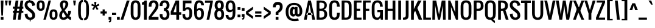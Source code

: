 SplineFontDB: 3.0
FontName: Oswald-Regular
FullName: Oswald Regular
FamilyName: Oswald
Weight: Regular
Copyright: Copyright (c) 2011-12 by vernon adams. All rights reserved.
Version: 2.3
ItalicAngle: 0
UnderlinePosition: 0
UnderlineWidth: 0
Ascent: 1652
Descent: 414
UFOAscent: 1652
UFODescent: -413
LayerCount: 2
Layer: 0 0 "Back"  1
Layer: 1 0 "Fore"  0
OS2Version: 0
OS2_WeightWidthSlopeOnly: 0
OS2_UseTypoMetrics: 0
CreationTime: 1369750708
ModificationTime: 1369753099
PfmFamily: 0
TTFWeight: 400
TTFWidth: 5
LineGap: 0
VLineGap: 0
OS2TypoAscent: 2465
OS2TypoAOffset: 0
OS2TypoDescent: -596
OS2TypoDOffset: 0
OS2TypoLinegap: 0
OS2WinAscent: 2465
OS2WinAOffset: 0
OS2WinDescent: 596
OS2WinDOffset: 0
HheadAscent: 0
HheadAOffset: 1
HheadDescent: 0
HheadDOffset: 1
OS2Vendor: 'newt'
Lookup: 258 0 0 "'kern' Horizontal Kerning in Latin lookup 0"  {"'kern' Horizontal Kerning in Latin lookup 0 subtable"  } ['kern' ('latn' <'dflt' > ) ]
Lookup: 258 0 0 "kernHorizontalKerninginLatinloo"  {"kernHorizontalKerninginLatinloo subtable"  } ['kern' ('latn' <'dflt' > ) ]
Lookup: 258 0 0 "pos_pair_kernlatn_0"  {"pos_pair_kernlatn_0 subtable"  } ['kern' ('latn' <'dflt' > ) ]
Lookup: 258 0 0 "kernHorizontalKerninglookup0"  {"kernHorizontalKerninglookup0 per glyph data 0"  "kernHorizontalKerninglookup0 kerning class 1"  } ['kern' ('latn' <'dflt' > 'DFLT' <'dflt' > ) ]
DEI: 91125
KernClass2: 22 24 "kernHorizontalKerninglookup0 kerning class 1" 
 81 A Aacute Abreve Acircumflex Adieresis Agrave Amacron Aogonek Aring Atilde uni0202
 75 D Eth O Oacute Ocircumflex Odieresis Ograve Oslash Otilde Q uni020C uni020E
 1 F
 1 J
 1 K
 1 L
 1 P
 44 R Racute Rcaron Rcommaaccent uni0210 uni0212
 22 T Tcommaaccent uni021A
 45 U Uacute Ucircumflex Udieresis Ugrave uni0216
 1 V
 1 W
 18 Y Yacute Ydieresis
 69 b o oacute ocircumflex odieresis ograve oslash otilde p thorn uni020F
 27 k kcommaaccent kgreenlandic
 29 r rcaron rcommaaccent uni0213
 22 t tcommaaccent uni021B
 1 v
 1 w
 1 x
 18 y yacute ydieresis
 81 A Aacute Abreve Acircumflex Adieresis Agrave Amacron Aogonek Aring Atilde uni0202
 99 C Cacute Ccaron Ccedilla G O OE Oacute Ocircumflex Odieresis Ograve Oslash Otilde Q uni020C uni020E
 12 Gcommaaccent
 22 T Tcommaaccent uni021A
 45 U Uacute Ucircumflex Udieresis Ugrave uni0216
 1 V
 1 W
 1 X
 18 Y Yacute Ydieresis
 84 a aacute abreve acircumflex adieresis ae agrave amacron aogonek aring atilde uni0203
 1 b
 157 c cacute ccaron ccedilla d e eacute ecircumflex edieresis egrave emacron eogonek eth o oacute ocircumflex odieresis oe ograve oslash otilde q uni0207 uni020F
 5 comma
 1 g
 6 period
 13 quotedblright
 10 quoteright
 1 r
 1 s
 45 u uacute ucircumflex udieresis ugrave uni0217
 1 v
 1 x
 18 y yacute ydieresis
 0 {} 0 {} 0 {} 0 {} 0 {} 0 {} 0 {} 0 {} 0 {} 0 {} 0 {} 0 {} 0 {} 0 {} 0 {} 0 {} 0 {} 0 {} 0 {} 0 {} 0 {} 0 {} 0 {} 0 {} 0 {} 0 {} -6 {} 0 {} -39 {} -5 {} -25 {} -42 {} 0 {} -60 {} 0 {} 0 {} 0 {} 0 {} 0 {} 0 {} -54 {} -94 {} 0 {} 0 {} 0 {} -5 {} 0 {} 0 {} 0 {} -9 {} 0 {} 0 {} 0 {} 0 {} 0 {} 0 {} -11 {} -5 {} 0 {} 0 {} 0 {} 0 {} 0 {} 0 {} 0 {} 0 {} 0 {} 0 {} 0 {} 0 {} 0 {} 0 {} 0 {} -28 {} 0 {} 0 {} 0 {} 0 {} 0 {} 0 {} 0 {} 0 {} -17 {} 0 {} -40 {} 0 {} 0 {} 0 {} 0 {} 0 {} 0 {} 0 {} 0 {} 0 {} 0 {} 0 {} 0 {} -3 {} 0 {} 0 {} 0 {} 0 {} 0 {} 0 {} 0 {} 0 {} 0 {} 0 {} 0 {} 0 {} 0 {} 0 {} 0 {} 0 {} 0 {} 0 {} 0 {} 0 {} 0 {} 0 {} 0 {} 0 {} -28 {} 0 {} 0 {} 0 {} 0 {} 0 {} 0 {} 0 {} 0 {} 0 {} -13 {} 0 {} 0 {} 0 {} 0 {} 0 {} 0 {} 0 {} 0 {} -14 {} 0 {} -14 {} 0 {} 0 {} 0 {} 0 {} -23 {} 0 {} -22 {} -27 {} 0 {} -50 {} 0 {} 0 {} 0 {} 0 {} 0 {} 0 {} 0 {} 0 {} 0 {} 0 {} 0 {} 0 {} 0 {} -35 {} 0 {} -48 {} 0 {} 0 {} 0 {} 0 {} 0 {} 0 {} 0 {} 0 {} -5 {} 0 {} -24 {} -203 {} -15 {} -140 {} 0 {} 0 {} 0 {} -5 {} 0 {} 0 {} 0 {} 0 {} 0 {} 0 {} 0 {} 0 {} 0 {} -8 {} 0 {} 0 {} 0 {} -25 {} 0 {} 0 {} 0 {} 0 {} 0 {} 0 {} 0 {} 0 {} 0 {} 0 {} 0 {} 0 {} 0 {} 0 {} 0 {} -20 {} -11 {} 0 {} 0 {} 0 {} 0 {} 0 {} 0 {} 0 {} -31 {} 0 {} -73 {} -43 {} -31 {} -50 {} 0 {} 0 {} -41 {} -22 {} -28 {} 0 {} 0 {} -28 {} 0 {} -10 {} 0 {} 0 {} 0 {} 0 {} 0 {} 0 {} 0 {} 0 {} 0 {} 0 {} 0 {} 0 {} 0 {} 0 {} 0 {} 0 {} 0 {} 0 {} 0 {} 0 {} 0 {} 0 {} 0 {} -41 {} -6 {} -36 {} 0 {} 0 {} 0 {} 0 {} 0 {} 0 {} -10 {} 0 {} -23 {} -54 {} 0 {} -54 {} 0 {} 0 {} 0 {} 0 {} 0 {} 0 {} 0 {} 0 {} 0 {} -32 {} 0 {} 0 {} 0 {} 0 {} 0 {} 0 {} 0 {} 0 {} -12 {} 0 {} -41 {} -31 {} -31 {} -31 {} 0 {} 0 {} 0 {} -16 {} 0 {} 0 {} 0 {} 0 {} 0 {} -54 {} -19 {} 0 {} 0 {} 0 {} 0 {} 0 {} 0 {} 0 {} -47 {} 0 {} -67 {} -40 {} -54 {} -40 {} 0 {} 0 {} 0 {} -27 {} 0 {} 0 {} 0 {} 0 {} 0 {} 0 {} 0 {} 0 {} 0 {} 0 {} 0 {} 0 {} 0 {} 0 {} 0 {} -24 {} 0 {} 0 {} 0 {} 0 {} 0 {} 0 {} 0 {} 0 {} 0 {} 0 {} -5 {} -4 {} 0 {} 0 {} 0 {} 0 {} 0 {} 0 {} 0 {} 0 {} 0 {} 0 {} 0 {} 0 {} -14 {} 0 {} 0 {} 0 {} 0 {} 0 {} 0 {} 0 {} 0 {} 0 {} 0 {} 0 {} 0 {} 0 {} 0 {} 0 {} 0 {} 0 {} 0 {} 0 {} 0 {} 0 {} 0 {} 0 {} -7 {} -63 {} 0 {} 0 {} 0 {} 0 {} 0 {} 0 {} 0 {} 0 {} 0 {} 0 {} 0 {} 0 {} 0 {} 0 {} 0 {} 0 {} 0 {} 0 {} 0 {} 0 {} 0 {} 0 {} -5 {} 0 {} 0 {} 0 {} 0 {} 0 {} 0 {} 0 {} 0 {} 0 {} 0 {} 0 {} 0 {} 0 {} 0 {} 0 {} 0 {} 0 {} 0 {} 0 {} 0 {} 0 {} 0 {} 0 {} -13 {} 0 {} 0 {} 0 {} 0 {} 0 {} 0 {} 0 {} 0 {} 0 {} 0 {} 0 {} 0 {} 0 {} 0 {} 0 {} 0 {} 0 {} 0 {} 0 {} 0 {} 0 {} -5 {} 0 {} -15 {} 0 {} 0 {} 0 {} 0 {} 0 {} 0 {} 0 {} 0 {} 0 {} 0 {} 0 {} 0 {} 0 {} 0 {} 0 {} 0 {} 0 {} 0 {} 0 {} 0 {} 0 {} 0 {} 0 {} -8 {} 0 {} 0 {} 0 {} 0 {} 0 {} 0 {} 0 {} 0 {} 0 {} 0 {} 0 {} 0 {} 0 {} 0 {} 0 {} 0 {} 0 {} 0 {} 0 {} 0 {} 0 {} 0 {} 0 {} -13 {} 0 {} 0 {} 0 {} 0 {} 0 {} 0 {} 0 {} 0 {} 0 {} 0 {} 0 {}
LangName: 1033 "" "" "" "vernonadams: Oswald Light: 2011-12" "" "Version 2.3" "" "Oswald is a trademark of vernon adams." "vernon adams" "vernon adams" "Copyright (c) 2011-12 by vernon adams. All rights reserved." "newtypography.co.uk" "newtypography.co.uk" "" "http://scripts.sil.org/OFL" "" "" "" "Oswald Regular" 
Encoding: Oswald-Latin-Cyrillic
Compacted: 1
UnicodeInterp: none
NameList: AGL For New Fonts
DisplaySize: -72
AntiAlias: 1
FitToEm: 1
WidthSeparation: 310
WinInfo: 0 15 7
BeginChars: 65542 537

StartChar: A
Encoding: 65 65 0
Width: 976
VWidth: 0
GlyphClass: 2
Flags: W
LayerCount: 2
Fore
SplineSet
15 0 m 1
 251 0 l 1
 370 651 l 1
 489 1302 l 1
 607 651 l 1
 725 0 l 1
 962 0 l 1
 607 1658 l 1
 370 1658 l 1
 15 0 l 1
227 412 m 1
 260 590 l 1
 719 590 l 1
 755 412 l 1
 227 412 l 1
EndSplineSet
Kerns2: 15 -19 "kernHorizontalKerninglookup0 per glyph data 0"  33 -13 "kernHorizontalKerninglookup0 per glyph data 0"  80 -6 "kernHorizontalKerninglookup0 per glyph data 0"  15 -19 "pos_pair_kernlatn_0 subtable"  33 -13 "pos_pair_kernlatn_0 subtable"  80 -6 "pos_pair_kernlatn_0 subtable"  15 -19 "kernHorizontalKerninginLatinloo subtable"  33 -13 "kernHorizontalKerninginLatinloo subtable"  80 -6 "kernHorizontalKerninginLatinloo subtable"  15 -19 "kernHorizontalKerninginLatinloo subtable"  33 -13 "kernHorizontalKerninginLatinloo subtable"  80 -6 "kernHorizontalKerninginLatinloo subtable"  15 -19 "'kern' Horizontal Kerning in Latin lookup 0 subtable"  33 -13 "'kern' Horizontal Kerning in Latin lookup 0 subtable"  80 -6 "'kern' Horizontal Kerning in Latin lookup 0 subtable"  15 -19 "'kern' Horizontal Kerning in Latin lookup 0 subtable"  33 -13 "'kern' Horizontal Kerning in Latin lookup 0 subtable"  80 -6 "'kern' Horizontal Kerning in Latin lookup 0 subtable"  15 -19 "'kern' Horizontal Kerning in Latin lookup 0 subtable"  33 -13 "'kern' Horizontal Kerning in Latin lookup 0 subtable"  80 -6 "'kern' Horizontal Kerning in Latin lookup 0 subtable"  15 -19 "'kern' Horizontal Kerning in Latin lookup 0 subtable"  33 -13 "'kern' Horizontal Kerning in Latin lookup 0 subtable"  80 -6 "'kern' Horizontal Kerning in Latin lookup 0 subtable" 
EndChar

StartChar: AE
Encoding: 256 198 1
Width: 1302
VWidth: 0
GlyphClass: 2
Flags: W
LayerCount: 2
Fore
SplineSet
-116 0 m 1
 119 0 l 1
 296 414 l 1
 592 414 l 1
 592 0 l 1
 1243 0 l 1
 1243 178 l 1
 829 178 l 1
 829 769 l 1
 1125 769 l 1
 1125 947 l 1
 829 947 l 1
 829 1480 l 1
 1243 1480 l 1
 1243 1658 l 1
 591 1658 l 1
 -116 0 l 1
363 592 m 1
 592 1200 l 1
 592 592 l 1
 363 592 l 1
EndSplineSet
EndChar

StartChar: Aacute
Encoding: 257 193 2
Width: 976
VWidth: 0
GlyphClass: 2
Flags: W
LayerCount: 2
Fore
Refer: 126 180 N 1 0 0 1 311 466 2
Refer: 0 65 N 1 0 0 1 0 0 2
Kerns2: 15 -19 "kernHorizontalKerninglookup0 per glyph data 0"  33 -13 "kernHorizontalKerninglookup0 per glyph data 0"  80 -6 "kernHorizontalKerninglookup0 per glyph data 0"  15 -19 "pos_pair_kernlatn_0 subtable"  33 -13 "pos_pair_kernlatn_0 subtable"  80 -6 "pos_pair_kernlatn_0 subtable"  15 -19 "kernHorizontalKerninginLatinloo subtable"  33 -13 "kernHorizontalKerninginLatinloo subtable"  80 -6 "kernHorizontalKerninginLatinloo subtable"  15 -19 "kernHorizontalKerninginLatinloo subtable"  33 -13 "kernHorizontalKerninginLatinloo subtable"  80 -6 "kernHorizontalKerninginLatinloo subtable"  15 -19 "'kern' Horizontal Kerning in Latin lookup 0 subtable"  33 -13 "'kern' Horizontal Kerning in Latin lookup 0 subtable"  80 -6 "'kern' Horizontal Kerning in Latin lookup 0 subtable"  15 -19 "'kern' Horizontal Kerning in Latin lookup 0 subtable"  33 -13 "'kern' Horizontal Kerning in Latin lookup 0 subtable"  80 -6 "'kern' Horizontal Kerning in Latin lookup 0 subtable"  15 -19 "'kern' Horizontal Kerning in Latin lookup 0 subtable"  33 -13 "'kern' Horizontal Kerning in Latin lookup 0 subtable"  80 -6 "'kern' Horizontal Kerning in Latin lookup 0 subtable"  15 -19 "'kern' Horizontal Kerning in Latin lookup 0 subtable"  33 -13 "'kern' Horizontal Kerning in Latin lookup 0 subtable"  80 -6 "'kern' Horizontal Kerning in Latin lookup 0 subtable" 
EndChar

StartChar: Abreve
Encoding: 258 258 3
Width: 976
VWidth: 0
GlyphClass: 2
Flags: W
LayerCount: 2
Fore
Refer: 164 728 N 1 0 0 1 133 466 2
Refer: 0 65 N 1 0 0 1 0 0 2
Kerns2: 15 -19 "kernHorizontalKerninglookup0 per glyph data 0"  33 -13 "kernHorizontalKerninglookup0 per glyph data 0"  80 -6 "kernHorizontalKerninglookup0 per glyph data 0"  15 -19 "pos_pair_kernlatn_0 subtable"  33 -13 "pos_pair_kernlatn_0 subtable"  80 -6 "pos_pair_kernlatn_0 subtable"  15 -19 "kernHorizontalKerninginLatinloo subtable"  33 -13 "kernHorizontalKerninginLatinloo subtable"  80 -6 "kernHorizontalKerninginLatinloo subtable"  15 -19 "kernHorizontalKerninginLatinloo subtable"  33 -13 "kernHorizontalKerninginLatinloo subtable"  80 -6 "kernHorizontalKerninginLatinloo subtable"  15 -19 "'kern' Horizontal Kerning in Latin lookup 0 subtable"  33 -13 "'kern' Horizontal Kerning in Latin lookup 0 subtable"  80 -6 "'kern' Horizontal Kerning in Latin lookup 0 subtable"  15 -19 "'kern' Horizontal Kerning in Latin lookup 0 subtable"  33 -13 "'kern' Horizontal Kerning in Latin lookup 0 subtable"  80 -6 "'kern' Horizontal Kerning in Latin lookup 0 subtable"  15 -19 "'kern' Horizontal Kerning in Latin lookup 0 subtable"  33 -13 "'kern' Horizontal Kerning in Latin lookup 0 subtable"  80 -6 "'kern' Horizontal Kerning in Latin lookup 0 subtable"  15 -19 "'kern' Horizontal Kerning in Latin lookup 0 subtable"  33 -13 "'kern' Horizontal Kerning in Latin lookup 0 subtable"  80 -6 "'kern' Horizontal Kerning in Latin lookup 0 subtable" 
EndChar

StartChar: Acircumflex
Encoding: 259 194 4
Width: 976
VWidth: 0
GlyphClass: 2
Flags: W
LayerCount: 2
Fore
Refer: 177 710 N 1 0 0 1 133 466 2
Refer: 0 65 N 1 0 0 1 0 0 2
Kerns2: 15 -19 "kernHorizontalKerninglookup0 per glyph data 0"  33 -13 "kernHorizontalKerninglookup0 per glyph data 0"  80 -6 "kernHorizontalKerninglookup0 per glyph data 0"  15 -19 "pos_pair_kernlatn_0 subtable"  33 -13 "pos_pair_kernlatn_0 subtable"  80 -6 "pos_pair_kernlatn_0 subtable"  15 -19 "kernHorizontalKerninginLatinloo subtable"  33 -13 "kernHorizontalKerninginLatinloo subtable"  80 -6 "kernHorizontalKerninginLatinloo subtable"  15 -19 "kernHorizontalKerninginLatinloo subtable"  33 -13 "kernHorizontalKerninginLatinloo subtable"  80 -6 "kernHorizontalKerninginLatinloo subtable"  15 -19 "'kern' Horizontal Kerning in Latin lookup 0 subtable"  33 -13 "'kern' Horizontal Kerning in Latin lookup 0 subtable"  80 -6 "'kern' Horizontal Kerning in Latin lookup 0 subtable"  15 -19 "'kern' Horizontal Kerning in Latin lookup 0 subtable"  33 -13 "'kern' Horizontal Kerning in Latin lookup 0 subtable"  80 -6 "'kern' Horizontal Kerning in Latin lookup 0 subtable"  15 -19 "'kern' Horizontal Kerning in Latin lookup 0 subtable"  33 -13 "'kern' Horizontal Kerning in Latin lookup 0 subtable"  80 -6 "'kern' Horizontal Kerning in Latin lookup 0 subtable"  15 -19 "'kern' Horizontal Kerning in Latin lookup 0 subtable"  33 -13 "'kern' Horizontal Kerning in Latin lookup 0 subtable"  80 -6 "'kern' Horizontal Kerning in Latin lookup 0 subtable" 
EndChar

StartChar: Adieresis
Encoding: 260 196 5
Width: 976
VWidth: 0
GlyphClass: 2
Flags: W
LayerCount: 2
Fore
Refer: 190 168 N 1 0 0 1 74 348 2
Refer: 0 65 N 1 0 0 1 0 0 2
Kerns2: 15 -19 "kernHorizontalKerninglookup0 per glyph data 0"  33 -13 "kernHorizontalKerninglookup0 per glyph data 0"  80 -6 "kernHorizontalKerninglookup0 per glyph data 0"  15 -19 "pos_pair_kernlatn_0 subtable"  33 -13 "pos_pair_kernlatn_0 subtable"  80 -6 "pos_pair_kernlatn_0 subtable"  15 -19 "kernHorizontalKerninginLatinloo subtable"  33 -13 "kernHorizontalKerninginLatinloo subtable"  80 -6 "kernHorizontalKerninginLatinloo subtable"  15 -19 "kernHorizontalKerninginLatinloo subtable"  33 -13 "kernHorizontalKerninginLatinloo subtable"  80 -6 "kernHorizontalKerninginLatinloo subtable"  15 -19 "'kern' Horizontal Kerning in Latin lookup 0 subtable"  33 -13 "'kern' Horizontal Kerning in Latin lookup 0 subtable"  80 -6 "'kern' Horizontal Kerning in Latin lookup 0 subtable"  15 -19 "'kern' Horizontal Kerning in Latin lookup 0 subtable"  33 -13 "'kern' Horizontal Kerning in Latin lookup 0 subtable"  80 -6 "'kern' Horizontal Kerning in Latin lookup 0 subtable"  15 -19 "'kern' Horizontal Kerning in Latin lookup 0 subtable"  33 -13 "'kern' Horizontal Kerning in Latin lookup 0 subtable"  80 -6 "'kern' Horizontal Kerning in Latin lookup 0 subtable"  15 -19 "'kern' Horizontal Kerning in Latin lookup 0 subtable"  33 -13 "'kern' Horizontal Kerning in Latin lookup 0 subtable"  80 -6 "'kern' Horizontal Kerning in Latin lookup 0 subtable" 
EndChar

StartChar: Agrave
Encoding: 261 192 6
Width: 976
VWidth: 0
GlyphClass: 2
Flags: W
LayerCount: 2
Fore
Refer: 223 96 N 1 0 0 1 74 466 2
Refer: 0 65 N 1 0 0 1 0 0 2
Kerns2: 15 -19 "kernHorizontalKerninglookup0 per glyph data 0"  33 -13 "kernHorizontalKerninglookup0 per glyph data 0"  80 -6 "kernHorizontalKerninglookup0 per glyph data 0"  15 -19 "pos_pair_kernlatn_0 subtable"  33 -13 "pos_pair_kernlatn_0 subtable"  80 -6 "pos_pair_kernlatn_0 subtable"  15 -19 "kernHorizontalKerninginLatinloo subtable"  33 -13 "kernHorizontalKerninginLatinloo subtable"  80 -6 "kernHorizontalKerninginLatinloo subtable"  15 -19 "kernHorizontalKerninginLatinloo subtable"  33 -13 "kernHorizontalKerninginLatinloo subtable"  80 -6 "kernHorizontalKerninginLatinloo subtable"  15 -19 "'kern' Horizontal Kerning in Latin lookup 0 subtable"  33 -13 "'kern' Horizontal Kerning in Latin lookup 0 subtable"  80 -6 "'kern' Horizontal Kerning in Latin lookup 0 subtable"  15 -19 "'kern' Horizontal Kerning in Latin lookup 0 subtable"  33 -13 "'kern' Horizontal Kerning in Latin lookup 0 subtable"  80 -6 "'kern' Horizontal Kerning in Latin lookup 0 subtable"  15 -19 "'kern' Horizontal Kerning in Latin lookup 0 subtable"  33 -13 "'kern' Horizontal Kerning in Latin lookup 0 subtable"  80 -6 "'kern' Horizontal Kerning in Latin lookup 0 subtable"  15 -19 "'kern' Horizontal Kerning in Latin lookup 0 subtable"  33 -13 "'kern' Horizontal Kerning in Latin lookup 0 subtable"  80 -6 "'kern' Horizontal Kerning in Latin lookup 0 subtable" 
EndChar

StartChar: Amacron
Encoding: 262 256 7
Width: 976
VWidth: 0
GlyphClass: 2
Flags: W
LayerCount: 2
Fore
Refer: 266 175 N 1 0 0 1 174 467 2
Refer: 0 65 N 1 0 0 1 0 0 2
Kerns2: 15 -19 "kernHorizontalKerninglookup0 per glyph data 0"  33 -13 "kernHorizontalKerninglookup0 per glyph data 0"  80 -6 "kernHorizontalKerninglookup0 per glyph data 0"  15 -19 "pos_pair_kernlatn_0 subtable"  33 -13 "pos_pair_kernlatn_0 subtable"  80 -6 "pos_pair_kernlatn_0 subtable"  15 -19 "kernHorizontalKerninginLatinloo subtable"  33 -13 "kernHorizontalKerninginLatinloo subtable"  80 -6 "kernHorizontalKerninginLatinloo subtable"  15 -19 "kernHorizontalKerninginLatinloo subtable"  33 -13 "kernHorizontalKerninginLatinloo subtable"  80 -6 "kernHorizontalKerninginLatinloo subtable"  15 -19 "'kern' Horizontal Kerning in Latin lookup 0 subtable"  33 -13 "'kern' Horizontal Kerning in Latin lookup 0 subtable"  80 -6 "'kern' Horizontal Kerning in Latin lookup 0 subtable"  15 -19 "'kern' Horizontal Kerning in Latin lookup 0 subtable"  33 -13 "'kern' Horizontal Kerning in Latin lookup 0 subtable"  80 -6 "'kern' Horizontal Kerning in Latin lookup 0 subtable"  15 -19 "'kern' Horizontal Kerning in Latin lookup 0 subtable"  33 -13 "'kern' Horizontal Kerning in Latin lookup 0 subtable"  80 -6 "'kern' Horizontal Kerning in Latin lookup 0 subtable"  15 -19 "'kern' Horizontal Kerning in Latin lookup 0 subtable"  33 -13 "'kern' Horizontal Kerning in Latin lookup 0 subtable"  80 -6 "'kern' Horizontal Kerning in Latin lookup 0 subtable" 
EndChar

StartChar: Aogonek
Encoding: 263 260 8
Width: 976
VWidth: 0
GlyphClass: 2
Flags: W
LayerCount: 2
Fore
Refer: 283 731 N 1 0 0 1 581 -6 2
Refer: 0 65 N 1 0 0 1 0 0 2
Kerns2: 15 -19 "kernHorizontalKerninglookup0 per glyph data 0"  33 -13 "kernHorizontalKerninglookup0 per glyph data 0"  80 -6 "kernHorizontalKerninglookup0 per glyph data 0"  15 -19 "pos_pair_kernlatn_0 subtable"  33 -13 "pos_pair_kernlatn_0 subtable"  80 -6 "pos_pair_kernlatn_0 subtable"  15 -19 "kernHorizontalKerninginLatinloo subtable"  33 -13 "kernHorizontalKerninginLatinloo subtable"  80 -6 "kernHorizontalKerninginLatinloo subtable"  15 -19 "kernHorizontalKerninginLatinloo subtable"  33 -13 "kernHorizontalKerninginLatinloo subtable"  80 -6 "kernHorizontalKerninginLatinloo subtable"  15 -19 "'kern' Horizontal Kerning in Latin lookup 0 subtable"  33 -13 "'kern' Horizontal Kerning in Latin lookup 0 subtable"  80 -6 "'kern' Horizontal Kerning in Latin lookup 0 subtable"  15 -19 "'kern' Horizontal Kerning in Latin lookup 0 subtable"  33 -13 "'kern' Horizontal Kerning in Latin lookup 0 subtable"  80 -6 "'kern' Horizontal Kerning in Latin lookup 0 subtable"  15 -19 "'kern' Horizontal Kerning in Latin lookup 0 subtable"  33 -13 "'kern' Horizontal Kerning in Latin lookup 0 subtable"  80 -6 "'kern' Horizontal Kerning in Latin lookup 0 subtable"  15 -19 "'kern' Horizontal Kerning in Latin lookup 0 subtable"  33 -13 "'kern' Horizontal Kerning in Latin lookup 0 subtable"  80 -6 "'kern' Horizontal Kerning in Latin lookup 0 subtable" 
EndChar

StartChar: Aring
Encoding: 264 197 9
Width: 976
VWidth: 0
GlyphClass: 2
Flags: W
LayerCount: 2
Fore
Refer: 320 730 N 1 0 0 1 193 415 2
Refer: 0 65 N 1 0 0 1 0 0 2
Kerns2: 15 -19 "kernHorizontalKerninglookup0 per glyph data 0"  33 -13 "kernHorizontalKerninglookup0 per glyph data 0"  80 -6 "kernHorizontalKerninglookup0 per glyph data 0"  15 -19 "pos_pair_kernlatn_0 subtable"  33 -13 "pos_pair_kernlatn_0 subtable"  80 -6 "pos_pair_kernlatn_0 subtable"  15 -19 "kernHorizontalKerninginLatinloo subtable"  33 -13 "kernHorizontalKerninginLatinloo subtable"  80 -6 "kernHorizontalKerninginLatinloo subtable"  15 -19 "kernHorizontalKerninginLatinloo subtable"  33 -13 "kernHorizontalKerninginLatinloo subtable"  80 -6 "kernHorizontalKerninginLatinloo subtable"  15 -19 "'kern' Horizontal Kerning in Latin lookup 0 subtable"  33 -13 "'kern' Horizontal Kerning in Latin lookup 0 subtable"  80 -6 "'kern' Horizontal Kerning in Latin lookup 0 subtable"  15 -19 "'kern' Horizontal Kerning in Latin lookup 0 subtable"  33 -13 "'kern' Horizontal Kerning in Latin lookup 0 subtable"  80 -6 "'kern' Horizontal Kerning in Latin lookup 0 subtable"  15 -19 "'kern' Horizontal Kerning in Latin lookup 0 subtable"  33 -13 "'kern' Horizontal Kerning in Latin lookup 0 subtable"  80 -6 "'kern' Horizontal Kerning in Latin lookup 0 subtable"  15 -19 "'kern' Horizontal Kerning in Latin lookup 0 subtable"  33 -13 "'kern' Horizontal Kerning in Latin lookup 0 subtable"  80 -6 "'kern' Horizontal Kerning in Latin lookup 0 subtable" 
EndChar

StartChar: Atilde
Encoding: 265 195 10
Width: 976
VWidth: 0
GlyphClass: 2
Flags: W
LayerCount: 2
Fore
Refer: 340 732 N 1 0 0 1 44 425 2
Refer: 0 65 N 1 0 0 1 0 0 2
Kerns2: 15 -19 "kernHorizontalKerninglookup0 per glyph data 0"  33 -13 "kernHorizontalKerninglookup0 per glyph data 0"  80 -6 "kernHorizontalKerninglookup0 per glyph data 0"  15 -19 "pos_pair_kernlatn_0 subtable"  33 -13 "pos_pair_kernlatn_0 subtable"  80 -6 "pos_pair_kernlatn_0 subtable"  15 -19 "kernHorizontalKerninginLatinloo subtable"  33 -13 "kernHorizontalKerninginLatinloo subtable"  80 -6 "kernHorizontalKerninginLatinloo subtable"  15 -19 "kernHorizontalKerninginLatinloo subtable"  33 -13 "kernHorizontalKerninginLatinloo subtable"  80 -6 "kernHorizontalKerninginLatinloo subtable"  15 -19 "'kern' Horizontal Kerning in Latin lookup 0 subtable"  33 -13 "'kern' Horizontal Kerning in Latin lookup 0 subtable"  80 -6 "'kern' Horizontal Kerning in Latin lookup 0 subtable"  15 -19 "'kern' Horizontal Kerning in Latin lookup 0 subtable"  33 -13 "'kern' Horizontal Kerning in Latin lookup 0 subtable"  80 -6 "'kern' Horizontal Kerning in Latin lookup 0 subtable"  15 -19 "'kern' Horizontal Kerning in Latin lookup 0 subtable"  33 -13 "'kern' Horizontal Kerning in Latin lookup 0 subtable"  80 -6 "'kern' Horizontal Kerning in Latin lookup 0 subtable"  15 -19 "'kern' Horizontal Kerning in Latin lookup 0 subtable"  33 -13 "'kern' Horizontal Kerning in Latin lookup 0 subtable"  80 -6 "'kern' Horizontal Kerning in Latin lookup 0 subtable" 
EndChar

StartChar: B
Encoding: 66 66 11
Width: 1060
VWidth: 0
GlyphClass: 2
Flags: W
LayerCount: 2
Fore
SplineSet
242 0 m 1
 533 0 l 2
 826 0 1007 180 1007 473 c 0
 1007 720 895 827 711 888 c 1
 884 936 978 1028 978 1243 c 0
 978 1536 772 1658 473 1658 c 2
 238 1658 l 1
 238 1480 l 1
 355 1480 l 2
 588 1480 769 1477 769 1243 c 0
 769 1043 669 947 473 947 c 2
 242 947 l 1
 242 769 l 1
 473 769 l 2
 677 769 769 680 769 473 c 0
 769 266 677 178 473 178 c 2
 242 178 l 1
 242 0 l 1
EndSplineSet
Refer: 348 -1 N 1 0 0 1 -11 0 2
EndChar

StartChar: C
Encoding: 67 67 12
Width: 1023
VWidth: 0
GlyphClass: 2
Flags: W
LayerCount: 2
Fore
SplineSet
544 -17 m 0
 876 -17 985 204 985 533 c 2
 985 592 l 1
 748 592 l 1
 748 533 l 2
 748 351 726 178 544 178 c 0
 363 178 326 351 326 533 c 2
 326 1125 l 2
 326 1327 346 1480 544 1480 c 0
 725 1480 745 1352 748 1177 c 1
 748 1125 l 1
 985 1125 l 1
 985 1143 985 1162 984 1179 c 0
 972 1481 859 1674 544 1674 c 0
 188 1674 89 1422 89 1066 c 2
 89 593 l 2
 89 237 188 -17 544 -17 c 0
EndSplineSet
EndChar

StartChar: Cacute
Encoding: 266 262 13
Width: 1023
VWidth: 0
GlyphClass: 2
Flags: W
LayerCount: 2
Fore
Refer: 126 180 N 1 0 0 1 359 466 2
Refer: 12 67 N 1 0 0 1 0 0 2
EndChar

StartChar: Ccaron
Encoding: 267 268 14
Width: 1023
VWidth: 0
GlyphClass: 2
Flags: W
LayerCount: 2
Fore
Refer: 170 711 N 1 0 0 1 182 466 2
Refer: 12 67 N 1 0 0 1 0 0 2
EndChar

StartChar: Ccedilla
Encoding: 268 199 15
Width: 1023
VWidth: 0
GlyphClass: 2
Flags: W
LayerCount: 2
Fore
Refer: 175 184 N 1 0 0 1 359 -1 2
Refer: 12 67 N 1 0 0 1 0 0 2
EndChar

StartChar: Ccircumflex
Encoding: 269 264 16
Width: 1023
VWidth: 0
GlyphClass: 2
Flags: W
LayerCount: 2
Fore
Refer: 177 710 N 1 0 0 1 182 466 2
Refer: 12 67 N 1 0 0 1 0 0 2
EndChar

StartChar: Cdotaccent
Encoding: 270 266 17
Width: 1023
VWidth: 0
GlyphClass: 2
Flags: W
LayerCount: 2
Fore
SplineSet
418 1769 m 1
 655 1769 l 1
 655 2005 l 1
 418 2005 l 1
 418 1769 l 1
EndSplineSet
Refer: 12 67 N 1 0 0 1 0 0 2
EndChar

StartChar: D
Encoding: 68 68 18
Width: 1047
VWidth: 0
GlyphClass: 2
Flags: W
LayerCount: 2
Fore
SplineSet
244 0 m 1
 484 0 l 2
 837 0 959 181 959 533 c 2
 959 1184 l 2
 959 1532 833 1658 486 1658 c 2
 244 1658 l 1
 244 1480 l 1
 481 1480 l 2
 716 1480 723 1351 723 1125 c 2
 723 592 l 2
 723 348 736 178 486 178 c 2
 244 178 l 1
 244 0 l 1
EndSplineSet
Refer: 348 -1 N 1 0 0 1 0 0 2
Kerns2: 179 -31 "kernHorizontalKerninglookup0 per glyph data 0"  299 -31 "kernHorizontalKerninglookup0 per glyph data 0"  0 -25 "kernHorizontalKerninglookup0 per glyph data 0"  2 -25 "kernHorizontalKerninglookup0 per glyph data 0"  3 -25 "kernHorizontalKerninglookup0 per glyph data 0"  4 -25 "kernHorizontalKerninglookup0 per glyph data 0"  5 -25 "kernHorizontalKerninglookup0 per glyph data 0"  6 -25 "kernHorizontalKerninglookup0 per glyph data 0"  7 -25 "kernHorizontalKerninglookup0 per glyph data 0"  8 -25 "kernHorizontalKerninglookup0 per glyph data 0"  9 -25 "kernHorizontalKerninglookup0 per glyph data 0"  10 -25 "kernHorizontalKerninglookup0 per glyph data 0"  377 -25 "kernHorizontalKerninglookup0 per glyph data 0"  106 -27 "kernHorizontalKerninglookup0 per glyph data 0"  107 -15 "kernHorizontalKerninglookup0 per glyph data 0"  113 -16 "kernHorizontalKerninglookup0 per glyph data 0"  114 -16 "kernHorizontalKerninglookup0 per glyph data 0"  116 -16 "kernHorizontalKerninglookup0 per glyph data 0"  179 -31 "pos_pair_kernlatn_0 subtable"  299 -31 "pos_pair_kernlatn_0 subtable"  0 -25 "pos_pair_kernlatn_0 subtable"  2 -25 "pos_pair_kernlatn_0 subtable"  3 -25 "pos_pair_kernlatn_0 subtable"  4 -25 "pos_pair_kernlatn_0 subtable"  5 -25 "pos_pair_kernlatn_0 subtable"  6 -25 "pos_pair_kernlatn_0 subtable"  7 -25 "pos_pair_kernlatn_0 subtable"  8 -25 "pos_pair_kernlatn_0 subtable"  9 -25 "pos_pair_kernlatn_0 subtable"  10 -25 "pos_pair_kernlatn_0 subtable"  377 -25 "pos_pair_kernlatn_0 subtable"  106 -27 "pos_pair_kernlatn_0 subtable"  107 -15 "pos_pair_kernlatn_0 subtable"  113 -16 "pos_pair_kernlatn_0 subtable"  114 -16 "pos_pair_kernlatn_0 subtable"  116 -16 "pos_pair_kernlatn_0 subtable"  179 -31 "kernHorizontalKerninginLatinloo subtable"  299 -31 "kernHorizontalKerninginLatinloo subtable"  0 -25 "kernHorizontalKerninginLatinloo subtable"  2 -25 "kernHorizontalKerninginLatinloo subtable"  3 -25 "kernHorizontalKerninginLatinloo subtable"  4 -25 "kernHorizontalKerninginLatinloo subtable"  5 -25 "kernHorizontalKerninginLatinloo subtable"  6 -25 "kernHorizontalKerninginLatinloo subtable"  7 -25 "kernHorizontalKerninginLatinloo subtable"  8 -25 "kernHorizontalKerninginLatinloo subtable"  9 -25 "kernHorizontalKerninginLatinloo subtable"  10 -25 "kernHorizontalKerninginLatinloo subtable"  377 -25 "kernHorizontalKerninginLatinloo subtable"  106 -27 "kernHorizontalKerninginLatinloo subtable"  107 -15 "kernHorizontalKerninginLatinloo subtable"  113 -16 "kernHorizontalKerninginLatinloo subtable"  114 -16 "kernHorizontalKerninginLatinloo subtable"  116 -16 "kernHorizontalKerninginLatinloo subtable"  179 -31 "kernHorizontalKerninginLatinloo subtable"  299 -31 "kernHorizontalKerninginLatinloo subtable"  0 -25 "kernHorizontalKerninginLatinloo subtable"  2 -25 "kernHorizontalKerninginLatinloo subtable"  3 -25 "kernHorizontalKerninginLatinloo subtable"  4 -25 "kernHorizontalKerninginLatinloo subtable"  5 -25 "kernHorizontalKerninginLatinloo subtable"  6 -25 "kernHorizontalKerninginLatinloo subtable"  7 -25 "kernHorizontalKerninginLatinloo subtable"  8 -25 "kernHorizontalKerninginLatinloo subtable"  9 -25 "kernHorizontalKerninginLatinloo subtable"  10 -25 "kernHorizontalKerninginLatinloo subtable"  377 -25 "kernHorizontalKerninginLatinloo subtable"  106 -27 "kernHorizontalKerninginLatinloo subtable"  107 -15 "kernHorizontalKerninginLatinloo subtable"  113 -16 "kernHorizontalKerninginLatinloo subtable"  114 -16 "kernHorizontalKerninginLatinloo subtable"  116 -16 "kernHorizontalKerninginLatinloo subtable"  179 -31 "'kern' Horizontal Kerning in Latin lookup 0 subtable"  299 -31 "'kern' Horizontal Kerning in Latin lookup 0 subtable"  0 -25 "'kern' Horizontal Kerning in Latin lookup 0 subtable"  2 -25 "'kern' Horizontal Kerning in Latin lookup 0 subtable"  3 -25 "'kern' Horizontal Kerning in Latin lookup 0 subtable"  4 -25 "'kern' Horizontal Kerning in Latin lookup 0 subtable"  5 -25 "'kern' Horizontal Kerning in Latin lookup 0 subtable"  6 -25 "'kern' Horizontal Kerning in Latin lookup 0 subtable"  7 -25 "'kern' Horizontal Kerning in Latin lookup 0 subtable"  8 -25 "'kern' Horizontal Kerning in Latin lookup 0 subtable"  9 -25 "'kern' Horizontal Kerning in Latin lookup 0 subtable"  10 -25 "'kern' Horizontal Kerning in Latin lookup 0 subtable"  377 -25 "'kern' Horizontal Kerning in Latin lookup 0 subtable"  106 -27 "'kern' Horizontal Kerning in Latin lookup 0 subtable"  107 -15 "'kern' Horizontal Kerning in Latin lookup 0 subtable"  113 -16 "'kern' Horizontal Kerning in Latin lookup 0 subtable"  114 -16 "'kern' Horizontal Kerning in Latin lookup 0 subtable"  116 -16 "'kern' Horizontal Kerning in Latin lookup 0 subtable"  179 -31 "'kern' Horizontal Kerning in Latin lookup 0 subtable"  299 -31 "'kern' Horizontal Kerning in Latin lookup 0 subtable"  0 -25 "'kern' Horizontal Kerning in Latin lookup 0 subtable"  2 -25 "'kern' Horizontal Kerning in Latin lookup 0 subtable"  3 -25 "'kern' Horizontal Kerning in Latin lookup 0 subtable"  4 -25 "'kern' Horizontal Kerning in Latin lookup 0 subtable"  5 -25 "'kern' Horizontal Kerning in Latin lookup 0 subtable"  6 -25 "'kern' Horizontal Kerning in Latin lookup 0 subtable"  7 -25 "'kern' Horizontal Kerning in Latin lookup 0 subtable"  8 -25 "'kern' Horizontal Kerning in Latin lookup 0 subtable"  9 -25 "'kern' Horizontal Kerning in Latin lookup 0 subtable"  10 -25 "'kern' Horizontal Kerning in Latin lookup 0 subtable"  377 -25 "'kern' Horizontal Kerning in Latin lookup 0 subtable"  106 -27 "'kern' Horizontal Kerning in Latin lookup 0 subtable"  107 -15 "'kern' Horizontal Kerning in Latin lookup 0 subtable"  113 -16 "'kern' Horizontal Kerning in Latin lookup 0 subtable"  114 -16 "'kern' Horizontal Kerning in Latin lookup 0 subtable"  116 -16 "'kern' Horizontal Kerning in Latin lookup 0 subtable"  179 -31 "'kern' Horizontal Kerning in Latin lookup 0 subtable"  299 -31 "'kern' Horizontal Kerning in Latin lookup 0 subtable"  0 -25 "'kern' Horizontal Kerning in Latin lookup 0 subtable"  2 -25 "'kern' Horizontal Kerning in Latin lookup 0 subtable"  3 -25 "'kern' Horizontal Kerning in Latin lookup 0 subtable"  4 -25 "'kern' Horizontal Kerning in Latin lookup 0 subtable"  5 -25 "'kern' Horizontal Kerning in Latin lookup 0 subtable"  6 -25 "'kern' Horizontal Kerning in Latin lookup 0 subtable"  7 -25 "'kern' Horizontal Kerning in Latin lookup 0 subtable"  8 -25 "'kern' Horizontal Kerning in Latin lookup 0 subtable"  9 -25 "'kern' Horizontal Kerning in Latin lookup 0 subtable"  10 -25 "'kern' Horizontal Kerning in Latin lookup 0 subtable"  377 -25 "'kern' Horizontal Kerning in Latin lookup 0 subtable"  106 -27 "'kern' Horizontal Kerning in Latin lookup 0 subtable"  107 -15 "'kern' Horizontal Kerning in Latin lookup 0 subtable"  113 -16 "'kern' Horizontal Kerning in Latin lookup 0 subtable"  114 -16 "'kern' Horizontal Kerning in Latin lookup 0 subtable"  116 -16 "'kern' Horizontal Kerning in Latin lookup 0 subtable"  179 -31 "'kern' Horizontal Kerning in Latin lookup 0 subtable"  299 -31 "'kern' Horizontal Kerning in Latin lookup 0 subtable"  0 -25 "'kern' Horizontal Kerning in Latin lookup 0 subtable"  2 -25 "'kern' Horizontal Kerning in Latin lookup 0 subtable"  3 -25 "'kern' Horizontal Kerning in Latin lookup 0 subtable"  4 -25 "'kern' Horizontal Kerning in Latin lookup 0 subtable"  5 -25 "'kern' Horizontal Kerning in Latin lookup 0 subtable"  6 -25 "'kern' Horizontal Kerning in Latin lookup 0 subtable"  7 -25 "'kern' Horizontal Kerning in Latin lookup 0 subtable"  8 -25 "'kern' Horizontal Kerning in Latin lookup 0 subtable"  9 -25 "'kern' Horizontal Kerning in Latin lookup 0 subtable"  10 -25 "'kern' Horizontal Kerning in Latin lookup 0 subtable"  377 -25 "'kern' Horizontal Kerning in Latin lookup 0 subtable"  106 -27 "'kern' Horizontal Kerning in Latin lookup 0 subtable"  107 -15 "'kern' Horizontal Kerning in Latin lookup 0 subtable"  113 -16 "'kern' Horizontal Kerning in Latin lookup 0 subtable"  114 -16 "'kern' Horizontal Kerning in Latin lookup 0 subtable"  116 -16 "'kern' Horizontal Kerning in Latin lookup 0 subtable" 
EndChar

StartChar: Dcaron
Encoding: 271 270 19
Width: 1047
VWidth: 0
GlyphClass: 2
Flags: W
LayerCount: 2
Fore
Refer: 170 711 N 1 0 0 1 183 466 2
Refer: 18 68 N 1 0 0 1 0 0 2
Kerns2: 179 -31 "kernHorizontalKerninglookup0 per glyph data 0"  299 -31 "kernHorizontalKerninglookup0 per glyph data 0"  179 -31 "pos_pair_kernlatn_0 subtable"  299 -31 "pos_pair_kernlatn_0 subtable"  179 -31 "kernHorizontalKerninginLatinloo subtable"  299 -31 "kernHorizontalKerninginLatinloo subtable"  179 -31 "kernHorizontalKerninginLatinloo subtable"  299 -31 "kernHorizontalKerninginLatinloo subtable"  179 -31 "'kern' Horizontal Kerning in Latin lookup 0 subtable"  299 -31 "'kern' Horizontal Kerning in Latin lookup 0 subtable"  179 -31 "'kern' Horizontal Kerning in Latin lookup 0 subtable"  299 -31 "'kern' Horizontal Kerning in Latin lookup 0 subtable"  179 -31 "'kern' Horizontal Kerning in Latin lookup 0 subtable"  299 -31 "'kern' Horizontal Kerning in Latin lookup 0 subtable"  179 -31 "'kern' Horizontal Kerning in Latin lookup 0 subtable"  299 -31 "'kern' Horizontal Kerning in Latin lookup 0 subtable" 
EndChar

StartChar: Dcroat
Encoding: 272 272 20
Width: 1065
VWidth: 0
GlyphClass: 2
Flags: W
LayerCount: 2
Fore
Refer: 30 208 N 1 0 0 1 0 0 2
EndChar

StartChar: E
Encoding: 69 69 21
Width: 795
VWidth: 0
GlyphClass: 2
Flags: W
LayerCount: 2
Fore
SplineSet
244 0 m 1
 769 0 l 1
 769 178 l 1
 244 178 l 1
 244 0 l 1
244 769 m 1
 651 769 l 1
 651 947 l 1
 244 947 l 1
 244 769 l 1
244 1480 m 1
 769 1480 l 1
 769 1658 l 1
 244 1658 l 1
 244 1480 l 1
EndSplineSet
Refer: 348 -1 N 1 0 0 1 0 0 2
Kerns2: 173 -50 "kernHorizontalKerninglookup0 per glyph data 0"  174 -50 "kernHorizontalKerninglookup0 per glyph data 0"  197 -50 "kernHorizontalKerninglookup0 per glyph data 0"  217 -50 "kernHorizontalKerninglookup0 per glyph data 0"  218 -50 "kernHorizontalKerninglookup0 per glyph data 0"  219 -50 "kernHorizontalKerninglookup0 per glyph data 0"  221 -50 "kernHorizontalKerninglookup0 per glyph data 0"  285 -50 "kernHorizontalKerninglookup0 per glyph data 0"  321 -50 "kernHorizontalKerninglookup0 per glyph data 0"  322 -50 "kernHorizontalKerninglookup0 per glyph data 0"  323 -50 "kernHorizontalKerninglookup0 per glyph data 0"  324 -50 "kernHorizontalKerninglookup0 per glyph data 0"  325 -50 "kernHorizontalKerninglookup0 per glyph data 0"  173 -50 "pos_pair_kernlatn_0 subtable"  174 -50 "pos_pair_kernlatn_0 subtable"  197 -50 "pos_pair_kernlatn_0 subtable"  217 -50 "pos_pair_kernlatn_0 subtable"  218 -50 "pos_pair_kernlatn_0 subtable"  219 -50 "pos_pair_kernlatn_0 subtable"  221 -50 "pos_pair_kernlatn_0 subtable"  285 -50 "pos_pair_kernlatn_0 subtable"  321 -50 "pos_pair_kernlatn_0 subtable"  322 -50 "pos_pair_kernlatn_0 subtable"  323 -50 "pos_pair_kernlatn_0 subtable"  324 -50 "pos_pair_kernlatn_0 subtable"  325 -50 "pos_pair_kernlatn_0 subtable"  173 -50 "kernHorizontalKerninginLatinloo subtable"  174 -50 "kernHorizontalKerninginLatinloo subtable"  197 -50 "kernHorizontalKerninginLatinloo subtable"  217 -50 "kernHorizontalKerninginLatinloo subtable"  218 -50 "kernHorizontalKerninginLatinloo subtable"  219 -50 "kernHorizontalKerninginLatinloo subtable"  221 -50 "kernHorizontalKerninginLatinloo subtable"  285 -50 "kernHorizontalKerninginLatinloo subtable"  321 -50 "kernHorizontalKerninginLatinloo subtable"  322 -50 "kernHorizontalKerninginLatinloo subtable"  323 -50 "kernHorizontalKerninginLatinloo subtable"  324 -50 "kernHorizontalKerninginLatinloo subtable"  325 -50 "kernHorizontalKerninginLatinloo subtable"  173 -50 "kernHorizontalKerninginLatinloo subtable"  174 -50 "kernHorizontalKerninginLatinloo subtable"  197 -50 "kernHorizontalKerninginLatinloo subtable"  217 -50 "kernHorizontalKerninginLatinloo subtable"  218 -50 "kernHorizontalKerninginLatinloo subtable"  219 -50 "kernHorizontalKerninginLatinloo subtable"  221 -50 "kernHorizontalKerninginLatinloo subtable"  285 -50 "kernHorizontalKerninginLatinloo subtable"  321 -50 "kernHorizontalKerninginLatinloo subtable"  322 -50 "kernHorizontalKerninginLatinloo subtable"  323 -50 "kernHorizontalKerninginLatinloo subtable"  324 -50 "kernHorizontalKerninginLatinloo subtable"  325 -50 "kernHorizontalKerninginLatinloo subtable"  173 -50 "'kern' Horizontal Kerning in Latin lookup 0 subtable"  174 -50 "'kern' Horizontal Kerning in Latin lookup 0 subtable"  197 -50 "'kern' Horizontal Kerning in Latin lookup 0 subtable"  217 -50 "'kern' Horizontal Kerning in Latin lookup 0 subtable"  218 -50 "'kern' Horizontal Kerning in Latin lookup 0 subtable"  219 -50 "'kern' Horizontal Kerning in Latin lookup 0 subtable"  221 -50 "'kern' Horizontal Kerning in Latin lookup 0 subtable"  285 -50 "'kern' Horizontal Kerning in Latin lookup 0 subtable"  321 -50 "'kern' Horizontal Kerning in Latin lookup 0 subtable"  322 -50 "'kern' Horizontal Kerning in Latin lookup 0 subtable"  323 -50 "'kern' Horizontal Kerning in Latin lookup 0 subtable"  324 -50 "'kern' Horizontal Kerning in Latin lookup 0 subtable"  325 -50 "'kern' Horizontal Kerning in Latin lookup 0 subtable"  173 -50 "'kern' Horizontal Kerning in Latin lookup 0 subtable"  174 -50 "'kern' Horizontal Kerning in Latin lookup 0 subtable"  197 -50 "'kern' Horizontal Kerning in Latin lookup 0 subtable"  217 -50 "'kern' Horizontal Kerning in Latin lookup 0 subtable"  218 -50 "'kern' Horizontal Kerning in Latin lookup 0 subtable"  219 -50 "'kern' Horizontal Kerning in Latin lookup 0 subtable"  221 -50 "'kern' Horizontal Kerning in Latin lookup 0 subtable"  285 -50 "'kern' Horizontal Kerning in Latin lookup 0 subtable"  321 -50 "'kern' Horizontal Kerning in Latin lookup 0 subtable"  322 -50 "'kern' Horizontal Kerning in Latin lookup 0 subtable"  323 -50 "'kern' Horizontal Kerning in Latin lookup 0 subtable"  324 -50 "'kern' Horizontal Kerning in Latin lookup 0 subtable"  325 -50 "'kern' Horizontal Kerning in Latin lookup 0 subtable"  173 -50 "'kern' Horizontal Kerning in Latin lookup 0 subtable"  174 -50 "'kern' Horizontal Kerning in Latin lookup 0 subtable"  197 -50 "'kern' Horizontal Kerning in Latin lookup 0 subtable"  217 -50 "'kern' Horizontal Kerning in Latin lookup 0 subtable"  218 -50 "'kern' Horizontal Kerning in Latin lookup 0 subtable"  219 -50 "'kern' Horizontal Kerning in Latin lookup 0 subtable"  221 -50 "'kern' Horizontal Kerning in Latin lookup 0 subtable"  285 -50 "'kern' Horizontal Kerning in Latin lookup 0 subtable"  321 -50 "'kern' Horizontal Kerning in Latin lookup 0 subtable"  322 -50 "'kern' Horizontal Kerning in Latin lookup 0 subtable"  323 -50 "'kern' Horizontal Kerning in Latin lookup 0 subtable"  324 -50 "'kern' Horizontal Kerning in Latin lookup 0 subtable"  325 -50 "'kern' Horizontal Kerning in Latin lookup 0 subtable"  173 -50 "'kern' Horizontal Kerning in Latin lookup 0 subtable"  174 -50 "'kern' Horizontal Kerning in Latin lookup 0 subtable"  197 -50 "'kern' Horizontal Kerning in Latin lookup 0 subtable"  217 -50 "'kern' Horizontal Kerning in Latin lookup 0 subtable"  218 -50 "'kern' Horizontal Kerning in Latin lookup 0 subtable"  219 -50 "'kern' Horizontal Kerning in Latin lookup 0 subtable"  221 -50 "'kern' Horizontal Kerning in Latin lookup 0 subtable"  285 -50 "'kern' Horizontal Kerning in Latin lookup 0 subtable"  321 -50 "'kern' Horizontal Kerning in Latin lookup 0 subtable"  322 -50 "'kern' Horizontal Kerning in Latin lookup 0 subtable"  323 -50 "'kern' Horizontal Kerning in Latin lookup 0 subtable"  324 -50 "'kern' Horizontal Kerning in Latin lookup 0 subtable"  325 -50 "'kern' Horizontal Kerning in Latin lookup 0 subtable" 
EndChar

StartChar: Eacute
Encoding: 273 201 22
Width: 795
VWidth: 0
GlyphClass: 2
Flags: W
LayerCount: 2
Fore
Refer: 126 180 N 1 0 0 1 267 466 2
Refer: 21 69 N 1 0 0 1 0 0 2
Kerns2: 173 -50 "kernHorizontalKerninglookup0 per glyph data 0"  174 -50 "kernHorizontalKerninglookup0 per glyph data 0"  197 -50 "kernHorizontalKerninglookup0 per glyph data 0"  217 -50 "kernHorizontalKerninglookup0 per glyph data 0"  218 -50 "kernHorizontalKerninglookup0 per glyph data 0"  219 -50 "kernHorizontalKerninglookup0 per glyph data 0"  221 -50 "kernHorizontalKerninglookup0 per glyph data 0"  285 -50 "kernHorizontalKerninglookup0 per glyph data 0"  321 -50 "kernHorizontalKerninglookup0 per glyph data 0"  322 -50 "kernHorizontalKerninglookup0 per glyph data 0"  323 -50 "kernHorizontalKerninglookup0 per glyph data 0"  324 -50 "kernHorizontalKerninglookup0 per glyph data 0"  325 -50 "kernHorizontalKerninglookup0 per glyph data 0"  173 -50 "pos_pair_kernlatn_0 subtable"  174 -50 "pos_pair_kernlatn_0 subtable"  197 -50 "pos_pair_kernlatn_0 subtable"  217 -50 "pos_pair_kernlatn_0 subtable"  218 -50 "pos_pair_kernlatn_0 subtable"  219 -50 "pos_pair_kernlatn_0 subtable"  221 -50 "pos_pair_kernlatn_0 subtable"  285 -50 "pos_pair_kernlatn_0 subtable"  321 -50 "pos_pair_kernlatn_0 subtable"  322 -50 "pos_pair_kernlatn_0 subtable"  323 -50 "pos_pair_kernlatn_0 subtable"  324 -50 "pos_pair_kernlatn_0 subtable"  325 -50 "pos_pair_kernlatn_0 subtable"  173 -50 "kernHorizontalKerninginLatinloo subtable"  174 -50 "kernHorizontalKerninginLatinloo subtable"  197 -50 "kernHorizontalKerninginLatinloo subtable"  217 -50 "kernHorizontalKerninginLatinloo subtable"  218 -50 "kernHorizontalKerninginLatinloo subtable"  219 -50 "kernHorizontalKerninginLatinloo subtable"  221 -50 "kernHorizontalKerninginLatinloo subtable"  285 -50 "kernHorizontalKerninginLatinloo subtable"  321 -50 "kernHorizontalKerninginLatinloo subtable"  322 -50 "kernHorizontalKerninginLatinloo subtable"  323 -50 "kernHorizontalKerninginLatinloo subtable"  324 -50 "kernHorizontalKerninginLatinloo subtable"  325 -50 "kernHorizontalKerninginLatinloo subtable"  173 -50 "kernHorizontalKerninginLatinloo subtable"  174 -50 "kernHorizontalKerninginLatinloo subtable"  197 -50 "kernHorizontalKerninginLatinloo subtable"  217 -50 "kernHorizontalKerninginLatinloo subtable"  218 -50 "kernHorizontalKerninginLatinloo subtable"  219 -50 "kernHorizontalKerninginLatinloo subtable"  221 -50 "kernHorizontalKerninginLatinloo subtable"  285 -50 "kernHorizontalKerninginLatinloo subtable"  321 -50 "kernHorizontalKerninginLatinloo subtable"  322 -50 "kernHorizontalKerninginLatinloo subtable"  323 -50 "kernHorizontalKerninginLatinloo subtable"  324 -50 "kernHorizontalKerninginLatinloo subtable"  325 -50 "kernHorizontalKerninginLatinloo subtable"  173 -50 "'kern' Horizontal Kerning in Latin lookup 0 subtable"  174 -50 "'kern' Horizontal Kerning in Latin lookup 0 subtable"  197 -50 "'kern' Horizontal Kerning in Latin lookup 0 subtable"  217 -50 "'kern' Horizontal Kerning in Latin lookup 0 subtable"  218 -50 "'kern' Horizontal Kerning in Latin lookup 0 subtable"  219 -50 "'kern' Horizontal Kerning in Latin lookup 0 subtable"  221 -50 "'kern' Horizontal Kerning in Latin lookup 0 subtable"  285 -50 "'kern' Horizontal Kerning in Latin lookup 0 subtable"  321 -50 "'kern' Horizontal Kerning in Latin lookup 0 subtable"  322 -50 "'kern' Horizontal Kerning in Latin lookup 0 subtable"  323 -50 "'kern' Horizontal Kerning in Latin lookup 0 subtable"  324 -50 "'kern' Horizontal Kerning in Latin lookup 0 subtable"  325 -50 "'kern' Horizontal Kerning in Latin lookup 0 subtable"  173 -50 "'kern' Horizontal Kerning in Latin lookup 0 subtable"  174 -50 "'kern' Horizontal Kerning in Latin lookup 0 subtable"  197 -50 "'kern' Horizontal Kerning in Latin lookup 0 subtable"  217 -50 "'kern' Horizontal Kerning in Latin lookup 0 subtable"  218 -50 "'kern' Horizontal Kerning in Latin lookup 0 subtable"  219 -50 "'kern' Horizontal Kerning in Latin lookup 0 subtable"  221 -50 "'kern' Horizontal Kerning in Latin lookup 0 subtable"  285 -50 "'kern' Horizontal Kerning in Latin lookup 0 subtable"  321 -50 "'kern' Horizontal Kerning in Latin lookup 0 subtable"  322 -50 "'kern' Horizontal Kerning in Latin lookup 0 subtable"  323 -50 "'kern' Horizontal Kerning in Latin lookup 0 subtable"  324 -50 "'kern' Horizontal Kerning in Latin lookup 0 subtable"  325 -50 "'kern' Horizontal Kerning in Latin lookup 0 subtable"  173 -50 "'kern' Horizontal Kerning in Latin lookup 0 subtable"  174 -50 "'kern' Horizontal Kerning in Latin lookup 0 subtable"  197 -50 "'kern' Horizontal Kerning in Latin lookup 0 subtable"  217 -50 "'kern' Horizontal Kerning in Latin lookup 0 subtable"  218 -50 "'kern' Horizontal Kerning in Latin lookup 0 subtable"  219 -50 "'kern' Horizontal Kerning in Latin lookup 0 subtable"  221 -50 "'kern' Horizontal Kerning in Latin lookup 0 subtable"  285 -50 "'kern' Horizontal Kerning in Latin lookup 0 subtable"  321 -50 "'kern' Horizontal Kerning in Latin lookup 0 subtable"  322 -50 "'kern' Horizontal Kerning in Latin lookup 0 subtable"  323 -50 "'kern' Horizontal Kerning in Latin lookup 0 subtable"  324 -50 "'kern' Horizontal Kerning in Latin lookup 0 subtable"  325 -50 "'kern' Horizontal Kerning in Latin lookup 0 subtable"  173 -50 "'kern' Horizontal Kerning in Latin lookup 0 subtable"  174 -50 "'kern' Horizontal Kerning in Latin lookup 0 subtable"  197 -50 "'kern' Horizontal Kerning in Latin lookup 0 subtable"  217 -50 "'kern' Horizontal Kerning in Latin lookup 0 subtable"  218 -50 "'kern' Horizontal Kerning in Latin lookup 0 subtable"  219 -50 "'kern' Horizontal Kerning in Latin lookup 0 subtable"  221 -50 "'kern' Horizontal Kerning in Latin lookup 0 subtable"  285 -50 "'kern' Horizontal Kerning in Latin lookup 0 subtable"  321 -50 "'kern' Horizontal Kerning in Latin lookup 0 subtable"  322 -50 "'kern' Horizontal Kerning in Latin lookup 0 subtable"  323 -50 "'kern' Horizontal Kerning in Latin lookup 0 subtable"  324 -50 "'kern' Horizontal Kerning in Latin lookup 0 subtable"  325 -50 "'kern' Horizontal Kerning in Latin lookup 0 subtable" 
EndChar

StartChar: Ecaron
Encoding: 274 282 23
Width: 795
VWidth: 0
GlyphClass: 2
Flags: W
LayerCount: 2
Fore
Refer: 170 711 N 1 0 0 1 89 466 2
Refer: 21 69 N 1 0 0 1 0 0 2
Kerns2: 173 -50 "kernHorizontalKerninglookup0 per glyph data 0"  174 -50 "kernHorizontalKerninglookup0 per glyph data 0"  197 -50 "kernHorizontalKerninglookup0 per glyph data 0"  217 -50 "kernHorizontalKerninglookup0 per glyph data 0"  218 -50 "kernHorizontalKerninglookup0 per glyph data 0"  219 -50 "kernHorizontalKerninglookup0 per glyph data 0"  221 -50 "kernHorizontalKerninglookup0 per glyph data 0"  285 -50 "kernHorizontalKerninglookup0 per glyph data 0"  321 -50 "kernHorizontalKerninglookup0 per glyph data 0"  322 -50 "kernHorizontalKerninglookup0 per glyph data 0"  323 -50 "kernHorizontalKerninglookup0 per glyph data 0"  324 -50 "kernHorizontalKerninglookup0 per glyph data 0"  325 -50 "kernHorizontalKerninglookup0 per glyph data 0"  173 -50 "pos_pair_kernlatn_0 subtable"  174 -50 "pos_pair_kernlatn_0 subtable"  197 -50 "pos_pair_kernlatn_0 subtable"  217 -50 "pos_pair_kernlatn_0 subtable"  218 -50 "pos_pair_kernlatn_0 subtable"  219 -50 "pos_pair_kernlatn_0 subtable"  221 -50 "pos_pair_kernlatn_0 subtable"  285 -50 "pos_pair_kernlatn_0 subtable"  321 -50 "pos_pair_kernlatn_0 subtable"  322 -50 "pos_pair_kernlatn_0 subtable"  323 -50 "pos_pair_kernlatn_0 subtable"  324 -50 "pos_pair_kernlatn_0 subtable"  325 -50 "pos_pair_kernlatn_0 subtable"  173 -50 "kernHorizontalKerninginLatinloo subtable"  174 -50 "kernHorizontalKerninginLatinloo subtable"  197 -50 "kernHorizontalKerninginLatinloo subtable"  217 -50 "kernHorizontalKerninginLatinloo subtable"  218 -50 "kernHorizontalKerninginLatinloo subtable"  219 -50 "kernHorizontalKerninginLatinloo subtable"  221 -50 "kernHorizontalKerninginLatinloo subtable"  285 -50 "kernHorizontalKerninginLatinloo subtable"  321 -50 "kernHorizontalKerninginLatinloo subtable"  322 -50 "kernHorizontalKerninginLatinloo subtable"  323 -50 "kernHorizontalKerninginLatinloo subtable"  324 -50 "kernHorizontalKerninginLatinloo subtable"  325 -50 "kernHorizontalKerninginLatinloo subtable"  173 -50 "kernHorizontalKerninginLatinloo subtable"  174 -50 "kernHorizontalKerninginLatinloo subtable"  197 -50 "kernHorizontalKerninginLatinloo subtable"  217 -50 "kernHorizontalKerninginLatinloo subtable"  218 -50 "kernHorizontalKerninginLatinloo subtable"  219 -50 "kernHorizontalKerninginLatinloo subtable"  221 -50 "kernHorizontalKerninginLatinloo subtable"  285 -50 "kernHorizontalKerninginLatinloo subtable"  321 -50 "kernHorizontalKerninginLatinloo subtable"  322 -50 "kernHorizontalKerninginLatinloo subtable"  323 -50 "kernHorizontalKerninginLatinloo subtable"  324 -50 "kernHorizontalKerninginLatinloo subtable"  325 -50 "kernHorizontalKerninginLatinloo subtable"  173 -50 "'kern' Horizontal Kerning in Latin lookup 0 subtable"  174 -50 "'kern' Horizontal Kerning in Latin lookup 0 subtable"  197 -50 "'kern' Horizontal Kerning in Latin lookup 0 subtable"  217 -50 "'kern' Horizontal Kerning in Latin lookup 0 subtable"  218 -50 "'kern' Horizontal Kerning in Latin lookup 0 subtable"  219 -50 "'kern' Horizontal Kerning in Latin lookup 0 subtable"  221 -50 "'kern' Horizontal Kerning in Latin lookup 0 subtable"  285 -50 "'kern' Horizontal Kerning in Latin lookup 0 subtable"  321 -50 "'kern' Horizontal Kerning in Latin lookup 0 subtable"  322 -50 "'kern' Horizontal Kerning in Latin lookup 0 subtable"  323 -50 "'kern' Horizontal Kerning in Latin lookup 0 subtable"  324 -50 "'kern' Horizontal Kerning in Latin lookup 0 subtable"  325 -50 "'kern' Horizontal Kerning in Latin lookup 0 subtable"  173 -50 "'kern' Horizontal Kerning in Latin lookup 0 subtable"  174 -50 "'kern' Horizontal Kerning in Latin lookup 0 subtable"  197 -50 "'kern' Horizontal Kerning in Latin lookup 0 subtable"  217 -50 "'kern' Horizontal Kerning in Latin lookup 0 subtable"  218 -50 "'kern' Horizontal Kerning in Latin lookup 0 subtable"  219 -50 "'kern' Horizontal Kerning in Latin lookup 0 subtable"  221 -50 "'kern' Horizontal Kerning in Latin lookup 0 subtable"  285 -50 "'kern' Horizontal Kerning in Latin lookup 0 subtable"  321 -50 "'kern' Horizontal Kerning in Latin lookup 0 subtable"  322 -50 "'kern' Horizontal Kerning in Latin lookup 0 subtable"  323 -50 "'kern' Horizontal Kerning in Latin lookup 0 subtable"  324 -50 "'kern' Horizontal Kerning in Latin lookup 0 subtable"  325 -50 "'kern' Horizontal Kerning in Latin lookup 0 subtable"  173 -50 "'kern' Horizontal Kerning in Latin lookup 0 subtable"  174 -50 "'kern' Horizontal Kerning in Latin lookup 0 subtable"  197 -50 "'kern' Horizontal Kerning in Latin lookup 0 subtable"  217 -50 "'kern' Horizontal Kerning in Latin lookup 0 subtable"  218 -50 "'kern' Horizontal Kerning in Latin lookup 0 subtable"  219 -50 "'kern' Horizontal Kerning in Latin lookup 0 subtable"  221 -50 "'kern' Horizontal Kerning in Latin lookup 0 subtable"  285 -50 "'kern' Horizontal Kerning in Latin lookup 0 subtable"  321 -50 "'kern' Horizontal Kerning in Latin lookup 0 subtable"  322 -50 "'kern' Horizontal Kerning in Latin lookup 0 subtable"  323 -50 "'kern' Horizontal Kerning in Latin lookup 0 subtable"  324 -50 "'kern' Horizontal Kerning in Latin lookup 0 subtable"  325 -50 "'kern' Horizontal Kerning in Latin lookup 0 subtable"  173 -50 "'kern' Horizontal Kerning in Latin lookup 0 subtable"  174 -50 "'kern' Horizontal Kerning in Latin lookup 0 subtable"  197 -50 "'kern' Horizontal Kerning in Latin lookup 0 subtable"  217 -50 "'kern' Horizontal Kerning in Latin lookup 0 subtable"  218 -50 "'kern' Horizontal Kerning in Latin lookup 0 subtable"  219 -50 "'kern' Horizontal Kerning in Latin lookup 0 subtable"  221 -50 "'kern' Horizontal Kerning in Latin lookup 0 subtable"  285 -50 "'kern' Horizontal Kerning in Latin lookup 0 subtable"  321 -50 "'kern' Horizontal Kerning in Latin lookup 0 subtable"  322 -50 "'kern' Horizontal Kerning in Latin lookup 0 subtable"  323 -50 "'kern' Horizontal Kerning in Latin lookup 0 subtable"  324 -50 "'kern' Horizontal Kerning in Latin lookup 0 subtable"  325 -50 "'kern' Horizontal Kerning in Latin lookup 0 subtable" 
EndChar

StartChar: Ecircumflex
Encoding: 275 202 24
Width: 795
VWidth: 0
GlyphClass: 2
Flags: W
LayerCount: 2
Fore
Refer: 177 710 N 1 0 0 1 89 466 2
Refer: 21 69 N 1 0 0 1 0 0 2
Kerns2: 173 -50 "kernHorizontalKerninglookup0 per glyph data 0"  174 -50 "kernHorizontalKerninglookup0 per glyph data 0"  197 -50 "kernHorizontalKerninglookup0 per glyph data 0"  217 -50 "kernHorizontalKerninglookup0 per glyph data 0"  218 -50 "kernHorizontalKerninglookup0 per glyph data 0"  219 -50 "kernHorizontalKerninglookup0 per glyph data 0"  221 -50 "kernHorizontalKerninglookup0 per glyph data 0"  285 -50 "kernHorizontalKerninglookup0 per glyph data 0"  321 -50 "kernHorizontalKerninglookup0 per glyph data 0"  322 -50 "kernHorizontalKerninglookup0 per glyph data 0"  323 -50 "kernHorizontalKerninglookup0 per glyph data 0"  324 -50 "kernHorizontalKerninglookup0 per glyph data 0"  325 -50 "kernHorizontalKerninglookup0 per glyph data 0"  173 -50 "pos_pair_kernlatn_0 subtable"  174 -50 "pos_pair_kernlatn_0 subtable"  197 -50 "pos_pair_kernlatn_0 subtable"  217 -50 "pos_pair_kernlatn_0 subtable"  218 -50 "pos_pair_kernlatn_0 subtable"  219 -50 "pos_pair_kernlatn_0 subtable"  221 -50 "pos_pair_kernlatn_0 subtable"  285 -50 "pos_pair_kernlatn_0 subtable"  321 -50 "pos_pair_kernlatn_0 subtable"  322 -50 "pos_pair_kernlatn_0 subtable"  323 -50 "pos_pair_kernlatn_0 subtable"  324 -50 "pos_pair_kernlatn_0 subtable"  325 -50 "pos_pair_kernlatn_0 subtable"  173 -50 "kernHorizontalKerninginLatinloo subtable"  174 -50 "kernHorizontalKerninginLatinloo subtable"  197 -50 "kernHorizontalKerninginLatinloo subtable"  217 -50 "kernHorizontalKerninginLatinloo subtable"  218 -50 "kernHorizontalKerninginLatinloo subtable"  219 -50 "kernHorizontalKerninginLatinloo subtable"  221 -50 "kernHorizontalKerninginLatinloo subtable"  285 -50 "kernHorizontalKerninginLatinloo subtable"  321 -50 "kernHorizontalKerninginLatinloo subtable"  322 -50 "kernHorizontalKerninginLatinloo subtable"  323 -50 "kernHorizontalKerninginLatinloo subtable"  324 -50 "kernHorizontalKerninginLatinloo subtable"  325 -50 "kernHorizontalKerninginLatinloo subtable"  173 -50 "kernHorizontalKerninginLatinloo subtable"  174 -50 "kernHorizontalKerninginLatinloo subtable"  197 -50 "kernHorizontalKerninginLatinloo subtable"  217 -50 "kernHorizontalKerninginLatinloo subtable"  218 -50 "kernHorizontalKerninginLatinloo subtable"  219 -50 "kernHorizontalKerninginLatinloo subtable"  221 -50 "kernHorizontalKerninginLatinloo subtable"  285 -50 "kernHorizontalKerninginLatinloo subtable"  321 -50 "kernHorizontalKerninginLatinloo subtable"  322 -50 "kernHorizontalKerninginLatinloo subtable"  323 -50 "kernHorizontalKerninginLatinloo subtable"  324 -50 "kernHorizontalKerninginLatinloo subtable"  325 -50 "kernHorizontalKerninginLatinloo subtable"  173 -50 "'kern' Horizontal Kerning in Latin lookup 0 subtable"  174 -50 "'kern' Horizontal Kerning in Latin lookup 0 subtable"  197 -50 "'kern' Horizontal Kerning in Latin lookup 0 subtable"  217 -50 "'kern' Horizontal Kerning in Latin lookup 0 subtable"  218 -50 "'kern' Horizontal Kerning in Latin lookup 0 subtable"  219 -50 "'kern' Horizontal Kerning in Latin lookup 0 subtable"  221 -50 "'kern' Horizontal Kerning in Latin lookup 0 subtable"  285 -50 "'kern' Horizontal Kerning in Latin lookup 0 subtable"  321 -50 "'kern' Horizontal Kerning in Latin lookup 0 subtable"  322 -50 "'kern' Horizontal Kerning in Latin lookup 0 subtable"  323 -50 "'kern' Horizontal Kerning in Latin lookup 0 subtable"  324 -50 "'kern' Horizontal Kerning in Latin lookup 0 subtable"  325 -50 "'kern' Horizontal Kerning in Latin lookup 0 subtable"  173 -50 "'kern' Horizontal Kerning in Latin lookup 0 subtable"  174 -50 "'kern' Horizontal Kerning in Latin lookup 0 subtable"  197 -50 "'kern' Horizontal Kerning in Latin lookup 0 subtable"  217 -50 "'kern' Horizontal Kerning in Latin lookup 0 subtable"  218 -50 "'kern' Horizontal Kerning in Latin lookup 0 subtable"  219 -50 "'kern' Horizontal Kerning in Latin lookup 0 subtable"  221 -50 "'kern' Horizontal Kerning in Latin lookup 0 subtable"  285 -50 "'kern' Horizontal Kerning in Latin lookup 0 subtable"  321 -50 "'kern' Horizontal Kerning in Latin lookup 0 subtable"  322 -50 "'kern' Horizontal Kerning in Latin lookup 0 subtable"  323 -50 "'kern' Horizontal Kerning in Latin lookup 0 subtable"  324 -50 "'kern' Horizontal Kerning in Latin lookup 0 subtable"  325 -50 "'kern' Horizontal Kerning in Latin lookup 0 subtable"  173 -50 "'kern' Horizontal Kerning in Latin lookup 0 subtable"  174 -50 "'kern' Horizontal Kerning in Latin lookup 0 subtable"  197 -50 "'kern' Horizontal Kerning in Latin lookup 0 subtable"  217 -50 "'kern' Horizontal Kerning in Latin lookup 0 subtable"  218 -50 "'kern' Horizontal Kerning in Latin lookup 0 subtable"  219 -50 "'kern' Horizontal Kerning in Latin lookup 0 subtable"  221 -50 "'kern' Horizontal Kerning in Latin lookup 0 subtable"  285 -50 "'kern' Horizontal Kerning in Latin lookup 0 subtable"  321 -50 "'kern' Horizontal Kerning in Latin lookup 0 subtable"  322 -50 "'kern' Horizontal Kerning in Latin lookup 0 subtable"  323 -50 "'kern' Horizontal Kerning in Latin lookup 0 subtable"  324 -50 "'kern' Horizontal Kerning in Latin lookup 0 subtable"  325 -50 "'kern' Horizontal Kerning in Latin lookup 0 subtable"  173 -50 "'kern' Horizontal Kerning in Latin lookup 0 subtable"  174 -50 "'kern' Horizontal Kerning in Latin lookup 0 subtable"  197 -50 "'kern' Horizontal Kerning in Latin lookup 0 subtable"  217 -50 "'kern' Horizontal Kerning in Latin lookup 0 subtable"  218 -50 "'kern' Horizontal Kerning in Latin lookup 0 subtable"  219 -50 "'kern' Horizontal Kerning in Latin lookup 0 subtable"  221 -50 "'kern' Horizontal Kerning in Latin lookup 0 subtable"  285 -50 "'kern' Horizontal Kerning in Latin lookup 0 subtable"  321 -50 "'kern' Horizontal Kerning in Latin lookup 0 subtable"  322 -50 "'kern' Horizontal Kerning in Latin lookup 0 subtable"  323 -50 "'kern' Horizontal Kerning in Latin lookup 0 subtable"  324 -50 "'kern' Horizontal Kerning in Latin lookup 0 subtable"  325 -50 "'kern' Horizontal Kerning in Latin lookup 0 subtable" 
EndChar

StartChar: Edieresis
Encoding: 276 203 25
Width: 795
VWidth: 0
GlyphClass: 2
Flags: W
LayerCount: 2
Fore
Refer: 190 168 N 1 0 0 1 29 348 2
Refer: 21 69 N 1 0 0 1 0 0 2
Kerns2: 173 -50 "kernHorizontalKerninglookup0 per glyph data 0"  174 -50 "kernHorizontalKerninglookup0 per glyph data 0"  197 -50 "kernHorizontalKerninglookup0 per glyph data 0"  217 -50 "kernHorizontalKerninglookup0 per glyph data 0"  218 -50 "kernHorizontalKerninglookup0 per glyph data 0"  219 -50 "kernHorizontalKerninglookup0 per glyph data 0"  221 -50 "kernHorizontalKerninglookup0 per glyph data 0"  285 -50 "kernHorizontalKerninglookup0 per glyph data 0"  321 -50 "kernHorizontalKerninglookup0 per glyph data 0"  322 -50 "kernHorizontalKerninglookup0 per glyph data 0"  323 -50 "kernHorizontalKerninglookup0 per glyph data 0"  324 -50 "kernHorizontalKerninglookup0 per glyph data 0"  325 -50 "kernHorizontalKerninglookup0 per glyph data 0"  173 -50 "pos_pair_kernlatn_0 subtable"  174 -50 "pos_pair_kernlatn_0 subtable"  197 -50 "pos_pair_kernlatn_0 subtable"  217 -50 "pos_pair_kernlatn_0 subtable"  218 -50 "pos_pair_kernlatn_0 subtable"  219 -50 "pos_pair_kernlatn_0 subtable"  221 -50 "pos_pair_kernlatn_0 subtable"  285 -50 "pos_pair_kernlatn_0 subtable"  321 -50 "pos_pair_kernlatn_0 subtable"  322 -50 "pos_pair_kernlatn_0 subtable"  323 -50 "pos_pair_kernlatn_0 subtable"  324 -50 "pos_pair_kernlatn_0 subtable"  325 -50 "pos_pair_kernlatn_0 subtable"  173 -50 "kernHorizontalKerninginLatinloo subtable"  174 -50 "kernHorizontalKerninginLatinloo subtable"  197 -50 "kernHorizontalKerninginLatinloo subtable"  217 -50 "kernHorizontalKerninginLatinloo subtable"  218 -50 "kernHorizontalKerninginLatinloo subtable"  219 -50 "kernHorizontalKerninginLatinloo subtable"  221 -50 "kernHorizontalKerninginLatinloo subtable"  285 -50 "kernHorizontalKerninginLatinloo subtable"  321 -50 "kernHorizontalKerninginLatinloo subtable"  322 -50 "kernHorizontalKerninginLatinloo subtable"  323 -50 "kernHorizontalKerninginLatinloo subtable"  324 -50 "kernHorizontalKerninginLatinloo subtable"  325 -50 "kernHorizontalKerninginLatinloo subtable"  173 -50 "kernHorizontalKerninginLatinloo subtable"  174 -50 "kernHorizontalKerninginLatinloo subtable"  197 -50 "kernHorizontalKerninginLatinloo subtable"  217 -50 "kernHorizontalKerninginLatinloo subtable"  218 -50 "kernHorizontalKerninginLatinloo subtable"  219 -50 "kernHorizontalKerninginLatinloo subtable"  221 -50 "kernHorizontalKerninginLatinloo subtable"  285 -50 "kernHorizontalKerninginLatinloo subtable"  321 -50 "kernHorizontalKerninginLatinloo subtable"  322 -50 "kernHorizontalKerninginLatinloo subtable"  323 -50 "kernHorizontalKerninginLatinloo subtable"  324 -50 "kernHorizontalKerninginLatinloo subtable"  325 -50 "kernHorizontalKerninginLatinloo subtable"  173 -50 "'kern' Horizontal Kerning in Latin lookup 0 subtable"  174 -50 "'kern' Horizontal Kerning in Latin lookup 0 subtable"  197 -50 "'kern' Horizontal Kerning in Latin lookup 0 subtable"  217 -50 "'kern' Horizontal Kerning in Latin lookup 0 subtable"  218 -50 "'kern' Horizontal Kerning in Latin lookup 0 subtable"  219 -50 "'kern' Horizontal Kerning in Latin lookup 0 subtable"  221 -50 "'kern' Horizontal Kerning in Latin lookup 0 subtable"  285 -50 "'kern' Horizontal Kerning in Latin lookup 0 subtable"  321 -50 "'kern' Horizontal Kerning in Latin lookup 0 subtable"  322 -50 "'kern' Horizontal Kerning in Latin lookup 0 subtable"  323 -50 "'kern' Horizontal Kerning in Latin lookup 0 subtable"  324 -50 "'kern' Horizontal Kerning in Latin lookup 0 subtable"  325 -50 "'kern' Horizontal Kerning in Latin lookup 0 subtable"  173 -50 "'kern' Horizontal Kerning in Latin lookup 0 subtable"  174 -50 "'kern' Horizontal Kerning in Latin lookup 0 subtable"  197 -50 "'kern' Horizontal Kerning in Latin lookup 0 subtable"  217 -50 "'kern' Horizontal Kerning in Latin lookup 0 subtable"  218 -50 "'kern' Horizontal Kerning in Latin lookup 0 subtable"  219 -50 "'kern' Horizontal Kerning in Latin lookup 0 subtable"  221 -50 "'kern' Horizontal Kerning in Latin lookup 0 subtable"  285 -50 "'kern' Horizontal Kerning in Latin lookup 0 subtable"  321 -50 "'kern' Horizontal Kerning in Latin lookup 0 subtable"  322 -50 "'kern' Horizontal Kerning in Latin lookup 0 subtable"  323 -50 "'kern' Horizontal Kerning in Latin lookup 0 subtable"  324 -50 "'kern' Horizontal Kerning in Latin lookup 0 subtable"  325 -50 "'kern' Horizontal Kerning in Latin lookup 0 subtable"  173 -50 "'kern' Horizontal Kerning in Latin lookup 0 subtable"  174 -50 "'kern' Horizontal Kerning in Latin lookup 0 subtable"  197 -50 "'kern' Horizontal Kerning in Latin lookup 0 subtable"  217 -50 "'kern' Horizontal Kerning in Latin lookup 0 subtable"  218 -50 "'kern' Horizontal Kerning in Latin lookup 0 subtable"  219 -50 "'kern' Horizontal Kerning in Latin lookup 0 subtable"  221 -50 "'kern' Horizontal Kerning in Latin lookup 0 subtable"  285 -50 "'kern' Horizontal Kerning in Latin lookup 0 subtable"  321 -50 "'kern' Horizontal Kerning in Latin lookup 0 subtable"  322 -50 "'kern' Horizontal Kerning in Latin lookup 0 subtable"  323 -50 "'kern' Horizontal Kerning in Latin lookup 0 subtable"  324 -50 "'kern' Horizontal Kerning in Latin lookup 0 subtable"  325 -50 "'kern' Horizontal Kerning in Latin lookup 0 subtable"  173 -50 "'kern' Horizontal Kerning in Latin lookup 0 subtable"  174 -50 "'kern' Horizontal Kerning in Latin lookup 0 subtable"  197 -50 "'kern' Horizontal Kerning in Latin lookup 0 subtable"  217 -50 "'kern' Horizontal Kerning in Latin lookup 0 subtable"  218 -50 "'kern' Horizontal Kerning in Latin lookup 0 subtable"  219 -50 "'kern' Horizontal Kerning in Latin lookup 0 subtable"  221 -50 "'kern' Horizontal Kerning in Latin lookup 0 subtable"  285 -50 "'kern' Horizontal Kerning in Latin lookup 0 subtable"  321 -50 "'kern' Horizontal Kerning in Latin lookup 0 subtable"  322 -50 "'kern' Horizontal Kerning in Latin lookup 0 subtable"  323 -50 "'kern' Horizontal Kerning in Latin lookup 0 subtable"  324 -50 "'kern' Horizontal Kerning in Latin lookup 0 subtable"  325 -50 "'kern' Horizontal Kerning in Latin lookup 0 subtable" 
EndChar

StartChar: Edotaccent
Encoding: 277 278 26
Width: 795
VWidth: 0
GlyphClass: 2
Flags: W
LayerCount: 2
Fore
Refer: 193 729 N 1 0 0 1 267 449 2
Refer: 21 69 N 1 0 0 1 0 0 2
EndChar

StartChar: Egrave
Encoding: 278 200 27
Width: 795
VWidth: 0
GlyphClass: 2
Flags: W
LayerCount: 2
Fore
Refer: 223 96 N 1 0 0 1 29 466 2
Refer: 21 69 N 1 0 0 1 0 0 2
Kerns2: 173 -50 "kernHorizontalKerninglookup0 per glyph data 0"  174 -50 "kernHorizontalKerninglookup0 per glyph data 0"  197 -50 "kernHorizontalKerninglookup0 per glyph data 0"  217 -50 "kernHorizontalKerninglookup0 per glyph data 0"  218 -50 "kernHorizontalKerninglookup0 per glyph data 0"  219 -50 "kernHorizontalKerninglookup0 per glyph data 0"  221 -50 "kernHorizontalKerninglookup0 per glyph data 0"  285 -50 "kernHorizontalKerninglookup0 per glyph data 0"  321 -50 "kernHorizontalKerninglookup0 per glyph data 0"  322 -50 "kernHorizontalKerninglookup0 per glyph data 0"  323 -50 "kernHorizontalKerninglookup0 per glyph data 0"  324 -50 "kernHorizontalKerninglookup0 per glyph data 0"  325 -50 "kernHorizontalKerninglookup0 per glyph data 0"  173 -50 "pos_pair_kernlatn_0 subtable"  174 -50 "pos_pair_kernlatn_0 subtable"  197 -50 "pos_pair_kernlatn_0 subtable"  217 -50 "pos_pair_kernlatn_0 subtable"  218 -50 "pos_pair_kernlatn_0 subtable"  219 -50 "pos_pair_kernlatn_0 subtable"  221 -50 "pos_pair_kernlatn_0 subtable"  285 -50 "pos_pair_kernlatn_0 subtable"  321 -50 "pos_pair_kernlatn_0 subtable"  322 -50 "pos_pair_kernlatn_0 subtable"  323 -50 "pos_pair_kernlatn_0 subtable"  324 -50 "pos_pair_kernlatn_0 subtable"  325 -50 "pos_pair_kernlatn_0 subtable"  173 -50 "kernHorizontalKerninginLatinloo subtable"  174 -50 "kernHorizontalKerninginLatinloo subtable"  197 -50 "kernHorizontalKerninginLatinloo subtable"  217 -50 "kernHorizontalKerninginLatinloo subtable"  218 -50 "kernHorizontalKerninginLatinloo subtable"  219 -50 "kernHorizontalKerninginLatinloo subtable"  221 -50 "kernHorizontalKerninginLatinloo subtable"  285 -50 "kernHorizontalKerninginLatinloo subtable"  321 -50 "kernHorizontalKerninginLatinloo subtable"  322 -50 "kernHorizontalKerninginLatinloo subtable"  323 -50 "kernHorizontalKerninginLatinloo subtable"  324 -50 "kernHorizontalKerninginLatinloo subtable"  325 -50 "kernHorizontalKerninginLatinloo subtable"  173 -50 "kernHorizontalKerninginLatinloo subtable"  174 -50 "kernHorizontalKerninginLatinloo subtable"  197 -50 "kernHorizontalKerninginLatinloo subtable"  217 -50 "kernHorizontalKerninginLatinloo subtable"  218 -50 "kernHorizontalKerninginLatinloo subtable"  219 -50 "kernHorizontalKerninginLatinloo subtable"  221 -50 "kernHorizontalKerninginLatinloo subtable"  285 -50 "kernHorizontalKerninginLatinloo subtable"  321 -50 "kernHorizontalKerninginLatinloo subtable"  322 -50 "kernHorizontalKerninginLatinloo subtable"  323 -50 "kernHorizontalKerninginLatinloo subtable"  324 -50 "kernHorizontalKerninginLatinloo subtable"  325 -50 "kernHorizontalKerninginLatinloo subtable"  173 -50 "'kern' Horizontal Kerning in Latin lookup 0 subtable"  174 -50 "'kern' Horizontal Kerning in Latin lookup 0 subtable"  197 -50 "'kern' Horizontal Kerning in Latin lookup 0 subtable"  217 -50 "'kern' Horizontal Kerning in Latin lookup 0 subtable"  218 -50 "'kern' Horizontal Kerning in Latin lookup 0 subtable"  219 -50 "'kern' Horizontal Kerning in Latin lookup 0 subtable"  221 -50 "'kern' Horizontal Kerning in Latin lookup 0 subtable"  285 -50 "'kern' Horizontal Kerning in Latin lookup 0 subtable"  321 -50 "'kern' Horizontal Kerning in Latin lookup 0 subtable"  322 -50 "'kern' Horizontal Kerning in Latin lookup 0 subtable"  323 -50 "'kern' Horizontal Kerning in Latin lookup 0 subtable"  324 -50 "'kern' Horizontal Kerning in Latin lookup 0 subtable"  325 -50 "'kern' Horizontal Kerning in Latin lookup 0 subtable"  173 -50 "'kern' Horizontal Kerning in Latin lookup 0 subtable"  174 -50 "'kern' Horizontal Kerning in Latin lookup 0 subtable"  197 -50 "'kern' Horizontal Kerning in Latin lookup 0 subtable"  217 -50 "'kern' Horizontal Kerning in Latin lookup 0 subtable"  218 -50 "'kern' Horizontal Kerning in Latin lookup 0 subtable"  219 -50 "'kern' Horizontal Kerning in Latin lookup 0 subtable"  221 -50 "'kern' Horizontal Kerning in Latin lookup 0 subtable"  285 -50 "'kern' Horizontal Kerning in Latin lookup 0 subtable"  321 -50 "'kern' Horizontal Kerning in Latin lookup 0 subtable"  322 -50 "'kern' Horizontal Kerning in Latin lookup 0 subtable"  323 -50 "'kern' Horizontal Kerning in Latin lookup 0 subtable"  324 -50 "'kern' Horizontal Kerning in Latin lookup 0 subtable"  325 -50 "'kern' Horizontal Kerning in Latin lookup 0 subtable"  173 -50 "'kern' Horizontal Kerning in Latin lookup 0 subtable"  174 -50 "'kern' Horizontal Kerning in Latin lookup 0 subtable"  197 -50 "'kern' Horizontal Kerning in Latin lookup 0 subtable"  217 -50 "'kern' Horizontal Kerning in Latin lookup 0 subtable"  218 -50 "'kern' Horizontal Kerning in Latin lookup 0 subtable"  219 -50 "'kern' Horizontal Kerning in Latin lookup 0 subtable"  221 -50 "'kern' Horizontal Kerning in Latin lookup 0 subtable"  285 -50 "'kern' Horizontal Kerning in Latin lookup 0 subtable"  321 -50 "'kern' Horizontal Kerning in Latin lookup 0 subtable"  322 -50 "'kern' Horizontal Kerning in Latin lookup 0 subtable"  323 -50 "'kern' Horizontal Kerning in Latin lookup 0 subtable"  324 -50 "'kern' Horizontal Kerning in Latin lookup 0 subtable"  325 -50 "'kern' Horizontal Kerning in Latin lookup 0 subtable"  173 -50 "'kern' Horizontal Kerning in Latin lookup 0 subtable"  174 -50 "'kern' Horizontal Kerning in Latin lookup 0 subtable"  197 -50 "'kern' Horizontal Kerning in Latin lookup 0 subtable"  217 -50 "'kern' Horizontal Kerning in Latin lookup 0 subtable"  218 -50 "'kern' Horizontal Kerning in Latin lookup 0 subtable"  219 -50 "'kern' Horizontal Kerning in Latin lookup 0 subtable"  221 -50 "'kern' Horizontal Kerning in Latin lookup 0 subtable"  285 -50 "'kern' Horizontal Kerning in Latin lookup 0 subtable"  321 -50 "'kern' Horizontal Kerning in Latin lookup 0 subtable"  322 -50 "'kern' Horizontal Kerning in Latin lookup 0 subtable"  323 -50 "'kern' Horizontal Kerning in Latin lookup 0 subtable"  324 -50 "'kern' Horizontal Kerning in Latin lookup 0 subtable"  325 -50 "'kern' Horizontal Kerning in Latin lookup 0 subtable" 
EndChar

StartChar: Emacron
Encoding: 279 274 28
Width: 795
VWidth: 0
GlyphClass: 2
Flags: W
LayerCount: 2
Fore
Refer: 266 175 N 1 0 0 1 129 467 2
Refer: 21 69 N 1 0 0 1 0 0 2
EndChar

StartChar: Eogonek
Encoding: 281 280 29
Width: 795
VWidth: 0
GlyphClass: 2
Flags: W
LayerCount: 2
Fore
Refer: 283 731 N 1 0 0 1 249 7 2
Refer: 21 69 N 1 0 0 1 0 0 2
Kerns2: 173 -50 "kernHorizontalKerninglookup0 per glyph data 0"  174 -50 "kernHorizontalKerninglookup0 per glyph data 0"  197 -50 "kernHorizontalKerninglookup0 per glyph data 0"  217 -50 "kernHorizontalKerninglookup0 per glyph data 0"  218 -50 "kernHorizontalKerninglookup0 per glyph data 0"  219 -50 "kernHorizontalKerninglookup0 per glyph data 0"  221 -50 "kernHorizontalKerninglookup0 per glyph data 0"  285 -50 "kernHorizontalKerninglookup0 per glyph data 0"  321 -50 "kernHorizontalKerninglookup0 per glyph data 0"  322 -50 "kernHorizontalKerninglookup0 per glyph data 0"  323 -50 "kernHorizontalKerninglookup0 per glyph data 0"  324 -50 "kernHorizontalKerninglookup0 per glyph data 0"  325 -50 "kernHorizontalKerninglookup0 per glyph data 0"  173 -50 "pos_pair_kernlatn_0 subtable"  174 -50 "pos_pair_kernlatn_0 subtable"  197 -50 "pos_pair_kernlatn_0 subtable"  217 -50 "pos_pair_kernlatn_0 subtable"  218 -50 "pos_pair_kernlatn_0 subtable"  219 -50 "pos_pair_kernlatn_0 subtable"  221 -50 "pos_pair_kernlatn_0 subtable"  285 -50 "pos_pair_kernlatn_0 subtable"  321 -50 "pos_pair_kernlatn_0 subtable"  322 -50 "pos_pair_kernlatn_0 subtable"  323 -50 "pos_pair_kernlatn_0 subtable"  324 -50 "pos_pair_kernlatn_0 subtable"  325 -50 "pos_pair_kernlatn_0 subtable"  173 -50 "kernHorizontalKerninginLatinloo subtable"  174 -50 "kernHorizontalKerninginLatinloo subtable"  197 -50 "kernHorizontalKerninginLatinloo subtable"  217 -50 "kernHorizontalKerninginLatinloo subtable"  218 -50 "kernHorizontalKerninginLatinloo subtable"  219 -50 "kernHorizontalKerninginLatinloo subtable"  221 -50 "kernHorizontalKerninginLatinloo subtable"  285 -50 "kernHorizontalKerninginLatinloo subtable"  321 -50 "kernHorizontalKerninginLatinloo subtable"  322 -50 "kernHorizontalKerninginLatinloo subtable"  323 -50 "kernHorizontalKerninginLatinloo subtable"  324 -50 "kernHorizontalKerninginLatinloo subtable"  325 -50 "kernHorizontalKerninginLatinloo subtable"  173 -50 "kernHorizontalKerninginLatinloo subtable"  174 -50 "kernHorizontalKerninginLatinloo subtable"  197 -50 "kernHorizontalKerninginLatinloo subtable"  217 -50 "kernHorizontalKerninginLatinloo subtable"  218 -50 "kernHorizontalKerninginLatinloo subtable"  219 -50 "kernHorizontalKerninginLatinloo subtable"  221 -50 "kernHorizontalKerninginLatinloo subtable"  285 -50 "kernHorizontalKerninginLatinloo subtable"  321 -50 "kernHorizontalKerninginLatinloo subtable"  322 -50 "kernHorizontalKerninginLatinloo subtable"  323 -50 "kernHorizontalKerninginLatinloo subtable"  324 -50 "kernHorizontalKerninginLatinloo subtable"  325 -50 "kernHorizontalKerninginLatinloo subtable"  173 -50 "'kern' Horizontal Kerning in Latin lookup 0 subtable"  174 -50 "'kern' Horizontal Kerning in Latin lookup 0 subtable"  197 -50 "'kern' Horizontal Kerning in Latin lookup 0 subtable"  217 -50 "'kern' Horizontal Kerning in Latin lookup 0 subtable"  218 -50 "'kern' Horizontal Kerning in Latin lookup 0 subtable"  219 -50 "'kern' Horizontal Kerning in Latin lookup 0 subtable"  221 -50 "'kern' Horizontal Kerning in Latin lookup 0 subtable"  285 -50 "'kern' Horizontal Kerning in Latin lookup 0 subtable"  321 -50 "'kern' Horizontal Kerning in Latin lookup 0 subtable"  322 -50 "'kern' Horizontal Kerning in Latin lookup 0 subtable"  323 -50 "'kern' Horizontal Kerning in Latin lookup 0 subtable"  324 -50 "'kern' Horizontal Kerning in Latin lookup 0 subtable"  325 -50 "'kern' Horizontal Kerning in Latin lookup 0 subtable"  173 -50 "'kern' Horizontal Kerning in Latin lookup 0 subtable"  174 -50 "'kern' Horizontal Kerning in Latin lookup 0 subtable"  197 -50 "'kern' Horizontal Kerning in Latin lookup 0 subtable"  217 -50 "'kern' Horizontal Kerning in Latin lookup 0 subtable"  218 -50 "'kern' Horizontal Kerning in Latin lookup 0 subtable"  219 -50 "'kern' Horizontal Kerning in Latin lookup 0 subtable"  221 -50 "'kern' Horizontal Kerning in Latin lookup 0 subtable"  285 -50 "'kern' Horizontal Kerning in Latin lookup 0 subtable"  321 -50 "'kern' Horizontal Kerning in Latin lookup 0 subtable"  322 -50 "'kern' Horizontal Kerning in Latin lookup 0 subtable"  323 -50 "'kern' Horizontal Kerning in Latin lookup 0 subtable"  324 -50 "'kern' Horizontal Kerning in Latin lookup 0 subtable"  325 -50 "'kern' Horizontal Kerning in Latin lookup 0 subtable"  173 -50 "'kern' Horizontal Kerning in Latin lookup 0 subtable"  174 -50 "'kern' Horizontal Kerning in Latin lookup 0 subtable"  197 -50 "'kern' Horizontal Kerning in Latin lookup 0 subtable"  217 -50 "'kern' Horizontal Kerning in Latin lookup 0 subtable"  218 -50 "'kern' Horizontal Kerning in Latin lookup 0 subtable"  219 -50 "'kern' Horizontal Kerning in Latin lookup 0 subtable"  221 -50 "'kern' Horizontal Kerning in Latin lookup 0 subtable"  285 -50 "'kern' Horizontal Kerning in Latin lookup 0 subtable"  321 -50 "'kern' Horizontal Kerning in Latin lookup 0 subtable"  322 -50 "'kern' Horizontal Kerning in Latin lookup 0 subtable"  323 -50 "'kern' Horizontal Kerning in Latin lookup 0 subtable"  324 -50 "'kern' Horizontal Kerning in Latin lookup 0 subtable"  325 -50 "'kern' Horizontal Kerning in Latin lookup 0 subtable"  173 -50 "'kern' Horizontal Kerning in Latin lookup 0 subtable"  174 -50 "'kern' Horizontal Kerning in Latin lookup 0 subtable"  197 -50 "'kern' Horizontal Kerning in Latin lookup 0 subtable"  217 -50 "'kern' Horizontal Kerning in Latin lookup 0 subtable"  218 -50 "'kern' Horizontal Kerning in Latin lookup 0 subtable"  219 -50 "'kern' Horizontal Kerning in Latin lookup 0 subtable"  221 -50 "'kern' Horizontal Kerning in Latin lookup 0 subtable"  285 -50 "'kern' Horizontal Kerning in Latin lookup 0 subtable"  321 -50 "'kern' Horizontal Kerning in Latin lookup 0 subtable"  322 -50 "'kern' Horizontal Kerning in Latin lookup 0 subtable"  323 -50 "'kern' Horizontal Kerning in Latin lookup 0 subtable"  324 -50 "'kern' Horizontal Kerning in Latin lookup 0 subtable"  325 -50 "'kern' Horizontal Kerning in Latin lookup 0 subtable" 
EndChar

StartChar: Eth
Encoding: 282 208 30
Width: 1047
VWidth: 0
GlyphClass: 2
Flags: W
LayerCount: 2
Fore
SplineSet
31 788 m 1
 489 788 l 1
 489 929 l 1
 31 929 l 1
 31 788 l 1
EndSplineSet
Refer: 18 68 N 1 0 0 1 0 0 2
EndChar

StartChar: Euro
Encoding: 283 8364 31
Width: 1023
VWidth: 0
GlyphClass: 2
Flags: W
LayerCount: 2
Fore
SplineSet
-21 614 m 1
 539 614 l 1
 539 743 l 1
 307 743 l 1
 307 933 l 1
 539 933 l 1
 539 1063 l 1
 -21 1063 l 1
 -21 933 l 1
 162 933 l 1
 162 743 l 1
 -21 743 l 1
 -21 614 l 1
EndSplineSet
Refer: 12 67 N 1 0 0 1 0 0 2
EndChar

StartChar: F
Encoding: 70 70 32
Width: 759
VWidth: 0
GlyphClass: 2
Flags: W
LayerCount: 2
Fore
SplineSet
243 769 m 1
 651 769 l 1
 651 947 l 1
 243 947 l 1
 243 769 l 1
243 1480 m 1
 769 1480 l 1
 769 1658 l 1
 243 1658 l 1
 243 1480 l 1
EndSplineSet
Refer: 348 -1 N 1 0 0 1 0 0 2
Kerns2: 169 -50 "kernHorizontalKerninglookup0 per glyph data 0"  171 -50 "kernHorizontalKerninglookup0 per glyph data 0"  172 -50 "kernHorizontalKerninglookup0 per glyph data 0"  173 -50 "kernHorizontalKerninglookup0 per glyph data 0"  174 -50 "kernHorizontalKerninglookup0 per glyph data 0"  179 -94 "kernHorizontalKerninglookup0 per glyph data 0"  197 -64 "kernHorizontalKerninglookup0 per glyph data 0"  217 -50 "kernHorizontalKerninglookup0 per glyph data 0"  218 -50 "kernHorizontalKerninglookup0 per glyph data 0"  219 -50 "kernHorizontalKerninglookup0 per glyph data 0"  221 -50 "kernHorizontalKerninglookup0 per glyph data 0"  278 -94 "kernHorizontalKerninglookup0 per glyph data 0"  280 -94 "kernHorizontalKerninglookup0 per glyph data 0"  281 -94 "kernHorizontalKerninglookup0 per glyph data 0"  284 -94 "kernHorizontalKerninglookup0 per glyph data 0"  285 -94 "kernHorizontalKerninglookup0 per glyph data 0"  293 -94 "kernHorizontalKerninglookup0 per glyph data 0"  299 -94 "kernHorizontalKerninglookup0 per glyph data 0"  315 -31 "kernHorizontalKerninglookup0 per glyph data 0"  316 -31 "kernHorizontalKerninglookup0 per glyph data 0"  317 -31 "kernHorizontalKerninglookup0 per glyph data 0"  321 -34 "kernHorizontalKerninglookup0 per glyph data 0"  322 -50 "kernHorizontalKerninglookup0 per glyph data 0"  323 -50 "kernHorizontalKerninglookup0 per glyph data 0"  324 -50 "kernHorizontalKerninglookup0 per glyph data 0"  325 -50 "kernHorizontalKerninglookup0 per glyph data 0"  390 -94 "kernHorizontalKerninglookup0 per glyph data 0"  169 -50 "pos_pair_kernlatn_0 subtable"  171 -50 "pos_pair_kernlatn_0 subtable"  172 -50 "pos_pair_kernlatn_0 subtable"  173 -50 "pos_pair_kernlatn_0 subtable"  174 -50 "pos_pair_kernlatn_0 subtable"  179 -94 "pos_pair_kernlatn_0 subtable"  197 -64 "pos_pair_kernlatn_0 subtable"  217 -50 "pos_pair_kernlatn_0 subtable"  218 -50 "pos_pair_kernlatn_0 subtable"  219 -50 "pos_pair_kernlatn_0 subtable"  221 -50 "pos_pair_kernlatn_0 subtable"  278 -94 "pos_pair_kernlatn_0 subtable"  280 -94 "pos_pair_kernlatn_0 subtable"  281 -94 "pos_pair_kernlatn_0 subtable"  284 -94 "pos_pair_kernlatn_0 subtable"  285 -94 "pos_pair_kernlatn_0 subtable"  293 -94 "pos_pair_kernlatn_0 subtable"  299 -94 "pos_pair_kernlatn_0 subtable"  315 -31 "pos_pair_kernlatn_0 subtable"  316 -31 "pos_pair_kernlatn_0 subtable"  317 -31 "pos_pair_kernlatn_0 subtable"  321 -34 "pos_pair_kernlatn_0 subtable"  322 -50 "pos_pair_kernlatn_0 subtable"  323 -50 "pos_pair_kernlatn_0 subtable"  324 -50 "pos_pair_kernlatn_0 subtable"  325 -50 "pos_pair_kernlatn_0 subtable"  390 -94 "pos_pair_kernlatn_0 subtable"  169 -50 "kernHorizontalKerninginLatinloo subtable"  171 -50 "kernHorizontalKerninginLatinloo subtable"  172 -50 "kernHorizontalKerninginLatinloo subtable"  173 -50 "kernHorizontalKerninginLatinloo subtable"  174 -50 "kernHorizontalKerninginLatinloo subtable"  179 -94 "kernHorizontalKerninginLatinloo subtable"  197 -64 "kernHorizontalKerninginLatinloo subtable"  217 -50 "kernHorizontalKerninginLatinloo subtable"  218 -50 "kernHorizontalKerninginLatinloo subtable"  219 -50 "kernHorizontalKerninginLatinloo subtable"  221 -50 "kernHorizontalKerninginLatinloo subtable"  278 -94 "kernHorizontalKerninginLatinloo subtable"  280 -94 "kernHorizontalKerninginLatinloo subtable"  281 -94 "kernHorizontalKerninginLatinloo subtable"  284 -94 "kernHorizontalKerninginLatinloo subtable"  285 -94 "kernHorizontalKerninginLatinloo subtable"  293 -94 "kernHorizontalKerninginLatinloo subtable"  299 -94 "kernHorizontalKerninginLatinloo subtable"  315 -31 "kernHorizontalKerninginLatinloo subtable"  316 -31 "kernHorizontalKerninginLatinloo subtable"  317 -31 "kernHorizontalKerninginLatinloo subtable"  321 -34 "kernHorizontalKerninginLatinloo subtable"  322 -50 "kernHorizontalKerninginLatinloo subtable"  323 -50 "kernHorizontalKerninginLatinloo subtable"  324 -50 "kernHorizontalKerninginLatinloo subtable"  325 -50 "kernHorizontalKerninginLatinloo subtable"  390 -94 "kernHorizontalKerninginLatinloo subtable"  169 -50 "kernHorizontalKerninginLatinloo subtable"  171 -50 "kernHorizontalKerninginLatinloo subtable"  172 -50 "kernHorizontalKerninginLatinloo subtable"  173 -50 "kernHorizontalKerninginLatinloo subtable"  174 -50 "kernHorizontalKerninginLatinloo subtable"  179 -94 "kernHorizontalKerninginLatinloo subtable"  197 -64 "kernHorizontalKerninginLatinloo subtable"  217 -50 "kernHorizontalKerninginLatinloo subtable"  218 -50 "kernHorizontalKerninginLatinloo subtable"  219 -50 "kernHorizontalKerninginLatinloo subtable"  221 -50 "kernHorizontalKerninginLatinloo subtable"  278 -94 "kernHorizontalKerninginLatinloo subtable"  280 -94 "kernHorizontalKerninginLatinloo subtable"  281 -94 "kernHorizontalKerninginLatinloo subtable"  284 -94 "kernHorizontalKerninginLatinloo subtable"  285 -94 "kernHorizontalKerninginLatinloo subtable"  293 -94 "kernHorizontalKerninginLatinloo subtable"  299 -94 "kernHorizontalKerninginLatinloo subtable"  315 -31 "kernHorizontalKerninginLatinloo subtable"  316 -31 "kernHorizontalKerninginLatinloo subtable"  317 -31 "kernHorizontalKerninginLatinloo subtable"  321 -34 "kernHorizontalKerninginLatinloo subtable"  322 -50 "kernHorizontalKerninginLatinloo subtable"  323 -50 "kernHorizontalKerninginLatinloo subtable"  324 -50 "kernHorizontalKerninginLatinloo subtable"  325 -50 "kernHorizontalKerninginLatinloo subtable"  390 -94 "kernHorizontalKerninginLatinloo subtable"  169 -50 "'kern' Horizontal Kerning in Latin lookup 0 subtable"  171 -50 "'kern' Horizontal Kerning in Latin lookup 0 subtable"  172 -50 "'kern' Horizontal Kerning in Latin lookup 0 subtable"  173 -50 "'kern' Horizontal Kerning in Latin lookup 0 subtable"  174 -50 "'kern' Horizontal Kerning in Latin lookup 0 subtable"  179 -94 "'kern' Horizontal Kerning in Latin lookup 0 subtable"  197 -64 "'kern' Horizontal Kerning in Latin lookup 0 subtable"  217 -50 "'kern' Horizontal Kerning in Latin lookup 0 subtable"  218 -50 "'kern' Horizontal Kerning in Latin lookup 0 subtable"  219 -50 "'kern' Horizontal Kerning in Latin lookup 0 subtable"  221 -50 "'kern' Horizontal Kerning in Latin lookup 0 subtable"  278 -94 "'kern' Horizontal Kerning in Latin lookup 0 subtable"  280 -94 "'kern' Horizontal Kerning in Latin lookup 0 subtable"  281 -94 "'kern' Horizontal Kerning in Latin lookup 0 subtable"  284 -94 "'kern' Horizontal Kerning in Latin lookup 0 subtable"  285 -94 "'kern' Horizontal Kerning in Latin lookup 0 subtable"  293 -94 "'kern' Horizontal Kerning in Latin lookup 0 subtable"  299 -94 "'kern' Horizontal Kerning in Latin lookup 0 subtable"  315 -31 "'kern' Horizontal Kerning in Latin lookup 0 subtable"  316 -31 "'kern' Horizontal Kerning in Latin lookup 0 subtable"  317 -31 "'kern' Horizontal Kerning in Latin lookup 0 subtable"  321 -34 "'kern' Horizontal Kerning in Latin lookup 0 subtable"  322 -50 "'kern' Horizontal Kerning in Latin lookup 0 subtable"  323 -50 "'kern' Horizontal Kerning in Latin lookup 0 subtable"  324 -50 "'kern' Horizontal Kerning in Latin lookup 0 subtable"  325 -50 "'kern' Horizontal Kerning in Latin lookup 0 subtable"  390 -94 "'kern' Horizontal Kerning in Latin lookup 0 subtable"  169 -50 "'kern' Horizontal Kerning in Latin lookup 0 subtable"  171 -50 "'kern' Horizontal Kerning in Latin lookup 0 subtable"  172 -50 "'kern' Horizontal Kerning in Latin lookup 0 subtable"  173 -50 "'kern' Horizontal Kerning in Latin lookup 0 subtable"  174 -50 "'kern' Horizontal Kerning in Latin lookup 0 subtable"  179 -94 "'kern' Horizontal Kerning in Latin lookup 0 subtable"  197 -64 "'kern' Horizontal Kerning in Latin lookup 0 subtable"  217 -50 "'kern' Horizontal Kerning in Latin lookup 0 subtable"  218 -50 "'kern' Horizontal Kerning in Latin lookup 0 subtable"  219 -50 "'kern' Horizontal Kerning in Latin lookup 0 subtable"  221 -50 "'kern' Horizontal Kerning in Latin lookup 0 subtable"  278 -94 "'kern' Horizontal Kerning in Latin lookup 0 subtable"  280 -94 "'kern' Horizontal Kerning in Latin lookup 0 subtable"  281 -94 "'kern' Horizontal Kerning in Latin lookup 0 subtable"  284 -94 "'kern' Horizontal Kerning in Latin lookup 0 subtable"  285 -94 "'kern' Horizontal Kerning in Latin lookup 0 subtable"  293 -94 "'kern' Horizontal Kerning in Latin lookup 0 subtable"  299 -94 "'kern' Horizontal Kerning in Latin lookup 0 subtable"  315 -31 "'kern' Horizontal Kerning in Latin lookup 0 subtable"  316 -31 "'kern' Horizontal Kerning in Latin lookup 0 subtable"  317 -31 "'kern' Horizontal Kerning in Latin lookup 0 subtable"  321 -34 "'kern' Horizontal Kerning in Latin lookup 0 subtable"  322 -50 "'kern' Horizontal Kerning in Latin lookup 0 subtable"  323 -50 "'kern' Horizontal Kerning in Latin lookup 0 subtable"  324 -50 "'kern' Horizontal Kerning in Latin lookup 0 subtable"  325 -50 "'kern' Horizontal Kerning in Latin lookup 0 subtable"  390 -94 "'kern' Horizontal Kerning in Latin lookup 0 subtable"  169 -50 "'kern' Horizontal Kerning in Latin lookup 0 subtable"  171 -50 "'kern' Horizontal Kerning in Latin lookup 0 subtable"  172 -50 "'kern' Horizontal Kerning in Latin lookup 0 subtable"  173 -50 "'kern' Horizontal Kerning in Latin lookup 0 subtable"  174 -50 "'kern' Horizontal Kerning in Latin lookup 0 subtable"  179 -94 "'kern' Horizontal Kerning in Latin lookup 0 subtable"  197 -64 "'kern' Horizontal Kerning in Latin lookup 0 subtable"  217 -50 "'kern' Horizontal Kerning in Latin lookup 0 subtable"  218 -50 "'kern' Horizontal Kerning in Latin lookup 0 subtable"  219 -50 "'kern' Horizontal Kerning in Latin lookup 0 subtable"  221 -50 "'kern' Horizontal Kerning in Latin lookup 0 subtable"  278 -94 "'kern' Horizontal Kerning in Latin lookup 0 subtable"  280 -94 "'kern' Horizontal Kerning in Latin lookup 0 subtable"  281 -94 "'kern' Horizontal Kerning in Latin lookup 0 subtable"  284 -94 "'kern' Horizontal Kerning in Latin lookup 0 subtable"  285 -94 "'kern' Horizontal Kerning in Latin lookup 0 subtable"  293 -94 "'kern' Horizontal Kerning in Latin lookup 0 subtable"  299 -94 "'kern' Horizontal Kerning in Latin lookup 0 subtable"  315 -31 "'kern' Horizontal Kerning in Latin lookup 0 subtable"  316 -31 "'kern' Horizontal Kerning in Latin lookup 0 subtable"  317 -31 "'kern' Horizontal Kerning in Latin lookup 0 subtable"  321 -34 "'kern' Horizontal Kerning in Latin lookup 0 subtable"  322 -50 "'kern' Horizontal Kerning in Latin lookup 0 subtable"  323 -50 "'kern' Horizontal Kerning in Latin lookup 0 subtable"  324 -50 "'kern' Horizontal Kerning in Latin lookup 0 subtable"  325 -50 "'kern' Horizontal Kerning in Latin lookup 0 subtable"  390 -94 "'kern' Horizontal Kerning in Latin lookup 0 subtable"  169 -50 "'kern' Horizontal Kerning in Latin lookup 0 subtable"  171 -50 "'kern' Horizontal Kerning in Latin lookup 0 subtable"  172 -50 "'kern' Horizontal Kerning in Latin lookup 0 subtable"  173 -50 "'kern' Horizontal Kerning in Latin lookup 0 subtable"  174 -50 "'kern' Horizontal Kerning in Latin lookup 0 subtable"  179 -94 "'kern' Horizontal Kerning in Latin lookup 0 subtable"  197 -64 "'kern' Horizontal Kerning in Latin lookup 0 subtable"  217 -50 "'kern' Horizontal Kerning in Latin lookup 0 subtable"  218 -50 "'kern' Horizontal Kerning in Latin lookup 0 subtable"  219 -50 "'kern' Horizontal Kerning in Latin lookup 0 subtable"  221 -50 "'kern' Horizontal Kerning in Latin lookup 0 subtable"  278 -94 "'kern' Horizontal Kerning in Latin lookup 0 subtable"  280 -94 "'kern' Horizontal Kerning in Latin lookup 0 subtable"  281 -94 "'kern' Horizontal Kerning in Latin lookup 0 subtable"  284 -94 "'kern' Horizontal Kerning in Latin lookup 0 subtable"  285 -94 "'kern' Horizontal Kerning in Latin lookup 0 subtable"  293 -94 "'kern' Horizontal Kerning in Latin lookup 0 subtable"  299 -94 "'kern' Horizontal Kerning in Latin lookup 0 subtable"  315 -31 "'kern' Horizontal Kerning in Latin lookup 0 subtable"  316 -31 "'kern' Horizontal Kerning in Latin lookup 0 subtable"  317 -31 "'kern' Horizontal Kerning in Latin lookup 0 subtable"  321 -34 "'kern' Horizontal Kerning in Latin lookup 0 subtable"  322 -50 "'kern' Horizontal Kerning in Latin lookup 0 subtable"  323 -50 "'kern' Horizontal Kerning in Latin lookup 0 subtable"  324 -50 "'kern' Horizontal Kerning in Latin lookup 0 subtable"  325 -50 "'kern' Horizontal Kerning in Latin lookup 0 subtable"  390 -94 "'kern' Horizontal Kerning in Latin lookup 0 subtable" 
EndChar

StartChar: G
Encoding: 71 71 33
Width: 1108
VWidth: 0
GlyphClass: 2
Flags: W
LayerCount: 2
Fore
SplineSet
562 -17 m 0
 696 -17 765 80 800 178 c 1
 858 0 l 1
 1036 0 l 1
 1036 827 l 1
 562 827 l 1
 562 651 l 1
 800 651 l 1
 800 592 l 2
 800 376 766 178 562 178 c 0
 358 178 326 374 326 592 c 2
 326 1125 l 2
 326 1327 373 1480 571 1480 c 0
 753 1480 781 1352 785 1175 c 1
 785 1125 l 1
 1022 1125 l 1
 1022 1142 1023 1159 1022 1176 c 0
 1010 1480 886 1674 571 1674 c 0
 215 1674 89 1422 89 1066 c 2
 89 646 l 2
 89 255 175 -17 562 -17 c 0
EndSplineSet
EndChar

StartChar: Gbreve
Encoding: 284 286 34
Width: 1108
VWidth: 0
GlyphClass: 2
Flags: W
LayerCount: 2
Fore
Refer: 164 728 N 1 0 0 1 207 466 2
Refer: 33 71 N 1 0 0 1 0 0 2
EndChar

StartChar: Gcircumflex
Encoding: 285 284 35
Width: 1108
VWidth: 0
GlyphClass: 2
Flags: W
LayerCount: 2
Fore
Refer: 177 710 N 1 0 0 1 207 466 2
Refer: 33 71 N 1 0 0 1 0 0 2
EndChar

StartChar: Gcommaaccent
Encoding: 286 290 36
Width: 1108
VWidth: 0
GlyphClass: 2
Flags: W
LayerCount: 2
Fore
Refer: 33 71 N 1 0 0 1 0 0 2
EndChar

StartChar: Gdotaccent
Encoding: 287 288 37
Width: 1108
VWidth: 0
GlyphClass: 2
Flags: W
LayerCount: 2
Fore
SplineSet
444 1769 m 1
 680 1769 l 1
 680 2005 l 1
 444 2005 l 1
 444 1769 l 1
EndSplineSet
Refer: 33 71 N 1 0 0 1 0 0 2
EndChar

StartChar: H
Encoding: 72 72 38
Width: 1125
VWidth: 0
GlyphClass: 2
Flags: W
LayerCount: 2
Fore
SplineSet
238 769 m 1
 896 769 l 1
 896 947 l 1
 238 947 l 1
 238 769 l 1
EndSplineSet
Refer: 348 -1 N 1 0 0 1 0 0 2
Refer: 348 -1 N 1 0 0 1 652 0 2
EndChar

StartChar: Hbar
Encoding: 288 294 39
Width: 1124
VWidth: 0
GlyphClass: 2
Flags: W
LayerCount: 2
Fore
SplineSet
118 0 m 1
 355 0 l 1
 355 769 l 1
 769 769 l 1
 769 0 l 1
 1007 0 l 1
 1007 1254 l 1
 1097 1254 l 1
 1097 1382 l 1
 1007 1382 l 1
 1007 1658 l 1
 769 1658 l 1
 769 1382 l 1
 355 1382 l 1
 355 1658 l 1
 118 1658 l 1
 118 1382 l 1
 28 1382 l 1
 28 1254 l 1
 118 1254 l 1
 118 0 l 1
355 947 m 1
 355 1254 l 1
 769 1254 l 1
 769 947 l 1
 355 947 l 1
EndSplineSet
EndChar

StartChar: Hcircumflex
Encoding: 289 292 40
Width: 1124
VWidth: 0
GlyphClass: 2
Flags: W
LayerCount: 2
Fore
Refer: 177 710 N 1 0 0 1 207 466 2
Refer: 38 72 N 1 0 0 1 0 0 2
EndChar

StartChar: I
Encoding: 73 73 41
Width: 500
VWidth: 0
GlyphClass: 2
Flags: W
LayerCount: 2
Fore
Refer: 348 -1 N 1 0 0 1 0 0 2
EndChar

StartChar: IJ
Encoding: 290 306 42
Width: 1093
VWidth: 0
GlyphClass: 2
Flags: W
LayerCount: 2
Fore
Refer: 52 74 N 1 0 0 1 502 0 2
Refer: 41 73 N 1 0 0 1 0 0 2
EndChar

StartChar: Iacute
Encoding: 291 205 43
Width: 500
VWidth: 0
GlyphClass: 2
Flags: W
LayerCount: 2
Fore
Refer: 126 180 N 1 0 0 1 71 466 2
Refer: 41 73 N 1 0 0 1 0 0 2
EndChar

StartChar: Ibreve
Encoding: 292 300 44
Width: 500
VWidth: 0
GlyphClass: 2
Flags: W
LayerCount: 2
Fore
Refer: 164 728 N 1 0 0 1 -107 466 2
Refer: 41 73 N 1 0 0 1 0 0 2
EndChar

StartChar: Icircumflex
Encoding: 293 206 45
Width: 500
VWidth: 0
GlyphClass: 2
Flags: W
LayerCount: 2
Fore
Refer: 177 710 N 1 0 0 1 -107 466 2
Refer: 41 73 N 1 0 0 1 0 0 2
EndChar

StartChar: Idieresis
Encoding: 294 207 46
Width: 500
VWidth: 0
GlyphClass: 2
Flags: W
LayerCount: 2
Fore
Refer: 190 168 N 1 0 0 1 -167 348 2
Refer: 41 73 N 1 0 0 1 0 0 2
EndChar

StartChar: Idotaccent
Encoding: 295 304 47
Width: 500
VWidth: 0
GlyphClass: 2
Flags: W
LayerCount: 2
Fore
SplineSet
129 1769 m 1
 366 1769 l 1
 366 2005 l 1
 129 2005 l 1
 129 1769 l 1
EndSplineSet
Refer: 41 73 N 1 0 0 1 0 0 2
EndChar

StartChar: Igrave
Encoding: 296 204 48
Width: 500
VWidth: 0
GlyphClass: 2
Flags: W
LayerCount: 2
Fore
Refer: 223 96 N 1 0 0 1 -167 466 2
Refer: 41 73 N 1 0 0 1 0 0 2
EndChar

StartChar: Imacron
Encoding: 297 298 49
Width: 500
VWidth: 0
GlyphClass: 2
Flags: W
LayerCount: 2
Fore
Refer: 266 175 N 1 0 0 1 -67 467 2
Refer: 41 73 N 1 0 0 1 0 0 2
EndChar

StartChar: Iogonek
Encoding: 298 302 50
Width: 500
VWidth: 0
GlyphClass: 2
Flags: W
LayerCount: 2
Fore
Refer: 283 731 N 1 0 0 1 -6 7 2
Refer: 41 73 N 1 0 0 1 0 0 2
EndChar

StartChar: Itilde
Encoding: 299 296 51
Width: 500
VWidth: 0
GlyphClass: 2
Flags: W
LayerCount: 2
Fore
Refer: 340 732 N 1 0 0 1 -196 425 2
Refer: 41 73 N 1 0 0 1 0 0 2
EndChar

StartChar: J
Encoding: 74 74 52
Width: 591
VWidth: 0
GlyphClass: 2
Flags: W
LayerCount: 2
Fore
SplineSet
0 0 m 1
 118 0 l 2
 407 0 474 133 474 420 c 1
 237 420 l 1
 237 221 194 178 0 178 c 1
 0 0 l 1
EndSplineSet
Refer: 349 -1 N 1 0 0 1 108 0 2
Kerns2: 197 -5 "kernHorizontalKerninglookup0 per glyph data 0"  278 -7 "kernHorizontalKerninglookup0 per glyph data 0"  280 -7 "kernHorizontalKerninglookup0 per glyph data 0"  281 -7 "kernHorizontalKerninglookup0 per glyph data 0"  284 -7 "kernHorizontalKerninglookup0 per glyph data 0"  285 -7 "kernHorizontalKerninglookup0 per glyph data 0"  293 -7 "kernHorizontalKerninglookup0 per glyph data 0"  346 5 "kernHorizontalKerninglookup0 per glyph data 0"  353 5 "kernHorizontalKerninglookup0 per glyph data 0"  390 -7 "kernHorizontalKerninglookup0 per glyph data 0"  430 5 "kernHorizontalKerninglookup0 per glyph data 0"  197 -5 "pos_pair_kernlatn_0 subtable"  278 -7 "pos_pair_kernlatn_0 subtable"  280 -7 "pos_pair_kernlatn_0 subtable"  281 -7 "pos_pair_kernlatn_0 subtable"  284 -7 "pos_pair_kernlatn_0 subtable"  285 -7 "pos_pair_kernlatn_0 subtable"  293 -7 "pos_pair_kernlatn_0 subtable"  346 5 "pos_pair_kernlatn_0 subtable"  353 5 "pos_pair_kernlatn_0 subtable"  390 -7 "pos_pair_kernlatn_0 subtable"  430 5 "pos_pair_kernlatn_0 subtable"  197 -5 "kernHorizontalKerninginLatinloo subtable"  278 -7 "kernHorizontalKerninginLatinloo subtable"  280 -7 "kernHorizontalKerninginLatinloo subtable"  281 -7 "kernHorizontalKerninginLatinloo subtable"  284 -7 "kernHorizontalKerninginLatinloo subtable"  285 -7 "kernHorizontalKerninginLatinloo subtable"  293 -7 "kernHorizontalKerninginLatinloo subtable"  346 5 "kernHorizontalKerninginLatinloo subtable"  353 5 "kernHorizontalKerninginLatinloo subtable"  390 -7 "kernHorizontalKerninginLatinloo subtable"  430 5 "kernHorizontalKerninginLatinloo subtable"  197 -5 "kernHorizontalKerninginLatinloo subtable"  278 -7 "kernHorizontalKerninginLatinloo subtable"  280 -7 "kernHorizontalKerninginLatinloo subtable"  281 -7 "kernHorizontalKerninginLatinloo subtable"  284 -7 "kernHorizontalKerninginLatinloo subtable"  285 -7 "kernHorizontalKerninginLatinloo subtable"  293 -7 "kernHorizontalKerninginLatinloo subtable"  346 5 "kernHorizontalKerninginLatinloo subtable"  353 5 "kernHorizontalKerninginLatinloo subtable"  390 -7 "kernHorizontalKerninginLatinloo subtable"  430 5 "kernHorizontalKerninginLatinloo subtable"  197 -5 "'kern' Horizontal Kerning in Latin lookup 0 subtable"  278 -7 "'kern' Horizontal Kerning in Latin lookup 0 subtable"  280 -7 "'kern' Horizontal Kerning in Latin lookup 0 subtable"  281 -7 "'kern' Horizontal Kerning in Latin lookup 0 subtable"  284 -7 "'kern' Horizontal Kerning in Latin lookup 0 subtable"  285 -7 "'kern' Horizontal Kerning in Latin lookup 0 subtable"  293 -7 "'kern' Horizontal Kerning in Latin lookup 0 subtable"  346 5 "'kern' Horizontal Kerning in Latin lookup 0 subtable"  353 5 "'kern' Horizontal Kerning in Latin lookup 0 subtable"  390 -7 "'kern' Horizontal Kerning in Latin lookup 0 subtable"  430 5 "'kern' Horizontal Kerning in Latin lookup 0 subtable"  197 -5 "'kern' Horizontal Kerning in Latin lookup 0 subtable"  278 -7 "'kern' Horizontal Kerning in Latin lookup 0 subtable"  280 -7 "'kern' Horizontal Kerning in Latin lookup 0 subtable"  281 -7 "'kern' Horizontal Kerning in Latin lookup 0 subtable"  284 -7 "'kern' Horizontal Kerning in Latin lookup 0 subtable"  285 -7 "'kern' Horizontal Kerning in Latin lookup 0 subtable"  293 -7 "'kern' Horizontal Kerning in Latin lookup 0 subtable"  346 5 "'kern' Horizontal Kerning in Latin lookup 0 subtable"  353 5 "'kern' Horizontal Kerning in Latin lookup 0 subtable"  390 -7 "'kern' Horizontal Kerning in Latin lookup 0 subtable"  430 5 "'kern' Horizontal Kerning in Latin lookup 0 subtable"  197 -5 "'kern' Horizontal Kerning in Latin lookup 0 subtable"  278 -7 "'kern' Horizontal Kerning in Latin lookup 0 subtable"  280 -7 "'kern' Horizontal Kerning in Latin lookup 0 subtable"  281 -7 "'kern' Horizontal Kerning in Latin lookup 0 subtable"  284 -7 "'kern' Horizontal Kerning in Latin lookup 0 subtable"  285 -7 "'kern' Horizontal Kerning in Latin lookup 0 subtable"  293 -7 "'kern' Horizontal Kerning in Latin lookup 0 subtable"  346 5 "'kern' Horizontal Kerning in Latin lookup 0 subtable"  353 5 "'kern' Horizontal Kerning in Latin lookup 0 subtable"  390 -7 "'kern' Horizontal Kerning in Latin lookup 0 subtable"  430 5 "'kern' Horizontal Kerning in Latin lookup 0 subtable"  197 -5 "'kern' Horizontal Kerning in Latin lookup 0 subtable"  278 -7 "'kern' Horizontal Kerning in Latin lookup 0 subtable"  280 -7 "'kern' Horizontal Kerning in Latin lookup 0 subtable"  281 -7 "'kern' Horizontal Kerning in Latin lookup 0 subtable"  284 -7 "'kern' Horizontal Kerning in Latin lookup 0 subtable"  285 -7 "'kern' Horizontal Kerning in Latin lookup 0 subtable"  293 -7 "'kern' Horizontal Kerning in Latin lookup 0 subtable"  346 5 "'kern' Horizontal Kerning in Latin lookup 0 subtable"  353 5 "'kern' Horizontal Kerning in Latin lookup 0 subtable"  390 -7 "'kern' Horizontal Kerning in Latin lookup 0 subtable"  430 5 "'kern' Horizontal Kerning in Latin lookup 0 subtable" 
EndChar

StartChar: Jcircumflex
Encoding: 300 308 53
Width: 591
VWidth: 0
GlyphClass: 2
Flags: W
LayerCount: 2
Fore
Refer: 177 710 N 1 0 0 1 -35 466 2
Refer: 52 74 N 1 0 0 1 0 0 2
Kerns2: 197 -5 "kernHorizontalKerninglookup0 per glyph data 0"  277 -7 "kernHorizontalKerninglookup0 per glyph data 0"  278 -7 "kernHorizontalKerninglookup0 per glyph data 0"  280 -7 "kernHorizontalKerninglookup0 per glyph data 0"  281 -7 "kernHorizontalKerninglookup0 per glyph data 0"  284 -7 "kernHorizontalKerninglookup0 per glyph data 0"  285 -7 "kernHorizontalKerninglookup0 per glyph data 0"  293 -7 "kernHorizontalKerninglookup0 per glyph data 0"  346 5 "kernHorizontalKerninglookup0 per glyph data 0"  353 5 "kernHorizontalKerninglookup0 per glyph data 0"  430 5 "kernHorizontalKerninglookup0 per glyph data 0"  197 -5 "pos_pair_kernlatn_0 subtable"  277 -7 "pos_pair_kernlatn_0 subtable"  278 -7 "pos_pair_kernlatn_0 subtable"  280 -7 "pos_pair_kernlatn_0 subtable"  281 -7 "pos_pair_kernlatn_0 subtable"  284 -7 "pos_pair_kernlatn_0 subtable"  285 -7 "pos_pair_kernlatn_0 subtable"  293 -7 "pos_pair_kernlatn_0 subtable"  346 5 "pos_pair_kernlatn_0 subtable"  353 5 "pos_pair_kernlatn_0 subtable"  430 5 "pos_pair_kernlatn_0 subtable"  197 -5 "kernHorizontalKerninginLatinloo subtable"  277 -7 "kernHorizontalKerninginLatinloo subtable"  278 -7 "kernHorizontalKerninginLatinloo subtable"  280 -7 "kernHorizontalKerninginLatinloo subtable"  281 -7 "kernHorizontalKerninginLatinloo subtable"  284 -7 "kernHorizontalKerninginLatinloo subtable"  285 -7 "kernHorizontalKerninginLatinloo subtable"  293 -7 "kernHorizontalKerninginLatinloo subtable"  346 5 "kernHorizontalKerninginLatinloo subtable"  353 5 "kernHorizontalKerninginLatinloo subtable"  430 5 "kernHorizontalKerninginLatinloo subtable"  197 -5 "kernHorizontalKerninginLatinloo subtable"  277 -7 "kernHorizontalKerninginLatinloo subtable"  278 -7 "kernHorizontalKerninginLatinloo subtable"  280 -7 "kernHorizontalKerninginLatinloo subtable"  281 -7 "kernHorizontalKerninginLatinloo subtable"  284 -7 "kernHorizontalKerninginLatinloo subtable"  285 -7 "kernHorizontalKerninginLatinloo subtable"  293 -7 "kernHorizontalKerninginLatinloo subtable"  346 5 "kernHorizontalKerninginLatinloo subtable"  353 5 "kernHorizontalKerninginLatinloo subtable"  430 5 "kernHorizontalKerninginLatinloo subtable"  197 -5 "'kern' Horizontal Kerning in Latin lookup 0 subtable"  277 -7 "'kern' Horizontal Kerning in Latin lookup 0 subtable"  278 -7 "'kern' Horizontal Kerning in Latin lookup 0 subtable"  280 -7 "'kern' Horizontal Kerning in Latin lookup 0 subtable"  281 -7 "'kern' Horizontal Kerning in Latin lookup 0 subtable"  284 -7 "'kern' Horizontal Kerning in Latin lookup 0 subtable"  285 -7 "'kern' Horizontal Kerning in Latin lookup 0 subtable"  293 -7 "'kern' Horizontal Kerning in Latin lookup 0 subtable"  346 5 "'kern' Horizontal Kerning in Latin lookup 0 subtable"  353 5 "'kern' Horizontal Kerning in Latin lookup 0 subtable"  430 5 "'kern' Horizontal Kerning in Latin lookup 0 subtable"  197 -5 "'kern' Horizontal Kerning in Latin lookup 0 subtable"  277 -7 "'kern' Horizontal Kerning in Latin lookup 0 subtable"  278 -7 "'kern' Horizontal Kerning in Latin lookup 0 subtable"  280 -7 "'kern' Horizontal Kerning in Latin lookup 0 subtable"  281 -7 "'kern' Horizontal Kerning in Latin lookup 0 subtable"  284 -7 "'kern' Horizontal Kerning in Latin lookup 0 subtable"  285 -7 "'kern' Horizontal Kerning in Latin lookup 0 subtable"  293 -7 "'kern' Horizontal Kerning in Latin lookup 0 subtable"  346 5 "'kern' Horizontal Kerning in Latin lookup 0 subtable"  353 5 "'kern' Horizontal Kerning in Latin lookup 0 subtable"  430 5 "'kern' Horizontal Kerning in Latin lookup 0 subtable"  197 -5 "'kern' Horizontal Kerning in Latin lookup 0 subtable"  277 -7 "'kern' Horizontal Kerning in Latin lookup 0 subtable"  278 -7 "'kern' Horizontal Kerning in Latin lookup 0 subtable"  280 -7 "'kern' Horizontal Kerning in Latin lookup 0 subtable"  281 -7 "'kern' Horizontal Kerning in Latin lookup 0 subtable"  284 -7 "'kern' Horizontal Kerning in Latin lookup 0 subtable"  285 -7 "'kern' Horizontal Kerning in Latin lookup 0 subtable"  293 -7 "'kern' Horizontal Kerning in Latin lookup 0 subtable"  346 5 "'kern' Horizontal Kerning in Latin lookup 0 subtable"  353 5 "'kern' Horizontal Kerning in Latin lookup 0 subtable"  430 5 "'kern' Horizontal Kerning in Latin lookup 0 subtable"  197 -5 "'kern' Horizontal Kerning in Latin lookup 0 subtable"  277 -7 "'kern' Horizontal Kerning in Latin lookup 0 subtable"  278 -7 "'kern' Horizontal Kerning in Latin lookup 0 subtable"  280 -7 "'kern' Horizontal Kerning in Latin lookup 0 subtable"  281 -7 "'kern' Horizontal Kerning in Latin lookup 0 subtable"  284 -7 "'kern' Horizontal Kerning in Latin lookup 0 subtable"  285 -7 "'kern' Horizontal Kerning in Latin lookup 0 subtable"  293 -7 "'kern' Horizontal Kerning in Latin lookup 0 subtable"  346 5 "'kern' Horizontal Kerning in Latin lookup 0 subtable"  353 5 "'kern' Horizontal Kerning in Latin lookup 0 subtable"  430 5 "'kern' Horizontal Kerning in Latin lookup 0 subtable" 
EndChar

StartChar: K
Encoding: 75 75 54
Width: 1033
VWidth: 0
GlyphClass: 2
Flags: W
LayerCount: 2
Fore
SplineSet
769 0 m 1
 1066 0 l 1
 650 1007 l 1
 1007 1658 l 1
 711 1658 l 1
 239 672 l 1
 239 370 l 1
 466 773 l 1
 769 0 l 1
EndSplineSet
Refer: 348 -1 N 1 0 0 1 0 0 2
Kerns2: 75 -82 "kernHorizontalKerninglookup0 per glyph data 0"  168 -50 "kernHorizontalKerninglookup0 per glyph data 0"  169 -50 "kernHorizontalKerninglookup0 per glyph data 0"  171 -50 "kernHorizontalKerninglookup0 per glyph data 0"  172 -50 "kernHorizontalKerninglookup0 per glyph data 0"  173 -50 "kernHorizontalKerninglookup0 per glyph data 0"  174 -50 "kernHorizontalKerninglookup0 per glyph data 0"  197 -58 "kernHorizontalKerninglookup0 per glyph data 0"  217 -50 "kernHorizontalKerninglookup0 per glyph data 0"  218 -50 "kernHorizontalKerninglookup0 per glyph data 0"  219 -50 "kernHorizontalKerninglookup0 per glyph data 0"  221 -50 "kernHorizontalKerninglookup0 per glyph data 0"  285 -58 "kernHorizontalKerninglookup0 per glyph data 0"  321 -50 "kernHorizontalKerninglookup0 per glyph data 0"  322 -50 "kernHorizontalKerninglookup0 per glyph data 0"  323 -50 "kernHorizontalKerninglookup0 per glyph data 0"  324 -50 "kernHorizontalKerninglookup0 per glyph data 0"  325 -50 "kernHorizontalKerninglookup0 per glyph data 0"  346 -40 "kernHorizontalKerninglookup0 per glyph data 0"  353 -40 "kernHorizontalKerninglookup0 per glyph data 0"  430 -40 "kernHorizontalKerninglookup0 per glyph data 0"  75 -82 "pos_pair_kernlatn_0 subtable"  168 -50 "pos_pair_kernlatn_0 subtable"  169 -50 "pos_pair_kernlatn_0 subtable"  171 -50 "pos_pair_kernlatn_0 subtable"  172 -50 "pos_pair_kernlatn_0 subtable"  173 -50 "pos_pair_kernlatn_0 subtable"  174 -50 "pos_pair_kernlatn_0 subtable"  197 -58 "pos_pair_kernlatn_0 subtable"  217 -50 "pos_pair_kernlatn_0 subtable"  218 -50 "pos_pair_kernlatn_0 subtable"  219 -50 "pos_pair_kernlatn_0 subtable"  221 -50 "pos_pair_kernlatn_0 subtable"  285 -58 "pos_pair_kernlatn_0 subtable"  321 -50 "pos_pair_kernlatn_0 subtable"  322 -50 "pos_pair_kernlatn_0 subtable"  323 -50 "pos_pair_kernlatn_0 subtable"  324 -50 "pos_pair_kernlatn_0 subtable"  325 -50 "pos_pair_kernlatn_0 subtable"  346 -40 "pos_pair_kernlatn_0 subtable"  353 -40 "pos_pair_kernlatn_0 subtable"  430 -40 "pos_pair_kernlatn_0 subtable"  75 -82 "kernHorizontalKerninginLatinloo subtable"  168 -50 "kernHorizontalKerninginLatinloo subtable"  169 -50 "kernHorizontalKerninginLatinloo subtable"  171 -50 "kernHorizontalKerninginLatinloo subtable"  172 -50 "kernHorizontalKerninginLatinloo subtable"  173 -50 "kernHorizontalKerninginLatinloo subtable"  174 -50 "kernHorizontalKerninginLatinloo subtable"  197 -58 "kernHorizontalKerninginLatinloo subtable"  217 -50 "kernHorizontalKerninginLatinloo subtable"  218 -50 "kernHorizontalKerninginLatinloo subtable"  219 -50 "kernHorizontalKerninginLatinloo subtable"  221 -50 "kernHorizontalKerninginLatinloo subtable"  285 -58 "kernHorizontalKerninginLatinloo subtable"  321 -50 "kernHorizontalKerninginLatinloo subtable"  322 -50 "kernHorizontalKerninginLatinloo subtable"  323 -50 "kernHorizontalKerninginLatinloo subtable"  324 -50 "kernHorizontalKerninginLatinloo subtable"  325 -50 "kernHorizontalKerninginLatinloo subtable"  346 -40 "kernHorizontalKerninginLatinloo subtable"  353 -40 "kernHorizontalKerninginLatinloo subtable"  430 -40 "kernHorizontalKerninginLatinloo subtable"  75 -82 "kernHorizontalKerninginLatinloo subtable"  168 -50 "kernHorizontalKerninginLatinloo subtable"  169 -50 "kernHorizontalKerninginLatinloo subtable"  171 -50 "kernHorizontalKerninginLatinloo subtable"  172 -50 "kernHorizontalKerninginLatinloo subtable"  173 -50 "kernHorizontalKerninginLatinloo subtable"  174 -50 "kernHorizontalKerninginLatinloo subtable"  197 -58 "kernHorizontalKerninginLatinloo subtable"  217 -50 "kernHorizontalKerninginLatinloo subtable"  218 -50 "kernHorizontalKerninginLatinloo subtable"  219 -50 "kernHorizontalKerninginLatinloo subtable"  221 -50 "kernHorizontalKerninginLatinloo subtable"  285 -58 "kernHorizontalKerninginLatinloo subtable"  321 -50 "kernHorizontalKerninginLatinloo subtable"  322 -50 "kernHorizontalKerninginLatinloo subtable"  323 -50 "kernHorizontalKerninginLatinloo subtable"  324 -50 "kernHorizontalKerninginLatinloo subtable"  325 -50 "kernHorizontalKerninginLatinloo subtable"  346 -40 "kernHorizontalKerninginLatinloo subtable"  353 -40 "kernHorizontalKerninginLatinloo subtable"  430 -40 "kernHorizontalKerninginLatinloo subtable"  75 -82 "'kern' Horizontal Kerning in Latin lookup 0 subtable"  168 -50 "'kern' Horizontal Kerning in Latin lookup 0 subtable"  169 -50 "'kern' Horizontal Kerning in Latin lookup 0 subtable"  171 -50 "'kern' Horizontal Kerning in Latin lookup 0 subtable"  172 -50 "'kern' Horizontal Kerning in Latin lookup 0 subtable"  173 -50 "'kern' Horizontal Kerning in Latin lookup 0 subtable"  174 -50 "'kern' Horizontal Kerning in Latin lookup 0 subtable"  197 -58 "'kern' Horizontal Kerning in Latin lookup 0 subtable"  217 -50 "'kern' Horizontal Kerning in Latin lookup 0 subtable"  218 -50 "'kern' Horizontal Kerning in Latin lookup 0 subtable"  219 -50 "'kern' Horizontal Kerning in Latin lookup 0 subtable"  221 -50 "'kern' Horizontal Kerning in Latin lookup 0 subtable"  285 -58 "'kern' Horizontal Kerning in Latin lookup 0 subtable"  321 -50 "'kern' Horizontal Kerning in Latin lookup 0 subtable"  322 -50 "'kern' Horizontal Kerning in Latin lookup 0 subtable"  323 -50 "'kern' Horizontal Kerning in Latin lookup 0 subtable"  324 -50 "'kern' Horizontal Kerning in Latin lookup 0 subtable"  325 -50 "'kern' Horizontal Kerning in Latin lookup 0 subtable"  346 -40 "'kern' Horizontal Kerning in Latin lookup 0 subtable"  353 -40 "'kern' Horizontal Kerning in Latin lookup 0 subtable"  430 -40 "'kern' Horizontal Kerning in Latin lookup 0 subtable"  75 -82 "'kern' Horizontal Kerning in Latin lookup 0 subtable"  168 -50 "'kern' Horizontal Kerning in Latin lookup 0 subtable"  169 -50 "'kern' Horizontal Kerning in Latin lookup 0 subtable"  171 -50 "'kern' Horizontal Kerning in Latin lookup 0 subtable"  172 -50 "'kern' Horizontal Kerning in Latin lookup 0 subtable"  173 -50 "'kern' Horizontal Kerning in Latin lookup 0 subtable"  174 -50 "'kern' Horizontal Kerning in Latin lookup 0 subtable"  197 -58 "'kern' Horizontal Kerning in Latin lookup 0 subtable"  217 -50 "'kern' Horizontal Kerning in Latin lookup 0 subtable"  218 -50 "'kern' Horizontal Kerning in Latin lookup 0 subtable"  219 -50 "'kern' Horizontal Kerning in Latin lookup 0 subtable"  221 -50 "'kern' Horizontal Kerning in Latin lookup 0 subtable"  285 -58 "'kern' Horizontal Kerning in Latin lookup 0 subtable"  321 -50 "'kern' Horizontal Kerning in Latin lookup 0 subtable"  322 -50 "'kern' Horizontal Kerning in Latin lookup 0 subtable"  323 -50 "'kern' Horizontal Kerning in Latin lookup 0 subtable"  324 -50 "'kern' Horizontal Kerning in Latin lookup 0 subtable"  325 -50 "'kern' Horizontal Kerning in Latin lookup 0 subtable"  346 -40 "'kern' Horizontal Kerning in Latin lookup 0 subtable"  353 -40 "'kern' Horizontal Kerning in Latin lookup 0 subtable"  430 -40 "'kern' Horizontal Kerning in Latin lookup 0 subtable"  75 -82 "'kern' Horizontal Kerning in Latin lookup 0 subtable"  168 -50 "'kern' Horizontal Kerning in Latin lookup 0 subtable"  169 -50 "'kern' Horizontal Kerning in Latin lookup 0 subtable"  171 -50 "'kern' Horizontal Kerning in Latin lookup 0 subtable"  172 -50 "'kern' Horizontal Kerning in Latin lookup 0 subtable"  173 -50 "'kern' Horizontal Kerning in Latin lookup 0 subtable"  174 -50 "'kern' Horizontal Kerning in Latin lookup 0 subtable"  197 -58 "'kern' Horizontal Kerning in Latin lookup 0 subtable"  217 -50 "'kern' Horizontal Kerning in Latin lookup 0 subtable"  218 -50 "'kern' Horizontal Kerning in Latin lookup 0 subtable"  219 -50 "'kern' Horizontal Kerning in Latin lookup 0 subtable"  221 -50 "'kern' Horizontal Kerning in Latin lookup 0 subtable"  285 -58 "'kern' Horizontal Kerning in Latin lookup 0 subtable"  321 -50 "'kern' Horizontal Kerning in Latin lookup 0 subtable"  322 -50 "'kern' Horizontal Kerning in Latin lookup 0 subtable"  323 -50 "'kern' Horizontal Kerning in Latin lookup 0 subtable"  324 -50 "'kern' Horizontal Kerning in Latin lookup 0 subtable"  325 -50 "'kern' Horizontal Kerning in Latin lookup 0 subtable"  346 -40 "'kern' Horizontal Kerning in Latin lookup 0 subtable"  353 -40 "'kern' Horizontal Kerning in Latin lookup 0 subtable"  430 -40 "'kern' Horizontal Kerning in Latin lookup 0 subtable"  75 -82 "'kern' Horizontal Kerning in Latin lookup 0 subtable"  168 -50 "'kern' Horizontal Kerning in Latin lookup 0 subtable"  169 -50 "'kern' Horizontal Kerning in Latin lookup 0 subtable"  171 -50 "'kern' Horizontal Kerning in Latin lookup 0 subtable"  172 -50 "'kern' Horizontal Kerning in Latin lookup 0 subtable"  173 -50 "'kern' Horizontal Kerning in Latin lookup 0 subtable"  174 -50 "'kern' Horizontal Kerning in Latin lookup 0 subtable"  197 -58 "'kern' Horizontal Kerning in Latin lookup 0 subtable"  217 -50 "'kern' Horizontal Kerning in Latin lookup 0 subtable"  218 -50 "'kern' Horizontal Kerning in Latin lookup 0 subtable"  219 -50 "'kern' Horizontal Kerning in Latin lookup 0 subtable"  221 -50 "'kern' Horizontal Kerning in Latin lookup 0 subtable"  285 -58 "'kern' Horizontal Kerning in Latin lookup 0 subtable"  321 -50 "'kern' Horizontal Kerning in Latin lookup 0 subtable"  322 -50 "'kern' Horizontal Kerning in Latin lookup 0 subtable"  323 -50 "'kern' Horizontal Kerning in Latin lookup 0 subtable"  324 -50 "'kern' Horizontal Kerning in Latin lookup 0 subtable"  325 -50 "'kern' Horizontal Kerning in Latin lookup 0 subtable"  346 -40 "'kern' Horizontal Kerning in Latin lookup 0 subtable"  353 -40 "'kern' Horizontal Kerning in Latin lookup 0 subtable"  430 -40 "'kern' Horizontal Kerning in Latin lookup 0 subtable" 
EndChar

StartChar: Kcommaaccent
Encoding: 301 310 55
Width: 1033
VWidth: 0
GlyphClass: 2
Flags: W
LayerCount: 2
Fore
Refer: 404 806 N 1 0 0 1 439 -39 2
Refer: 54 75 N 1 0 0 1 0 0 2
EndChar

StartChar: L
Encoding: 76 76 56
Width: 761
VWidth: 0
GlyphClass: 2
Flags: W
LayerCount: 2
Fore
SplineSet
241 0 m 1
 769 0 l 1
 769 178 l 1
 241 178 l 1
 241 0 l 1
EndSplineSet
Refer: 348 -1 N 1 0 0 1 0 0 2
Kerns2: 92 -101 "kernHorizontalKerninglookup0 per glyph data 0"  97 -37 "kernHorizontalKerninglookup0 per glyph data 0"  101 -37 "kernHorizontalKerninglookup0 per glyph data 0"  104 -37 "kernHorizontalKerninglookup0 per glyph data 0"  173 -25 "kernHorizontalKerninglookup0 per glyph data 0"  174 -25 "kernHorizontalKerninglookup0 per glyph data 0"  197 -25 "kernHorizontalKerninglookup0 per glyph data 0"  217 -25 "kernHorizontalKerninglookup0 per glyph data 0"  218 -25 "kernHorizontalKerninglookup0 per glyph data 0"  219 -25 "kernHorizontalKerninglookup0 per glyph data 0"  221 -25 "kernHorizontalKerninglookup0 per glyph data 0"  285 -25 "kernHorizontalKerninglookup0 per glyph data 0"  310 -109 "kernHorizontalKerninglookup0 per glyph data 0"  312 -124 "kernHorizontalKerninglookup0 per glyph data 0"  321 -25 "kernHorizontalKerninglookup0 per glyph data 0"  322 -25 "kernHorizontalKerninglookup0 per glyph data 0"  323 -25 "kernHorizontalKerninglookup0 per glyph data 0"  324 -25 "kernHorizontalKerninglookup0 per glyph data 0"  325 -25 "kernHorizontalKerninglookup0 per glyph data 0"  92 -101 "pos_pair_kernlatn_0 subtable"  97 -37 "pos_pair_kernlatn_0 subtable"  101 -37 "pos_pair_kernlatn_0 subtable"  104 -37 "pos_pair_kernlatn_0 subtable"  173 -25 "pos_pair_kernlatn_0 subtable"  174 -25 "pos_pair_kernlatn_0 subtable"  197 -25 "pos_pair_kernlatn_0 subtable"  217 -25 "pos_pair_kernlatn_0 subtable"  218 -25 "pos_pair_kernlatn_0 subtable"  219 -25 "pos_pair_kernlatn_0 subtable"  221 -25 "pos_pair_kernlatn_0 subtable"  285 -25 "pos_pair_kernlatn_0 subtable"  310 -109 "pos_pair_kernlatn_0 subtable"  312 -124 "pos_pair_kernlatn_0 subtable"  321 -25 "pos_pair_kernlatn_0 subtable"  322 -25 "pos_pair_kernlatn_0 subtable"  323 -25 "pos_pair_kernlatn_0 subtable"  324 -25 "pos_pair_kernlatn_0 subtable"  325 -25 "pos_pair_kernlatn_0 subtable"  92 -101 "kernHorizontalKerninginLatinloo subtable"  97 -37 "kernHorizontalKerninginLatinloo subtable"  101 -37 "kernHorizontalKerninginLatinloo subtable"  104 -37 "kernHorizontalKerninginLatinloo subtable"  173 -25 "kernHorizontalKerninginLatinloo subtable"  174 -25 "kernHorizontalKerninginLatinloo subtable"  197 -25 "kernHorizontalKerninginLatinloo subtable"  217 -25 "kernHorizontalKerninginLatinloo subtable"  218 -25 "kernHorizontalKerninginLatinloo subtable"  219 -25 "kernHorizontalKerninginLatinloo subtable"  221 -25 "kernHorizontalKerninginLatinloo subtable"  285 -25 "kernHorizontalKerninginLatinloo subtable"  310 -109 "kernHorizontalKerninginLatinloo subtable"  312 -124 "kernHorizontalKerninginLatinloo subtable"  321 -25 "kernHorizontalKerninginLatinloo subtable"  322 -25 "kernHorizontalKerninginLatinloo subtable"  323 -25 "kernHorizontalKerninginLatinloo subtable"  324 -25 "kernHorizontalKerninginLatinloo subtable"  325 -25 "kernHorizontalKerninginLatinloo subtable"  92 -101 "kernHorizontalKerninginLatinloo subtable"  97 -37 "kernHorizontalKerninginLatinloo subtable"  101 -37 "kernHorizontalKerninginLatinloo subtable"  104 -37 "kernHorizontalKerninginLatinloo subtable"  173 -25 "kernHorizontalKerninginLatinloo subtable"  174 -25 "kernHorizontalKerninginLatinloo subtable"  197 -25 "kernHorizontalKerninginLatinloo subtable"  217 -25 "kernHorizontalKerninginLatinloo subtable"  218 -25 "kernHorizontalKerninginLatinloo subtable"  219 -25 "kernHorizontalKerninginLatinloo subtable"  221 -25 "kernHorizontalKerninginLatinloo subtable"  285 -25 "kernHorizontalKerninginLatinloo subtable"  310 -109 "kernHorizontalKerninginLatinloo subtable"  312 -124 "kernHorizontalKerninginLatinloo subtable"  321 -25 "kernHorizontalKerninginLatinloo subtable"  322 -25 "kernHorizontalKerninginLatinloo subtable"  323 -25 "kernHorizontalKerninginLatinloo subtable"  324 -25 "kernHorizontalKerninginLatinloo subtable"  325 -25 "kernHorizontalKerninginLatinloo subtable"  92 -101 "'kern' Horizontal Kerning in Latin lookup 0 subtable"  97 -37 "'kern' Horizontal Kerning in Latin lookup 0 subtable"  101 -37 "'kern' Horizontal Kerning in Latin lookup 0 subtable"  104 -37 "'kern' Horizontal Kerning in Latin lookup 0 subtable"  173 -25 "'kern' Horizontal Kerning in Latin lookup 0 subtable"  174 -25 "'kern' Horizontal Kerning in Latin lookup 0 subtable"  197 -25 "'kern' Horizontal Kerning in Latin lookup 0 subtable"  217 -25 "'kern' Horizontal Kerning in Latin lookup 0 subtable"  218 -25 "'kern' Horizontal Kerning in Latin lookup 0 subtable"  219 -25 "'kern' Horizontal Kerning in Latin lookup 0 subtable"  221 -25 "'kern' Horizontal Kerning in Latin lookup 0 subtable"  285 -25 "'kern' Horizontal Kerning in Latin lookup 0 subtable"  310 -109 "'kern' Horizontal Kerning in Latin lookup 0 subtable"  312 -124 "'kern' Horizontal Kerning in Latin lookup 0 subtable"  321 -25 "'kern' Horizontal Kerning in Latin lookup 0 subtable"  322 -25 "'kern' Horizontal Kerning in Latin lookup 0 subtable"  323 -25 "'kern' Horizontal Kerning in Latin lookup 0 subtable"  324 -25 "'kern' Horizontal Kerning in Latin lookup 0 subtable"  325 -25 "'kern' Horizontal Kerning in Latin lookup 0 subtable"  92 -101 "'kern' Horizontal Kerning in Latin lookup 0 subtable"  97 -37 "'kern' Horizontal Kerning in Latin lookup 0 subtable"  101 -37 "'kern' Horizontal Kerning in Latin lookup 0 subtable"  104 -37 "'kern' Horizontal Kerning in Latin lookup 0 subtable"  173 -25 "'kern' Horizontal Kerning in Latin lookup 0 subtable"  174 -25 "'kern' Horizontal Kerning in Latin lookup 0 subtable"  197 -25 "'kern' Horizontal Kerning in Latin lookup 0 subtable"  217 -25 "'kern' Horizontal Kerning in Latin lookup 0 subtable"  218 -25 "'kern' Horizontal Kerning in Latin lookup 0 subtable"  219 -25 "'kern' Horizontal Kerning in Latin lookup 0 subtable"  221 -25 "'kern' Horizontal Kerning in Latin lookup 0 subtable"  285 -25 "'kern' Horizontal Kerning in Latin lookup 0 subtable"  310 -109 "'kern' Horizontal Kerning in Latin lookup 0 subtable"  312 -124 "'kern' Horizontal Kerning in Latin lookup 0 subtable"  321 -25 "'kern' Horizontal Kerning in Latin lookup 0 subtable"  322 -25 "'kern' Horizontal Kerning in Latin lookup 0 subtable"  323 -25 "'kern' Horizontal Kerning in Latin lookup 0 subtable"  324 -25 "'kern' Horizontal Kerning in Latin lookup 0 subtable"  325 -25 "'kern' Horizontal Kerning in Latin lookup 0 subtable"  92 -101 "'kern' Horizontal Kerning in Latin lookup 0 subtable"  97 -37 "'kern' Horizontal Kerning in Latin lookup 0 subtable"  101 -37 "'kern' Horizontal Kerning in Latin lookup 0 subtable"  104 -37 "'kern' Horizontal Kerning in Latin lookup 0 subtable"  173 -25 "'kern' Horizontal Kerning in Latin lookup 0 subtable"  174 -25 "'kern' Horizontal Kerning in Latin lookup 0 subtable"  197 -25 "'kern' Horizontal Kerning in Latin lookup 0 subtable"  217 -25 "'kern' Horizontal Kerning in Latin lookup 0 subtable"  218 -25 "'kern' Horizontal Kerning in Latin lookup 0 subtable"  219 -25 "'kern' Horizontal Kerning in Latin lookup 0 subtable"  221 -25 "'kern' Horizontal Kerning in Latin lookup 0 subtable"  285 -25 "'kern' Horizontal Kerning in Latin lookup 0 subtable"  310 -109 "'kern' Horizontal Kerning in Latin lookup 0 subtable"  312 -124 "'kern' Horizontal Kerning in Latin lookup 0 subtable"  321 -25 "'kern' Horizontal Kerning in Latin lookup 0 subtable"  322 -25 "'kern' Horizontal Kerning in Latin lookup 0 subtable"  323 -25 "'kern' Horizontal Kerning in Latin lookup 0 subtable"  324 -25 "'kern' Horizontal Kerning in Latin lookup 0 subtable"  325 -25 "'kern' Horizontal Kerning in Latin lookup 0 subtable"  92 -101 "'kern' Horizontal Kerning in Latin lookup 0 subtable"  97 -37 "'kern' Horizontal Kerning in Latin lookup 0 subtable"  101 -37 "'kern' Horizontal Kerning in Latin lookup 0 subtable"  104 -37 "'kern' Horizontal Kerning in Latin lookup 0 subtable"  173 -25 "'kern' Horizontal Kerning in Latin lookup 0 subtable"  174 -25 "'kern' Horizontal Kerning in Latin lookup 0 subtable"  197 -25 "'kern' Horizontal Kerning in Latin lookup 0 subtable"  217 -25 "'kern' Horizontal Kerning in Latin lookup 0 subtable"  218 -25 "'kern' Horizontal Kerning in Latin lookup 0 subtable"  219 -25 "'kern' Horizontal Kerning in Latin lookup 0 subtable"  221 -25 "'kern' Horizontal Kerning in Latin lookup 0 subtable"  285 -25 "'kern' Horizontal Kerning in Latin lookup 0 subtable"  310 -109 "'kern' Horizontal Kerning in Latin lookup 0 subtable"  312 -124 "'kern' Horizontal Kerning in Latin lookup 0 subtable"  321 -25 "'kern' Horizontal Kerning in Latin lookup 0 subtable"  322 -25 "'kern' Horizontal Kerning in Latin lookup 0 subtable"  323 -25 "'kern' Horizontal Kerning in Latin lookup 0 subtable"  324 -25 "'kern' Horizontal Kerning in Latin lookup 0 subtable"  325 -25 "'kern' Horizontal Kerning in Latin lookup 0 subtable" 
EndChar

StartChar: Lacute
Encoding: 302 313 57
Width: 761
VWidth: 0
GlyphClass: 2
Flags: W
LayerCount: 2
Fore
Refer: 126 180 N 1 0 0 1 267 466 2
Refer: 56 76 N 1 0 0 1 0 0 2
Kerns2: 92 -101 "kernHorizontalKerninglookup0 per glyph data 0"  97 -37 "kernHorizontalKerninglookup0 per glyph data 0"  101 -37 "kernHorizontalKerninglookup0 per glyph data 0"  104 -37 "kernHorizontalKerninglookup0 per glyph data 0"  173 -25 "kernHorizontalKerninglookup0 per glyph data 0"  174 -25 "kernHorizontalKerninglookup0 per glyph data 0"  197 -25 "kernHorizontalKerninglookup0 per glyph data 0"  217 -25 "kernHorizontalKerninglookup0 per glyph data 0"  218 -25 "kernHorizontalKerninglookup0 per glyph data 0"  219 -25 "kernHorizontalKerninglookup0 per glyph data 0"  221 -25 "kernHorizontalKerninglookup0 per glyph data 0"  285 -25 "kernHorizontalKerninglookup0 per glyph data 0"  321 -25 "kernHorizontalKerninglookup0 per glyph data 0"  322 -25 "kernHorizontalKerninglookup0 per glyph data 0"  323 -25 "kernHorizontalKerninglookup0 per glyph data 0"  324 -25 "kernHorizontalKerninglookup0 per glyph data 0"  325 -25 "kernHorizontalKerninglookup0 per glyph data 0"  92 -101 "pos_pair_kernlatn_0 subtable"  97 -37 "pos_pair_kernlatn_0 subtable"  101 -37 "pos_pair_kernlatn_0 subtable"  104 -37 "pos_pair_kernlatn_0 subtable"  173 -25 "pos_pair_kernlatn_0 subtable"  174 -25 "pos_pair_kernlatn_0 subtable"  197 -25 "pos_pair_kernlatn_0 subtable"  217 -25 "pos_pair_kernlatn_0 subtable"  218 -25 "pos_pair_kernlatn_0 subtable"  219 -25 "pos_pair_kernlatn_0 subtable"  221 -25 "pos_pair_kernlatn_0 subtable"  285 -25 "pos_pair_kernlatn_0 subtable"  321 -25 "pos_pair_kernlatn_0 subtable"  322 -25 "pos_pair_kernlatn_0 subtable"  323 -25 "pos_pair_kernlatn_0 subtable"  324 -25 "pos_pair_kernlatn_0 subtable"  325 -25 "pos_pair_kernlatn_0 subtable"  92 -101 "kernHorizontalKerninginLatinloo subtable"  97 -37 "kernHorizontalKerninginLatinloo subtable"  101 -37 "kernHorizontalKerninginLatinloo subtable"  104 -37 "kernHorizontalKerninginLatinloo subtable"  173 -25 "kernHorizontalKerninginLatinloo subtable"  174 -25 "kernHorizontalKerninginLatinloo subtable"  197 -25 "kernHorizontalKerninginLatinloo subtable"  217 -25 "kernHorizontalKerninginLatinloo subtable"  218 -25 "kernHorizontalKerninginLatinloo subtable"  219 -25 "kernHorizontalKerninginLatinloo subtable"  221 -25 "kernHorizontalKerninginLatinloo subtable"  285 -25 "kernHorizontalKerninginLatinloo subtable"  321 -25 "kernHorizontalKerninginLatinloo subtable"  322 -25 "kernHorizontalKerninginLatinloo subtable"  323 -25 "kernHorizontalKerninginLatinloo subtable"  324 -25 "kernHorizontalKerninginLatinloo subtable"  325 -25 "kernHorizontalKerninginLatinloo subtable"  92 -101 "kernHorizontalKerninginLatinloo subtable"  97 -37 "kernHorizontalKerninginLatinloo subtable"  101 -37 "kernHorizontalKerninginLatinloo subtable"  104 -37 "kernHorizontalKerninginLatinloo subtable"  173 -25 "kernHorizontalKerninginLatinloo subtable"  174 -25 "kernHorizontalKerninginLatinloo subtable"  197 -25 "kernHorizontalKerninginLatinloo subtable"  217 -25 "kernHorizontalKerninginLatinloo subtable"  218 -25 "kernHorizontalKerninginLatinloo subtable"  219 -25 "kernHorizontalKerninginLatinloo subtable"  221 -25 "kernHorizontalKerninginLatinloo subtable"  285 -25 "kernHorizontalKerninginLatinloo subtable"  321 -25 "kernHorizontalKerninginLatinloo subtable"  322 -25 "kernHorizontalKerninginLatinloo subtable"  323 -25 "kernHorizontalKerninginLatinloo subtable"  324 -25 "kernHorizontalKerninginLatinloo subtable"  325 -25 "kernHorizontalKerninginLatinloo subtable"  92 -101 "'kern' Horizontal Kerning in Latin lookup 0 subtable"  97 -37 "'kern' Horizontal Kerning in Latin lookup 0 subtable"  101 -37 "'kern' Horizontal Kerning in Latin lookup 0 subtable"  104 -37 "'kern' Horizontal Kerning in Latin lookup 0 subtable"  173 -25 "'kern' Horizontal Kerning in Latin lookup 0 subtable"  174 -25 "'kern' Horizontal Kerning in Latin lookup 0 subtable"  197 -25 "'kern' Horizontal Kerning in Latin lookup 0 subtable"  217 -25 "'kern' Horizontal Kerning in Latin lookup 0 subtable"  218 -25 "'kern' Horizontal Kerning in Latin lookup 0 subtable"  219 -25 "'kern' Horizontal Kerning in Latin lookup 0 subtable"  221 -25 "'kern' Horizontal Kerning in Latin lookup 0 subtable"  285 -25 "'kern' Horizontal Kerning in Latin lookup 0 subtable"  321 -25 "'kern' Horizontal Kerning in Latin lookup 0 subtable"  322 -25 "'kern' Horizontal Kerning in Latin lookup 0 subtable"  323 -25 "'kern' Horizontal Kerning in Latin lookup 0 subtable"  324 -25 "'kern' Horizontal Kerning in Latin lookup 0 subtable"  325 -25 "'kern' Horizontal Kerning in Latin lookup 0 subtable"  92 -101 "'kern' Horizontal Kerning in Latin lookup 0 subtable"  97 -37 "'kern' Horizontal Kerning in Latin lookup 0 subtable"  101 -37 "'kern' Horizontal Kerning in Latin lookup 0 subtable"  104 -37 "'kern' Horizontal Kerning in Latin lookup 0 subtable"  173 -25 "'kern' Horizontal Kerning in Latin lookup 0 subtable"  174 -25 "'kern' Horizontal Kerning in Latin lookup 0 subtable"  197 -25 "'kern' Horizontal Kerning in Latin lookup 0 subtable"  217 -25 "'kern' Horizontal Kerning in Latin lookup 0 subtable"  218 -25 "'kern' Horizontal Kerning in Latin lookup 0 subtable"  219 -25 "'kern' Horizontal Kerning in Latin lookup 0 subtable"  221 -25 "'kern' Horizontal Kerning in Latin lookup 0 subtable"  285 -25 "'kern' Horizontal Kerning in Latin lookup 0 subtable"  321 -25 "'kern' Horizontal Kerning in Latin lookup 0 subtable"  322 -25 "'kern' Horizontal Kerning in Latin lookup 0 subtable"  323 -25 "'kern' Horizontal Kerning in Latin lookup 0 subtable"  324 -25 "'kern' Horizontal Kerning in Latin lookup 0 subtable"  325 -25 "'kern' Horizontal Kerning in Latin lookup 0 subtable"  92 -101 "'kern' Horizontal Kerning in Latin lookup 0 subtable"  97 -37 "'kern' Horizontal Kerning in Latin lookup 0 subtable"  101 -37 "'kern' Horizontal Kerning in Latin lookup 0 subtable"  104 -37 "'kern' Horizontal Kerning in Latin lookup 0 subtable"  173 -25 "'kern' Horizontal Kerning in Latin lookup 0 subtable"  174 -25 "'kern' Horizontal Kerning in Latin lookup 0 subtable"  197 -25 "'kern' Horizontal Kerning in Latin lookup 0 subtable"  217 -25 "'kern' Horizontal Kerning in Latin lookup 0 subtable"  218 -25 "'kern' Horizontal Kerning in Latin lookup 0 subtable"  219 -25 "'kern' Horizontal Kerning in Latin lookup 0 subtable"  221 -25 "'kern' Horizontal Kerning in Latin lookup 0 subtable"  285 -25 "'kern' Horizontal Kerning in Latin lookup 0 subtable"  321 -25 "'kern' Horizontal Kerning in Latin lookup 0 subtable"  322 -25 "'kern' Horizontal Kerning in Latin lookup 0 subtable"  323 -25 "'kern' Horizontal Kerning in Latin lookup 0 subtable"  324 -25 "'kern' Horizontal Kerning in Latin lookup 0 subtable"  325 -25 "'kern' Horizontal Kerning in Latin lookup 0 subtable"  92 -101 "'kern' Horizontal Kerning in Latin lookup 0 subtable"  97 -37 "'kern' Horizontal Kerning in Latin lookup 0 subtable"  101 -37 "'kern' Horizontal Kerning in Latin lookup 0 subtable"  104 -37 "'kern' Horizontal Kerning in Latin lookup 0 subtable"  173 -25 "'kern' Horizontal Kerning in Latin lookup 0 subtable"  174 -25 "'kern' Horizontal Kerning in Latin lookup 0 subtable"  197 -25 "'kern' Horizontal Kerning in Latin lookup 0 subtable"  217 -25 "'kern' Horizontal Kerning in Latin lookup 0 subtable"  218 -25 "'kern' Horizontal Kerning in Latin lookup 0 subtable"  219 -25 "'kern' Horizontal Kerning in Latin lookup 0 subtable"  221 -25 "'kern' Horizontal Kerning in Latin lookup 0 subtable"  285 -25 "'kern' Horizontal Kerning in Latin lookup 0 subtable"  321 -25 "'kern' Horizontal Kerning in Latin lookup 0 subtable"  322 -25 "'kern' Horizontal Kerning in Latin lookup 0 subtable"  323 -25 "'kern' Horizontal Kerning in Latin lookup 0 subtable"  324 -25 "'kern' Horizontal Kerning in Latin lookup 0 subtable"  325 -25 "'kern' Horizontal Kerning in Latin lookup 0 subtable" 
EndChar

StartChar: Lcaron
Encoding: 303 317 58
Width: 761
VWidth: 0
GlyphClass: 2
Flags: W
LayerCount: 2
Fore
Refer: 179 44 N 1 0 0 1 841 1438 2
Refer: 56 76 N 1 0 0 1 0 0 2
Kerns2: 92 -101 "kernHorizontalKerninglookup0 per glyph data 0"  97 -37 "kernHorizontalKerninglookup0 per glyph data 0"  101 -37 "kernHorizontalKerninglookup0 per glyph data 0"  104 -37 "kernHorizontalKerninglookup0 per glyph data 0"  173 -25 "kernHorizontalKerninglookup0 per glyph data 0"  174 -25 "kernHorizontalKerninglookup0 per glyph data 0"  197 -25 "kernHorizontalKerninglookup0 per glyph data 0"  217 -25 "kernHorizontalKerninglookup0 per glyph data 0"  218 -25 "kernHorizontalKerninglookup0 per glyph data 0"  219 -25 "kernHorizontalKerninglookup0 per glyph data 0"  221 -25 "kernHorizontalKerninglookup0 per glyph data 0"  285 -25 "kernHorizontalKerninglookup0 per glyph data 0"  321 -25 "kernHorizontalKerninglookup0 per glyph data 0"  322 -25 "kernHorizontalKerninglookup0 per glyph data 0"  323 -25 "kernHorizontalKerninglookup0 per glyph data 0"  324 -25 "kernHorizontalKerninglookup0 per glyph data 0"  325 -25 "kernHorizontalKerninglookup0 per glyph data 0"  92 -101 "pos_pair_kernlatn_0 subtable"  97 -37 "pos_pair_kernlatn_0 subtable"  101 -37 "pos_pair_kernlatn_0 subtable"  104 -37 "pos_pair_kernlatn_0 subtable"  173 -25 "pos_pair_kernlatn_0 subtable"  174 -25 "pos_pair_kernlatn_0 subtable"  197 -25 "pos_pair_kernlatn_0 subtable"  217 -25 "pos_pair_kernlatn_0 subtable"  218 -25 "pos_pair_kernlatn_0 subtable"  219 -25 "pos_pair_kernlatn_0 subtable"  221 -25 "pos_pair_kernlatn_0 subtable"  285 -25 "pos_pair_kernlatn_0 subtable"  321 -25 "pos_pair_kernlatn_0 subtable"  322 -25 "pos_pair_kernlatn_0 subtable"  323 -25 "pos_pair_kernlatn_0 subtable"  324 -25 "pos_pair_kernlatn_0 subtable"  325 -25 "pos_pair_kernlatn_0 subtable"  92 -101 "kernHorizontalKerninginLatinloo subtable"  97 -37 "kernHorizontalKerninginLatinloo subtable"  101 -37 "kernHorizontalKerninginLatinloo subtable"  104 -37 "kernHorizontalKerninginLatinloo subtable"  173 -25 "kernHorizontalKerninginLatinloo subtable"  174 -25 "kernHorizontalKerninginLatinloo subtable"  197 -25 "kernHorizontalKerninginLatinloo subtable"  217 -25 "kernHorizontalKerninginLatinloo subtable"  218 -25 "kernHorizontalKerninginLatinloo subtable"  219 -25 "kernHorizontalKerninginLatinloo subtable"  221 -25 "kernHorizontalKerninginLatinloo subtable"  285 -25 "kernHorizontalKerninginLatinloo subtable"  321 -25 "kernHorizontalKerninginLatinloo subtable"  322 -25 "kernHorizontalKerninginLatinloo subtable"  323 -25 "kernHorizontalKerninginLatinloo subtable"  324 -25 "kernHorizontalKerninginLatinloo subtable"  325 -25 "kernHorizontalKerninginLatinloo subtable"  92 -101 "kernHorizontalKerninginLatinloo subtable"  97 -37 "kernHorizontalKerninginLatinloo subtable"  101 -37 "kernHorizontalKerninginLatinloo subtable"  104 -37 "kernHorizontalKerninginLatinloo subtable"  173 -25 "kernHorizontalKerninginLatinloo subtable"  174 -25 "kernHorizontalKerninginLatinloo subtable"  197 -25 "kernHorizontalKerninginLatinloo subtable"  217 -25 "kernHorizontalKerninginLatinloo subtable"  218 -25 "kernHorizontalKerninginLatinloo subtable"  219 -25 "kernHorizontalKerninginLatinloo subtable"  221 -25 "kernHorizontalKerninginLatinloo subtable"  285 -25 "kernHorizontalKerninginLatinloo subtable"  321 -25 "kernHorizontalKerninginLatinloo subtable"  322 -25 "kernHorizontalKerninginLatinloo subtable"  323 -25 "kernHorizontalKerninginLatinloo subtable"  324 -25 "kernHorizontalKerninginLatinloo subtable"  325 -25 "kernHorizontalKerninginLatinloo subtable"  92 -101 "'kern' Horizontal Kerning in Latin lookup 0 subtable"  97 -37 "'kern' Horizontal Kerning in Latin lookup 0 subtable"  101 -37 "'kern' Horizontal Kerning in Latin lookup 0 subtable"  104 -37 "'kern' Horizontal Kerning in Latin lookup 0 subtable"  173 -25 "'kern' Horizontal Kerning in Latin lookup 0 subtable"  174 -25 "'kern' Horizontal Kerning in Latin lookup 0 subtable"  197 -25 "'kern' Horizontal Kerning in Latin lookup 0 subtable"  217 -25 "'kern' Horizontal Kerning in Latin lookup 0 subtable"  218 -25 "'kern' Horizontal Kerning in Latin lookup 0 subtable"  219 -25 "'kern' Horizontal Kerning in Latin lookup 0 subtable"  221 -25 "'kern' Horizontal Kerning in Latin lookup 0 subtable"  285 -25 "'kern' Horizontal Kerning in Latin lookup 0 subtable"  321 -25 "'kern' Horizontal Kerning in Latin lookup 0 subtable"  322 -25 "'kern' Horizontal Kerning in Latin lookup 0 subtable"  323 -25 "'kern' Horizontal Kerning in Latin lookup 0 subtable"  324 -25 "'kern' Horizontal Kerning in Latin lookup 0 subtable"  325 -25 "'kern' Horizontal Kerning in Latin lookup 0 subtable"  92 -101 "'kern' Horizontal Kerning in Latin lookup 0 subtable"  97 -37 "'kern' Horizontal Kerning in Latin lookup 0 subtable"  101 -37 "'kern' Horizontal Kerning in Latin lookup 0 subtable"  104 -37 "'kern' Horizontal Kerning in Latin lookup 0 subtable"  173 -25 "'kern' Horizontal Kerning in Latin lookup 0 subtable"  174 -25 "'kern' Horizontal Kerning in Latin lookup 0 subtable"  197 -25 "'kern' Horizontal Kerning in Latin lookup 0 subtable"  217 -25 "'kern' Horizontal Kerning in Latin lookup 0 subtable"  218 -25 "'kern' Horizontal Kerning in Latin lookup 0 subtable"  219 -25 "'kern' Horizontal Kerning in Latin lookup 0 subtable"  221 -25 "'kern' Horizontal Kerning in Latin lookup 0 subtable"  285 -25 "'kern' Horizontal Kerning in Latin lookup 0 subtable"  321 -25 "'kern' Horizontal Kerning in Latin lookup 0 subtable"  322 -25 "'kern' Horizontal Kerning in Latin lookup 0 subtable"  323 -25 "'kern' Horizontal Kerning in Latin lookup 0 subtable"  324 -25 "'kern' Horizontal Kerning in Latin lookup 0 subtable"  325 -25 "'kern' Horizontal Kerning in Latin lookup 0 subtable"  92 -101 "'kern' Horizontal Kerning in Latin lookup 0 subtable"  97 -37 "'kern' Horizontal Kerning in Latin lookup 0 subtable"  101 -37 "'kern' Horizontal Kerning in Latin lookup 0 subtable"  104 -37 "'kern' Horizontal Kerning in Latin lookup 0 subtable"  173 -25 "'kern' Horizontal Kerning in Latin lookup 0 subtable"  174 -25 "'kern' Horizontal Kerning in Latin lookup 0 subtable"  197 -25 "'kern' Horizontal Kerning in Latin lookup 0 subtable"  217 -25 "'kern' Horizontal Kerning in Latin lookup 0 subtable"  218 -25 "'kern' Horizontal Kerning in Latin lookup 0 subtable"  219 -25 "'kern' Horizontal Kerning in Latin lookup 0 subtable"  221 -25 "'kern' Horizontal Kerning in Latin lookup 0 subtable"  285 -25 "'kern' Horizontal Kerning in Latin lookup 0 subtable"  321 -25 "'kern' Horizontal Kerning in Latin lookup 0 subtable"  322 -25 "'kern' Horizontal Kerning in Latin lookup 0 subtable"  323 -25 "'kern' Horizontal Kerning in Latin lookup 0 subtable"  324 -25 "'kern' Horizontal Kerning in Latin lookup 0 subtable"  325 -25 "'kern' Horizontal Kerning in Latin lookup 0 subtable"  92 -101 "'kern' Horizontal Kerning in Latin lookup 0 subtable"  97 -37 "'kern' Horizontal Kerning in Latin lookup 0 subtable"  101 -37 "'kern' Horizontal Kerning in Latin lookup 0 subtable"  104 -37 "'kern' Horizontal Kerning in Latin lookup 0 subtable"  173 -25 "'kern' Horizontal Kerning in Latin lookup 0 subtable"  174 -25 "'kern' Horizontal Kerning in Latin lookup 0 subtable"  197 -25 "'kern' Horizontal Kerning in Latin lookup 0 subtable"  217 -25 "'kern' Horizontal Kerning in Latin lookup 0 subtable"  218 -25 "'kern' Horizontal Kerning in Latin lookup 0 subtable"  219 -25 "'kern' Horizontal Kerning in Latin lookup 0 subtable"  221 -25 "'kern' Horizontal Kerning in Latin lookup 0 subtable"  285 -25 "'kern' Horizontal Kerning in Latin lookup 0 subtable"  321 -25 "'kern' Horizontal Kerning in Latin lookup 0 subtable"  322 -25 "'kern' Horizontal Kerning in Latin lookup 0 subtable"  323 -25 "'kern' Horizontal Kerning in Latin lookup 0 subtable"  324 -25 "'kern' Horizontal Kerning in Latin lookup 0 subtable"  325 -25 "'kern' Horizontal Kerning in Latin lookup 0 subtable" 
EndChar

StartChar: Lcommaaccent
Encoding: 304 315 59
Width: 761
VWidth: 0
GlyphClass: 2
Flags: W
LayerCount: 2
Fore
Refer: 404 806 N 1 0 0 1 292 -39 2
Refer: 56 76 N 1 0 0 1 0 0 2
EndChar

StartChar: Ldot
Encoding: 305 319 60
Width: 761
VWidth: 0
GlyphClass: 2
Flags: W
LayerCount: 2
Fore
Refer: 300 183 N 1 0 0 1 457 0 2
Refer: 299 46 N 1 0 0 1 496 844 2
Refer: 56 76 N 1 0 0 1 0 0 2
EndChar

StartChar: Lslash
Encoding: 306 321 61
Width: 873
VWidth: 0
GlyphClass: 2
Flags: W
LayerCount: 2
Fore
SplineSet
164 0 m 1
 815 0 l 1
 815 178 l 1
 401 178 l 1
 401 926 l 1
 646 1063 l 1
 646 1254 l 1
 401 1117 l 1
 401 1658 l 1
 164 1658 l 1
 164 984 l 1
 45 919 l 1
 45 728 l 1
 164 794 l 1
 164 0 l 1
EndSplineSet
EndChar

StartChar: M
Encoding: 77 77 62
Width: 1360
VWidth: 0
GlyphClass: 2
Flags: W
LayerCount: 2
Fore
SplineSet
114 0 m 1
 341 0 l 1
 355 1238 l 1
 592 0 l 1
 769 0 l 1
 1007 1238 l 1
 1021 0 l 1
 1247 0 l 1
 1223 1658 l 1
 916 1658 l 1
 680 441 l 1
 446 1658 l 1
 138 1658 l 1
 114 0 l 1
EndSplineSet
EndChar

StartChar: N
Encoding: 78 78 63
Width: 1065
VWidth: 0
GlyphClass: 2
Flags: W
LayerCount: 2
Fore
SplineSet
118 0 m 1
 355 0 l 1
 355 1102 l 1
 779 0 l 1
 947 0 l 1
 947 1658 l 1
 711 1658 l 1
 711 633 l 1
 296 1658 l 1
 118 1658 l 1
 118 0 l 1
EndSplineSet
EndChar

StartChar: Nacute
Encoding: 307 323 64
Width: 1065
VWidth: 0
GlyphClass: 2
Flags: W
LayerCount: 2
Fore
Refer: 126 180 N 1 0 0 1 355 466 2
Refer: 63 78 N 1 0 0 1 0 0 2
EndChar

StartChar: Ncaron
Encoding: 308 327 65
Width: 1065
VWidth: 0
GlyphClass: 2
Flags: W
LayerCount: 2
Fore
Refer: 170 711 N 1 0 0 1 178 466 2
Refer: 63 78 N 1 0 0 1 0 0 2
EndChar

StartChar: Ncommaaccent
Encoding: 309 325 66
Width: 1065
VWidth: 0
GlyphClass: 2
Flags: W
LayerCount: 2
Fore
Refer: 404 806 N 1 0 0 1 381 -39 2
Refer: 63 78 N 1 0 0 1 0 0 2
EndChar

StartChar: Ntilde
Encoding: 310 209 67
Width: 1065
VWidth: 0
GlyphClass: 2
Flags: W
LayerCount: 2
Fore
Refer: 340 732 N 1 0 0 1 89 425 2
Refer: 63 78 N 1 0 0 1 0 0 2
EndChar

StartChar: O
Encoding: 79 79 68
Width: 1091
VWidth: 0
GlyphClass: 2
Flags: W
LayerCount: 2
Fore
SplineSet
546 178 m 0
 368 178 326 295 326 473 c 2
 326 1193 l 2
 326 1371 368 1480 546 1480 c 0
 724 1480 766 1371 766 1193 c 2
 766 473 l 2
 766 295 724 178 546 178 c 0
546 -17 m 0
 883 -17 1003 200 1003 533 c 2
 1003 1134 l 2
 1003 1467 883 1674 546 1674 c 0
 207 1674 89 1471 89 1134 c 2
 89 533 l 2
 89 196 207 -17 546 -17 c 0
EndSplineSet
EndChar

StartChar: OE
Encoding: 311 338 69
Width: 1538
VWidth: 0
GlyphClass: 2
Flags: W
LayerCount: 2
Fore
SplineSet
592 -17 m 0
 714 -17 789 39 829 118 c 1
 829 0 l 1
 1480 0 l 1
 1480 178 l 1
 1066 178 l 1
 1066 769 l 1
 1362 769 l 1
 1362 947 l 1
 1066 947 l 1
 1066 1480 l 1
 1480 1480 l 1
 1480 1658 l 1
 829 1658 l 1
 829 1540 l 1
 787 1618 714 1674 592 1674 c 0
 253 1674 118 1462 118 1125 c 2
 118 533 l 2
 118 196 253 -17 592 -17 c 0
592 178 m 0
 414 178 355 295 355 473 c 2
 355 1184 l 2
 355 1362 414 1480 592 1480 c 0
 765 1480 826 1368 829 1197 c 1
 829 473 l 2
 829 295 770 178 592 178 c 0
EndSplineSet
EndChar

StartChar: Oacute
Encoding: 312 211 70
Width: 1091
VWidth: 0
GlyphClass: 2
Flags: W
LayerCount: 2
Fore
Refer: 126 180 N 1 0 0 1 368 466 2
Refer: 68 79 N 1 0 0 1 0 0 2
EndChar

StartChar: Obreve
Encoding: 313 334 71
Width: 1091
VWidth: 0
GlyphClass: 2
Flags: W
LayerCount: 2
Fore
Refer: 164 728 N 1 0 0 1 191 466 2
Refer: 68 79 N 1 0 0 1 0 0 2
EndChar

StartChar: Ocircumflex
Encoding: 314 212 72
Width: 1091
VWidth: 0
GlyphClass: 2
Flags: W
LayerCount: 2
Fore
Refer: 177 710 N 1 0 0 1 191 466 2
Refer: 68 79 N 1 0 0 1 0 0 2
EndChar

StartChar: Odieresis
Encoding: 315 214 73
Width: 1091
VWidth: 0
GlyphClass: 2
Flags: W
LayerCount: 2
Fore
Refer: 190 168 N 1 0 0 1 131 348 2
Refer: 68 79 N 1 0 0 1 0 0 2
EndChar

StartChar: Ograve
Encoding: 316 210 74
Width: 1091
VWidth: 0
GlyphClass: 2
Flags: W
LayerCount: 2
Fore
Refer: 223 96 N 1 0 0 1 131 466 2
Refer: 68 79 N 1 0 0 1 0 0 2
EndChar

StartChar: Ohungarumlaut
Encoding: 317 336 75
Width: 1091
VWidth: 0
GlyphClass: 2
Flags: W
LayerCount: 2
Fore
Refer: 232 733 N 1 0 0 1 149 466 2
Refer: 68 79 N 1 0 0 1 0 0 2
Kerns2: 92 -36 "kernHorizontalKerninglookup0 per glyph data 0"  112 -42 "kernHorizontalKerninglookup0 per glyph data 0"  92 -36 "pos_pair_kernlatn_0 subtable"  112 -42 "pos_pair_kernlatn_0 subtable"  92 -36 "kernHorizontalKerninginLatinloo subtable"  112 -42 "kernHorizontalKerninginLatinloo subtable"  92 -36 "kernHorizontalKerninginLatinloo subtable"  112 -42 "kernHorizontalKerninginLatinloo subtable"  92 -36 "'kern' Horizontal Kerning in Latin lookup 0 subtable"  112 -42 "'kern' Horizontal Kerning in Latin lookup 0 subtable"  92 -36 "'kern' Horizontal Kerning in Latin lookup 0 subtable"  112 -42 "'kern' Horizontal Kerning in Latin lookup 0 subtable"  92 -36 "'kern' Horizontal Kerning in Latin lookup 0 subtable"  112 -42 "'kern' Horizontal Kerning in Latin lookup 0 subtable"  92 -36 "'kern' Horizontal Kerning in Latin lookup 0 subtable"  112 -42 "'kern' Horizontal Kerning in Latin lookup 0 subtable" 
EndChar

StartChar: Omacron
Encoding: 318 332 76
Width: 1091
VWidth: 0
GlyphClass: 2
Flags: W
LayerCount: 2
Fore
Refer: 266 175 N 1 0 0 1 231 467 2
Refer: 68 79 N 1 0 0 1 0 0 2
EndChar

StartChar: Oslash
Encoding: 319 216 77
Width: 1091
VWidth: 0
GlyphClass: 2
Flags: W
LayerCount: 2
Fore
SplineSet
337 -144 m 1
 377 6 l 1
 426 -9 482 -17 546 -17 c 0
 883 -17 1003 200 1003 533 c 2
 1003 1134 l 2
 1003 1361 946 1531 803 1615 c 1
 845 1776 l 1
 759 1798 l 1
 721 1652 l 1
 671 1668 613 1674 546 1674 c 0
 207 1674 89 1471 89 1134 c 2
 89 533 l 2
 89 298 146 123 295 39 c 1
 253 -118 l 1
 337 -144 l 1
546 178 m 0
 498 178 458 186 428 203 c 1
 739 1373 l 1
 759 1326 766 1265 766 1193 c 2
 766 473 l 2
 766 295 724 178 546 178 c 0
358 279 m 1
 334 329 326 394 326 473 c 2
 326 1193 l 2
 326 1371 368 1480 546 1480 c 0
 597 1480 637 1470 668 1453 c 1
 358 279 l 1
EndSplineSet
EndChar

StartChar: Otilde
Encoding: 320 213 78
Width: 1091
VWidth: 0
GlyphClass: 2
Flags: W
LayerCount: 2
Fore
Refer: 340 732 N 1 0 0 1 102 425 2
Refer: 68 79 N 1 0 0 1 0 0 2
EndChar

StartChar: P
Encoding: 80 80 79
Width: 962
VWidth: 0
GlyphClass: 2
Flags: W
LayerCount: 2
Fore
SplineSet
241 769 m 1
 533 769 l 2
 801 769 947 924 947 1195 c 0
 947 1491 829 1658 533 1658 c 2
 241 1658 l 1
 241 1480 l 1
 453 1480 l 2
 688 1480 711 1424 711 1194 c 0
 711 996 649 947 449 947 c 2
 241 947 l 1
 241 769 l 1
EndSplineSet
Refer: 348 -1 N 1 0 0 1 0 0 2
Kerns2: 168 -53 "kernHorizontalKerninglookup0 per glyph data 0"  280 -62 "kernHorizontalKerninglookup0 per glyph data 0"  168 -53 "pos_pair_kernlatn_0 subtable"  280 -62 "pos_pair_kernlatn_0 subtable"  168 -53 "kernHorizontalKerninginLatinloo subtable"  280 -62 "kernHorizontalKerninginLatinloo subtable"  168 -53 "kernHorizontalKerninginLatinloo subtable"  280 -62 "kernHorizontalKerninginLatinloo subtable"  168 -53 "'kern' Horizontal Kerning in Latin lookup 0 subtable"  280 -62 "'kern' Horizontal Kerning in Latin lookup 0 subtable"  168 -53 "'kern' Horizontal Kerning in Latin lookup 0 subtable"  280 -62 "'kern' Horizontal Kerning in Latin lookup 0 subtable"  168 -53 "'kern' Horizontal Kerning in Latin lookup 0 subtable"  280 -62 "'kern' Horizontal Kerning in Latin lookup 0 subtable"  168 -53 "'kern' Horizontal Kerning in Latin lookup 0 subtable"  280 -62 "'kern' Horizontal Kerning in Latin lookup 0 subtable" 
EndChar

StartChar: Q
Encoding: 81 81 80
Width: 1091
VWidth: 0
GlyphClass: 2
Flags: W
LayerCount: 2
Fore
SplineSet
933 -297 m 1
 933 -102 l 1
 859 -52 772 31 714 107 c 1
 548 52 l 1
 614 -54 792 -227 933 -297 c 1
EndSplineSet
Refer: 68 79 N 1 0 0 1 0 0 2
EndChar

StartChar: R
Encoding: 82 82 81
Width: 1024
VWidth: 0
GlyphClass: 2
Flags: W
LayerCount: 2
Fore
SplineSet
771 0 m 1
 1007 0 l 1
 740 829 l 1
 878 879 947 1019 947 1214 c 0
 947 1543 751 1658 414 1658 c 2
 237 1658 l 1
 237 1480 l 1
 414 1480 l 2
 606 1480 711 1407 711 1214 c 0
 711 1021 606 947 414 947 c 2
 237 947 l 1
 237 769 l 1
 533 769 l 1
 771 0 l 1
EndSplineSet
Refer: 348 -1 N 1 0 0 1 0 0 2
EndChar

StartChar: Racute
Encoding: 321 340 82
Width: 1024
VWidth: 0
GlyphClass: 2
Flags: W
LayerCount: 2
Fore
Refer: 126 180 N 1 0 0 1 385 466 2
Refer: 81 82 N 1 0 0 1 0 0 2
EndChar

StartChar: Rcaron
Encoding: 322 344 83
Width: 1024
VWidth: 0
GlyphClass: 2
Flags: W
LayerCount: 2
Fore
Refer: 170 711 N 1 0 0 1 207 466 2
Refer: 81 82 N 1 0 0 1 0 0 2
EndChar

StartChar: Rcommaaccent
Encoding: 323 342 84
Width: 1024
VWidth: 0
GlyphClass: 2
Flags: W
LayerCount: 2
Fore
Refer: 404 806 N 1 0 0 1 410 -39 2
Refer: 81 82 N 1 0 0 1 0 0 2
EndChar

StartChar: S
Encoding: 83 83 85
Width: 1018
VWidth: 0
GlyphClass: 2
Flags: W
LayerCount: 2
Fore
SplineSet
550 -17 m 0
 799 -17 965 125 965 371 c 0
 965 583 849 731 728 829 c 2
 432 1066 l 2
 367 1117 314 1196 314 1299 c 0
 314 1412 377 1480 492 1480 c 0
 642 1480 706 1369 724 1232 c 0
 726 1216 727 1200 728 1184 c 1
 965 1243 l 1
 963 1261 961 1280 958 1297 c 0
 921 1534 765 1674 492 1674 c 0
 243 1674 76 1521 76 1275 c 0
 76 1099 152 968 254 888 c 1
 550 651 l 2
 636 581 728 504 728 355 c 0
 728 237 668 178 550 178 c 0
 370 178 322 362 314 533 c 1
 77 473 l 1
 94 183 240 -17 550 -17 c 0
EndSplineSet
EndChar

StartChar: Sacute
Encoding: 324 346 86
Width: 1018
VWidth: 0
GlyphClass: 2
Flags: W
LayerCount: 2
Fore
Refer: 126 180 N 1 0 0 1 342 466 2
Refer: 85 83 N 1 0 0 1 0 0 2
EndChar

StartChar: Scaron
Encoding: 325 352 87
Width: 1018
VWidth: 0
GlyphClass: 2
Flags: W
LayerCount: 2
Fore
Refer: 170 711 N 1 0 0 1 165 466 2
Refer: 85 83 N 1 0 0 1 0 0 2
EndChar

StartChar: Scedilla
Encoding: 326 350 88
Width: 1018
VWidth: 0
GlyphClass: 2
Flags: W
LayerCount: 2
Fore
Refer: 175 184 N 1 0 0 1 342 -1 2
Refer: 85 83 N 1 0 0 1 0 0 2
EndChar

StartChar: Scircumflex
Encoding: 327 348 89
Width: 1018
VWidth: 0
GlyphClass: 2
Flags: W
LayerCount: 2
Fore
Refer: 177 710 N 1 0 0 1 165 466 2
Refer: 85 83 N 1 0 0 1 0 0 2
EndChar

StartChar: Scommaaccent
Encoding: 328 536 90
Width: 1018
VWidth: 0
GlyphClass: 2
Flags: W
LayerCount: 2
Fore
Refer: 404 806 N 1 0 0 1 398 -57 2
Refer: 85 83 N 1 0 0 1 0 0 2
EndChar

StartChar: T
Encoding: 84 84 91
Width: 826
VWidth: 0
GlyphClass: 2
Flags: W
LayerCount: 2
Fore
SplineSet
-1 1447 m 1
 828 1447 l 1
 828 1658 l 1
 -1 1658 l 1
 -1 1447 l 1
EndSplineSet
Refer: 348 -1 N 1 0 0 1 176 0 2
Kerns2: 168 -63 "kernHorizontalKerninglookup0 per glyph data 0"  278 -127 "kernHorizontalKerninglookup0 per glyph data 0"  168 -63 "pos_pair_kernlatn_0 subtable"  278 -127 "pos_pair_kernlatn_0 subtable"  168 -63 "kernHorizontalKerninginLatinloo subtable"  278 -127 "kernHorizontalKerninginLatinloo subtable"  168 -63 "kernHorizontalKerninginLatinloo subtable"  278 -127 "kernHorizontalKerninginLatinloo subtable"  168 -63 "'kern' Horizontal Kerning in Latin lookup 0 subtable"  278 -127 "'kern' Horizontal Kerning in Latin lookup 0 subtable"  168 -63 "'kern' Horizontal Kerning in Latin lookup 0 subtable"  278 -127 "'kern' Horizontal Kerning in Latin lookup 0 subtable"  168 -63 "'kern' Horizontal Kerning in Latin lookup 0 subtable"  278 -127 "'kern' Horizontal Kerning in Latin lookup 0 subtable"  168 -63 "'kern' Horizontal Kerning in Latin lookup 0 subtable"  278 -127 "'kern' Horizontal Kerning in Latin lookup 0 subtable" 
EndChar

StartChar: Tcaron
Encoding: 330 356 92
Width: 826
VWidth: 0
GlyphClass: 2
Flags: W
LayerCount: 2
Fore
Refer: 170 711 N 1 0 0 1 59 466 2
Refer: 91 84 N 1 0 0 1 0 0 2
Kerns2: 75 -56 "kernHorizontalKerninglookup0 per glyph data 0"  168 -100 "kernHorizontalKerninglookup0 per glyph data 0"  169 -100 "kernHorizontalKerninglookup0 per glyph data 0"  171 -100 "kernHorizontalKerninglookup0 per glyph data 0"  172 -100 "kernHorizontalKerninglookup0 per glyph data 0"  173 -100 "kernHorizontalKerninglookup0 per glyph data 0"  174 -100 "kernHorizontalKerninglookup0 per glyph data 0"  179 -124 "kernHorizontalKerninglookup0 per glyph data 0"  197 -131 "kernHorizontalKerninglookup0 per glyph data 0"  217 -100 "kernHorizontalKerninglookup0 per glyph data 0"  218 -100 "kernHorizontalKerninglookup0 per glyph data 0"  219 -100 "kernHorizontalKerninglookup0 per glyph data 0"  221 -100 "kernHorizontalKerninglookup0 per glyph data 0"  229 -25 "kernHorizontalKerninglookup0 per glyph data 0"  234 -25 "kernHorizontalKerninglookup0 per glyph data 0"  235 -25 "kernHorizontalKerninglookup0 per glyph data 0"  237 -25 "kernHorizontalKerninglookup0 per glyph data 0"  238 -25 "kernHorizontalKerninglookup0 per glyph data 0"  239 -25 "kernHorizontalKerninglookup0 per glyph data 0"  277 -127 "kernHorizontalKerninglookup0 per glyph data 0"  278 -127 "kernHorizontalKerninglookup0 per glyph data 0"  280 -127 "kernHorizontalKerninglookup0 per glyph data 0"  281 -127 "kernHorizontalKerninglookup0 per glyph data 0"  284 -127 "kernHorizontalKerninglookup0 per glyph data 0"  285 -127 "kernHorizontalKerninglookup0 per glyph data 0"  293 -127 "kernHorizontalKerninglookup0 per glyph data 0"  299 -71 "kernHorizontalKerninglookup0 per glyph data 0"  315 -100 "kernHorizontalKerninglookup0 per glyph data 0"  316 -100 "kernHorizontalKerninglookup0 per glyph data 0"  317 -100 "kernHorizontalKerninglookup0 per glyph data 0"  321 -100 "kernHorizontalKerninglookup0 per glyph data 0"  322 -100 "kernHorizontalKerninglookup0 per glyph data 0"  323 -100 "kernHorizontalKerninglookup0 per glyph data 0"  324 -100 "kernHorizontalKerninglookup0 per glyph data 0"  325 -100 "kernHorizontalKerninglookup0 per glyph data 0"  346 -77 "kernHorizontalKerninglookup0 per glyph data 0"  353 -77 "kernHorizontalKerninglookup0 per glyph data 0"  430 -77 "kernHorizontalKerninglookup0 per glyph data 0"  75 -56 "pos_pair_kernlatn_0 subtable"  168 -100 "pos_pair_kernlatn_0 subtable"  169 -100 "pos_pair_kernlatn_0 subtable"  171 -100 "pos_pair_kernlatn_0 subtable"  172 -100 "pos_pair_kernlatn_0 subtable"  173 -100 "pos_pair_kernlatn_0 subtable"  174 -100 "pos_pair_kernlatn_0 subtable"  179 -124 "pos_pair_kernlatn_0 subtable"  197 -131 "pos_pair_kernlatn_0 subtable"  217 -100 "pos_pair_kernlatn_0 subtable"  218 -100 "pos_pair_kernlatn_0 subtable"  219 -100 "pos_pair_kernlatn_0 subtable"  221 -100 "pos_pair_kernlatn_0 subtable"  229 -25 "pos_pair_kernlatn_0 subtable"  234 -25 "pos_pair_kernlatn_0 subtable"  235 -25 "pos_pair_kernlatn_0 subtable"  237 -25 "pos_pair_kernlatn_0 subtable"  238 -25 "pos_pair_kernlatn_0 subtable"  239 -25 "pos_pair_kernlatn_0 subtable"  277 -127 "pos_pair_kernlatn_0 subtable"  278 -127 "pos_pair_kernlatn_0 subtable"  280 -127 "pos_pair_kernlatn_0 subtable"  281 -127 "pos_pair_kernlatn_0 subtable"  284 -127 "pos_pair_kernlatn_0 subtable"  285 -127 "pos_pair_kernlatn_0 subtable"  293 -127 "pos_pair_kernlatn_0 subtable"  299 -71 "pos_pair_kernlatn_0 subtable"  315 -100 "pos_pair_kernlatn_0 subtable"  316 -100 "pos_pair_kernlatn_0 subtable"  317 -100 "pos_pair_kernlatn_0 subtable"  321 -100 "pos_pair_kernlatn_0 subtable"  322 -100 "pos_pair_kernlatn_0 subtable"  323 -100 "pos_pair_kernlatn_0 subtable"  324 -100 "pos_pair_kernlatn_0 subtable"  325 -100 "pos_pair_kernlatn_0 subtable"  346 -77 "pos_pair_kernlatn_0 subtable"  353 -77 "pos_pair_kernlatn_0 subtable"  430 -77 "pos_pair_kernlatn_0 subtable"  75 -56 "kernHorizontalKerninginLatinloo subtable"  168 -100 "kernHorizontalKerninginLatinloo subtable"  169 -100 "kernHorizontalKerninginLatinloo subtable"  171 -100 "kernHorizontalKerninginLatinloo subtable"  172 -100 "kernHorizontalKerninginLatinloo subtable"  173 -100 "kernHorizontalKerninginLatinloo subtable"  174 -100 "kernHorizontalKerninginLatinloo subtable"  179 -124 "kernHorizontalKerninginLatinloo subtable"  197 -131 "kernHorizontalKerninginLatinloo subtable"  217 -100 "kernHorizontalKerninginLatinloo subtable"  218 -100 "kernHorizontalKerninginLatinloo subtable"  219 -100 "kernHorizontalKerninginLatinloo subtable"  221 -100 "kernHorizontalKerninginLatinloo subtable"  229 -25 "kernHorizontalKerninginLatinloo subtable"  234 -25 "kernHorizontalKerninginLatinloo subtable"  235 -25 "kernHorizontalKerninginLatinloo subtable"  237 -25 "kernHorizontalKerninginLatinloo subtable"  238 -25 "kernHorizontalKerninginLatinloo subtable"  239 -25 "kernHorizontalKerninginLatinloo subtable"  277 -127 "kernHorizontalKerninginLatinloo subtable"  278 -127 "kernHorizontalKerninginLatinloo subtable"  280 -127 "kernHorizontalKerninginLatinloo subtable"  281 -127 "kernHorizontalKerninginLatinloo subtable"  284 -127 "kernHorizontalKerninginLatinloo subtable"  285 -127 "kernHorizontalKerninginLatinloo subtable"  293 -127 "kernHorizontalKerninginLatinloo subtable"  299 -71 "kernHorizontalKerninginLatinloo subtable"  315 -100 "kernHorizontalKerninginLatinloo subtable"  316 -100 "kernHorizontalKerninginLatinloo subtable"  317 -100 "kernHorizontalKerninginLatinloo subtable"  321 -100 "kernHorizontalKerninginLatinloo subtable"  322 -100 "kernHorizontalKerninginLatinloo subtable"  323 -100 "kernHorizontalKerninginLatinloo subtable"  324 -100 "kernHorizontalKerninginLatinloo subtable"  325 -100 "kernHorizontalKerninginLatinloo subtable"  346 -77 "kernHorizontalKerninginLatinloo subtable"  353 -77 "kernHorizontalKerninginLatinloo subtable"  430 -77 "kernHorizontalKerninginLatinloo subtable"  75 -56 "kernHorizontalKerninginLatinloo subtable"  168 -100 "kernHorizontalKerninginLatinloo subtable"  169 -100 "kernHorizontalKerninginLatinloo subtable"  171 -100 "kernHorizontalKerninginLatinloo subtable"  172 -100 "kernHorizontalKerninginLatinloo subtable"  173 -100 "kernHorizontalKerninginLatinloo subtable"  174 -100 "kernHorizontalKerninginLatinloo subtable"  179 -124 "kernHorizontalKerninginLatinloo subtable"  197 -131 "kernHorizontalKerninginLatinloo subtable"  217 -100 "kernHorizontalKerninginLatinloo subtable"  218 -100 "kernHorizontalKerninginLatinloo subtable"  219 -100 "kernHorizontalKerninginLatinloo subtable"  221 -100 "kernHorizontalKerninginLatinloo subtable"  229 -25 "kernHorizontalKerninginLatinloo subtable"  234 -25 "kernHorizontalKerninginLatinloo subtable"  235 -25 "kernHorizontalKerninginLatinloo subtable"  237 -25 "kernHorizontalKerninginLatinloo subtable"  238 -25 "kernHorizontalKerninginLatinloo subtable"  239 -25 "kernHorizontalKerninginLatinloo subtable"  277 -127 "kernHorizontalKerninginLatinloo subtable"  278 -127 "kernHorizontalKerninginLatinloo subtable"  280 -127 "kernHorizontalKerninginLatinloo subtable"  281 -127 "kernHorizontalKerninginLatinloo subtable"  284 -127 "kernHorizontalKerninginLatinloo subtable"  285 -127 "kernHorizontalKerninginLatinloo subtable"  293 -127 "kernHorizontalKerninginLatinloo subtable"  299 -71 "kernHorizontalKerninginLatinloo subtable"  315 -100 "kernHorizontalKerninginLatinloo subtable"  316 -100 "kernHorizontalKerninginLatinloo subtable"  317 -100 "kernHorizontalKerninginLatinloo subtable"  321 -100 "kernHorizontalKerninginLatinloo subtable"  322 -100 "kernHorizontalKerninginLatinloo subtable"  323 -100 "kernHorizontalKerninginLatinloo subtable"  324 -100 "kernHorizontalKerninginLatinloo subtable"  325 -100 "kernHorizontalKerninginLatinloo subtable"  346 -77 "kernHorizontalKerninginLatinloo subtable"  353 -77 "kernHorizontalKerninginLatinloo subtable"  430 -77 "kernHorizontalKerninginLatinloo subtable"  75 -56 "'kern' Horizontal Kerning in Latin lookup 0 subtable"  168 -100 "'kern' Horizontal Kerning in Latin lookup 0 subtable"  169 -100 "'kern' Horizontal Kerning in Latin lookup 0 subtable"  171 -100 "'kern' Horizontal Kerning in Latin lookup 0 subtable"  172 -100 "'kern' Horizontal Kerning in Latin lookup 0 subtable"  173 -100 "'kern' Horizontal Kerning in Latin lookup 0 subtable"  174 -100 "'kern' Horizontal Kerning in Latin lookup 0 subtable"  179 -124 "'kern' Horizontal Kerning in Latin lookup 0 subtable"  197 -131 "'kern' Horizontal Kerning in Latin lookup 0 subtable"  217 -100 "'kern' Horizontal Kerning in Latin lookup 0 subtable"  218 -100 "'kern' Horizontal Kerning in Latin lookup 0 subtable"  219 -100 "'kern' Horizontal Kerning in Latin lookup 0 subtable"  221 -100 "'kern' Horizontal Kerning in Latin lookup 0 subtable"  229 -25 "'kern' Horizontal Kerning in Latin lookup 0 subtable"  234 -25 "'kern' Horizontal Kerning in Latin lookup 0 subtable"  235 -25 "'kern' Horizontal Kerning in Latin lookup 0 subtable"  237 -25 "'kern' Horizontal Kerning in Latin lookup 0 subtable"  238 -25 "'kern' Horizontal Kerning in Latin lookup 0 subtable"  239 -25 "'kern' Horizontal Kerning in Latin lookup 0 subtable"  277 -127 "'kern' Horizontal Kerning in Latin lookup 0 subtable"  278 -127 "'kern' Horizontal Kerning in Latin lookup 0 subtable"  280 -127 "'kern' Horizontal Kerning in Latin lookup 0 subtable"  281 -127 "'kern' Horizontal Kerning in Latin lookup 0 subtable"  284 -127 "'kern' Horizontal Kerning in Latin lookup 0 subtable"  285 -127 "'kern' Horizontal Kerning in Latin lookup 0 subtable"  293 -127 "'kern' Horizontal Kerning in Latin lookup 0 subtable"  299 -71 "'kern' Horizontal Kerning in Latin lookup 0 subtable"  315 -100 "'kern' Horizontal Kerning in Latin lookup 0 subtable"  316 -100 "'kern' Horizontal Kerning in Latin lookup 0 subtable"  317 -100 "'kern' Horizontal Kerning in Latin lookup 0 subtable"  321 -100 "'kern' Horizontal Kerning in Latin lookup 0 subtable"  322 -100 "'kern' Horizontal Kerning in Latin lookup 0 subtable"  323 -100 "'kern' Horizontal Kerning in Latin lookup 0 subtable"  324 -100 "'kern' Horizontal Kerning in Latin lookup 0 subtable"  325 -100 "'kern' Horizontal Kerning in Latin lookup 0 subtable"  346 -77 "'kern' Horizontal Kerning in Latin lookup 0 subtable"  353 -77 "'kern' Horizontal Kerning in Latin lookup 0 subtable"  430 -77 "'kern' Horizontal Kerning in Latin lookup 0 subtable"  75 -56 "'kern' Horizontal Kerning in Latin lookup 0 subtable"  168 -100 "'kern' Horizontal Kerning in Latin lookup 0 subtable"  169 -100 "'kern' Horizontal Kerning in Latin lookup 0 subtable"  171 -100 "'kern' Horizontal Kerning in Latin lookup 0 subtable"  172 -100 "'kern' Horizontal Kerning in Latin lookup 0 subtable"  173 -100 "'kern' Horizontal Kerning in Latin lookup 0 subtable"  174 -100 "'kern' Horizontal Kerning in Latin lookup 0 subtable"  179 -124 "'kern' Horizontal Kerning in Latin lookup 0 subtable"  197 -131 "'kern' Horizontal Kerning in Latin lookup 0 subtable"  217 -100 "'kern' Horizontal Kerning in Latin lookup 0 subtable"  218 -100 "'kern' Horizontal Kerning in Latin lookup 0 subtable"  219 -100 "'kern' Horizontal Kerning in Latin lookup 0 subtable"  221 -100 "'kern' Horizontal Kerning in Latin lookup 0 subtable"  229 -25 "'kern' Horizontal Kerning in Latin lookup 0 subtable"  234 -25 "'kern' Horizontal Kerning in Latin lookup 0 subtable"  235 -25 "'kern' Horizontal Kerning in Latin lookup 0 subtable"  237 -25 "'kern' Horizontal Kerning in Latin lookup 0 subtable"  238 -25 "'kern' Horizontal Kerning in Latin lookup 0 subtable"  239 -25 "'kern' Horizontal Kerning in Latin lookup 0 subtable"  277 -127 "'kern' Horizontal Kerning in Latin lookup 0 subtable"  278 -127 "'kern' Horizontal Kerning in Latin lookup 0 subtable"  280 -127 "'kern' Horizontal Kerning in Latin lookup 0 subtable"  281 -127 "'kern' Horizontal Kerning in Latin lookup 0 subtable"  284 -127 "'kern' Horizontal Kerning in Latin lookup 0 subtable"  285 -127 "'kern' Horizontal Kerning in Latin lookup 0 subtable"  293 -127 "'kern' Horizontal Kerning in Latin lookup 0 subtable"  299 -71 "'kern' Horizontal Kerning in Latin lookup 0 subtable"  315 -100 "'kern' Horizontal Kerning in Latin lookup 0 subtable"  316 -100 "'kern' Horizontal Kerning in Latin lookup 0 subtable"  317 -100 "'kern' Horizontal Kerning in Latin lookup 0 subtable"  321 -100 "'kern' Horizontal Kerning in Latin lookup 0 subtable"  322 -100 "'kern' Horizontal Kerning in Latin lookup 0 subtable"  323 -100 "'kern' Horizontal Kerning in Latin lookup 0 subtable"  324 -100 "'kern' Horizontal Kerning in Latin lookup 0 subtable"  325 -100 "'kern' Horizontal Kerning in Latin lookup 0 subtable"  346 -77 "'kern' Horizontal Kerning in Latin lookup 0 subtable"  353 -77 "'kern' Horizontal Kerning in Latin lookup 0 subtable"  430 -77 "'kern' Horizontal Kerning in Latin lookup 0 subtable"  75 -56 "'kern' Horizontal Kerning in Latin lookup 0 subtable"  168 -100 "'kern' Horizontal Kerning in Latin lookup 0 subtable"  169 -100 "'kern' Horizontal Kerning in Latin lookup 0 subtable"  171 -100 "'kern' Horizontal Kerning in Latin lookup 0 subtable"  172 -100 "'kern' Horizontal Kerning in Latin lookup 0 subtable"  173 -100 "'kern' Horizontal Kerning in Latin lookup 0 subtable"  174 -100 "'kern' Horizontal Kerning in Latin lookup 0 subtable"  179 -124 "'kern' Horizontal Kerning in Latin lookup 0 subtable"  197 -131 "'kern' Horizontal Kerning in Latin lookup 0 subtable"  217 -100 "'kern' Horizontal Kerning in Latin lookup 0 subtable"  218 -100 "'kern' Horizontal Kerning in Latin lookup 0 subtable"  219 -100 "'kern' Horizontal Kerning in Latin lookup 0 subtable"  221 -100 "'kern' Horizontal Kerning in Latin lookup 0 subtable"  229 -25 "'kern' Horizontal Kerning in Latin lookup 0 subtable"  234 -25 "'kern' Horizontal Kerning in Latin lookup 0 subtable"  235 -25 "'kern' Horizontal Kerning in Latin lookup 0 subtable"  237 -25 "'kern' Horizontal Kerning in Latin lookup 0 subtable"  238 -25 "'kern' Horizontal Kerning in Latin lookup 0 subtable"  239 -25 "'kern' Horizontal Kerning in Latin lookup 0 subtable"  277 -127 "'kern' Horizontal Kerning in Latin lookup 0 subtable"  278 -127 "'kern' Horizontal Kerning in Latin lookup 0 subtable"  280 -127 "'kern' Horizontal Kerning in Latin lookup 0 subtable"  281 -127 "'kern' Horizontal Kerning in Latin lookup 0 subtable"  284 -127 "'kern' Horizontal Kerning in Latin lookup 0 subtable"  285 -127 "'kern' Horizontal Kerning in Latin lookup 0 subtable"  293 -127 "'kern' Horizontal Kerning in Latin lookup 0 subtable"  299 -71 "'kern' Horizontal Kerning in Latin lookup 0 subtable"  315 -100 "'kern' Horizontal Kerning in Latin lookup 0 subtable"  316 -100 "'kern' Horizontal Kerning in Latin lookup 0 subtable"  317 -100 "'kern' Horizontal Kerning in Latin lookup 0 subtable"  321 -100 "'kern' Horizontal Kerning in Latin lookup 0 subtable"  322 -100 "'kern' Horizontal Kerning in Latin lookup 0 subtable"  323 -100 "'kern' Horizontal Kerning in Latin lookup 0 subtable"  324 -100 "'kern' Horizontal Kerning in Latin lookup 0 subtable"  325 -100 "'kern' Horizontal Kerning in Latin lookup 0 subtable"  346 -77 "'kern' Horizontal Kerning in Latin lookup 0 subtable"  353 -77 "'kern' Horizontal Kerning in Latin lookup 0 subtable"  430 -77 "'kern' Horizontal Kerning in Latin lookup 0 subtable"  75 -56 "'kern' Horizontal Kerning in Latin lookup 0 subtable"  168 -100 "'kern' Horizontal Kerning in Latin lookup 0 subtable"  169 -100 "'kern' Horizontal Kerning in Latin lookup 0 subtable"  171 -100 "'kern' Horizontal Kerning in Latin lookup 0 subtable"  172 -100 "'kern' Horizontal Kerning in Latin lookup 0 subtable"  173 -100 "'kern' Horizontal Kerning in Latin lookup 0 subtable"  174 -100 "'kern' Horizontal Kerning in Latin lookup 0 subtable"  179 -124 "'kern' Horizontal Kerning in Latin lookup 0 subtable"  197 -131 "'kern' Horizontal Kerning in Latin lookup 0 subtable"  217 -100 "'kern' Horizontal Kerning in Latin lookup 0 subtable"  218 -100 "'kern' Horizontal Kerning in Latin lookup 0 subtable"  219 -100 "'kern' Horizontal Kerning in Latin lookup 0 subtable"  221 -100 "'kern' Horizontal Kerning in Latin lookup 0 subtable"  229 -25 "'kern' Horizontal Kerning in Latin lookup 0 subtable"  234 -25 "'kern' Horizontal Kerning in Latin lookup 0 subtable"  235 -25 "'kern' Horizontal Kerning in Latin lookup 0 subtable"  237 -25 "'kern' Horizontal Kerning in Latin lookup 0 subtable"  238 -25 "'kern' Horizontal Kerning in Latin lookup 0 subtable"  239 -25 "'kern' Horizontal Kerning in Latin lookup 0 subtable"  277 -127 "'kern' Horizontal Kerning in Latin lookup 0 subtable"  278 -127 "'kern' Horizontal Kerning in Latin lookup 0 subtable"  280 -127 "'kern' Horizontal Kerning in Latin lookup 0 subtable"  281 -127 "'kern' Horizontal Kerning in Latin lookup 0 subtable"  284 -127 "'kern' Horizontal Kerning in Latin lookup 0 subtable"  285 -127 "'kern' Horizontal Kerning in Latin lookup 0 subtable"  293 -127 "'kern' Horizontal Kerning in Latin lookup 0 subtable"  299 -71 "'kern' Horizontal Kerning in Latin lookup 0 subtable"  315 -100 "'kern' Horizontal Kerning in Latin lookup 0 subtable"  316 -100 "'kern' Horizontal Kerning in Latin lookup 0 subtable"  317 -100 "'kern' Horizontal Kerning in Latin lookup 0 subtable"  321 -100 "'kern' Horizontal Kerning in Latin lookup 0 subtable"  322 -100 "'kern' Horizontal Kerning in Latin lookup 0 subtable"  323 -100 "'kern' Horizontal Kerning in Latin lookup 0 subtable"  324 -100 "'kern' Horizontal Kerning in Latin lookup 0 subtable"  325 -100 "'kern' Horizontal Kerning in Latin lookup 0 subtable"  346 -77 "'kern' Horizontal Kerning in Latin lookup 0 subtable"  353 -77 "'kern' Horizontal Kerning in Latin lookup 0 subtable"  430 -77 "'kern' Horizontal Kerning in Latin lookup 0 subtable" 
EndChar

StartChar: Tcommaaccent
Encoding: 331 354 93
Width: 826
VWidth: 0
GlyphClass: 2
Flags: W
LayerCount: 2
Fore
Refer: 175 184 N 1 0 0 1 236 16 2
Refer: 91 84 N 1 0 0 1 0 0 2
Kerns2: 168 -63 "kernHorizontalKerninglookup0 per glyph data 0"  278 -127 "kernHorizontalKerninglookup0 per glyph data 0"  168 -63 "pos_pair_kernlatn_0 subtable"  278 -127 "pos_pair_kernlatn_0 subtable"  168 -63 "kernHorizontalKerninginLatinloo subtable"  278 -127 "kernHorizontalKerninginLatinloo subtable"  168 -63 "kernHorizontalKerninginLatinloo subtable"  278 -127 "kernHorizontalKerninginLatinloo subtable"  168 -63 "'kern' Horizontal Kerning in Latin lookup 0 subtable"  278 -127 "'kern' Horizontal Kerning in Latin lookup 0 subtable"  168 -63 "'kern' Horizontal Kerning in Latin lookup 0 subtable"  278 -127 "'kern' Horizontal Kerning in Latin lookup 0 subtable"  168 -63 "'kern' Horizontal Kerning in Latin lookup 0 subtable"  278 -127 "'kern' Horizontal Kerning in Latin lookup 0 subtable"  168 -63 "'kern' Horizontal Kerning in Latin lookup 0 subtable"  278 -127 "'kern' Horizontal Kerning in Latin lookup 0 subtable" 
EndChar

StartChar: Thorn
Encoding: 332 222 94
Width: 880
VWidth: 0
GlyphClass: 2
Flags: W
LayerCount: 2
Fore
SplineSet
67 0 m 1
 302 0 l 1
 302 337 l 1
 423 337 l 2
 715 337 861 494 861 820 c 0
 861 1120 739 1305 466 1305 c 2
 300 1305 l 1
 300 1658 l 1
 67 1658 l 1
 67 0 l 1
300 537 m 1
 300 1099 l 1
 371 1099 l 2
 542 1099 619 1027 619 822 c 0
 619 595 520 537 341 537 c 2
 300 537 l 1
EndSplineSet
EndChar

StartChar: U
Encoding: 85 85 95
Width: 1158
VWidth: 0
GlyphClass: 2
Flags: W
LayerCount: 2
Fore
SplineSet
580 -17 m 0
 948 -17 1053 227 1053 592 c 2
 1053 1658 l 1
 816 1658 l 1
 816 592 l 2
 816 373 799 178 580 178 c 0
 361 178 342 373 342 592 c 2
 342 1658 l 1
 105 1658 l 1
 105 592 l 2
 105 227 212 -17 580 -17 c 0
EndSplineSet
EndChar

StartChar: Uacute
Encoding: 333 218 96
Width: 1158
VWidth: 0
GlyphClass: 2
Flags: W
LayerCount: 2
Fore
Refer: 126 180 N 1 0 0 1 402 466 2
Refer: 95 85 N 1 0 0 1 0 0 2
EndChar

StartChar: Ubreve
Encoding: 334 364 97
Width: 1158
VWidth: 0
GlyphClass: 2
Flags: W
LayerCount: 2
Fore
Refer: 164 728 N 1 0 0 1 224 466 2
Refer: 95 85 N 1 0 0 1 0 0 2
EndChar

StartChar: Ucircumflex
Encoding: 335 219 98
Width: 1158
VWidth: 0
GlyphClass: 2
Flags: W
LayerCount: 2
Fore
Refer: 177 710 N 1 0 0 1 224 466 2
Refer: 95 85 N 1 0 0 1 0 0 2
EndChar

StartChar: Udieresis
Encoding: 336 220 99
Width: 1158
VWidth: 0
GlyphClass: 2
Flags: W
LayerCount: 2
Fore
Refer: 190 168 N 1 0 0 1 165 348 2
Refer: 95 85 N 1 0 0 1 0 0 2
EndChar

StartChar: Ugrave
Encoding: 337 217 100
Width: 1158
VWidth: 0
GlyphClass: 2
Flags: W
LayerCount: 2
Fore
Refer: 223 96 N 1 0 0 1 165 466 2
Refer: 95 85 N 1 0 0 1 0 0 2
EndChar

StartChar: Uhungarumlaut
Encoding: 338 368 101
Width: 1158
VWidth: 0
GlyphClass: 2
Flags: W
LayerCount: 2
Fore
Refer: 232 733 N 1 0 0 1 182 466 2
Refer: 95 85 N 1 0 0 1 0 0 2
EndChar

StartChar: Umacron
Encoding: 339 362 102
Width: 1158
VWidth: 0
GlyphClass: 2
Flags: W
LayerCount: 2
Fore
Refer: 266 175 N 1 0 0 1 265 467 2
Refer: 95 85 N 1 0 0 1 0 0 2
EndChar

StartChar: Uogonek
Encoding: 340 370 103
Width: 1158
VWidth: 0
GlyphClass: 2
Flags: W
LayerCount: 2
Fore
Refer: 283 731 N 1 0 0 1 326 -10 2
Refer: 95 85 N 1 0 0 1 0 0 2
EndChar

StartChar: Uring
Encoding: 341 366 104
Width: 1158
VWidth: 0
GlyphClass: 2
Flags: W
LayerCount: 2
Fore
Refer: 320 730 N 1 0 0 1 283 466 2
Refer: 95 85 N 1 0 0 1 0 0 2
EndChar

StartChar: Utilde
Encoding: 342 360 105
Width: 1158
VWidth: 0
GlyphClass: 2
Flags: W
LayerCount: 2
Fore
Refer: 340 732 N 1 0 0 1 135 425 2
Refer: 95 85 N 1 0 0 1 0 0 2
EndChar

StartChar: V
Encoding: 86 86 106
Width: 969
VWidth: 0
GlyphClass: 2
Flags: W
LayerCount: 2
Fore
SplineSet
366 0 m 1
 603 0 l 1
 958 1658 l 1
 722 1658 l 1
 547 769 l 1
 484 355 l 1
 423 769 l 1
 248 1658 l 1
 11 1658 l 1
 366 0 l 1
EndSplineSet
Kerns2: 169 -100 "kernHorizontalKerninglookup0 per glyph data 0"  280 -92 "kernHorizontalKerninglookup0 per glyph data 0"  169 -100 "pos_pair_kernlatn_0 subtable"  280 -92 "pos_pair_kernlatn_0 subtable"  169 -100 "kernHorizontalKerninginLatinloo subtable"  280 -92 "kernHorizontalKerninginLatinloo subtable"  169 -100 "kernHorizontalKerninginLatinloo subtable"  280 -92 "kernHorizontalKerninginLatinloo subtable"  169 -100 "'kern' Horizontal Kerning in Latin lookup 0 subtable"  280 -92 "'kern' Horizontal Kerning in Latin lookup 0 subtable"  169 -100 "'kern' Horizontal Kerning in Latin lookup 0 subtable"  280 -92 "'kern' Horizontal Kerning in Latin lookup 0 subtable"  169 -100 "'kern' Horizontal Kerning in Latin lookup 0 subtable"  280 -92 "'kern' Horizontal Kerning in Latin lookup 0 subtable"  169 -100 "'kern' Horizontal Kerning in Latin lookup 0 subtable"  280 -92 "'kern' Horizontal Kerning in Latin lookup 0 subtable" 
EndChar

StartChar: W
Encoding: 87 87 107
Width: 1440
VWidth: 0
GlyphClass: 2
Flags: W
LayerCount: 2
Fore
SplineSet
306 0 m 1
 543 0 l 1
 661 769 l 1
 721 1243 l 1
 779 769 l 1
 899 0 l 1
 1135 0 l 1
 1431 1658 l 1
 1194 1658 l 1
 1076 888 l 1
 1016 414 l 1
 957 888 l 1
 839 1658 l 1
 602 1658 l 1
 484 888 l 1
 425 414 l 1
 365 888 l 1
 247 1658 l 1
 10 1658 l 1
 306 0 l 1
EndSplineSet
EndChar

StartChar: Wacute
Encoding: 343 7810 108
Width: 1440
VWidth: 0
GlyphClass: 2
Flags: W
LayerCount: 2
Fore
Refer: 126 180 N 1 0 0 1 543 466 2
Refer: 107 87 N 1 0 0 1 0 0 2
EndChar

StartChar: Wcircumflex
Encoding: 344 372 109
Width: 1440
VWidth: 0
GlyphClass: 2
Flags: W
LayerCount: 2
Fore
Refer: 177 710 N 1 0 0 1 365 466 2
Refer: 107 87 N 1 0 0 1 0 0 2
EndChar

StartChar: Wdieresis
Encoding: 345 7812 110
Width: 1440
VWidth: 0
GlyphClass: 2
Flags: W
LayerCount: 2
Fore
Refer: 190 168 N 1 0 0 1 306 348 2
Refer: 107 87 N 1 0 0 1 0 0 2
EndChar

StartChar: Wgrave
Encoding: 346 7808 111
Width: 1440
VWidth: 0
GlyphClass: 2
Flags: W
LayerCount: 2
Fore
Refer: 223 96 N 1 0 0 1 306 466 2
Refer: 107 87 N 1 0 0 1 0 0 2
EndChar

StartChar: X
Encoding: 88 88 112
Width: 989
VWidth: 0
GlyphClass: 2
Flags: W
LayerCount: 2
Fore
SplineSet
23 0 m 1
 260 0 l 1
 510 750 l 1
 613 704 l 1
 968 1658 l 1
 732 1658 l 1
 464 923 l 1
 357 972 l 1
 23 0 l 1
730 0 m 1
 965 0 l 1
 258 1658 l 1
 21 1658 l 1
 730 0 l 1
EndSplineSet
EndChar

StartChar: Y
Encoding: 89 89 113
Width: 940
VWidth: 0
GlyphClass: 2
Flags: W
LayerCount: 2
Fore
SplineSet
352 0 m 1
 590 0 l 1
 590 533 l 1
 945 1658 l 1
 708 1658 l 1
 470 829 l 1
 234 1658 l 1
 -3 1658 l 1
 352 533 l 1
 352 0 l 1
EndSplineSet
EndChar

StartChar: Yacute
Encoding: 347 221 114
Width: 940
VWidth: 0
GlyphClass: 2
Flags: W
LayerCount: 2
Fore
Refer: 126 180 N 1 0 0 1 293 466 2
Refer: 113 89 N 1 0 0 1 0 0 2
EndChar

StartChar: Ycircumflex
Encoding: 348 374 115
Width: 940
VWidth: 0
GlyphClass: 2
Flags: W
LayerCount: 2
Fore
Refer: 177 710 N 1 0 0 1 116 466 2
Refer: 113 89 N 1 0 0 1 0 0 2
EndChar

StartChar: Ydieresis
Encoding: 349 376 116
Width: 940
VWidth: 0
GlyphClass: 2
Flags: W
LayerCount: 2
Fore
Refer: 190 168 N 1 0 0 1 57 348 2
Refer: 113 89 N 1 0 0 1 0 0 2
EndChar

StartChar: Ygrave
Encoding: 350 7922 117
Width: 940
VWidth: 0
GlyphClass: 2
Flags: W
LayerCount: 2
Fore
Refer: 223 96 N 1 0 0 1 57 466 2
Refer: 113 89 N 1 0 0 1 0 0 2
EndChar

StartChar: Z
Encoding: 90 90 118
Width: 879
VWidth: 0
GlyphClass: 2
Flags: W
LayerCount: 2
Fore
SplineSet
58 0 m 1
 827 0 l 1
 827 178 l 1
 294 178 l 1
 827 1480 l 1
 827 1658 l 1
 116 1658 l 1
 116 1480 l 1
 591 1480 l 1
 58 178 l 1
 58 0 l 1
EndSplineSet
EndChar

StartChar: Zacute
Encoding: 351 377 119
Width: 879
VWidth: 0
GlyphClass: 2
Flags: W
LayerCount: 2
Fore
Refer: 126 180 N 1 0 0 1 265 466 2
Refer: 118 90 N 1 0 0 1 0 0 2
EndChar

StartChar: Zcaron
Encoding: 352 381 120
Width: 879
VWidth: 0
GlyphClass: 2
Flags: W
LayerCount: 2
Fore
Refer: 170 711 N 1 0 0 1 87 466 2
Refer: 118 90 N 1 0 0 1 0 0 2
EndChar

StartChar: Zdotaccent
Encoding: 353 379 121
Width: 879
VWidth: 0
GlyphClass: 2
Flags: W
LayerCount: 2
Fore
SplineSet
324 1769 m 1
 560 1769 l 1
 560 2005 l 1
 324 2005 l 1
 324 1769 l 1
EndSplineSet
Refer: 118 90 N 1 0 0 1 0 0 2
EndChar

StartChar: a
Encoding: 97 97 122
Width: 883
VWidth: 0
GlyphClass: 2
Flags: W
LayerCount: 2
Fore
SplineSet
315 -17 m 0
 452 -17 504 84 551 178 c 1
 583 0 l 1
 819 0 l 1
 796 84 788 175 788 296 c 2
 788 829 l 2
 788 1049 658 1200 433 1200 c 0
 208 1200 81 1053 78 829 c 1
 315 829 l 1
 315 839 314 849 315 859 c 0
 320 948 346 1018 433 1018 c 0
 532 1018 551 934 551 829 c 2
 551 744 l 1
 323 654 78 569 78 261 c 0
 78 123 178 -17 315 -17 c 0
433 178 m 0
 348 178 315 236 315 325 c 0
 315 468 457 529 551 592 c 1
 551 265 l 1
 526 232 491 178 433 178 c 0
EndSplineSet
Kerns2: 334 -26 "kernHorizontalKerninglookup0 per glyph data 0"  335 -26 "kernHorizontalKerninglookup0 per glyph data 0"  334 -26 "pos_pair_kernlatn_0 subtable"  335 -26 "pos_pair_kernlatn_0 subtable"  334 -26 "kernHorizontalKerninginLatinloo subtable"  335 -26 "kernHorizontalKerninginLatinloo subtable"  334 -26 "kernHorizontalKerninginLatinloo subtable"  335 -26 "kernHorizontalKerninginLatinloo subtable"  334 -26 "'kern' Horizontal Kerning in Latin lookup 0 subtable"  335 -26 "'kern' Horizontal Kerning in Latin lookup 0 subtable"  334 -26 "'kern' Horizontal Kerning in Latin lookup 0 subtable"  335 -26 "'kern' Horizontal Kerning in Latin lookup 0 subtable"  334 -26 "'kern' Horizontal Kerning in Latin lookup 0 subtable"  335 -26 "'kern' Horizontal Kerning in Latin lookup 0 subtable"  334 -26 "'kern' Horizontal Kerning in Latin lookup 0 subtable"  335 -26 "'kern' Horizontal Kerning in Latin lookup 0 subtable" 
EndChar

StartChar: aacute
Encoding: 354 225 123
Width: 883
VWidth: 0
GlyphClass: 2
Flags: W
LayerCount: 2
Fore
Refer: 126 180 N 1 0 0 1 244 -7 2
Refer: 122 97 N 1 0 0 1 0 0 2
Kerns2: 334 -26 "kernHorizontalKerninglookup0 per glyph data 0"  335 -26 "kernHorizontalKerninglookup0 per glyph data 0"  334 -26 "pos_pair_kernlatn_0 subtable"  335 -26 "pos_pair_kernlatn_0 subtable"  334 -26 "kernHorizontalKerninginLatinloo subtable"  335 -26 "kernHorizontalKerninginLatinloo subtable"  334 -26 "kernHorizontalKerninginLatinloo subtable"  335 -26 "kernHorizontalKerninginLatinloo subtable"  334 -26 "'kern' Horizontal Kerning in Latin lookup 0 subtable"  335 -26 "'kern' Horizontal Kerning in Latin lookup 0 subtable"  334 -26 "'kern' Horizontal Kerning in Latin lookup 0 subtable"  335 -26 "'kern' Horizontal Kerning in Latin lookup 0 subtable"  334 -26 "'kern' Horizontal Kerning in Latin lookup 0 subtable"  335 -26 "'kern' Horizontal Kerning in Latin lookup 0 subtable"  334 -26 "'kern' Horizontal Kerning in Latin lookup 0 subtable"  335 -26 "'kern' Horizontal Kerning in Latin lookup 0 subtable" 
EndChar

StartChar: abreve
Encoding: 355 259 124
Width: 883
VWidth: 0
GlyphClass: 2
Flags: W
LayerCount: 2
Fore
Refer: 164 728 N 1 0 0 1 67 -7 2
Refer: 122 97 N 1 0 0 1 0 0 2
Kerns2: 334 -26 "kernHorizontalKerninglookup0 per glyph data 0"  335 -26 "kernHorizontalKerninglookup0 per glyph data 0"  334 -26 "pos_pair_kernlatn_0 subtable"  335 -26 "pos_pair_kernlatn_0 subtable"  334 -26 "kernHorizontalKerninginLatinloo subtable"  335 -26 "kernHorizontalKerninginLatinloo subtable"  334 -26 "kernHorizontalKerninginLatinloo subtable"  335 -26 "kernHorizontalKerninginLatinloo subtable"  334 -26 "'kern' Horizontal Kerning in Latin lookup 0 subtable"  335 -26 "'kern' Horizontal Kerning in Latin lookup 0 subtable"  334 -26 "'kern' Horizontal Kerning in Latin lookup 0 subtable"  335 -26 "'kern' Horizontal Kerning in Latin lookup 0 subtable"  334 -26 "'kern' Horizontal Kerning in Latin lookup 0 subtable"  335 -26 "'kern' Horizontal Kerning in Latin lookup 0 subtable"  334 -26 "'kern' Horizontal Kerning in Latin lookup 0 subtable"  335 -26 "'kern' Horizontal Kerning in Latin lookup 0 subtable" 
EndChar

StartChar: acircumflex
Encoding: 356 226 125
Width: 883
VWidth: 0
GlyphClass: 2
Flags: W
LayerCount: 2
Fore
Refer: 177 710 N 1 0 0 1 67 -7 2
Refer: 122 97 N 1 0 0 1 0 0 2
Kerns2: 334 -26 "kernHorizontalKerninglookup0 per glyph data 0"  335 -26 "kernHorizontalKerninglookup0 per glyph data 0"  334 -26 "pos_pair_kernlatn_0 subtable"  335 -26 "pos_pair_kernlatn_0 subtable"  334 -26 "kernHorizontalKerninginLatinloo subtable"  335 -26 "kernHorizontalKerninginLatinloo subtable"  334 -26 "kernHorizontalKerninginLatinloo subtable"  335 -26 "kernHorizontalKerninginLatinloo subtable"  334 -26 "'kern' Horizontal Kerning in Latin lookup 0 subtable"  335 -26 "'kern' Horizontal Kerning in Latin lookup 0 subtable"  334 -26 "'kern' Horizontal Kerning in Latin lookup 0 subtable"  335 -26 "'kern' Horizontal Kerning in Latin lookup 0 subtable"  334 -26 "'kern' Horizontal Kerning in Latin lookup 0 subtable"  335 -26 "'kern' Horizontal Kerning in Latin lookup 0 subtable"  334 -26 "'kern' Horizontal Kerning in Latin lookup 0 subtable"  335 -26 "'kern' Horizontal Kerning in Latin lookup 0 subtable" 
EndChar

StartChar: acute
Encoding: 357 180 126
Width: 591
VWidth: 0
GlyphClass: 2
Flags: W
LayerCount: 2
Fore
SplineSet
118 1302 m 1
 237 1302 l 1
 473 1658 l 1
 237 1658 l 1
 118 1302 l 1
EndSplineSet
EndChar

StartChar: adieresis
Encoding: 358 228 127
Width: 883
VWidth: 0
GlyphClass: 2
Flags: W
LayerCount: 2
Fore
Refer: 190 168 N 1 0 0 1 7 -126 2
Refer: 122 97 N 1 0 0 1 0 0 2
Kerns2: 334 -26 "kernHorizontalKerninglookup0 per glyph data 0"  335 -26 "kernHorizontalKerninglookup0 per glyph data 0"  334 -26 "pos_pair_kernlatn_0 subtable"  335 -26 "pos_pair_kernlatn_0 subtable"  334 -26 "kernHorizontalKerninginLatinloo subtable"  335 -26 "kernHorizontalKerninginLatinloo subtable"  334 -26 "kernHorizontalKerninginLatinloo subtable"  335 -26 "kernHorizontalKerninginLatinloo subtable"  334 -26 "'kern' Horizontal Kerning in Latin lookup 0 subtable"  335 -26 "'kern' Horizontal Kerning in Latin lookup 0 subtable"  334 -26 "'kern' Horizontal Kerning in Latin lookup 0 subtable"  335 -26 "'kern' Horizontal Kerning in Latin lookup 0 subtable"  334 -26 "'kern' Horizontal Kerning in Latin lookup 0 subtable"  335 -26 "'kern' Horizontal Kerning in Latin lookup 0 subtable"  334 -26 "'kern' Horizontal Kerning in Latin lookup 0 subtable"  335 -26 "'kern' Horizontal Kerning in Latin lookup 0 subtable" 
EndChar

StartChar: ae
Encoding: 359 230 128
Width: 1354
VWidth: 0
GlyphClass: 2
Flags: W
LayerCount: 2
Fore
SplineSet
326 -17 m 0
 489 -17 565 68 633 166 c 1
 681 51 768 -17 917 -17 c 0
 1169 -17 1261 145 1261 414 c 1
 1025 414 l 1
 1025 303 1028 171 918 171 c 0
 784 171 800 395 800 533 c 2
 800 572 l 1
 1023 592 1253 570 1253 814 c 0
 1253 1042 1143 1200 918 1200 c 0
 802 1200 723 1136 681 1060 c 1
 652 1149 561 1200 445 1200 c 0
 221 1200 93 1052 90 829 c 1
 326 829 l 1
 326 933 348 1018 445 1018 c 0
 544 1018 563 934 563 829 c 2
 563 670 l 1
 320 616 90 551 90 261 c 0
 90 123 189 -17 326 -17 c 0
445 178 m 0
 360 178 326 236 326 325 c 0
 326 463 447 506 563 536 c 1
 566 436 582 348 603 270 c 1
 569 231 517 178 445 178 c 0
800 707 m 1
 800 829 796 1007 918 1007 c 0
 1006 1007 1036 923 1036 836 c 0
 1036 734 994 720 908 707 c 1
 800 707 l 1
EndSplineSet
EndChar

StartChar: afii10037
Encoding: 195 1059 129
Width: 384
VWidth: 0
Flags: HW
LayerCount: 2
UndoRedoHistory
Layer: 1
Undoes
EndUndoes
Redoes
EndRedoes
EndUndoRedoHistory
EndChar

StartChar: afii10038
Encoding: 196 1060 130
Width: 1200
VWidth: 0
Flags: W
LayerCount: 2
Fore
SplineSet
600 1414 m 1
 600 1264 l 1
 865 1284 923 1223 923 957 c 2
 923 736 l 2
 923 470 865 409 600 429 c 1
 600 279 l 1
 879 259 1150 370 1150 736 c 2
 1150 957 l 2
 1150 1326 879 1434 600 1414 c 1
600 279 m 1
 600 429 l 1
 335 409 277 470 277 736 c 2
 277 957 l 2
 277 1223 335 1284 600 1264 c 1
 600 1414 l 1
 321 1434 50 1323 50 957 c 2
 50 736 l 2
 50 367 321 259 600 279 c 1
EndSplineSet
Refer: 348 -1 N 1 0 0 1 360 0 2
EndChar

StartChar: afii10039
Encoding: 197 1061 131
Width: 989
VWidth: 0
Flags: W
LayerCount: 2
Fore
Refer: 112 88 N 1 0 0 1 0 0 2
EndChar

StartChar: afii10041
Encoding: 199 1063 132
Width: 1006
VWidth: 0
Flags: W
LayerCount: 2
Fore
SplineSet
815 938 m 1
 700 910 610 897 541 897 c 0
 372 897 323 977 323 1125 c 2
 323 1658 l 1
 98 1658 l 1
 98 1124 l 2
 98 866 229 735 491 735 c 0
 583 735 691 751 815 783 c 1
 815 938 l 1
EndSplineSet
Refer: 348 -1 N 1 0 0 1 618 0 2
EndChar

StartChar: afii10042
Encoding: 200 1064 133
Width: 1481
VWidth: 0
Flags: W
LayerCount: 2
Fore
Refer: 347 -1 N 1.22396 0 0 1 240 0 2
Refer: 348 -1 N 1 0 0 1 0 0 2
Refer: 348 -1 N 1 0 0 1 512 0 2
Refer: 348 -1 N 1 0 0 1 1008 0 2
EndChar

StartChar: afii10043
Encoding: 201 1065 134
Width: 1530
VWidth: 0
Flags: W
LayerCount: 2
Fore
SplineSet
1314 -283 m 1
 1527 -283 l 1
 1527 178 l 1
 245 178 l 1
 245 0 l 1
 1314 0 l 1
 1314 -283 l 1
EndSplineSet
Refer: 348 -1 N 1 0 0 1 603 0 2
Refer: 348 -1 N 1 0 0 1 1069 0 2
Refer: 348 -1 N 1 0 0 1 129 0 2
EndChar

StartChar: afii10047
Encoding: 205 1069 135
Width: 1001
VWidth: 0
Flags: W
LayerCount: 2
Fore
SplineSet
379 786 m 1
 844 786 l 1
 844 949 l 1
 379 949 l 1
 379 786 l 1
EndSplineSet
Refer: 12 67 N -1 0 0 -1 1002 1682 2
EndChar

StartChar: afii10048
Encoding: 206 1070 136
Width: 1464
VWidth: 0
Flags: W
LayerCount: 2
Fore
SplineSet
945 178 m 0
 777 178 737 295 737 473 c 2
 737 1193 l 2
 737 1371 777 1480 945 1480 c 0
 1113 1480 1153 1371 1153 1193 c 2
 1153 473 l 2
 1153 295 1113 178 945 178 c 0
945 -17 m 0
 1263 -17 1377 200 1377 533 c 2
 1377 1134 l 2
 1377 1467 1263 1674 945 1674 c 0
 625 1674 513 1471 513 1134 c 2
 513 533 l 2
 513 196 625 -17 945 -17 c 0
244 762 m 1
 630 762 l 1
 630 950 l 1
 244 950 l 1
 244 762 l 1
EndSplineSet
Refer: 348 -1 N 1 0 0 1 0 0 2
EndChar

StartChar: afii10049
Encoding: 207 1071 137
Width: 1065
VWidth: 0
Flags: W
LayerCount: 2
Fore
SplineSet
524 769 m 2
 837 769 l 1
 837 947 l 1
 604 947 l 2
 369 947 346 1003 346 1233 c 0
 346 1431 408 1480 608 1480 c 2
 837 1480 l 1
 837 1658 l 1
 524 1658 l 2
 256 1658 110 1503 110 1232 c 0
 110 936 228 769 524 769 c 2
82 0 m 1
 321 0 l 1
 540 858 l 1
 344 923 l 1
 82 0 l 1
EndSplineSet
Refer: 348 -1 N 1 0 0 1 592 0 2
EndChar

StartChar: afii10053
Encoding: 164 1028 138
Width: 971
VWidth: 0
GlyphClass: 2
Flags: HW
LayerCount: 2
UndoRedoHistory
Layer: 1
Undoes
EndUndoes
Redoes
EndRedoes
EndUndoRedoHistory
Fore
SplineSet
159 856 m 1
 624 856 l 1
 624 908 l 1
 159 908 l 1
 159 856 l 1
EndSplineSet
EndChar

StartChar: afii10101
Encoding: 244 1108 139
Width: 769
VWidth: 0
Flags: W
LayerCount: 2
Fore
SplineSet
149 542 m 1
 509 542 l 1
 509 676 l 1
 149 676 l 1
 149 542 l 1
EndSplineSet
Refer: 168 99 N 1 0 0 1 0 0 2
EndChar

StartChar: afii10102
Encoding: 245 1109 140
Width: 809
VWidth: 0
Flags: W
LayerCount: 2
Fore
Refer: 321 115 N 1 0 0 1 0 0 2
EndChar

StartChar: afii10103
Encoding: 246 1110 141
Width: 474
VWidth: 0
Flags: W
LayerCount: 2
Fore
Refer: 193 729 N 1 0 0 1 60 0 2
Refer: 258 -1 N 1 0 0 1 0 0 2
EndChar

StartChar: afii10105
Encoding: 248 1112 142
Width: 468
VWidth: 0
Flags: W
LayerCount: 2
Fore
Refer: 245 106 N 1 0 0 1 0 0 2
EndChar

StartChar: afii10106
Encoding: 249 1113 143
Width: 1377
VWidth: 0
Flags: W
LayerCount: 2
Fore
Refer: 254 -1 N 1 0 0 1 179 0 2
Refer: 182 -1 N 1 0 0 1 392 0 2
Refer: 258 -1 N 1 0 0 1 508 0 2
Refer: 258 -1 N 1 0 0 1 0 0 2
EndChar

StartChar: afii10107
Encoding: 250 1114 144
Width: 1377
VWidth: 0
Flags: W
LayerCount: 2
Fore
Refer: 254 -1 N 1 0 0 0.904091 198 -373 2
Refer: 182 -1 N 1 0 0 1 392 0 2
Refer: 258 -1 N 1 0 0 1 508 0 2
Refer: 258 -1 N 1 0 0 1 0 0 2
EndChar

StartChar: afii10108
Encoding: 251 1115 145
Width: 869
VWidth: 0
Flags: W
LayerCount: 2
Fore
Refer: 182 -1 N 1 0 0 1 -116 0 2
Refer: 258 -1 N 1 0 0 1 0 0 2
EndChar

StartChar: afii10193
Encoding: 255 1119 146
Width: 956
VWidth: 0
Flags: W
HStem: 2 20 1094 105
VStem: 111 153 593 153
LayerCount: 2
Fore
Refer: 347 -1 N 0.5982 0 0 1 246 0 2
Refer: 258 -1 N 1 0 0 1 0 0 2
Refer: 258 -1 N 1 0 0 1 483 0 2
EndChar

StartChar: agrave
Encoding: 360 224 147
Width: 883
VWidth: 0
GlyphClass: 2
Flags: W
LayerCount: 2
Fore
Refer: 223 96 N 1 0 0 1 7 -7 2
Refer: 122 97 N 1 0 0 1 0 0 2
Kerns2: 334 -26 "kernHorizontalKerninglookup0 per glyph data 0"  335 -26 "kernHorizontalKerninglookup0 per glyph data 0"  334 -26 "pos_pair_kernlatn_0 subtable"  335 -26 "pos_pair_kernlatn_0 subtable"  334 -26 "kernHorizontalKerninginLatinloo subtable"  335 -26 "kernHorizontalKerninginLatinloo subtable"  334 -26 "kernHorizontalKerninginLatinloo subtable"  335 -26 "kernHorizontalKerninginLatinloo subtable"  334 -26 "'kern' Horizontal Kerning in Latin lookup 0 subtable"  335 -26 "'kern' Horizontal Kerning in Latin lookup 0 subtable"  334 -26 "'kern' Horizontal Kerning in Latin lookup 0 subtable"  335 -26 "'kern' Horizontal Kerning in Latin lookup 0 subtable"  334 -26 "'kern' Horizontal Kerning in Latin lookup 0 subtable"  335 -26 "'kern' Horizontal Kerning in Latin lookup 0 subtable"  334 -26 "'kern' Horizontal Kerning in Latin lookup 0 subtable"  335 -26 "'kern' Horizontal Kerning in Latin lookup 0 subtable" 
EndChar

StartChar: amacron
Encoding: 361 257 148
Width: 883
VWidth: 0
GlyphClass: 2
Flags: W
LayerCount: 2
Fore
Refer: 266 175 N 1 0 0 1 107 -6 2
Refer: 122 97 N 1 0 0 1 0 0 2
EndChar

StartChar: ampersand
Encoding: 38 38 149
Width: 1242
VWidth: 0
GlyphClass: 2
Flags: W
LayerCount: 2
Fore
SplineSet
473 -17 m 0
 636 -17 756 51 829 145 c 1
 898 78 974 -18 1098 -18 c 0
 1107 -18 1116 -18 1125 -17 c 1
 1125 227 l 1
 1061 227 999 269 970 306 c 1
 1040 411 1125 605 1125 769 c 1
 888 769 l 1
 874 653 854 533 819 454 c 1
 587 820 l 1
 705 938 888 1137 888 1362 c 0
 888 1558 730 1674 533 1674 c 0
 314 1674 178 1521 178 1302 c 0
 178 1117 289 963 355 829 c 1
 235 723 118 572 118 355 c 0
 118 134 250 -17 473 -17 c 0
473 178 m 0
 382 178 355 263 355 355 c 0
 355 472 397 592 448 661 c 1
 684 298 l 1
 640 242 572 178 473 178 c 0
504 947 m 1
 465 1045 414 1173 414 1302 c 0
 414 1389 447 1480 533 1480 c 0
 605 1480 651 1434 651 1362 c 0
 651 1210 577 1039 504 947 c 1
EndSplineSet
EndChar

StartChar: aogonek
Encoding: 362 261 150
Width: 883
VWidth: 0
GlyphClass: 2
Flags: W
LayerCount: 2
Fore
Refer: 283 731 N 1 0 0 1 400 -2 2
Refer: 122 97 N 1 0 0 1 0 0 2
Kerns2: 334 -26 "kernHorizontalKerninglookup0 per glyph data 0"  335 -26 "kernHorizontalKerninglookup0 per glyph data 0"  334 -26 "pos_pair_kernlatn_0 subtable"  335 -26 "pos_pair_kernlatn_0 subtable"  334 -26 "kernHorizontalKerninginLatinloo subtable"  335 -26 "kernHorizontalKerninginLatinloo subtable"  334 -26 "kernHorizontalKerninginLatinloo subtable"  335 -26 "kernHorizontalKerninginLatinloo subtable"  334 -26 "'kern' Horizontal Kerning in Latin lookup 0 subtable"  335 -26 "'kern' Horizontal Kerning in Latin lookup 0 subtable"  334 -26 "'kern' Horizontal Kerning in Latin lookup 0 subtable"  335 -26 "'kern' Horizontal Kerning in Latin lookup 0 subtable"  334 -26 "'kern' Horizontal Kerning in Latin lookup 0 subtable"  335 -26 "'kern' Horizontal Kerning in Latin lookup 0 subtable"  334 -26 "'kern' Horizontal Kerning in Latin lookup 0 subtable"  335 -26 "'kern' Horizontal Kerning in Latin lookup 0 subtable" 
EndChar

StartChar: aring
Encoding: 363 229 151
Width: 883
VWidth: 0
GlyphClass: 2
Flags: W
LayerCount: 2
Fore
Refer: 320 730 N 1 0 0 1 126 -7 2
Refer: 122 97 N 1 0 0 1 0 0 2
Kerns2: 334 -26 "kernHorizontalKerninglookup0 per glyph data 0"  335 -26 "kernHorizontalKerninglookup0 per glyph data 0"  334 -26 "pos_pair_kernlatn_0 subtable"  335 -26 "pos_pair_kernlatn_0 subtable"  334 -26 "kernHorizontalKerninginLatinloo subtable"  335 -26 "kernHorizontalKerninginLatinloo subtable"  334 -26 "kernHorizontalKerninginLatinloo subtable"  335 -26 "kernHorizontalKerninginLatinloo subtable"  334 -26 "'kern' Horizontal Kerning in Latin lookup 0 subtable"  335 -26 "'kern' Horizontal Kerning in Latin lookup 0 subtable"  334 -26 "'kern' Horizontal Kerning in Latin lookup 0 subtable"  335 -26 "'kern' Horizontal Kerning in Latin lookup 0 subtable"  334 -26 "'kern' Horizontal Kerning in Latin lookup 0 subtable"  335 -26 "'kern' Horizontal Kerning in Latin lookup 0 subtable"  334 -26 "'kern' Horizontal Kerning in Latin lookup 0 subtable"  335 -26 "'kern' Horizontal Kerning in Latin lookup 0 subtable" 
EndChar

StartChar: asciicircum
Encoding: 94 94 152
Width: 828
VWidth: 0
GlyphClass: 2
Flags: W
LayerCount: 2
Fore
SplineSet
60 829 m 1
 296 829 l 1
 414 1243 l 1
 533 829 l 1
 769 829 l 1
 533 1421 l 1
 296 1421 l 1
 60 829 l 1
EndSplineSet
EndChar

StartChar: asciitilde
Encoding: 126 126 153
Width: 887
VWidth: 0
GlyphClass: 2
Flags: W
LayerCount: 2
Fore
SplineSet
567 751 m 0
 705 751 770 870 770 1007 c 1
 628 1007 l 1
 628 968 615 943 581 943 c 0
 487 943 426 1022 321 1022 c 0
 185 1022 117 903 117 769 c 1
 260 769 l 1
 260 808 270 832 304 832 c 0
 396 832 461 751 567 751 c 0
EndSplineSet
EndChar

StartChar: asterisk
Encoding: 42 42 154
Width: 828
VWidth: 0
GlyphClass: 2
Flags: W
LayerCount: 2
Fore
SplineSet
317 836 m 1
 444 1092 l 1
 570 836 l 1
 712 920 l 1
 552 1143 l 1
 790 1235 l 1
 734 1384 l 1
 506 1262 l 1
 533 1540 l 1
 355 1540 l 1
 381 1262 l 1
 154 1384 l 1
 98 1235 l 1
 336 1144 l 1
 177 920 l 1
 317 836 l 1
EndSplineSet
EndChar

StartChar: at
Encoding: 64 64 155
Width: 1647
VWidth: 0
GlyphClass: 2
Flags: W
LayerCount: 2
Fore
SplineSet
886 -118 m 0
 1017 -118 1138 -97 1247 -72 c 1
 1160 110 l 1
 1085 86 981 60 886 60 c 0
 483 60 355 302 355 711 c 0
 355 1042 503 1276 829 1276 c 0
 1176 1276 1293 1064 1293 711 c 0
 1293 610 1280 464 1186 464 c 0
 1126 464 1123 514 1123 573 c 2
 1123 1099 l 1
 886 1099 l 1
 886 981 l 1
 882 1057 838 1108 755 1108 c 0
 541 1108 473 867 473 641 c 0
 473 441 574 271 777 271 c 0
 861 271 909 330 935 389 c 1
 978 316 1069 271 1189 271 c 0
 1425 271 1530 466 1530 711 c 0
 1530 1174 1292 1454 829 1454 c 0
 379 1454 118 1165 118 711 c 0
 118 163 342 -118 886 -118 c 0
818 464 m 0
 733 464 711 550 711 641 c 0
 711 770 709 922 836 922 c 0
 869 922 882 900 886 874 c 1
 886 502 l 1
 882 474 857 464 818 464 c 0
EndSplineSet
EndChar

StartChar: atilde
Encoding: 364 227 156
Width: 883
VWidth: 0
GlyphClass: 2
Flags: W
LayerCount: 2
Fore
Refer: 340 732 N 1 0 0 1 -22 -48 2
Refer: 122 97 N 1 0 0 1 0 0 2
Kerns2: 334 -26 "kernHorizontalKerninglookup0 per glyph data 0"  335 -26 "kernHorizontalKerninglookup0 per glyph data 0"  334 -26 "pos_pair_kernlatn_0 subtable"  335 -26 "pos_pair_kernlatn_0 subtable"  334 -26 "kernHorizontalKerninginLatinloo subtable"  335 -26 "kernHorizontalKerninginLatinloo subtable"  334 -26 "kernHorizontalKerninginLatinloo subtable"  335 -26 "kernHorizontalKerninginLatinloo subtable"  334 -26 "'kern' Horizontal Kerning in Latin lookup 0 subtable"  335 -26 "'kern' Horizontal Kerning in Latin lookup 0 subtable"  334 -26 "'kern' Horizontal Kerning in Latin lookup 0 subtable"  335 -26 "'kern' Horizontal Kerning in Latin lookup 0 subtable"  334 -26 "'kern' Horizontal Kerning in Latin lookup 0 subtable"  335 -26 "'kern' Horizontal Kerning in Latin lookup 0 subtable"  334 -26 "'kern' Horizontal Kerning in Latin lookup 0 subtable"  335 -26 "'kern' Horizontal Kerning in Latin lookup 0 subtable" 
EndChar

StartChar: b
Encoding: 98 98 157
Width: 917
VWidth: 0
GlyphClass: 2
Flags: W
LayerCount: 2
Fore
Refer: 256 -1 N 1 0 0 1 0 0 2
Refer: 252 -1 N 1 0 0 1 0 0 2
Kerns2: 245 -31 "kernHorizontalKerninglookup0 per glyph data 0"  246 -31 "kernHorizontalKerninglookup0 per glyph data 0"  432 -31 "kernHorizontalKerninglookup0 per glyph data 0"  439 -31 "kernHorizontalKerninglookup0 per glyph data 0"  440 -31 "kernHorizontalKerninglookup0 per glyph data 0"  442 -31 "kernHorizontalKerninglookup0 per glyph data 0"  245 -31 "pos_pair_kernlatn_0 subtable"  246 -31 "pos_pair_kernlatn_0 subtable"  432 -31 "pos_pair_kernlatn_0 subtable"  439 -31 "pos_pair_kernlatn_0 subtable"  440 -31 "pos_pair_kernlatn_0 subtable"  442 -31 "pos_pair_kernlatn_0 subtable"  245 -31 "kernHorizontalKerninginLatinloo subtable"  246 -31 "kernHorizontalKerninginLatinloo subtable"  432 -31 "kernHorizontalKerninginLatinloo subtable"  439 -31 "kernHorizontalKerninginLatinloo subtable"  440 -31 "kernHorizontalKerninginLatinloo subtable"  442 -31 "kernHorizontalKerninginLatinloo subtable"  245 -31 "kernHorizontalKerninginLatinloo subtable"  246 -31 "kernHorizontalKerninginLatinloo subtable"  432 -31 "kernHorizontalKerninginLatinloo subtable"  439 -31 "kernHorizontalKerninginLatinloo subtable"  440 -31 "kernHorizontalKerninginLatinloo subtable"  442 -31 "kernHorizontalKerninginLatinloo subtable"  245 -31 "'kern' Horizontal Kerning in Latin lookup 0 subtable"  246 -31 "'kern' Horizontal Kerning in Latin lookup 0 subtable"  432 -31 "'kern' Horizontal Kerning in Latin lookup 0 subtable"  439 -31 "'kern' Horizontal Kerning in Latin lookup 0 subtable"  440 -31 "'kern' Horizontal Kerning in Latin lookup 0 subtable"  442 -31 "'kern' Horizontal Kerning in Latin lookup 0 subtable"  245 -31 "'kern' Horizontal Kerning in Latin lookup 0 subtable"  246 -31 "'kern' Horizontal Kerning in Latin lookup 0 subtable"  432 -31 "'kern' Horizontal Kerning in Latin lookup 0 subtable"  439 -31 "'kern' Horizontal Kerning in Latin lookup 0 subtable"  440 -31 "'kern' Horizontal Kerning in Latin lookup 0 subtable"  442 -31 "'kern' Horizontal Kerning in Latin lookup 0 subtable"  245 -31 "'kern' Horizontal Kerning in Latin lookup 0 subtable"  246 -31 "'kern' Horizontal Kerning in Latin lookup 0 subtable"  432 -31 "'kern' Horizontal Kerning in Latin lookup 0 subtable"  439 -31 "'kern' Horizontal Kerning in Latin lookup 0 subtable"  440 -31 "'kern' Horizontal Kerning in Latin lookup 0 subtable"  442 -31 "'kern' Horizontal Kerning in Latin lookup 0 subtable"  245 -31 "'kern' Horizontal Kerning in Latin lookup 0 subtable"  246 -31 "'kern' Horizontal Kerning in Latin lookup 0 subtable"  432 -31 "'kern' Horizontal Kerning in Latin lookup 0 subtable"  439 -31 "'kern' Horizontal Kerning in Latin lookup 0 subtable"  440 -31 "'kern' Horizontal Kerning in Latin lookup 0 subtable"  442 -31 "'kern' Horizontal Kerning in Latin lookup 0 subtable" 
EndChar

StartChar: backslash
Encoding: 92 92 158
Width: 532
VWidth: 0
GlyphClass: 2
Flags: W
LayerCount: 2
Fore
SplineSet
237 0 m 1
 473 0 l 1
 296 1658 l 1
 60 1658 l 1
 237 0 l 1
EndSplineSet
EndChar

StartChar: bar
Encoding: 124 124 159
Width: 500
VWidth: 0
GlyphClass: 2
Flags: W
LayerCount: 2
Fore
Refer: 348 -1 N 1 0 0 1.20607 0 -341 2
EndChar

StartChar: braceleft
Encoding: 123 123 160
Width: 651
VWidth: 0
GlyphClass: 2
Flags: W
LayerCount: 2
Fore
SplineSet
592 -60 m 1
 592 118 l 1
 411 118 414 288 414 473 c 0
 414 650 356 779 237 829 c 1
 375 894 414 1088 414 1302 c 0
 414 1474 423 1540 592 1540 c 1
 592 1717 l 1
 276 1717 178 1617 178 1302 c 0
 178 1155 195 947 60 947 c 1
 60 711 l 1
 192 711 178 610 178 473 c 0
 178 132 260 -60 592 -60 c 1
EndSplineSet
EndChar

StartChar: braceright
Encoding: 125 125 161
Width: 651
VWidth: 0
GlyphClass: 2
Flags: W
LayerCount: 2
Fore
SplineSet
60 -60 m 1
 394 -60 473 131 473 473 c 0
 473 610 461 711 592 711 c 1
 592 947 l 1
 456 947 473 1155 473 1302 c 0
 473 1617 374 1717 60 1717 c 1
 60 1540 l 1
 231 1540 237 1475 237 1302 c 0
 237 1091 276 891 414 829 c 1
 295 779 237 649 237 473 c 0
 237 287 240 118 60 118 c 1
 60 -60 l 1
EndSplineSet
EndChar

StartChar: bracketleft
Encoding: 91 91 162
Width: 709
VWidth: 0
GlyphClass: 2
Flags: W
LayerCount: 2
Fore
SplineSet
118 -60 m 1
 592 -60 l 1
 592 60 l 1
 355 60 l 1
 355 1598 l 1
 592 1598 l 1
 592 1717 l 1
 118 1717 l 1
 118 -60 l 1
EndSplineSet
EndChar

StartChar: bracketright
Encoding: 93 93 163
Width: 709
VWidth: 0
GlyphClass: 2
Flags: W
LayerCount: 2
Fore
SplineSet
118 -60 m 1
 592 -60 l 1
 592 1717 l 1
 118 1717 l 1
 118 1598 l 1
 355 1598 l 1
 355 60 l 1
 118 60 l 1
 118 -60 l 1
EndSplineSet
EndChar

StartChar: breve
Encoding: 365 728 164
Width: 709
VWidth: 0
GlyphClass: 2
Flags: W
LayerCount: 2
Fore
SplineSet
355 1302 m 0
 587 1302 651 1424 651 1658 c 1
 473 1658 l 1
 473 1547 460 1480 355 1480 c 0
 250 1480 237 1546 237 1658 c 1
 60 1658 l 1
 60 1425 126 1302 355 1302 c 0
EndSplineSet
EndChar

StartChar: brevecomb
Encoding: 65536 -1 165
Width: 709
VWidth: 0
Flags: W
LayerCount: 2
Fore
SplineSet
355 1302 m 0
 587 1302 651 1424 651 1658 c 1
 473 1658 l 1
 473 1547 460 1480 355 1480 c 0
 250 1480 237 1546 237 1658 c 1
 60 1658 l 1
 60 1425 126 1302 355 1302 c 0
EndSplineSet
EndChar

StartChar: brokenbar
Encoding: 366 166 166
Width: 364
VWidth: 0
GlyphClass: 2
Flags: W
LayerCount: 2
Fore
SplineSet
87 -13 m 1
 275 -13 l 1
 275 568 l 1
 87 568 l 1
 87 -13 l 1
87 823 m 1
 275 823 l 1
 275 1404 l 1
 87 1404 l 1
 87 823 l 1
EndSplineSet
EndChar

StartChar: bullet
Encoding: 367 8226 167
Width: 887
VWidth: 0
GlyphClass: 2
Flags: W
LayerCount: 2
Fore
SplineSet
449 550 m 0
 605 550 695 669 695 824 c 0
 695 978 605 1098 449 1098 c 0
 293 1098 204 979 204 824 c 0
 204 670 293 550 449 550 c 0
EndSplineSet
EndChar

StartChar: c
Encoding: 99 99 168
Width: 797
VWidth: 0
GlyphClass: 2
Flags: W
LayerCount: 2
Fore
SplineSet
402 -17 m 0
 655 -17 750 142 757 384 c 1
 757 414 l 1
 520 414 l 1
 520 386 l 1
 519 278 511 178 402 178 c 0
 306 178 286 294 282 415 c 1
 280 538 278 639 282 761 c 1
 285 889 305 1017 402 1017 c 0
 501 1017 517 906 520 803 c 1
 520 769 l 1
 757 769 l 1
 757 801 l 1
 751 1050 662 1200 402 1200 c 0
 108 1200 53 957 47 669 c 0
 45 619 45 565 47 515 c 0
 53 227 107 -17 402 -17 c 0
EndSplineSet
Kerns2: 245 -30 "kernHorizontalKerninglookup0 per glyph data 0"  246 -30 "kernHorizontalKerninglookup0 per glyph data 0"  245 -30 "pos_pair_kernlatn_0 subtable"  246 -30 "pos_pair_kernlatn_0 subtable"  245 -30 "kernHorizontalKerninginLatinloo subtable"  246 -30 "kernHorizontalKerninginLatinloo subtable"  245 -30 "kernHorizontalKerninginLatinloo subtable"  246 -30 "kernHorizontalKerninginLatinloo subtable"  245 -30 "'kern' Horizontal Kerning in Latin lookup 0 subtable"  246 -30 "'kern' Horizontal Kerning in Latin lookup 0 subtable"  245 -30 "'kern' Horizontal Kerning in Latin lookup 0 subtable"  246 -30 "'kern' Horizontal Kerning in Latin lookup 0 subtable"  245 -30 "'kern' Horizontal Kerning in Latin lookup 0 subtable"  246 -30 "'kern' Horizontal Kerning in Latin lookup 0 subtable"  245 -30 "'kern' Horizontal Kerning in Latin lookup 0 subtable"  246 -30 "'kern' Horizontal Kerning in Latin lookup 0 subtable" 
EndChar

StartChar: cacute
Encoding: 368 263 169
Width: 832
VWidth: 0
GlyphClass: 2
Flags: W
LayerCount: 2
Fore
Refer: 168 99 N 1 0 0 1 0 0 2
Refer: 126 180 N 1 0 0 1 264 -7 2
Kerns2: 245 -30 "kernHorizontalKerninglookup0 per glyph data 0"  246 -30 "kernHorizontalKerninglookup0 per glyph data 0"  245 -30 "pos_pair_kernlatn_0 subtable"  246 -30 "pos_pair_kernlatn_0 subtable"  245 -30 "kernHorizontalKerninginLatinloo subtable"  246 -30 "kernHorizontalKerninginLatinloo subtable"  245 -30 "kernHorizontalKerninginLatinloo subtable"  246 -30 "kernHorizontalKerninginLatinloo subtable"  245 -30 "'kern' Horizontal Kerning in Latin lookup 0 subtable"  246 -30 "'kern' Horizontal Kerning in Latin lookup 0 subtable"  245 -30 "'kern' Horizontal Kerning in Latin lookup 0 subtable"  246 -30 "'kern' Horizontal Kerning in Latin lookup 0 subtable"  245 -30 "'kern' Horizontal Kerning in Latin lookup 0 subtable"  246 -30 "'kern' Horizontal Kerning in Latin lookup 0 subtable"  245 -30 "'kern' Horizontal Kerning in Latin lookup 0 subtable"  246 -30 "'kern' Horizontal Kerning in Latin lookup 0 subtable" 
EndChar

StartChar: caron
Encoding: 369 711 170
Width: 709
VWidth: 0
GlyphClass: 2
Flags: W
LayerCount: 2
Fore
SplineSet
237 1302 m 1
 473 1302 l 1
 651 1658 l 1
 473 1658 l 1
 355 1421 l 1
 237 1658 l 1
 60 1658 l 1
 237 1302 l 1
EndSplineSet
EndChar

StartChar: ccaron
Encoding: 370 269 171
Width: 832
VWidth: 0
GlyphClass: 2
Flags: W
LayerCount: 2
Fore
Refer: 170 711 N 1 0 0 1 86 -7 2
Refer: 168 99 N 1 0 0 1 0 0 2
Kerns2: 245 -30 "kernHorizontalKerninglookup0 per glyph data 0"  246 -30 "kernHorizontalKerninglookup0 per glyph data 0"  245 -30 "pos_pair_kernlatn_0 subtable"  246 -30 "pos_pair_kernlatn_0 subtable"  245 -30 "kernHorizontalKerninginLatinloo subtable"  246 -30 "kernHorizontalKerninginLatinloo subtable"  245 -30 "kernHorizontalKerninginLatinloo subtable"  246 -30 "kernHorizontalKerninginLatinloo subtable"  245 -30 "'kern' Horizontal Kerning in Latin lookup 0 subtable"  246 -30 "'kern' Horizontal Kerning in Latin lookup 0 subtable"  245 -30 "'kern' Horizontal Kerning in Latin lookup 0 subtable"  246 -30 "'kern' Horizontal Kerning in Latin lookup 0 subtable"  245 -30 "'kern' Horizontal Kerning in Latin lookup 0 subtable"  246 -30 "'kern' Horizontal Kerning in Latin lookup 0 subtable"  245 -30 "'kern' Horizontal Kerning in Latin lookup 0 subtable"  246 -30 "'kern' Horizontal Kerning in Latin lookup 0 subtable" 
EndChar

StartChar: ccedilla
Encoding: 371 231 172
Width: 832
VWidth: 0
GlyphClass: 2
Flags: W
LayerCount: 2
Fore
Refer: 175 184 N 1 0 0 1 264 -1 2
Refer: 168 99 N 1 0 0 1 0 0 2
Kerns2: 245 -30 "kernHorizontalKerninglookup0 per glyph data 0"  246 -30 "kernHorizontalKerninglookup0 per glyph data 0"  245 -30 "pos_pair_kernlatn_0 subtable"  246 -30 "pos_pair_kernlatn_0 subtable"  245 -30 "kernHorizontalKerninginLatinloo subtable"  246 -30 "kernHorizontalKerninginLatinloo subtable"  245 -30 "kernHorizontalKerninginLatinloo subtable"  246 -30 "kernHorizontalKerninginLatinloo subtable"  245 -30 "'kern' Horizontal Kerning in Latin lookup 0 subtable"  246 -30 "'kern' Horizontal Kerning in Latin lookup 0 subtable"  245 -30 "'kern' Horizontal Kerning in Latin lookup 0 subtable"  246 -30 "'kern' Horizontal Kerning in Latin lookup 0 subtable"  245 -30 "'kern' Horizontal Kerning in Latin lookup 0 subtable"  246 -30 "'kern' Horizontal Kerning in Latin lookup 0 subtable"  245 -30 "'kern' Horizontal Kerning in Latin lookup 0 subtable"  246 -30 "'kern' Horizontal Kerning in Latin lookup 0 subtable" 
EndChar

StartChar: ccircumflex
Encoding: 372 265 173
Width: 832
VWidth: 0
GlyphClass: 2
Flags: W
LayerCount: 2
Fore
Refer: 177 710 N 1 0 0 1 86 -7 2
Refer: 168 99 N 1 0 0 1 0 0 2
Kerns2: 245 -30 "kernHorizontalKerninglookup0 per glyph data 0"  246 -30 "kernHorizontalKerninglookup0 per glyph data 0"  245 -30 "pos_pair_kernlatn_0 subtable"  246 -30 "pos_pair_kernlatn_0 subtable"  245 -30 "kernHorizontalKerninginLatinloo subtable"  246 -30 "kernHorizontalKerninginLatinloo subtable"  245 -30 "kernHorizontalKerninginLatinloo subtable"  246 -30 "kernHorizontalKerninginLatinloo subtable"  245 -30 "'kern' Horizontal Kerning in Latin lookup 0 subtable"  246 -30 "'kern' Horizontal Kerning in Latin lookup 0 subtable"  245 -30 "'kern' Horizontal Kerning in Latin lookup 0 subtable"  246 -30 "'kern' Horizontal Kerning in Latin lookup 0 subtable"  245 -30 "'kern' Horizontal Kerning in Latin lookup 0 subtable"  246 -30 "'kern' Horizontal Kerning in Latin lookup 0 subtable"  245 -30 "'kern' Horizontal Kerning in Latin lookup 0 subtable"  246 -30 "'kern' Horizontal Kerning in Latin lookup 0 subtable" 
EndChar

StartChar: cdotaccent
Encoding: 373 267 174
Width: 832
VWidth: 0
GlyphClass: 2
Flags: W
LayerCount: 2
Fore
SplineSet
323 1295 m 1
 559 1295 l 1
 559 1532 l 1
 323 1532 l 1
 323 1295 l 1
EndSplineSet
Refer: 168 99 N 1 0 0 1 0 0 2
Kerns2: 245 -30 "kernHorizontalKerninglookup0 per glyph data 0"  246 -30 "kernHorizontalKerninglookup0 per glyph data 0"  245 -30 "pos_pair_kernlatn_0 subtable"  246 -30 "pos_pair_kernlatn_0 subtable"  245 -30 "kernHorizontalKerninginLatinloo subtable"  246 -30 "kernHorizontalKerninginLatinloo subtable"  245 -30 "kernHorizontalKerninginLatinloo subtable"  246 -30 "kernHorizontalKerninginLatinloo subtable"  245 -30 "'kern' Horizontal Kerning in Latin lookup 0 subtable"  246 -30 "'kern' Horizontal Kerning in Latin lookup 0 subtable"  245 -30 "'kern' Horizontal Kerning in Latin lookup 0 subtable"  246 -30 "'kern' Horizontal Kerning in Latin lookup 0 subtable"  245 -30 "'kern' Horizontal Kerning in Latin lookup 0 subtable"  246 -30 "'kern' Horizontal Kerning in Latin lookup 0 subtable"  245 -30 "'kern' Horizontal Kerning in Latin lookup 0 subtable"  246 -30 "'kern' Horizontal Kerning in Latin lookup 0 subtable" 
EndChar

StartChar: cedilla
Encoding: 374 184 175
Width: 532
VWidth: 0
GlyphClass: 2
Flags: W
LayerCount: 2
Fore
SplineSet
60 -473 m 1
 60 -473 473 -463 473 -296 c 0
 473 -190 324 -142 237 -118 c 1
 237 0 l 1
 118 0 l 1
 118 -178 l 1
 167 -196 296 -234 296 -296 c 0
 296 -375.126760563 144.8 -355 60 -355 c 1
 60 -473 l 1
EndSplineSet
EndChar

StartChar: cent
Encoding: 375 162 176
Width: 797
VWidth: 0
GlyphClass: 2
Flags: W
LayerCount: 2
Fore
SplineSet
368 -151 m 1
 440 -151 l 1
 440 76 l 1
 368 76 l 1
 368 -151 l 1
368 1117 m 1
 440 1117 l 1
 440 1333 l 1
 368 1333 l 1
 368 1117 l 1
EndSplineSet
Refer: 168 99 N 1 0 0 1 0 0 2
EndChar

StartChar: circumflex
Encoding: 376 710 177
Width: 709
VWidth: 0
GlyphClass: 2
Flags: W
LayerCount: 2
Fore
SplineSet
60 1302 m 1
 237 1302 l 1
 355 1540 l 1
 473 1302 l 1
 651 1302 l 1
 473 1658 l 1
 237 1658 l 1
 60 1302 l 1
EndSplineSet
EndChar

StartChar: colon
Encoding: 58 58 178
Width: 405
VWidth: 0
GlyphClass: 2
Flags: W
LayerCount: 2
Fore
SplineSet
118 204 m 1
 355 204 l 1
 355 440 l 1
 118 440 l 1
 118 204 l 1
118 844 m 1
 355 844 l 1
 355 1082 l 1
 118 1082 l 1
 118 844 l 1
EndSplineSet
EndChar

StartChar: comma
Encoding: 44 44 179
Width: 376
VWidth: 0
GlyphClass: 2
Flags: W
LayerCount: 2
Fore
SplineSet
129 -237 m 1
 278 -237 299 -136 304 13 c 0
 306 74 307 148 307 237 c 1
 71 237 l 1
 71 0 l 1
 189 0 l 1
 189 -83 157 -118 71 -118 c 1
 129 -237 l 1
EndSplineSet
EndChar

StartChar: copyright
Encoding: 377 169 180
Width: 1413
VWidth: 0
GlyphClass: 2
Flags: W
LayerCount: 2
Fore
SplineSet
711 201 m 0
 897 201 974 338 974 520 c 2
 974 535 l 1
 809 535 l 1
 809 442 803 337 711 337 c 0
 584 337 606 533 606 667 c 0
 606 810 586 958 718 958 c 0
 800 958 807 861 807 777 c 1
 976 777 l 1
 976 965 907 1091 716 1091 c 0
 474 1091 439 909 439 668 c 0
 439 412 455 201 711 201 c 0
707 123 m 0
 420 123 224 355 224 644 c 0
 224 935 416 1166 707 1166 c 0
 996 1166 1189 936 1189 644 c 0
 1189 355 995 123 707 123 c 0
707 -13 m 0
 1082 -13 1349 271 1349 647 c 0
 1349 1023 1083 1309 707 1309 c 0
 331 1309 65 1024 65 647 c 0
 65 272 331 -13 707 -13 c 0
EndSplineSet
EndChar

StartChar: currency
Encoding: 378 164 181
Width: 947
VWidth: 0
GlyphClass: 2
Flags: W
LayerCount: 2
Fore
SplineSet
181 452 m 1
 260 532 l 1
 316 496 382 473 473 473 c 0
 564 473 632 496 688 532 c 1
 767 452 l 1
 850 536 l 1
 769 615 l 1
 805 672 829 743 829 830 c 0
 829 916 805 986 769 1042 c 1
 850 1122 l 1
 767 1205 l 1
 688 1126 l 1
 632 1162 564 1184 473 1184 c 0
 382 1184 316 1162 260 1126 c 1
 181 1205 l 1
 97 1122 l 1
 177 1043 l 1
 141 987 118 916 118 830 c 0
 118 743 140 672 177 615 c 1
 97 536 l 1
 181 452 l 1
473 631 m 0
 357 631 296 715 296 830 c 0
 296 945 357 1027 473 1027 c 0
 589 1027 651 944 651 829 c 0
 651 714 589 631 473 631 c 0
EndSplineSet
EndChar

StartChar: cyrillic_lc_right_bowl
Encoding: 379 -1 182
Width: 1047
VWidth: 0
Flags: W
LayerCount: 2
Fore
SplineSet
313 0 m 1
 478 0 l 2
 805 0 959 76 959 349 c 0
 959 651 797 692 466 692 c 2
 313 692 l 1
 313 554 l 1
 473 554 l 2
 672 554 747 513 747 350 c 0
 747 167 658 138 478 138 c 2
 313 138 l 1
 313 0 l 1
EndSplineSet
EndChar

StartChar: cyrillic_uc_right_bowl
Encoding: 380 -1 183
Width: 1047
VWidth: 0
Flags: W
LayerCount: 2
Fore
SplineSet
244 0 m 1
 426 0 l 2
 789 0 959 136 959 488 c 0
 959 877 780 969 413 969 c 2
 244 969 l 1
 244 791 l 1
 421 791 l 2
 652 791 724 712 724 490 c 0
 724 215 626 178 426 178 c 2
 244 178 l 1
 244 0 l 1
EndSplineSet
EndChar

StartChar: d
Encoding: 100 100 184
Width: 971
VWidth: 0
GlyphClass: 2
Flags: W
LayerCount: 2
Fore
SplineSet
383 -17 m 0
 490 -17 565 50 620 107 c 1
 620 0 l 1
 856 0 l 1
 856 1657 l 1
 620 1657 l 1
 620 1066 l 1
 558 1132 492 1200 380 1200 c 0
 135 1200 94 955 88 695 c 0
 87 624 84 555 88 482 c 1
 96 252 162 -17 383 -17 c 0
442 178 m 0
 346 178 326 319 323 461 c 1
 319 585 321 685 323 790 c 0
 326 902 345 1007 442 1007 c 0
 508 1007 577 985 620 959 c 1
 620 215 l 1
 567 194 503 178 442 178 c 0
EndSplineSet
Kerns2: 184 -40 "kernHorizontalKerninglookup0 per glyph data 0"  187 -40 "kernHorizontalKerninglookup0 per glyph data 0"  184 -40 "pos_pair_kernlatn_0 subtable"  187 -40 "pos_pair_kernlatn_0 subtable"  184 -40 "kernHorizontalKerninginLatinloo subtable"  187 -40 "kernHorizontalKerninginLatinloo subtable"  184 -40 "kernHorizontalKerninginLatinloo subtable"  187 -40 "kernHorizontalKerninginLatinloo subtable"  184 -40 "'kern' Horizontal Kerning in Latin lookup 0 subtable"  187 -40 "'kern' Horizontal Kerning in Latin lookup 0 subtable"  184 -40 "'kern' Horizontal Kerning in Latin lookup 0 subtable"  187 -40 "'kern' Horizontal Kerning in Latin lookup 0 subtable"  184 -40 "'kern' Horizontal Kerning in Latin lookup 0 subtable"  187 -40 "'kern' Horizontal Kerning in Latin lookup 0 subtable"  184 -40 "'kern' Horizontal Kerning in Latin lookup 0 subtable"  187 -40 "'kern' Horizontal Kerning in Latin lookup 0 subtable" 
EndChar

StartChar: dagger
Encoding: 381 8224 185
Width: 785
VWidth: 0
GlyphClass: 2
Flags: W
LayerCount: 2
Fore
SplineSet
278 0 m 1
 509 0 l 1
 509 916 l 1
 695 916 l 1
 695 1100 l 1
 509 1100 l 1
 509 1421 l 1
 278 1421 l 1
 278 1100 l 1
 93 1100 l 1
 93 916 l 1
 278 916 l 1
 278 0 l 1
EndSplineSet
EndChar

StartChar: daggerdbl
Encoding: 382 8225 186
Width: 785
VWidth: 0
GlyphClass: 2
Flags: W
LayerCount: 2
Fore
SplineSet
278 0 m 1
 509 0 l 1
 509 462 l 1
 695 462 l 1
 695 647 l 1
 509 647 l 1
 509 971 l 1
 695 971 l 1
 695 1156 l 1
 509 1156 l 1
 509 1421 l 1
 278 1421 l 1
 278 1156 l 1
 93 1156 l 1
 93 971 l 1
 278 971 l 1
 278 647 l 1
 93 647 l 1
 93 462 l 1
 278 462 l 1
 278 0 l 1
EndSplineSet
EndChar

StartChar: dcaron
Encoding: 383 271 187
Width: 963
VWidth: 0
GlyphClass: 2
Flags: W
LayerCount: 2
Fore
Refer: 184 100 N 1 0 0 1 0 0 2
Refer: 179 44 N 1 0 0 1 927 1420 2
Kerns2: 184 -40 "kernHorizontalKerninglookup0 per glyph data 0"  187 -40 "kernHorizontalKerninglookup0 per glyph data 0"  184 -40 "pos_pair_kernlatn_0 subtable"  187 -40 "pos_pair_kernlatn_0 subtable"  184 -40 "kernHorizontalKerninginLatinloo subtable"  187 -40 "kernHorizontalKerninginLatinloo subtable"  184 -40 "kernHorizontalKerninginLatinloo subtable"  187 -40 "kernHorizontalKerninginLatinloo subtable"  184 -40 "'kern' Horizontal Kerning in Latin lookup 0 subtable"  187 -40 "'kern' Horizontal Kerning in Latin lookup 0 subtable"  184 -40 "'kern' Horizontal Kerning in Latin lookup 0 subtable"  187 -40 "'kern' Horizontal Kerning in Latin lookup 0 subtable"  184 -40 "'kern' Horizontal Kerning in Latin lookup 0 subtable"  187 -40 "'kern' Horizontal Kerning in Latin lookup 0 subtable"  184 -40 "'kern' Horizontal Kerning in Latin lookup 0 subtable"  187 -40 "'kern' Horizontal Kerning in Latin lookup 0 subtable" 
EndChar

StartChar: dcroat
Encoding: 384 273 188
Width: 976
VWidth: 0
GlyphClass: 2
Flags: W
LayerCount: 2
Fore
SplineSet
385 -17 m 0
 492 -17 567 50 622 107 c 1
 622 0 l 1
 858 0 l 1
 858 1387 l 1
 977 1387 l 1
 977 1515 l 1
 858 1515 l 1
 858 1657 l 1
 622 1657 l 1
 622 1515 l 1
 381 1515 l 1
 381 1387 l 1
 622 1387 l 1
 622 1066 l 1
 560 1132 493 1200 381 1200 c 0
 85 1200 89 844 89 534 c 0
 89 295 147 -17 385 -17 c 0
444 178 m 0
 301 178 326 490 326 652 c 0
 326 794 306 1007 444 1007 c 0
 510 1007 579 985 622 959 c 1
 622 215 l 1
 569 194 505 178 444 178 c 0
EndSplineSet
EndChar

StartChar: degree
Encoding: 385 176 189
Width: 947
VWidth: 0
GlyphClass: 2
Flags: W
LayerCount: 2
Fore
SplineSet
473 1121 m 0
 357 1121 296 1205 296 1320 c 0
 296 1435 357 1517 473 1517 c 0
 589 1517 651 1435 651 1320 c 0
 651 1205 589 1121 473 1121 c 0
473 964 m 0
 696 964 829 1101 829 1320 c 0
 829 1538 696 1674 473 1674 c 0
 251 1674 118 1539 118 1320 c 0
 118 1101 249 964 473 964 c 0
EndSplineSet
EndChar

StartChar: dieresis
Encoding: 386 168 190
Width: 828
VWidth: 0
GlyphClass: 2
Flags: W
LayerCount: 2
Fore
SplineSet
118 1421 m 1
 355 1421 l 1
 355 1658 l 1
 118 1658 l 1
 118 1421 l 1
473 1421 m 1
 711 1421 l 1
 711 1658 l 1
 473 1658 l 1
 473 1421 l 1
EndSplineSet
EndChar

StartChar: divide
Encoding: 387 247 191
Width: 591
VWidth: 0
GlyphClass: 2
Flags: W
LayerCount: 2
Fore
SplineSet
178 215 m 1
 414 215 l 1
 414 452 l 1
 178 452 l 1
 178 215 l 1
0 533 m 1
 592 533 l 1
 592 711 l 1
 0 711 l 1
 0 533 l 1
178 813 m 1
 414 813 l 1
 414 1050 l 1
 178 1050 l 1
 178 813 l 1
EndSplineSet
EndChar

StartChar: dollar
Encoding: 36 36 192
Width: 1018
VWidth: 0
GlyphClass: 2
Flags: W
LayerCount: 2
Fore
SplineSet
509 -151 m 1
 581 -151 l 1
 581 76 l 1
 509 76 l 1
 509 -151 l 1
462 1584 m 1
 534 1584 l 1
 534 1800 l 1
 462 1800 l 1
 462 1584 l 1
EndSplineSet
Refer: 85 83 N 1 0 0 1 0 0 2
EndChar

StartChar: dotaccent
Encoding: 388 729 193
Width: 354
VWidth: 0
GlyphClass: 2
Flags: W
LayerCount: 2
Fore
SplineSet
60 1338 m 1
 296 1338 l 1
 296 1574 l 1
 60 1574 l 1
 60 1338 l 1
EndSplineSet
EndChar

StartChar: dotlessi
Encoding: 389 305 194
Width: 473
VWidth: 0
GlyphClass: 2
Flags: W
LayerCount: 2
Fore
SplineSet
118 0 m 1
 355 0 l 1
 355 1184 l 1
 118 1184 l 1
 118 0 l 1
EndSplineSet
EndChar

StartChar: e
Encoding: 101 101 195
Width: 862
VWidth: 0
GlyphClass: 2
Flags: W
LayerCount: 2
Fore
SplineSet
440 -17 m 0
 682 -17 785 123 796 367 c 0
 797 382 796 397 796 414 c 1
 560 414 l 1
 560 364 l 1
 557 264 545 178 442 178 c 0
 309 178 324 396 324 533 c 2
 324 592 l 1
 798 592 l 1
 798 620 l 2
 798 941 751 1200 442 1200 c 0
 156 1200 94 979 87 691 c 0
 85 641 85 585 87 535 c 0
 93 235 145 -17 440 -17 c 0
324 711 m 1
 324 775 l 1
 327 886 340 1007 442 1007 c 0
 541 1007 556 891 558 781 c 0
 559 757 558 733 558 711 c 1
 324 711 l 1
EndSplineSet
Kerns2: 245 -28 "kernHorizontalKerninglookup0 per glyph data 0"  246 -28 "kernHorizontalKerninglookup0 per glyph data 0"  245 -28 "pos_pair_kernlatn_0 subtable"  246 -28 "pos_pair_kernlatn_0 subtable"  245 -28 "kernHorizontalKerninginLatinloo subtable"  246 -28 "kernHorizontalKerninginLatinloo subtable"  245 -28 "kernHorizontalKerninginLatinloo subtable"  246 -28 "kernHorizontalKerninginLatinloo subtable"  245 -28 "'kern' Horizontal Kerning in Latin lookup 0 subtable"  246 -28 "'kern' Horizontal Kerning in Latin lookup 0 subtable"  245 -28 "'kern' Horizontal Kerning in Latin lookup 0 subtable"  246 -28 "'kern' Horizontal Kerning in Latin lookup 0 subtable"  245 -28 "'kern' Horizontal Kerning in Latin lookup 0 subtable"  246 -28 "'kern' Horizontal Kerning in Latin lookup 0 subtable"  245 -28 "'kern' Horizontal Kerning in Latin lookup 0 subtable"  246 -28 "'kern' Horizontal Kerning in Latin lookup 0 subtable" 
EndChar

StartChar: eacute
Encoding: 390 233 196
Width: 840
VWidth: 0
GlyphClass: 2
Flags: W
LayerCount: 2
Fore
Refer: 195 101 N 1 0 0 1 0 0 2
Refer: 126 180 N 1 0 0 1 264 -7 2
Kerns2: 245 -28 "kernHorizontalKerninglookup0 per glyph data 0"  246 -28 "kernHorizontalKerninglookup0 per glyph data 0"  438 -44 "kernHorizontalKerninglookup0 per glyph data 0"  245 -28 "pos_pair_kernlatn_0 subtable"  246 -28 "pos_pair_kernlatn_0 subtable"  438 -44 "pos_pair_kernlatn_0 subtable"  245 -28 "kernHorizontalKerninginLatinloo subtable"  246 -28 "kernHorizontalKerninginLatinloo subtable"  438 -44 "kernHorizontalKerninginLatinloo subtable"  245 -28 "kernHorizontalKerninginLatinloo subtable"  246 -28 "kernHorizontalKerninginLatinloo subtable"  438 -44 "kernHorizontalKerninginLatinloo subtable"  245 -28 "'kern' Horizontal Kerning in Latin lookup 0 subtable"  246 -28 "'kern' Horizontal Kerning in Latin lookup 0 subtable"  438 -44 "'kern' Horizontal Kerning in Latin lookup 0 subtable"  245 -28 "'kern' Horizontal Kerning in Latin lookup 0 subtable"  246 -28 "'kern' Horizontal Kerning in Latin lookup 0 subtable"  438 -44 "'kern' Horizontal Kerning in Latin lookup 0 subtable"  245 -28 "'kern' Horizontal Kerning in Latin lookup 0 subtable"  246 -28 "'kern' Horizontal Kerning in Latin lookup 0 subtable"  438 -44 "'kern' Horizontal Kerning in Latin lookup 0 subtable"  245 -28 "'kern' Horizontal Kerning in Latin lookup 0 subtable"  246 -28 "'kern' Horizontal Kerning in Latin lookup 0 subtable"  438 -44 "'kern' Horizontal Kerning in Latin lookup 0 subtable" 
EndChar

StartChar: ecaron
Encoding: 391 283 197
Width: 840
VWidth: 0
GlyphClass: 2
Flags: W
LayerCount: 2
Fore
Refer: 195 101 N 1 0 0 1 0 0 2
Refer: 170 711 N 1 0 0 1 86 -7 2
Kerns2: 245 -28 "kernHorizontalKerninglookup0 per glyph data 0"  246 -28 "kernHorizontalKerninglookup0 per glyph data 0"  438 -44 "kernHorizontalKerninglookup0 per glyph data 0"  245 -28 "pos_pair_kernlatn_0 subtable"  246 -28 "pos_pair_kernlatn_0 subtable"  438 -44 "pos_pair_kernlatn_0 subtable"  245 -28 "kernHorizontalKerninginLatinloo subtable"  246 -28 "kernHorizontalKerninginLatinloo subtable"  438 -44 "kernHorizontalKerninginLatinloo subtable"  245 -28 "kernHorizontalKerninginLatinloo subtable"  246 -28 "kernHorizontalKerninginLatinloo subtable"  438 -44 "kernHorizontalKerninginLatinloo subtable"  245 -28 "'kern' Horizontal Kerning in Latin lookup 0 subtable"  246 -28 "'kern' Horizontal Kerning in Latin lookup 0 subtable"  438 -44 "'kern' Horizontal Kerning in Latin lookup 0 subtable"  245 -28 "'kern' Horizontal Kerning in Latin lookup 0 subtable"  246 -28 "'kern' Horizontal Kerning in Latin lookup 0 subtable"  438 -44 "'kern' Horizontal Kerning in Latin lookup 0 subtable"  245 -28 "'kern' Horizontal Kerning in Latin lookup 0 subtable"  246 -28 "'kern' Horizontal Kerning in Latin lookup 0 subtable"  438 -44 "'kern' Horizontal Kerning in Latin lookup 0 subtable"  245 -28 "'kern' Horizontal Kerning in Latin lookup 0 subtable"  246 -28 "'kern' Horizontal Kerning in Latin lookup 0 subtable"  438 -44 "'kern' Horizontal Kerning in Latin lookup 0 subtable" 
EndChar

StartChar: ecircumflex
Encoding: 392 234 198
Width: 840
VWidth: 0
GlyphClass: 2
Flags: W
LayerCount: 2
Fore
Refer: 195 101 N 1 0 0 1 0 0 2
Refer: 177 710 N 1 0 0 1 86 -7 2
Kerns2: 245 -28 "kernHorizontalKerninglookup0 per glyph data 0"  246 -28 "kernHorizontalKerninglookup0 per glyph data 0"  438 -44 "kernHorizontalKerninglookup0 per glyph data 0"  245 -28 "pos_pair_kernlatn_0 subtable"  246 -28 "pos_pair_kernlatn_0 subtable"  438 -44 "pos_pair_kernlatn_0 subtable"  245 -28 "kernHorizontalKerninginLatinloo subtable"  246 -28 "kernHorizontalKerninginLatinloo subtable"  438 -44 "kernHorizontalKerninginLatinloo subtable"  245 -28 "kernHorizontalKerninginLatinloo subtable"  246 -28 "kernHorizontalKerninginLatinloo subtable"  438 -44 "kernHorizontalKerninginLatinloo subtable"  245 -28 "'kern' Horizontal Kerning in Latin lookup 0 subtable"  246 -28 "'kern' Horizontal Kerning in Latin lookup 0 subtable"  438 -44 "'kern' Horizontal Kerning in Latin lookup 0 subtable"  245 -28 "'kern' Horizontal Kerning in Latin lookup 0 subtable"  246 -28 "'kern' Horizontal Kerning in Latin lookup 0 subtable"  438 -44 "'kern' Horizontal Kerning in Latin lookup 0 subtable"  245 -28 "'kern' Horizontal Kerning in Latin lookup 0 subtable"  246 -28 "'kern' Horizontal Kerning in Latin lookup 0 subtable"  438 -44 "'kern' Horizontal Kerning in Latin lookup 0 subtable"  245 -28 "'kern' Horizontal Kerning in Latin lookup 0 subtable"  246 -28 "'kern' Horizontal Kerning in Latin lookup 0 subtable"  438 -44 "'kern' Horizontal Kerning in Latin lookup 0 subtable" 
EndChar

StartChar: edieresis
Encoding: 393 235 199
Width: 840
VWidth: 0
GlyphClass: 2
Flags: W
LayerCount: 2
Fore
Refer: 195 101 N 1 0 0 1 0 0 2
Refer: 190 168 N 1 0 0 1 27 -126 2
Kerns2: 245 -28 "kernHorizontalKerninglookup0 per glyph data 0"  246 -28 "kernHorizontalKerninglookup0 per glyph data 0"  438 -44 "kernHorizontalKerninglookup0 per glyph data 0"  245 -28 "pos_pair_kernlatn_0 subtable"  246 -28 "pos_pair_kernlatn_0 subtable"  438 -44 "pos_pair_kernlatn_0 subtable"  245 -28 "kernHorizontalKerninginLatinloo subtable"  246 -28 "kernHorizontalKerninginLatinloo subtable"  438 -44 "kernHorizontalKerninginLatinloo subtable"  245 -28 "kernHorizontalKerninginLatinloo subtable"  246 -28 "kernHorizontalKerninginLatinloo subtable"  438 -44 "kernHorizontalKerninginLatinloo subtable"  245 -28 "'kern' Horizontal Kerning in Latin lookup 0 subtable"  246 -28 "'kern' Horizontal Kerning in Latin lookup 0 subtable"  438 -44 "'kern' Horizontal Kerning in Latin lookup 0 subtable"  245 -28 "'kern' Horizontal Kerning in Latin lookup 0 subtable"  246 -28 "'kern' Horizontal Kerning in Latin lookup 0 subtable"  438 -44 "'kern' Horizontal Kerning in Latin lookup 0 subtable"  245 -28 "'kern' Horizontal Kerning in Latin lookup 0 subtable"  246 -28 "'kern' Horizontal Kerning in Latin lookup 0 subtable"  438 -44 "'kern' Horizontal Kerning in Latin lookup 0 subtable"  245 -28 "'kern' Horizontal Kerning in Latin lookup 0 subtable"  246 -28 "'kern' Horizontal Kerning in Latin lookup 0 subtable"  438 -44 "'kern' Horizontal Kerning in Latin lookup 0 subtable" 
EndChar

StartChar: edotaccent
Encoding: 394 279 200
Width: 862
VWidth: 0
GlyphClass: 2
Flags: W
LayerCount: 2
Fore
Refer: 195 101 N 1 0 0 1 0 0 2
Refer: 193 729 N 1 0 0 1 264 -24 2
EndChar

StartChar: egrave
Encoding: 395 232 201
Width: 840
VWidth: 0
GlyphClass: 2
Flags: W
LayerCount: 2
Fore
Refer: 223 96 N 1 0 0 1 27 -7 2
Refer: 195 101 N 1 0 0 1 0 0 2
Kerns2: 245 -28 "kernHorizontalKerninglookup0 per glyph data 0"  246 -28 "kernHorizontalKerninglookup0 per glyph data 0"  438 -44 "kernHorizontalKerninglookup0 per glyph data 0"  245 -28 "pos_pair_kernlatn_0 subtable"  246 -28 "pos_pair_kernlatn_0 subtable"  438 -44 "pos_pair_kernlatn_0 subtable"  245 -28 "kernHorizontalKerninginLatinloo subtable"  246 -28 "kernHorizontalKerninginLatinloo subtable"  438 -44 "kernHorizontalKerninginLatinloo subtable"  245 -28 "kernHorizontalKerninginLatinloo subtable"  246 -28 "kernHorizontalKerninginLatinloo subtable"  438 -44 "kernHorizontalKerninginLatinloo subtable"  245 -28 "'kern' Horizontal Kerning in Latin lookup 0 subtable"  246 -28 "'kern' Horizontal Kerning in Latin lookup 0 subtable"  438 -44 "'kern' Horizontal Kerning in Latin lookup 0 subtable"  245 -28 "'kern' Horizontal Kerning in Latin lookup 0 subtable"  246 -28 "'kern' Horizontal Kerning in Latin lookup 0 subtable"  438 -44 "'kern' Horizontal Kerning in Latin lookup 0 subtable"  245 -28 "'kern' Horizontal Kerning in Latin lookup 0 subtable"  246 -28 "'kern' Horizontal Kerning in Latin lookup 0 subtable"  438 -44 "'kern' Horizontal Kerning in Latin lookup 0 subtable"  245 -28 "'kern' Horizontal Kerning in Latin lookup 0 subtable"  246 -28 "'kern' Horizontal Kerning in Latin lookup 0 subtable"  438 -44 "'kern' Horizontal Kerning in Latin lookup 0 subtable" 
EndChar

StartChar: eight
Encoding: 56 56 202
Width: 947
VWidth: 0
GlyphClass: 2
Flags: W
LayerCount: 2
Fore
SplineSet
475 -17 m 0
 777 -17 888 170 888 472 c 0
 888 679 832 794 710 875 c 1
 815 954 864 1063 864 1243 c 0
 864 1509 741 1674 475 1674 c 0
 208 1674 83 1510 83 1243 c 0
 83 1063 133 954 238 875 c 1
 113 795 60 680 60 472 c 0
 60 170 172 -17 475 -17 c 0
475 178 m 0
 315 178 296 313 296 472 c 0
 296 617 328 757 475 757 c 0
 621 757 651 616 651 472 c 0
 651 316 635 178 475 178 c 0
475 983 m 0
 345 983 325 1114 325 1243 c 0
 325 1365 353 1480 475 1480 c 0
 595 1480 623 1363 623 1243 c 0
 623 1114 604 983 475 983 c 0
EndSplineSet
EndChar

StartChar: emacron
Encoding: 396 275 203
Width: 840
VWidth: 0
GlyphClass: 2
Flags: W
LayerCount: 2
Fore
Refer: 266 175 N 1 0 0 1 127 -6 2
Refer: 195 101 N 1 0 0 1 0 0 2
EndChar

StartChar: emdash
Encoding: 397 8212 204
Width: 354
VWidth: 0
GlyphClass: 2
Flags: W
LayerCount: 2
Fore
SplineSet
0 414 m 1
 355 414 l 1
 355 592 l 1
 0 592 l 1
 0 414 l 1
EndSplineSet
EndChar

StartChar: endash
Encoding: 398 8211 205
Width: 354
VWidth: 0
GlyphClass: 2
Flags: W
LayerCount: 2
Fore
SplineSet
0 414 m 1
 355 414 l 1
 355 592 l 1
 0 592 l 1
 0 414 l 1
EndSplineSet
EndChar

StartChar: eogonek
Encoding: 400 281 206
Width: 840
VWidth: 0
GlyphClass: 2
Flags: W
LayerCount: 2
Fore
Refer: 283 731 N 1 0 0 1 188 -9 2
Refer: 195 101 N 1 0 0 1 0 0 2
Kerns2: 245 -28 "kernHorizontalKerninglookup0 per glyph data 0"  246 -28 "kernHorizontalKerninglookup0 per glyph data 0"  438 -44 "kernHorizontalKerninglookup0 per glyph data 0"  245 -28 "pos_pair_kernlatn_0 subtable"  246 -28 "pos_pair_kernlatn_0 subtable"  438 -44 "pos_pair_kernlatn_0 subtable"  245 -28 "kernHorizontalKerninginLatinloo subtable"  246 -28 "kernHorizontalKerninginLatinloo subtable"  438 -44 "kernHorizontalKerninginLatinloo subtable"  245 -28 "kernHorizontalKerninginLatinloo subtable"  246 -28 "kernHorizontalKerninginLatinloo subtable"  438 -44 "kernHorizontalKerninginLatinloo subtable"  245 -28 "'kern' Horizontal Kerning in Latin lookup 0 subtable"  246 -28 "'kern' Horizontal Kerning in Latin lookup 0 subtable"  438 -44 "'kern' Horizontal Kerning in Latin lookup 0 subtable"  245 -28 "'kern' Horizontal Kerning in Latin lookup 0 subtable"  246 -28 "'kern' Horizontal Kerning in Latin lookup 0 subtable"  438 -44 "'kern' Horizontal Kerning in Latin lookup 0 subtable"  245 -28 "'kern' Horizontal Kerning in Latin lookup 0 subtable"  246 -28 "'kern' Horizontal Kerning in Latin lookup 0 subtable"  438 -44 "'kern' Horizontal Kerning in Latin lookup 0 subtable"  245 -28 "'kern' Horizontal Kerning in Latin lookup 0 subtable"  246 -28 "'kern' Horizontal Kerning in Latin lookup 0 subtable"  438 -44 "'kern' Horizontal Kerning in Latin lookup 0 subtable" 
EndChar

StartChar: equal
Encoding: 61 61 207
Width: 651
VWidth: 0
GlyphClass: 2
Flags: W
LayerCount: 2
Fore
SplineSet
60 236 m 1
 592 236 l 1
 592 414 l 1
 60 414 l 1
 60 236 l 1
60 533 m 1
 592 533 l 1
 592 711 l 1
 60 711 l 1
 60 533 l 1
EndSplineSet
EndChar

StartChar: eth
Encoding: 401 240 208
Width: 1065
VWidth: 0
GlyphClass: 2
Flags: W
LayerCount: 2
Fore
SplineSet
533 -17 m 0
 824 -17 947 234 947 533 c 2
 947 888 l 2
 947 1093 926 1256 862 1387 c 1
 1007 1421 l 1
 1007 1540 l 1
 796 1490 l 1
 670 1636 452 1674 178 1674 c 1
 178 1480 l 1
 320 1480 438 1473 533 1431 c 1
 237 1362 l 1
 237 1243 l 1
 646 1338 l 1
 692 1270 711 1183 711 1066 c 1
 684 1145 584 1200 473 1200 c 0
 191 1200 119 883 119 592 c 0
 119 254 196 -17 533 -17 c 0
533 178 m 0
 353 178 355 455 355 651 c 0
 355 888 415 1007 533 1007 c 0
 623 1007 675 958 711 905 c 1
 711 473 l 2
 711 329 674 178 533 178 c 0
EndSplineSet
EndChar

StartChar: exclam
Encoding: 33 33 209
Width: 346
VWidth: 0
GlyphClass: 2
Flags: W
LayerCount: 2
Fore
SplineSet
60 0 m 1
 296 0 l 1
 296 237 l 1
 60 237 l 1
 60 0 l 1
118 355 m 1
 253 355 l 1
 296 1658 l 1
 60 1658 l 1
 118 355 l 1
EndSplineSet
EndChar

StartChar: exclamdown
Encoding: 402 161 210
Width: 354
VWidth: 0
GlyphClass: 2
Flags: W
LayerCount: 2
Fore
SplineSet
60 0 m 1
 237 0 l 1
 237 1066 l 1
 118 1066 l 1
 60 0 l 1
60 1184 m 1
 296 1184 l 1
 296 1421 l 1
 60 1421 l 1
 60 1184 l 1
EndSplineSet
EndChar

StartChar: f
Encoding: 102 102 211
Width: 585
VWidth: 0
GlyphClass: 2
Flags: W
LayerCount: 2
Fore
SplineSet
171 0 m 1
 407 0 l 1
 407 1007 l 1
 585 1007 l 1
 585 1184 l 1
 407 1184 l 1
 407 1273 l 2
 407 1358 420 1421 505 1421 c 0
 528 1421 561 1413 585 1411 c 1
 585 1587 l 1
 525 1594 496 1598 438 1598 c 0
 208 1598 171 1459 171 1230 c 2
 171 1184 l 1
 51 1184 l 1
 51 1007 l 1
 171 1007 l 1
 171 0 l 1
EndSplineSet
Kerns2: 179 -39 "kernHorizontalKerninglookup0 per glyph data 0"  197 -14 "kernHorizontalKerninglookup0 per glyph data 0"  211 -37 "kernHorizontalKerninglookup0 per glyph data 0"  235 -8 "kernHorizontalKerninglookup0 per glyph data 0"  237 -8 "kernHorizontalKerninglookup0 per glyph data 0"  238 -8 "kernHorizontalKerninglookup0 per glyph data 0"  239 -8 "kernHorizontalKerninglookup0 per glyph data 0"  251 -5 "kernHorizontalKerninglookup0 per glyph data 0"  259 -5 "kernHorizontalKerninglookup0 per glyph data 0"  277 -5 "kernHorizontalKerninglookup0 per glyph data 0"  278 -7 "kernHorizontalKerninglookup0 per glyph data 0"  280 -7 "kernHorizontalKerninglookup0 per glyph data 0"  281 -7 "kernHorizontalKerninglookup0 per glyph data 0"  284 -7 "kernHorizontalKerninglookup0 per glyph data 0"  285 -7 "kernHorizontalKerninglookup0 per glyph data 0"  293 -7 "kernHorizontalKerninglookup0 per glyph data 0"  299 -31 "kernHorizontalKerninglookup0 per glyph data 0"  390 -7 "kernHorizontalKerninglookup0 per glyph data 0"  179 -39 "pos_pair_kernlatn_0 subtable"  197 -14 "pos_pair_kernlatn_0 subtable"  211 -37 "pos_pair_kernlatn_0 subtable"  235 -8 "pos_pair_kernlatn_0 subtable"  237 -8 "pos_pair_kernlatn_0 subtable"  238 -8 "pos_pair_kernlatn_0 subtable"  239 -8 "pos_pair_kernlatn_0 subtable"  251 -5 "pos_pair_kernlatn_0 subtable"  259 -5 "pos_pair_kernlatn_0 subtable"  277 -5 "pos_pair_kernlatn_0 subtable"  278 -7 "pos_pair_kernlatn_0 subtable"  280 -7 "pos_pair_kernlatn_0 subtable"  281 -7 "pos_pair_kernlatn_0 subtable"  284 -7 "pos_pair_kernlatn_0 subtable"  285 -7 "pos_pair_kernlatn_0 subtable"  293 -7 "pos_pair_kernlatn_0 subtable"  299 -31 "pos_pair_kernlatn_0 subtable"  390 -7 "pos_pair_kernlatn_0 subtable"  179 -39 "kernHorizontalKerninginLatinloo subtable"  197 -14 "kernHorizontalKerninginLatinloo subtable"  211 -37 "kernHorizontalKerninginLatinloo subtable"  235 -8 "kernHorizontalKerninginLatinloo subtable"  237 -8 "kernHorizontalKerninginLatinloo subtable"  238 -8 "kernHorizontalKerninginLatinloo subtable"  239 -8 "kernHorizontalKerninginLatinloo subtable"  251 -5 "kernHorizontalKerninginLatinloo subtable"  259 -5 "kernHorizontalKerninginLatinloo subtable"  277 -5 "kernHorizontalKerninginLatinloo subtable"  278 -7 "kernHorizontalKerninginLatinloo subtable"  280 -7 "kernHorizontalKerninginLatinloo subtable"  281 -7 "kernHorizontalKerninginLatinloo subtable"  284 -7 "kernHorizontalKerninginLatinloo subtable"  285 -7 "kernHorizontalKerninginLatinloo subtable"  293 -7 "kernHorizontalKerninginLatinloo subtable"  299 -31 "kernHorizontalKerninginLatinloo subtable"  390 -7 "kernHorizontalKerninginLatinloo subtable"  179 -39 "kernHorizontalKerninginLatinloo subtable"  197 -14 "kernHorizontalKerninginLatinloo subtable"  211 -37 "kernHorizontalKerninginLatinloo subtable"  235 -8 "kernHorizontalKerninginLatinloo subtable"  237 -8 "kernHorizontalKerninginLatinloo subtable"  238 -8 "kernHorizontalKerninginLatinloo subtable"  239 -8 "kernHorizontalKerninginLatinloo subtable"  251 -5 "kernHorizontalKerninginLatinloo subtable"  259 -5 "kernHorizontalKerninginLatinloo subtable"  277 -5 "kernHorizontalKerninginLatinloo subtable"  278 -7 "kernHorizontalKerninginLatinloo subtable"  280 -7 "kernHorizontalKerninginLatinloo subtable"  281 -7 "kernHorizontalKerninginLatinloo subtable"  284 -7 "kernHorizontalKerninginLatinloo subtable"  285 -7 "kernHorizontalKerninginLatinloo subtable"  293 -7 "kernHorizontalKerninginLatinloo subtable"  299 -31 "kernHorizontalKerninginLatinloo subtable"  390 -7 "kernHorizontalKerninginLatinloo subtable"  179 -39 "'kern' Horizontal Kerning in Latin lookup 0 subtable"  197 -14 "'kern' Horizontal Kerning in Latin lookup 0 subtable"  211 -37 "'kern' Horizontal Kerning in Latin lookup 0 subtable"  235 -8 "'kern' Horizontal Kerning in Latin lookup 0 subtable"  237 -8 "'kern' Horizontal Kerning in Latin lookup 0 subtable"  238 -8 "'kern' Horizontal Kerning in Latin lookup 0 subtable"  239 -8 "'kern' Horizontal Kerning in Latin lookup 0 subtable"  251 -5 "'kern' Horizontal Kerning in Latin lookup 0 subtable"  259 -5 "'kern' Horizontal Kerning in Latin lookup 0 subtable"  277 -5 "'kern' Horizontal Kerning in Latin lookup 0 subtable"  278 -7 "'kern' Horizontal Kerning in Latin lookup 0 subtable"  280 -7 "'kern' Horizontal Kerning in Latin lookup 0 subtable"  281 -7 "'kern' Horizontal Kerning in Latin lookup 0 subtable"  284 -7 "'kern' Horizontal Kerning in Latin lookup 0 subtable"  285 -7 "'kern' Horizontal Kerning in Latin lookup 0 subtable"  293 -7 "'kern' Horizontal Kerning in Latin lookup 0 subtable"  299 -31 "'kern' Horizontal Kerning in Latin lookup 0 subtable"  390 -7 "'kern' Horizontal Kerning in Latin lookup 0 subtable"  179 -39 "'kern' Horizontal Kerning in Latin lookup 0 subtable"  197 -14 "'kern' Horizontal Kerning in Latin lookup 0 subtable"  211 -37 "'kern' Horizontal Kerning in Latin lookup 0 subtable"  235 -8 "'kern' Horizontal Kerning in Latin lookup 0 subtable"  237 -8 "'kern' Horizontal Kerning in Latin lookup 0 subtable"  238 -8 "'kern' Horizontal Kerning in Latin lookup 0 subtable"  239 -8 "'kern' Horizontal Kerning in Latin lookup 0 subtable"  251 -5 "'kern' Horizontal Kerning in Latin lookup 0 subtable"  259 -5 "'kern' Horizontal Kerning in Latin lookup 0 subtable"  277 -5 "'kern' Horizontal Kerning in Latin lookup 0 subtable"  278 -7 "'kern' Horizontal Kerning in Latin lookup 0 subtable"  280 -7 "'kern' Horizontal Kerning in Latin lookup 0 subtable"  281 -7 "'kern' Horizontal Kerning in Latin lookup 0 subtable"  284 -7 "'kern' Horizontal Kerning in Latin lookup 0 subtable"  285 -7 "'kern' Horizontal Kerning in Latin lookup 0 subtable"  293 -7 "'kern' Horizontal Kerning in Latin lookup 0 subtable"  299 -31 "'kern' Horizontal Kerning in Latin lookup 0 subtable"  390 -7 "'kern' Horizontal Kerning in Latin lookup 0 subtable"  179 -39 "'kern' Horizontal Kerning in Latin lookup 0 subtable"  197 -14 "'kern' Horizontal Kerning in Latin lookup 0 subtable"  211 -37 "'kern' Horizontal Kerning in Latin lookup 0 subtable"  235 -8 "'kern' Horizontal Kerning in Latin lookup 0 subtable"  237 -8 "'kern' Horizontal Kerning in Latin lookup 0 subtable"  238 -8 "'kern' Horizontal Kerning in Latin lookup 0 subtable"  239 -8 "'kern' Horizontal Kerning in Latin lookup 0 subtable"  251 -5 "'kern' Horizontal Kerning in Latin lookup 0 subtable"  259 -5 "'kern' Horizontal Kerning in Latin lookup 0 subtable"  277 -5 "'kern' Horizontal Kerning in Latin lookup 0 subtable"  278 -7 "'kern' Horizontal Kerning in Latin lookup 0 subtable"  280 -7 "'kern' Horizontal Kerning in Latin lookup 0 subtable"  281 -7 "'kern' Horizontal Kerning in Latin lookup 0 subtable"  284 -7 "'kern' Horizontal Kerning in Latin lookup 0 subtable"  285 -7 "'kern' Horizontal Kerning in Latin lookup 0 subtable"  293 -7 "'kern' Horizontal Kerning in Latin lookup 0 subtable"  299 -31 "'kern' Horizontal Kerning in Latin lookup 0 subtable"  390 -7 "'kern' Horizontal Kerning in Latin lookup 0 subtable"  179 -39 "'kern' Horizontal Kerning in Latin lookup 0 subtable"  197 -14 "'kern' Horizontal Kerning in Latin lookup 0 subtable"  211 -37 "'kern' Horizontal Kerning in Latin lookup 0 subtable"  235 -8 "'kern' Horizontal Kerning in Latin lookup 0 subtable"  237 -8 "'kern' Horizontal Kerning in Latin lookup 0 subtable"  238 -8 "'kern' Horizontal Kerning in Latin lookup 0 subtable"  239 -8 "'kern' Horizontal Kerning in Latin lookup 0 subtable"  251 -5 "'kern' Horizontal Kerning in Latin lookup 0 subtable"  259 -5 "'kern' Horizontal Kerning in Latin lookup 0 subtable"  277 -5 "'kern' Horizontal Kerning in Latin lookup 0 subtable"  278 -7 "'kern' Horizontal Kerning in Latin lookup 0 subtable"  280 -7 "'kern' Horizontal Kerning in Latin lookup 0 subtable"  281 -7 "'kern' Horizontal Kerning in Latin lookup 0 subtable"  284 -7 "'kern' Horizontal Kerning in Latin lookup 0 subtable"  285 -7 "'kern' Horizontal Kerning in Latin lookup 0 subtable"  293 -7 "'kern' Horizontal Kerning in Latin lookup 0 subtable"  299 -31 "'kern' Horizontal Kerning in Latin lookup 0 subtable"  390 -7 "'kern' Horizontal Kerning in Latin lookup 0 subtable" 
EndChar

StartChar: five
Encoding: 53 53 212
Width: 971
VWidth: 0
GlyphClass: 2
Flags: W
LayerCount: 2
Fore
SplineSet
495 -17 m 0
 832 -17 914 257 914 592 c 0
 914 867 832 1078 558 1078 c 0
 457 1078 383 1056 322 1020 c 1
 337 1421 l 1
 855 1421 l 1
 855 1658 l 1
 122 1658 l 1
 122 764 l 1
 324 764 l 1
 349 829 410 901 501 901 c 0
 666 901 677 773 677 609 c 0
 677 398 688 172 482 172 c 0
 342 172 322 297 322 436 c 2
 322 473 l 1
 85 473 l 1
 85 169 187 -17 495 -17 c 0
EndSplineSet
EndChar

StartChar: florin
Encoding: 65537 402 213
Width: 651
VWidth: 0
GlyphClass: 2
Flags: W
LayerCount: 2
Fore
SplineSet
146 -237 m 0
 374 -237 414 -108 414 118 c 2
 414 1007 l 1
 585 1007 l 1
 585 1184 l 1
 414 1184 l 1
 414 1273 l 2
 414 1358 428 1421 513 1421 c 0
 536 1421 568 1413 592 1411 c 1
 592 1587 l 1
 532 1594 504 1598 446 1598 c 0
 219 1598 178 1467 178 1243 c 2
 178 1184 l 1
 51 1184 l 1
 51 1007 l 1
 178 1007 l 1
 178 89 l 2
 178 4 165 -60 80 -60 c 0
 58 -60 22 -54 0 -50 c 1
 0 -226 l 1
 60 -233 88 -237 146 -237 c 0
EndSplineSet
EndChar

StartChar: foundryicon
Encoding: 403 -1 214
Width: 1259
VWidth: 0
GlyphClass: 2
Flags: W
LayerCount: 2
Fore
SplineSet
204 256 m 1
 629 558 l 1
 1063 256 l 1
 906 757 l 1
 1332 1080 l 1
 803 1080 l 1
 629 1582 l 1
 464 1080 l 1
 -65 1070 l 1
 359 757 l 1
 204 256 l 1
EndSplineSet
EndChar

StartChar: four
Encoding: 52 52 215
Width: 1005
VWidth: 0
GlyphClass: 2
Flags: W
LayerCount: 2
Fore
SplineSet
550 0 m 1
 787 0 l 1
 787 425 l 1
 970 425 l 1
 970 649 l 1
 787 649 l 1
 787 1659 l 1
 492 1659 l 1
 77 690 l 1
 77 425 l 1
 550 425 l 1
 550 0 l 1
314 649 m 1
 550 1362 l 1
 550 649 l 1
 314 649 l 1
EndSplineSet
EndChar

StartChar: fraction
Encoding: 404 8260 216
Width: 496
VWidth: 0
GlyphClass: 2
Flags: W
LayerCount: 2
Fore
SplineSet
17 354 m 1
 220 354 l 1
 481 1759 l 1
 279 1759 l 1
 17 354 l 1
EndSplineSet
EndChar

StartChar: g
Encoding: 103 103 217
Width: 855
VWidth: 0
GlyphClass: 2
Flags: W
LayerCount: 2
Fore
SplineSet
483 -354 m 0
 700 -354 898 -281 898 -60 c 0
 898 121 745 170 585 191 c 0
 501 202 272 193 272 279 c 0
 272 307 293 334 304 354 c 1
 304 354 398 340 424 340 c 0
 665 340 779 527 779 769 c 0
 779 839 759 929 737 976 c 1
 770 1009 830 1007 898 1007 c 1
 898 1199 l 1
 892 1199 884 1200 878 1199 c 0
 777 1193 716 1130 679 1061 c 1
 624 1145 560 1200 424 1200 c 0
 189 1200 69 1011 69 769 c 0
 69 621 114 501 187 414 c 1
 146 361 69 275 69 186 c 0
 69 130 132 98 187 83 c 1
 94 37 9 -48 9 -181 c 0
 9 -353 306 -354 483 -354 c 0
483 -180 m 0
 410 -180 218 -196 218 -125 c 0
 218 -50 261 21 305 53 c 1
 501 29 l 2
 642 12 691 -36 691 -92 c 0
 691 -175 567 -180 483 -180 c 0
424 518 m 0
 304 518 276 648 276 769 c 0
 276 891 302 1036 424 1036 c 0
 544 1036 571 891 571 769 c 0
 571 648 545 518 424 518 c 0
EndSplineSet
Kerns2: 197 -10 "kernHorizontalKerninglookup0 per glyph data 0"  217 -11 "kernHorizontalKerninglookup0 per glyph data 0"  277 -5 "kernHorizontalKerninglookup0 per glyph data 0"  278 -12 "kernHorizontalKerninglookup0 per glyph data 0"  280 -12 "kernHorizontalKerninglookup0 per glyph data 0"  281 -12 "kernHorizontalKerninglookup0 per glyph data 0"  284 -12 "kernHorizontalKerninglookup0 per glyph data 0"  285 -12 "kernHorizontalKerninglookup0 per glyph data 0"  293 -12 "kernHorizontalKerninglookup0 per glyph data 0"  390 -12 "kernHorizontalKerninglookup0 per glyph data 0"  197 -10 "pos_pair_kernlatn_0 subtable"  217 -11 "pos_pair_kernlatn_0 subtable"  277 -5 "pos_pair_kernlatn_0 subtable"  278 -12 "pos_pair_kernlatn_0 subtable"  280 -12 "pos_pair_kernlatn_0 subtable"  281 -12 "pos_pair_kernlatn_0 subtable"  284 -12 "pos_pair_kernlatn_0 subtable"  285 -12 "pos_pair_kernlatn_0 subtable"  293 -12 "pos_pair_kernlatn_0 subtable"  390 -12 "pos_pair_kernlatn_0 subtable"  197 -10 "kernHorizontalKerninginLatinloo subtable"  217 -11 "kernHorizontalKerninginLatinloo subtable"  277 -5 "kernHorizontalKerninginLatinloo subtable"  278 -12 "kernHorizontalKerninginLatinloo subtable"  280 -12 "kernHorizontalKerninginLatinloo subtable"  281 -12 "kernHorizontalKerninginLatinloo subtable"  284 -12 "kernHorizontalKerninginLatinloo subtable"  285 -12 "kernHorizontalKerninginLatinloo subtable"  293 -12 "kernHorizontalKerninginLatinloo subtable"  390 -12 "kernHorizontalKerninginLatinloo subtable"  197 -10 "kernHorizontalKerninginLatinloo subtable"  217 -11 "kernHorizontalKerninginLatinloo subtable"  277 -5 "kernHorizontalKerninginLatinloo subtable"  278 -12 "kernHorizontalKerninginLatinloo subtable"  280 -12 "kernHorizontalKerninginLatinloo subtable"  281 -12 "kernHorizontalKerninginLatinloo subtable"  284 -12 "kernHorizontalKerninginLatinloo subtable"  285 -12 "kernHorizontalKerninginLatinloo subtable"  293 -12 "kernHorizontalKerninginLatinloo subtable"  390 -12 "kernHorizontalKerninginLatinloo subtable"  197 -10 "'kern' Horizontal Kerning in Latin lookup 0 subtable"  217 -11 "'kern' Horizontal Kerning in Latin lookup 0 subtable"  277 -5 "'kern' Horizontal Kerning in Latin lookup 0 subtable"  278 -12 "'kern' Horizontal Kerning in Latin lookup 0 subtable"  280 -12 "'kern' Horizontal Kerning in Latin lookup 0 subtable"  281 -12 "'kern' Horizontal Kerning in Latin lookup 0 subtable"  284 -12 "'kern' Horizontal Kerning in Latin lookup 0 subtable"  285 -12 "'kern' Horizontal Kerning in Latin lookup 0 subtable"  293 -12 "'kern' Horizontal Kerning in Latin lookup 0 subtable"  390 -12 "'kern' Horizontal Kerning in Latin lookup 0 subtable"  197 -10 "'kern' Horizontal Kerning in Latin lookup 0 subtable"  217 -11 "'kern' Horizontal Kerning in Latin lookup 0 subtable"  277 -5 "'kern' Horizontal Kerning in Latin lookup 0 subtable"  278 -12 "'kern' Horizontal Kerning in Latin lookup 0 subtable"  280 -12 "'kern' Horizontal Kerning in Latin lookup 0 subtable"  281 -12 "'kern' Horizontal Kerning in Latin lookup 0 subtable"  284 -12 "'kern' Horizontal Kerning in Latin lookup 0 subtable"  285 -12 "'kern' Horizontal Kerning in Latin lookup 0 subtable"  293 -12 "'kern' Horizontal Kerning in Latin lookup 0 subtable"  390 -12 "'kern' Horizontal Kerning in Latin lookup 0 subtable"  197 -10 "'kern' Horizontal Kerning in Latin lookup 0 subtable"  217 -11 "'kern' Horizontal Kerning in Latin lookup 0 subtable"  277 -5 "'kern' Horizontal Kerning in Latin lookup 0 subtable"  278 -12 "'kern' Horizontal Kerning in Latin lookup 0 subtable"  280 -12 "'kern' Horizontal Kerning in Latin lookup 0 subtable"  281 -12 "'kern' Horizontal Kerning in Latin lookup 0 subtable"  284 -12 "'kern' Horizontal Kerning in Latin lookup 0 subtable"  285 -12 "'kern' Horizontal Kerning in Latin lookup 0 subtable"  293 -12 "'kern' Horizontal Kerning in Latin lookup 0 subtable"  390 -12 "'kern' Horizontal Kerning in Latin lookup 0 subtable"  197 -10 "'kern' Horizontal Kerning in Latin lookup 0 subtable"  217 -11 "'kern' Horizontal Kerning in Latin lookup 0 subtable"  277 -5 "'kern' Horizontal Kerning in Latin lookup 0 subtable"  278 -12 "'kern' Horizontal Kerning in Latin lookup 0 subtable"  280 -12 "'kern' Horizontal Kerning in Latin lookup 0 subtable"  281 -12 "'kern' Horizontal Kerning in Latin lookup 0 subtable"  284 -12 "'kern' Horizontal Kerning in Latin lookup 0 subtable"  285 -12 "'kern' Horizontal Kerning in Latin lookup 0 subtable"  293 -12 "'kern' Horizontal Kerning in Latin lookup 0 subtable"  390 -12 "'kern' Horizontal Kerning in Latin lookup 0 subtable" 
EndChar

StartChar: gbreve
Encoding: 405 287 218
Width: 894
VWidth: 0
GlyphClass: 2
Flags: W
LayerCount: 2
Fore
Refer: 217 103 N 1 0 0 1 0 0 2
Refer: 164 728 N 1 0 0 1 105 -7 2
Kerns2: 197 -10 "kernHorizontalKerninglookup0 per glyph data 0"  277 -12 "kernHorizontalKerninglookup0 per glyph data 0"  278 -12 "kernHorizontalKerninglookup0 per glyph data 0"  280 -12 "kernHorizontalKerninglookup0 per glyph data 0"  281 -12 "kernHorizontalKerninglookup0 per glyph data 0"  284 -12 "kernHorizontalKerninglookup0 per glyph data 0"  285 -12 "kernHorizontalKerninglookup0 per glyph data 0"  293 -12 "kernHorizontalKerninglookup0 per glyph data 0"  197 -10 "pos_pair_kernlatn_0 subtable"  277 -12 "pos_pair_kernlatn_0 subtable"  278 -12 "pos_pair_kernlatn_0 subtable"  280 -12 "pos_pair_kernlatn_0 subtable"  281 -12 "pos_pair_kernlatn_0 subtable"  284 -12 "pos_pair_kernlatn_0 subtable"  285 -12 "pos_pair_kernlatn_0 subtable"  293 -12 "pos_pair_kernlatn_0 subtable"  197 -10 "kernHorizontalKerninginLatinloo subtable"  277 -12 "kernHorizontalKerninginLatinloo subtable"  278 -12 "kernHorizontalKerninginLatinloo subtable"  280 -12 "kernHorizontalKerninginLatinloo subtable"  281 -12 "kernHorizontalKerninginLatinloo subtable"  284 -12 "kernHorizontalKerninginLatinloo subtable"  285 -12 "kernHorizontalKerninginLatinloo subtable"  293 -12 "kernHorizontalKerninginLatinloo subtable"  197 -10 "kernHorizontalKerninginLatinloo subtable"  277 -12 "kernHorizontalKerninginLatinloo subtable"  278 -12 "kernHorizontalKerninginLatinloo subtable"  280 -12 "kernHorizontalKerninginLatinloo subtable"  281 -12 "kernHorizontalKerninginLatinloo subtable"  284 -12 "kernHorizontalKerninginLatinloo subtable"  285 -12 "kernHorizontalKerninginLatinloo subtable"  293 -12 "kernHorizontalKerninginLatinloo subtable"  197 -10 "'kern' Horizontal Kerning in Latin lookup 0 subtable"  277 -12 "'kern' Horizontal Kerning in Latin lookup 0 subtable"  278 -12 "'kern' Horizontal Kerning in Latin lookup 0 subtable"  280 -12 "'kern' Horizontal Kerning in Latin lookup 0 subtable"  281 -12 "'kern' Horizontal Kerning in Latin lookup 0 subtable"  284 -12 "'kern' Horizontal Kerning in Latin lookup 0 subtable"  285 -12 "'kern' Horizontal Kerning in Latin lookup 0 subtable"  293 -12 "'kern' Horizontal Kerning in Latin lookup 0 subtable"  197 -10 "'kern' Horizontal Kerning in Latin lookup 0 subtable"  277 -12 "'kern' Horizontal Kerning in Latin lookup 0 subtable"  278 -12 "'kern' Horizontal Kerning in Latin lookup 0 subtable"  280 -12 "'kern' Horizontal Kerning in Latin lookup 0 subtable"  281 -12 "'kern' Horizontal Kerning in Latin lookup 0 subtable"  284 -12 "'kern' Horizontal Kerning in Latin lookup 0 subtable"  285 -12 "'kern' Horizontal Kerning in Latin lookup 0 subtable"  293 -12 "'kern' Horizontal Kerning in Latin lookup 0 subtable"  197 -10 "'kern' Horizontal Kerning in Latin lookup 0 subtable"  277 -12 "'kern' Horizontal Kerning in Latin lookup 0 subtable"  278 -12 "'kern' Horizontal Kerning in Latin lookup 0 subtable"  280 -12 "'kern' Horizontal Kerning in Latin lookup 0 subtable"  281 -12 "'kern' Horizontal Kerning in Latin lookup 0 subtable"  284 -12 "'kern' Horizontal Kerning in Latin lookup 0 subtable"  285 -12 "'kern' Horizontal Kerning in Latin lookup 0 subtable"  293 -12 "'kern' Horizontal Kerning in Latin lookup 0 subtable"  197 -10 "'kern' Horizontal Kerning in Latin lookup 0 subtable"  277 -12 "'kern' Horizontal Kerning in Latin lookup 0 subtable"  278 -12 "'kern' Horizontal Kerning in Latin lookup 0 subtable"  280 -12 "'kern' Horizontal Kerning in Latin lookup 0 subtable"  281 -12 "'kern' Horizontal Kerning in Latin lookup 0 subtable"  284 -12 "'kern' Horizontal Kerning in Latin lookup 0 subtable"  285 -12 "'kern' Horizontal Kerning in Latin lookup 0 subtable"  293 -12 "'kern' Horizontal Kerning in Latin lookup 0 subtable" 
EndChar

StartChar: gcircumflex
Encoding: 406 285 219
Width: 894
VWidth: 0
GlyphClass: 2
Flags: W
LayerCount: 2
Fore
Refer: 217 103 N 1 0 0 1 0 0 2
Refer: 177 710 N 1 0 0 1 105 -7 2
Kerns2: 197 -10 "kernHorizontalKerninglookup0 per glyph data 0"  277 -12 "kernHorizontalKerninglookup0 per glyph data 0"  278 -12 "kernHorizontalKerninglookup0 per glyph data 0"  280 -12 "kernHorizontalKerninglookup0 per glyph data 0"  281 -12 "kernHorizontalKerninglookup0 per glyph data 0"  284 -12 "kernHorizontalKerninglookup0 per glyph data 0"  285 -12 "kernHorizontalKerninglookup0 per glyph data 0"  293 -12 "kernHorizontalKerninglookup0 per glyph data 0"  197 -10 "pos_pair_kernlatn_0 subtable"  277 -12 "pos_pair_kernlatn_0 subtable"  278 -12 "pos_pair_kernlatn_0 subtable"  280 -12 "pos_pair_kernlatn_0 subtable"  281 -12 "pos_pair_kernlatn_0 subtable"  284 -12 "pos_pair_kernlatn_0 subtable"  285 -12 "pos_pair_kernlatn_0 subtable"  293 -12 "pos_pair_kernlatn_0 subtable"  197 -10 "kernHorizontalKerninginLatinloo subtable"  277 -12 "kernHorizontalKerninginLatinloo subtable"  278 -12 "kernHorizontalKerninginLatinloo subtable"  280 -12 "kernHorizontalKerninginLatinloo subtable"  281 -12 "kernHorizontalKerninginLatinloo subtable"  284 -12 "kernHorizontalKerninginLatinloo subtable"  285 -12 "kernHorizontalKerninginLatinloo subtable"  293 -12 "kernHorizontalKerninginLatinloo subtable"  197 -10 "kernHorizontalKerninginLatinloo subtable"  277 -12 "kernHorizontalKerninginLatinloo subtable"  278 -12 "kernHorizontalKerninginLatinloo subtable"  280 -12 "kernHorizontalKerninginLatinloo subtable"  281 -12 "kernHorizontalKerninginLatinloo subtable"  284 -12 "kernHorizontalKerninginLatinloo subtable"  285 -12 "kernHorizontalKerninginLatinloo subtable"  293 -12 "kernHorizontalKerninginLatinloo subtable"  197 -10 "'kern' Horizontal Kerning in Latin lookup 0 subtable"  277 -12 "'kern' Horizontal Kerning in Latin lookup 0 subtable"  278 -12 "'kern' Horizontal Kerning in Latin lookup 0 subtable"  280 -12 "'kern' Horizontal Kerning in Latin lookup 0 subtable"  281 -12 "'kern' Horizontal Kerning in Latin lookup 0 subtable"  284 -12 "'kern' Horizontal Kerning in Latin lookup 0 subtable"  285 -12 "'kern' Horizontal Kerning in Latin lookup 0 subtable"  293 -12 "'kern' Horizontal Kerning in Latin lookup 0 subtable"  197 -10 "'kern' Horizontal Kerning in Latin lookup 0 subtable"  277 -12 "'kern' Horizontal Kerning in Latin lookup 0 subtable"  278 -12 "'kern' Horizontal Kerning in Latin lookup 0 subtable"  280 -12 "'kern' Horizontal Kerning in Latin lookup 0 subtable"  281 -12 "'kern' Horizontal Kerning in Latin lookup 0 subtable"  284 -12 "'kern' Horizontal Kerning in Latin lookup 0 subtable"  285 -12 "'kern' Horizontal Kerning in Latin lookup 0 subtable"  293 -12 "'kern' Horizontal Kerning in Latin lookup 0 subtable"  197 -10 "'kern' Horizontal Kerning in Latin lookup 0 subtable"  277 -12 "'kern' Horizontal Kerning in Latin lookup 0 subtable"  278 -12 "'kern' Horizontal Kerning in Latin lookup 0 subtable"  280 -12 "'kern' Horizontal Kerning in Latin lookup 0 subtable"  281 -12 "'kern' Horizontal Kerning in Latin lookup 0 subtable"  284 -12 "'kern' Horizontal Kerning in Latin lookup 0 subtable"  285 -12 "'kern' Horizontal Kerning in Latin lookup 0 subtable"  293 -12 "'kern' Horizontal Kerning in Latin lookup 0 subtable"  197 -10 "'kern' Horizontal Kerning in Latin lookup 0 subtable"  277 -12 "'kern' Horizontal Kerning in Latin lookup 0 subtable"  278 -12 "'kern' Horizontal Kerning in Latin lookup 0 subtable"  280 -12 "'kern' Horizontal Kerning in Latin lookup 0 subtable"  281 -12 "'kern' Horizontal Kerning in Latin lookup 0 subtable"  284 -12 "'kern' Horizontal Kerning in Latin lookup 0 subtable"  285 -12 "'kern' Horizontal Kerning in Latin lookup 0 subtable"  293 -12 "'kern' Horizontal Kerning in Latin lookup 0 subtable" 
EndChar

StartChar: gcommaaccent
Encoding: 505 291 220
Width: 899
VWidth: 0
GlyphClass: 2
Flags: W
LayerCount: 2
Fore
SplineSet
504 -354 m 0
 721 -354 919 -281 919 -60 c 0
 919 272 293 122 293 279 c 0
 293 307 315 327 326 347 c 1
 370 347 l 1
 393 343 419 340 445 340 c 0
 686 340 801 527 801 769 c 0
 801 839 786 901 770 947 c 1
 803 980 851 1007 919 1007 c 1
 919 1200 l 1
 807 1200 740 1133 701 1061 c 1
 646 1145 581 1200 445 1200 c 0
 210 1200 90 1011 90 769 c 0
 90 621 135 501 208 414 c 1
 167 361 90 275 90 186 c 0
 90 130 153 98 208 83 c 1
 115 37 30 -48 30 -181 c 0
 30 -353 327 -354 504 -354 c 0
504 -180 m 0
 431 -180 239 -196 239 -125 c 0
 239 -50 282 21 326 53 c 1
 522 29 l 2
 638 15 700 -15 708 -61 c 1
 711 -71 712 -82 712 -92 c 0
 712 -175 588 -180 504 -180 c 0
343 1274 m 1
 580 1274 l 1
 580 1510 l 1
 461 1510 l 1
 461 1593 494 1629 580 1629 c 1
 521 1748 l 1
 306 1748 343 1497 343 1274 c 1
445 518 m 0
 325 518 297 648 297 769 c 0
 297 891 323 1036 445 1036 c 0
 565 1036 593 891 593 769 c 0
 593 648 566 518 445 518 c 0
EndSplineSet
EndChar

StartChar: gdotaccent
Encoding: 407 289 221
Width: 894
VWidth: 0
GlyphClass: 2
Flags: W
LayerCount: 2
Fore
SplineSet
342 1295 m 1
 580 1295 l 1
 580 1532 l 1
 342 1532 l 1
 342 1295 l 1
EndSplineSet
Refer: 217 103 N 1 0 0 1 0 0 2
Kerns2: 197 -10 "kernHorizontalKerninglookup0 per glyph data 0"  277 -12 "kernHorizontalKerninglookup0 per glyph data 0"  278 -12 "kernHorizontalKerninglookup0 per glyph data 0"  280 -12 "kernHorizontalKerninglookup0 per glyph data 0"  281 -12 "kernHorizontalKerninglookup0 per glyph data 0"  284 -12 "kernHorizontalKerninglookup0 per glyph data 0"  285 -12 "kernHorizontalKerninglookup0 per glyph data 0"  293 -12 "kernHorizontalKerninglookup0 per glyph data 0"  197 -10 "pos_pair_kernlatn_0 subtable"  277 -12 "pos_pair_kernlatn_0 subtable"  278 -12 "pos_pair_kernlatn_0 subtable"  280 -12 "pos_pair_kernlatn_0 subtable"  281 -12 "pos_pair_kernlatn_0 subtable"  284 -12 "pos_pair_kernlatn_0 subtable"  285 -12 "pos_pair_kernlatn_0 subtable"  293 -12 "pos_pair_kernlatn_0 subtable"  197 -10 "kernHorizontalKerninginLatinloo subtable"  277 -12 "kernHorizontalKerninginLatinloo subtable"  278 -12 "kernHorizontalKerninginLatinloo subtable"  280 -12 "kernHorizontalKerninginLatinloo subtable"  281 -12 "kernHorizontalKerninginLatinloo subtable"  284 -12 "kernHorizontalKerninginLatinloo subtable"  285 -12 "kernHorizontalKerninginLatinloo subtable"  293 -12 "kernHorizontalKerninginLatinloo subtable"  197 -10 "kernHorizontalKerninginLatinloo subtable"  277 -12 "kernHorizontalKerninginLatinloo subtable"  278 -12 "kernHorizontalKerninginLatinloo subtable"  280 -12 "kernHorizontalKerninginLatinloo subtable"  281 -12 "kernHorizontalKerninginLatinloo subtable"  284 -12 "kernHorizontalKerninginLatinloo subtable"  285 -12 "kernHorizontalKerninginLatinloo subtable"  293 -12 "kernHorizontalKerninginLatinloo subtable"  197 -10 "'kern' Horizontal Kerning in Latin lookup 0 subtable"  277 -12 "'kern' Horizontal Kerning in Latin lookup 0 subtable"  278 -12 "'kern' Horizontal Kerning in Latin lookup 0 subtable"  280 -12 "'kern' Horizontal Kerning in Latin lookup 0 subtable"  281 -12 "'kern' Horizontal Kerning in Latin lookup 0 subtable"  284 -12 "'kern' Horizontal Kerning in Latin lookup 0 subtable"  285 -12 "'kern' Horizontal Kerning in Latin lookup 0 subtable"  293 -12 "'kern' Horizontal Kerning in Latin lookup 0 subtable"  197 -10 "'kern' Horizontal Kerning in Latin lookup 0 subtable"  277 -12 "'kern' Horizontal Kerning in Latin lookup 0 subtable"  278 -12 "'kern' Horizontal Kerning in Latin lookup 0 subtable"  280 -12 "'kern' Horizontal Kerning in Latin lookup 0 subtable"  281 -12 "'kern' Horizontal Kerning in Latin lookup 0 subtable"  284 -12 "'kern' Horizontal Kerning in Latin lookup 0 subtable"  285 -12 "'kern' Horizontal Kerning in Latin lookup 0 subtable"  293 -12 "'kern' Horizontal Kerning in Latin lookup 0 subtable"  197 -10 "'kern' Horizontal Kerning in Latin lookup 0 subtable"  277 -12 "'kern' Horizontal Kerning in Latin lookup 0 subtable"  278 -12 "'kern' Horizontal Kerning in Latin lookup 0 subtable"  280 -12 "'kern' Horizontal Kerning in Latin lookup 0 subtable"  281 -12 "'kern' Horizontal Kerning in Latin lookup 0 subtable"  284 -12 "'kern' Horizontal Kerning in Latin lookup 0 subtable"  285 -12 "'kern' Horizontal Kerning in Latin lookup 0 subtable"  293 -12 "'kern' Horizontal Kerning in Latin lookup 0 subtable"  197 -10 "'kern' Horizontal Kerning in Latin lookup 0 subtable"  277 -12 "'kern' Horizontal Kerning in Latin lookup 0 subtable"  278 -12 "'kern' Horizontal Kerning in Latin lookup 0 subtable"  280 -12 "'kern' Horizontal Kerning in Latin lookup 0 subtable"  281 -12 "'kern' Horizontal Kerning in Latin lookup 0 subtable"  284 -12 "'kern' Horizontal Kerning in Latin lookup 0 subtable"  285 -12 "'kern' Horizontal Kerning in Latin lookup 0 subtable"  293 -12 "'kern' Horizontal Kerning in Latin lookup 0 subtable" 
EndChar

StartChar: germandbls
Encoding: 408 223 222
Width: 1065
VWidth: 0
GlyphClass: 2
Flags: W
LayerCount: 2
Fore
SplineSet
473 -17 m 1
 799 -17 947 149 947 473 c 0
 947 680 848 824 686 868 c 1
 818 941 888 1049 888 1243 c 0
 888 1518 753 1674 473 1674 c 0
 235 1674 118 1498 118 1253 c 2
 118 0 l 1
 355 0 l 1
 355 1257 l 2
 355 1384 378 1480 503 1480 c 0
 635 1480 657 1376 657 1243 c 0
 657 1097 616 947 473 947 c 1
 473 751 l 1
 634 751 711 642 711 473 c 0
 711 273 670 178 473 178 c 1
 473 -17 l 1
EndSplineSet
EndChar

StartChar: grave
Encoding: 96 96 223
Width: 591
VWidth: 0
GlyphClass: 2
Flags: W
LayerCount: 2
Fore
SplineSet
355 1302 m 1
 473 1302 l 1
 355 1658 l 1
 118 1658 l 1
 355 1302 l 1
EndSplineSet
EndChar

StartChar: greater
Encoding: 62 62 224
Width: 769
VWidth: 0
GlyphClass: 2
Flags: W
LayerCount: 2
Fore
SplineSet
118 60 m 1
 711 473 l 1
 711 711 l 1
 118 1125 l 1
 118 888 l 1
 533 593 l 1
 118 296 l 1
 118 60 l 1
EndSplineSet
EndChar

StartChar: guillemotleft
Encoding: 409 171 225
Width: 947
VWidth: 0
GlyphClass: 2
Flags: W
LayerCount: 2
Fore
SplineSet
473 60 m 1
 473 355 l 1
 237 593 l 1
 473 829 l 1
 473 1125 l 1
 60 651 l 1
 60 533 l 1
 473 60 l 1
888 60 m 1
 888 355 l 1
 651 593 l 1
 888 829 l 1
 888 1125 l 1
 473 651 l 1
 473 533 l 1
 888 60 l 1
EndSplineSet
EndChar

StartChar: guillemotright
Encoding: 410 187 226
Width: 947
VWidth: 0
GlyphClass: 2
Flags: W
LayerCount: 2
Fore
SplineSet
60 60 m 1
 473 533 l 1
 473 651 l 1
 60 1125 l 1
 60 829 l 1
 296 593 l 1
 60 355 l 1
 60 60 l 1
473 60 m 1
 888 533 l 1
 888 651 l 1
 473 1125 l 1
 473 829 l 1
 711 593 l 1
 473 355 l 1
 473 60 l 1
EndSplineSet
EndChar

StartChar: guilsinglleft
Encoding: 411 8249 227
Width: 538
VWidth: 0
GlyphClass: 2
Flags: W
LayerCount: 2
Fore
SplineSet
473 60 m 1
 473 355 l 1
 237 593 l 1
 473 829 l 1
 473 1125 l 1
 60 651 l 1
 60 533 l 1
 473 60 l 1
EndSplineSet
EndChar

StartChar: guilsinglright
Encoding: 412 8250 228
Width: 533
VWidth: 0
GlyphClass: 2
Flags: W
LayerCount: 2
Fore
SplineSet
60 60 m 1
 473 533 l 1
 473 651 l 1
 60 1125 l 1
 60 829 l 1
 296 593 l 1
 60 355 l 1
 60 60 l 1
EndSplineSet
EndChar

StartChar: h
Encoding: 104 104 229
Width: 917
VWidth: 0
GlyphClass: 2
Flags: W
LayerCount: 2
Fore
Refer: 257 -1 N 1 0 0 1 0 0 2
Refer: 252 -1 N 1 0 0 1 0 0 2
Kerns2: 439 -15 "kernHorizontalKerninglookup0 per glyph data 0"  440 -15 "kernHorizontalKerninglookup0 per glyph data 0"  442 -15 "kernHorizontalKerninglookup0 per glyph data 0"  439 -15 "pos_pair_kernlatn_0 subtable"  440 -15 "pos_pair_kernlatn_0 subtable"  442 -15 "pos_pair_kernlatn_0 subtable"  439 -15 "kernHorizontalKerninginLatinloo subtable"  440 -15 "kernHorizontalKerninginLatinloo subtable"  442 -15 "kernHorizontalKerninginLatinloo subtable"  439 -15 "kernHorizontalKerninginLatinloo subtable"  440 -15 "kernHorizontalKerninginLatinloo subtable"  442 -15 "kernHorizontalKerninginLatinloo subtable"  439 -15 "'kern' Horizontal Kerning in Latin lookup 0 subtable"  440 -15 "'kern' Horizontal Kerning in Latin lookup 0 subtable"  442 -15 "'kern' Horizontal Kerning in Latin lookup 0 subtable"  439 -15 "'kern' Horizontal Kerning in Latin lookup 0 subtable"  440 -15 "'kern' Horizontal Kerning in Latin lookup 0 subtable"  442 -15 "'kern' Horizontal Kerning in Latin lookup 0 subtable"  439 -15 "'kern' Horizontal Kerning in Latin lookup 0 subtable"  440 -15 "'kern' Horizontal Kerning in Latin lookup 0 subtable"  442 -15 "'kern' Horizontal Kerning in Latin lookup 0 subtable"  439 -15 "'kern' Horizontal Kerning in Latin lookup 0 subtable"  440 -15 "'kern' Horizontal Kerning in Latin lookup 0 subtable"  442 -15 "'kern' Horizontal Kerning in Latin lookup 0 subtable" 
EndChar

StartChar: hbar
Encoding: 413 295 230
Width: 947
VWidth: 0
GlyphClass: 2
Flags: W
LayerCount: 2
Fore
SplineSet
118 0 m 1
 355 0 l 1
 355 937 l 1
 394 969 444 1007 511 1007 c 0
 584 1007 592 960 592 888 c 2
 592 0 l 1
 829 0 l 1
 829 1010 l 2
 829 1114 763 1200 658 1200 c 0
 517 1200 438 1132 355 1056 c 1
 355 1342 l 1
 510 1342 l 1
 510 1482 l 1
 355 1482 l 1
 355 1658 l 1
 118 1658 l 1
 118 1482 l 1
 -1 1482 l 1
 -1 1342 l 1
 118 1342 l 1
 118 0 l 1
EndSplineSet
EndChar

StartChar: hcircumflex
Encoding: 414 293 231
Width: 917
VWidth: 0
GlyphClass: 2
Flags: W
LayerCount: 2
Fore
Refer: 229 104 N 1 0 0 1 0 0 2
Refer: 177 710 N 1 0 0 1 108 449 2
EndChar

StartChar: hungarumlaut
Encoding: 415 733 232
Width: 591
VWidth: 0
GlyphClass: 2
Flags: W
LayerCount: 2
Fore
SplineSet
202 1302 m 1
 320 1302 l 1
 473 1658 l 1
 283 1658 l 1
 202 1302 l 1
473 1302 m 1
 592 1302 l 1
 829 1658 l 1
 592 1658 l 1
 473 1302 l 1
EndSplineSet
EndChar

StartChar: hyphen
Encoding: 45 45 233
Width: 354
VWidth: 0
GlyphClass: 2
Flags: W
LayerCount: 2
Fore
SplineSet
0 414 m 1
 355 414 l 1
 355 592 l 1
 0 592 l 1
 0 414 l 1
EndSplineSet
EndChar

StartChar: i
Encoding: 105 105 234
Width: 473
VWidth: 0
GlyphClass: 2
Flags: W
LayerCount: 2
Fore
SplineSet
118 1362 m 1
 355 1362 l 1
 355 1598 l 1
 118 1598 l 1
 118 1362 l 1
EndSplineSet
Refer: 258 -1 N 1 0 0 1 0 0 2
EndChar

StartChar: iacute
Encoding: 416 237 235
Width: 473
VWidth: 0
GlyphClass: 2
Flags: W
LayerCount: 2
Fore
Refer: 194 305 N 1 0 0 1 0 0 2
Refer: 126 180 N 1 0 0 1 60 -7 2
EndChar

StartChar: ibreve
Encoding: 417 301 236
Width: 473
VWidth: 0
GlyphClass: 2
Flags: W
LayerCount: 2
Fore
Refer: 194 305 N 1 0 0 1 0 0 2
Refer: 164 728 N 1 0 0 1 -118 -7 2
EndChar

StartChar: icircumflex
Encoding: 418 238 237
Width: 473
VWidth: 0
GlyphClass: 2
Flags: W
LayerCount: 2
Fore
Refer: 194 305 N 1 0 0 1 0 0 2
Refer: 177 710 N 1 0 0 1 -118 -7 2
EndChar

StartChar: idieresis
Encoding: 419 239 238
Width: 473
VWidth: 0
GlyphClass: 2
Flags: W
LayerCount: 2
Fore
Refer: 194 305 N 1 0 0 1 0 0 2
Refer: 190 168 N 1 0 0 1 -178 -126 2
EndChar

StartChar: igrave
Encoding: 420 236 239
Width: 473
VWidth: 0
GlyphClass: 2
Flags: W
LayerCount: 2
Fore
Refer: 223 96 N 1 0 0 1 -178 -7 2
Refer: 194 305 N 1 0 0 1 0 0 2
EndChar

StartChar: ij
Encoding: 421 307 240
Width: 941
VWidth: 0
GlyphClass: 2
Flags: W
LayerCount: 2
Fore
Refer: 245 106 N 1 0 0 1 473 0 2
Refer: 234 105 N 1 0 0 1 0 0 2
EndChar

StartChar: imacron
Encoding: 422 299 241
Width: 473
VWidth: 0
GlyphClass: 2
Flags: W
LayerCount: 2
Fore
Refer: 266 175 N 1 0 0 1 -78 -6 2
Refer: 194 305 N 1 0 0 1 0 0 2
EndChar

StartChar: integral
Encoding: 65538 8747 242
Width: 651
VWidth: 0
GlyphClass: 2
Flags: W
LayerCount: 2
Fore
SplineSet
146 -237 m 0
 374 -237 414 -108 414 118 c 2
 414 1273 l 2
 414 1358 428 1421 513 1421 c 0
 536 1421 568 1413 592 1411 c 1
 592 1587 l 1
 532 1594 504 1598 446 1598 c 0
 219 1598 178 1467 178 1243 c 2
 178 89 l 2
 178 4 165 -60 80 -60 c 0
 58 -60 22 -54 0 -50 c 1
 0 -226 l 1
 60 -233 88 -237 146 -237 c 0
EndSplineSet
EndChar

StartChar: iogonek
Encoding: 423 303 243
Width: 473
VWidth: 0
GlyphClass: 2
Flags: W
LayerCount: 2
Fore
Refer: 283 731 N 1 0 0 1 -17 7 2
Refer: 234 105 N 1 0 0 1 0 0 2
EndChar

StartChar: itilde
Encoding: 424 297 244
Width: 473
VWidth: 0
GlyphClass: 2
Flags: W
LayerCount: 2
Fore
Refer: 340 732 N 1 0 0 1 -207 -48 2
Refer: 194 305 N 1 0 0 1 0 0 2
EndChar

StartChar: j
Encoding: 106 106 245
Width: 468
VWidth: 0
GlyphClass: 2
Flags: W
LayerCount: 2
Fore
SplineSet
80 -296 m 0
 262 -296 376 -190 376 -6 c 2
 376 1184 l 1
 138 1184 l 1
 138 19 l 2
 138 -64 106 -118 20 -118 c 0
 3 -118 -25 -115 -39 -112 c 1
 -39 -281 l 1
 -8 -293 40 -296 80 -296 c 0
138 1362 m 1
 376 1362 l 1
 376 1598 l 1
 138 1598 l 1
 138 1362 l 1
EndSplineSet
EndChar

StartChar: jcircumflex
Encoding: 425 309 246
Width: 532
VWidth: 0
GlyphClass: 2
Flags: W
LayerCount: 2
Fore
Refer: 401 567 N 1 0 0 1 0 0 2
Refer: 177 710 N 1 0 0 1 -74 -7 2
EndChar

StartChar: k
Encoding: 107 107 247
Width: 888
VWidth: 0
GlyphClass: 2
Flags: W
LayerCount: 2
Fore
SplineSet
108 0 m 1
 345 0 l 1
 345 414 l 1
 463 572 l 1
 641 0 l 1
 878 0 l 1
 613 770 l 1
 878 1184 l 1
 641 1184 l 1
 345 746 l 1
 345 1658 l 1
 108 1658 l 1
 108 0 l 1
EndSplineSet
EndChar

StartChar: kcommaaccent
Encoding: 426 311 248
Width: 888
VWidth: 0
GlyphClass: 2
Flags: W
LayerCount: 2
Fore
Refer: 404 806 N 1 0 0 1 340 -39 2
Refer: 247 107 N 1 0 0 1 0 0 2
EndChar

StartChar: kgreenlandic
Encoding: 427 312 249
Width: 887
VWidth: 0
GlyphClass: 2
Flags: W
LayerCount: 2
Fore
SplineSet
118 0 m 1
 355 0 l 1
 355 405 l 1
 464 572 l 1
 651 0 l 1
 888 0 l 1
 623 734 l 1
 888 1184 l 1
 651 1184 l 1
 355 681 l 1
 355 1185 l 1
 118 1185 l 1
 118 0 l 1
EndSplineSet
EndChar

StartChar: l
Encoding: 108 108 250
Width: 448
VWidth: 0
GlyphClass: 2
Flags: W
LayerCount: 2
Fore
SplineSet
109 0 m 1
 346 0 l 1
 346 1658 l 1
 109 1658 l 1
 109 0 l 1
EndSplineSet
EndChar

StartChar: lacute
Encoding: 428 314 251
Width: 459
VWidth: 0
GlyphClass: 2
Flags: W
LayerCount: 2
Fore
Refer: 250 108 N 1 0 0 1 0 0 2
Refer: 126 180 N 1 0 0 1 54 449 2
EndChar

StartChar: lc_ascender_stem
Encoding: 429 -1 252
Width: 917
VWidth: 0
GlyphClass: 2
Flags: W
LayerCount: 2
Fore
SplineSet
108 0 m 1
 345 0 l 1
 345 1658 l 1
 108 1658 l 1
 108 0 l 1
EndSplineSet
EndChar

StartChar: lc_descender_stem
Encoding: 430 -1 253
Width: 963
VWidth: 0
GlyphClass: 2
Flags: W
LayerCount: 2
Fore
SplineSet
108 -355 m 1
 345 -355 l 1
 345 1184 l 1
 108 1184 l 1
 108 -355 l 1
EndSplineSet
EndChar

StartChar: lc_horiz_bar
Encoding: 65539 -1 254
Width: 647
VWidth: 0
GlyphClass: 2
Flags: W
LayerCount: 2
Fore
SplineSet
50 1007 m 1
 583 1007 l 1
 583 1184 l 1
 50 1184 l 1
 50 1007 l 1
EndSplineSet
EndChar

StartChar: lc_left_curve
Encoding: 431 -1 255
Width: 971
VWidth: 0
GlyphClass: 2
Flags: W
LayerCount: 2
Fore
SplineSet
383 -17 m 0
 490 -17 565 50 620 107 c 1
 620 215 l 1
 567 194 503 178 442 178 c 0
 346 178 326 319 323 461 c 1
 319 585 321 685 323 790 c 0
 326 902 345 1007 442 1007 c 0
 508 1007 577 985 620 959 c 1
 620 1066 l 1
 558 1132 492 1200 380 1200 c 0
 135 1200 94 955 88 695 c 0
 87 624 84 555 88 482 c 1
 96 252 162 -17 383 -17 c 0
EndSplineSet
EndChar

StartChar: lc_right_curve
Encoding: 432 -1 256
Width: 963
VWidth: 0
GlyphClass: 2
Flags: W
LayerCount: 2
Fore
SplineSet
582 -17 m 0
 818 -18 878 226 878 466 c 2
 878 761 l 2
 878 882 858 1216 590 1200 c 0
 404 1189 291 1011 227 928 c 1
 227 851 l 1
 250 880 347 1007 523 1007 c 0
 630 1007 642 889 642 761 c 2
 642 465 l 2
 642 310 629 189 523 178 c 0
 395 165 290 261 227 312 c 1
 227 236 l 1
 273 174 430 -16 582 -17 c 0
EndSplineSet
EndChar

StartChar: lc_xheight_curve_stem
Encoding: 433 -1 257
Width: 917
VWidth: 0
GlyphClass: 2
Flags: W
LayerCount: 2
Fore
SplineSet
582 0 m 1
 819 0 l 1
 819 960 l 2
 819 1064 789 1200 643 1200 c 0
 456 1200 324 1047 227 938 c 1
 227 834 l 1
 266 873 395 1007 493 1007 c 0
 570 1007 582 963 582 888 c 2
 582 0 l 1
EndSplineSet
EndChar

StartChar: lc_xheight_stem
Encoding: 434 -1 258
Width: 473
VWidth: 0
GlyphClass: 2
Flags: W
LayerCount: 2
Fore
SplineSet
118 0 m 1
 355 0 l 1
 355 1184 l 1
 118 1184 l 1
 118 0 l 1
EndSplineSet
EndChar

StartChar: lcaron
Encoding: 435 318 259
Width: 459
VWidth: 0
GlyphClass: 2
Flags: W
LayerCount: 2
Fore
Refer: 250 108 N 1 0 0 1 0 0 2
Refer: 179 44 N 1 0 0 1 421 1421 2
EndChar

StartChar: lcommaaccent
Encoding: 436 316 260
Width: 448
VWidth: 0
GlyphClass: 2
Flags: W
LayerCount: 2
Fore
Refer: 404 806 N 1 0 0 1 75 -39 2
Refer: 250 108 N 1 0 0 1 0 0 2
EndChar

StartChar: ldot
Encoding: 437 320 261
Width: 459
VWidth: 0
GlyphClass: 2
Flags: W
LayerCount: 2
Fore
Refer: 300 183 N 1 0 0 1 467 0 2
Refer: 250 108 N 1 0 0 1 0 0 2
EndChar

StartChar: less
Encoding: 60 60 262
Width: 769
VWidth: 0
GlyphClass: 2
Flags: W
LayerCount: 2
Fore
SplineSet
651 60 m 1
 651 296 l 1
 237 593 l 1
 651 888 l 1
 651 1125 l 1
 60 711 l 1
 60 473 l 1
 651 60 l 1
EndSplineSet
EndChar

StartChar: logicalnot
Encoding: 438 172 263
Width: 709
VWidth: 0
GlyphClass: 2
Flags: W
LayerCount: 2
Fore
SplineSet
473 237 m 1
 592 237 l 1
 592 592 l 1
 118 592 l 1
 118 414 l 1
 473 414 l 1
 473 237 l 1
EndSplineSet
EndChar

StartChar: lslash
Encoding: 439 322 264
Width: 479
VWidth: 0
GlyphClass: 2
Flags: W
LayerCount: 2
Fore
SplineSet
131 0 m 1
 368 0 l 1
 368 1181 l 1
 514 1246 l 1
 514 1427 l 1
 368 1359 l 1
 368 1658 l 1
 131 1658 l 1
 131 1251 l 1
 11 1195 l 1
 11 1018 l 1
 131 1073 l 1
 131 0 l 1
EndSplineSet
EndChar

StartChar: m
Encoding: 109 109 265
Width: 1391
VWidth: 0
GlyphClass: 2
Flags: W
LayerCount: 2
Fore
SplineSet
108 0 m 1
 345 0 l 1
 345 932 l 1
 387 967 447 1007 523 1007 c 0
 589 1007 582 927 582 859 c 2
 582 0 l 1
 819 0 l 1
 819 927 l 1
 862 962 918 1007 996 1007 c 0
 1061 1007 1055 930 1055 864 c 2
 1055 0 l 1
 1292 0 l 1
 1292 861 l 2
 1292 1043 1297 1200 1115 1200 c 0
 968 1200 889 1135 819 1044 c 1
 802 1148 757 1200 640 1200 c 0
 501 1200 409 1126 345 1050 c 1
 345 1184 l 1
 108 1184 l 1
 108 0 l 1
EndSplineSet
EndChar

StartChar: macron
Encoding: 440 175 266
Width: 591
VWidth: 0
GlyphClass: 2
Flags: W
LayerCount: 2
Fore
SplineSet
114 1301 m 1
 515 1301 l 1
 515 1442 l 1
 114 1442 l 1
 114 1301 l 1
EndSplineSet
EndChar

StartChar: minus
Encoding: 441 8722 267
Width: 709
VWidth: 0
GlyphClass: 2
Flags: W
LayerCount: 2
Fore
SplineSet
0 507 m 1
 694 507 l 1
 694 646 l 1
 0 646 l 1
 0 507 l 1
EndSplineSet
EndChar

StartChar: mu
Encoding: 442 181 268
Width: 912
VWidth: 0
GlyphClass: 2
Flags: W
LayerCount: 2
Fore
SplineSet
105 -234 m 1
 342 -233 l 1
 342 0 l 1
 473 2 541 57 580 127 c 1
 580 0 l 1
 816 0 l 1
 816 1184 l 1
 580 1184 l 1
 580 247 l 1
 541 215 494 164 424 164 c 0
 376 164 342 198 342 247 c 2
 342 1184 l 1
 105 1184 l 1
 105 -234 l 1
EndSplineSet
EndChar

StartChar: multiply
Encoding: 443 215 269
Width: 709
VWidth: 0
GlyphClass: 2
Flags: W
LayerCount: 2
Fore
SplineSet
178 296 m 1
 355 473 l 1
 533 296 l 1
 651 414 l 1
 473 592 l 1
 651 769 l 1
 533 888 l 1
 355 711 l 1
 178 888 l 1
 60 769 l 1
 237 592 l 1
 60 414 l 1
 178 296 l 1
EndSplineSet
EndChar

StartChar: n
Encoding: 110 110 270
Width: 917
VWidth: 0
GlyphClass: 2
Flags: W
LayerCount: 2
Fore
Refer: 257 -1 N 1 0 0 1 0 0 2
Refer: 258 -1 N 1 0 0 1 0 0 2
EndChar

StartChar: nacute
Encoding: 444 324 271
Width: 917
VWidth: 0
GlyphClass: 2
Flags: W
LayerCount: 2
Fore
Refer: 270 110 N 1 0 0 1 0 0 2
Refer: 126 180 N 1 0 0 1 286 -7 2
EndChar

StartChar: ncaron
Encoding: 445 328 272
Width: 917
VWidth: 0
GlyphClass: 2
Flags: W
LayerCount: 2
Fore
Refer: 270 110 N 1 0 0 1 0 0 2
Refer: 170 711 N 1 0 0 1 108 -7 2
EndChar

StartChar: ncommaaccent
Encoding: 446 326 273
Width: 917
VWidth: 0
GlyphClass: 2
Flags: W
LayerCount: 2
Fore
Refer: 404 806 N 1 0 0 1 311 -39 2
Refer: 270 110 N 1 0 0 1 0 0 2
EndChar

StartChar: nine
Encoding: 57 57 274
Width: 1001
VWidth: 0
GlyphClass: 2
Flags: W
LayerCount: 2
Fore
SplineSet
500 -17 m 0
 821 -17 914 267 914 592 c 2
 914 1125 l 2
 914 1423 791 1674 500 1674 c 0
 200 1674 85 1426 85 1125 c 0
 85 853 165 651 440 651 c 0
 557 651 635 697 677 769 c 1
 677 533 l 2
 677 296 618 178 500 178 c 0
 358 178 322 269 322 414 c 1
 85 414 l 1
 85 143 231 -17 500 -17 c 0
500 829 m 0
 322 829 322 1006 322 1184 c 0
 322 1328 359 1480 500 1480 c 0
 640 1480 677 1329 677 1184 c 2
 677 947 l 1
 645 887 592 829 500 829 c 0
EndSplineSet
EndChar

StartChar: ntilde
Encoding: 447 241 275
Width: 917
VWidth: 0
GlyphClass: 2
Flags: W
LayerCount: 2
Fore
Refer: 340 732 N 1 0 0 1 19 -48 2
Refer: 270 110 N 1 0 0 1 0 0 2
EndChar

StartChar: numbersign
Encoding: 35 35 276
Width: 1005
VWidth: 0
GlyphClass: 2
Flags: W
LayerCount: 2
Fore
SplineSet
60 0 m 1
 296 0 l 1
 380 592 l 1
 557 592 l 1
 473 0 l 1
 711 0 l 1
 794 592 l 1
 947 592 l 1
 947 769 l 1
 819 769 l 1
 845 947 l 1
 947 947 l 1
 947 1125 l 1
 869 1125 l 1
 945 1658 l 1
 709 1658 l 1
 633 1125 l 1
 455 1125 l 1
 531 1658 l 1
 294 1658 l 1
 218 1125 l 1
 60 1125 l 1
 60 947 l 1
 193 947 l 1
 168 769 l 1
 60 769 l 1
 60 592 l 1
 142 592 l 1
 60 0 l 1
404 769 m 1
 430 947 l 1
 608 947 l 1
 583 769 l 1
 404 769 l 1
EndSplineSet
EndChar

StartChar: o
Encoding: 111 111 277
Width: 882
VWidth: 0
GlyphClass: 2
Flags: W
LayerCount: 2
Fore
SplineSet
441 178 m 0
 323 178 323 296 323 414 c 2
 323 769 l 2
 323 887 323 1007 441 1007 c 0
 559 1007 559 887 559 769 c 2
 559 414 l 2
 559 296 559 178 441 178 c 0
441 -17 m 0
 708 -17 797 152 797 414 c 2
 797 769 l 2
 797 1031 708 1200 441 1200 c 0
 174 1200 86 1031 86 769 c 2
 86 414 l 2
 86 152 174 -17 441 -17 c 0
EndSplineSet
EndChar

StartChar: oacute
Encoding: 448 243 278
Width: 882
VWidth: 0
GlyphClass: 2
Flags: W
LayerCount: 2
Fore
Refer: 277 111 N 1 0 0 1 0 0 2
Refer: 126 180 N 1 0 0 1 264 -7 2
EndChar

StartChar: obreve
Encoding: 449 335 279
Width: 882
VWidth: 0
GlyphClass: 2
Flags: W
LayerCount: 2
Fore
Refer: 277 111 N 1 0 0 1 0 0 2
Refer: 164 728 N 1 0 0 1 86 -7 2
EndChar

StartChar: ocircumflex
Encoding: 450 244 280
Width: 882
VWidth: 0
GlyphClass: 2
Flags: W
LayerCount: 2
Fore
Refer: 277 111 N 1 0 0 1 0 0 2
Refer: 177 710 N 1 0 0 1 86 -7 2
EndChar

StartChar: odieresis
Encoding: 451 246 281
Width: 882
VWidth: 0
GlyphClass: 2
Flags: W
LayerCount: 2
Fore
Refer: 277 111 N 1 0 0 1 0 0 2
Refer: 190 168 N 1 0 0 1 27 -126 2
EndChar

StartChar: oe
Encoding: 452 339 282
Width: 1420
VWidth: 0
GlyphClass: 2
Flags: W
LayerCount: 2
Fore
SplineSet
473 -17 m 0
 595 -17 671 39 711 118 c 1
 751 39 825 -17 947 -17 c 0
 1205 -17 1302 141 1302 414 c 1
 1066 414 l 1
 1066 294 1067 178 947 178 c 0
 814 178 829 396 829 533 c 2
 829 592 l 1
 1302 592 l 1
 1302 620 l 2
 1302 940 1256 1200 948 1200 c 0
 827 1200 750 1145 711 1066 c 1
 669 1144 595 1200 473 1200 c 0
 206 1200 118 1031 118 769 c 2
 118 414 l 2
 118 152 206 -17 473 -17 c 0
473 178 m 0
 355 178 355 296 355 414 c 2
 355 769 l 2
 355 887 355 1007 473 1007 c 0
 591 1007 592 887 592 769 c 2
 592 414 l 2
 592 296 591 178 473 178 c 0
829 711 m 1
 829 833 826 1007 948 1007 c 0
 1069 1007 1066 835 1066 711 c 1
 829 711 l 1
EndSplineSet
EndChar

StartChar: ogonek
Encoding: 453 731 283
Width: 496
VWidth: 0
GlyphClass: 2
Flags: W
LayerCount: 2
Fore
SplineSet
330 -475 m 1
 372 -356 l 1
 292.242424242 -356 135 -387 135 -293 c 0
 135 -188 256 -65 313 8 c 1
 194 8 l 1
 86 -23 -42 -158 -42 -297 c 0
 -42 -469 113 -475 330 -475 c 1
EndSplineSet
EndChar

StartChar: ograve
Encoding: 454 242 284
Width: 882
VWidth: 0
GlyphClass: 2
Flags: W
LayerCount: 2
Fore
Refer: 277 111 N 1 0 0 1 0 0 2
Refer: 223 96 N 1 0 0 1 27 -7 2
EndChar

StartChar: ohungarumlaut
Encoding: 455 337 285
Width: 882
VWidth: 0
GlyphClass: 2
Flags: W
LayerCount: 2
Fore
Refer: 277 111 N 1 0 0 1 0 0 2
Refer: 232 733 N 1 0 0 1 44 -7 2
Kerns2: 217 -16 "kernHorizontalKerninglookup0 per glyph data 0"  218 -16 "kernHorizontalKerninglookup0 per glyph data 0"  219 -16 "kernHorizontalKerninglookup0 per glyph data 0"  221 -16 "kernHorizontalKerninglookup0 per glyph data 0"  245 -28 "kernHorizontalKerninglookup0 per glyph data 0"  246 -28 "kernHorizontalKerninglookup0 per glyph data 0"  438 -31 "kernHorizontalKerninglookup0 per glyph data 0"  217 -16 "pos_pair_kernlatn_0 subtable"  218 -16 "pos_pair_kernlatn_0 subtable"  219 -16 "pos_pair_kernlatn_0 subtable"  221 -16 "pos_pair_kernlatn_0 subtable"  245 -28 "pos_pair_kernlatn_0 subtable"  246 -28 "pos_pair_kernlatn_0 subtable"  438 -31 "pos_pair_kernlatn_0 subtable"  217 -16 "kernHorizontalKerninginLatinloo subtable"  218 -16 "kernHorizontalKerninginLatinloo subtable"  219 -16 "kernHorizontalKerninginLatinloo subtable"  221 -16 "kernHorizontalKerninginLatinloo subtable"  245 -28 "kernHorizontalKerninginLatinloo subtable"  246 -28 "kernHorizontalKerninginLatinloo subtable"  438 -31 "kernHorizontalKerninginLatinloo subtable"  217 -16 "kernHorizontalKerninginLatinloo subtable"  218 -16 "kernHorizontalKerninginLatinloo subtable"  219 -16 "kernHorizontalKerninginLatinloo subtable"  221 -16 "kernHorizontalKerninginLatinloo subtable"  245 -28 "kernHorizontalKerninginLatinloo subtable"  246 -28 "kernHorizontalKerninginLatinloo subtable"  438 -31 "kernHorizontalKerninginLatinloo subtable"  217 -16 "'kern' Horizontal Kerning in Latin lookup 0 subtable"  218 -16 "'kern' Horizontal Kerning in Latin lookup 0 subtable"  219 -16 "'kern' Horizontal Kerning in Latin lookup 0 subtable"  221 -16 "'kern' Horizontal Kerning in Latin lookup 0 subtable"  245 -28 "'kern' Horizontal Kerning in Latin lookup 0 subtable"  246 -28 "'kern' Horizontal Kerning in Latin lookup 0 subtable"  438 -31 "'kern' Horizontal Kerning in Latin lookup 0 subtable"  217 -16 "'kern' Horizontal Kerning in Latin lookup 0 subtable"  218 -16 "'kern' Horizontal Kerning in Latin lookup 0 subtable"  219 -16 "'kern' Horizontal Kerning in Latin lookup 0 subtable"  221 -16 "'kern' Horizontal Kerning in Latin lookup 0 subtable"  245 -28 "'kern' Horizontal Kerning in Latin lookup 0 subtable"  246 -28 "'kern' Horizontal Kerning in Latin lookup 0 subtable"  438 -31 "'kern' Horizontal Kerning in Latin lookup 0 subtable"  217 -16 "'kern' Horizontal Kerning in Latin lookup 0 subtable"  218 -16 "'kern' Horizontal Kerning in Latin lookup 0 subtable"  219 -16 "'kern' Horizontal Kerning in Latin lookup 0 subtable"  221 -16 "'kern' Horizontal Kerning in Latin lookup 0 subtable"  245 -28 "'kern' Horizontal Kerning in Latin lookup 0 subtable"  246 -28 "'kern' Horizontal Kerning in Latin lookup 0 subtable"  438 -31 "'kern' Horizontal Kerning in Latin lookup 0 subtable"  217 -16 "'kern' Horizontal Kerning in Latin lookup 0 subtable"  218 -16 "'kern' Horizontal Kerning in Latin lookup 0 subtable"  219 -16 "'kern' Horizontal Kerning in Latin lookup 0 subtable"  221 -16 "'kern' Horizontal Kerning in Latin lookup 0 subtable"  245 -28 "'kern' Horizontal Kerning in Latin lookup 0 subtable"  246 -28 "'kern' Horizontal Kerning in Latin lookup 0 subtable"  438 -31 "'kern' Horizontal Kerning in Latin lookup 0 subtable" 
EndChar

StartChar: omacron
Encoding: 456 333 286
Width: 882
VWidth: 0
GlyphClass: 2
Flags: W
LayerCount: 2
Fore
Refer: 277 111 N 1 0 0 1 0 0 2
Refer: 266 175 N 1 0 0 1 127 -6 2
EndChar

StartChar: one
Encoding: 49 49 287
Width: 591
VWidth: 0
GlyphClass: 2
Flags: W
LayerCount: 2
Fore
SplineSet
237 0 m 1
 473 0 l 1
 473 1658 l 1
 296 1658 l 1
 250 1568 158 1515 60 1480 c 1
 60 1302 l 1
 237 1302 l 1
 237 0 l 1
EndSplineSet
EndChar

StartChar: onehalf
Encoding: 457 189 288
Width: 1584
VWidth: 0
GlyphClass: 2
Flags: W
LayerCount: 2
Fore
SplineSet
1045 3 m 1
 1519 3 l 1
 1519 121 l 1
 1223 121 l 1
 1318 248 1519 406 1519 595 c 0
 1519 744 1434 832 1282 832 c 0
 1130 832 1045 744 1045 595 c 1
 1223 595 l 1
 1223 655 1222 713 1282 713 c 0
 1342 713 1342 655 1342 595 c 0
 1342 494 1273 424 1223 358 c 2
 1045 121 l 1
 1045 3 l 1
180 689 m 1
 357 689 l 1
 357 1517 l 1
 298 1517 l 1
 236 1440 156 1387 61 1340 c 1
 61 1221 l 1
 180 1221 l 1
 180 689 l 1
402 0 m 1
 638 0 l 1
 1171 1658 l 1
 934 1658 l 1
 402 0 l 1
EndSplineSet
EndChar

StartChar: onequarter
Encoding: 458 188 289
Width: 1559
VWidth: 0
GlyphClass: 2
Flags: W
LayerCount: 2
Fore
SplineSet
1203 -1 m 1
 1381 -1 l 1
 1381 236 l 1
 1499 236 l 1
 1499 354 l 1
 1381 354 l 1
 1381 887 l 1
 1222 887 l 1
 908 354 l 1
 908 236 l 1
 1203 236 l 1
 1203 -1 l 1
182 689 m 1
 359 689 l 1
 359 1517 l 1
 301 1517 l 1
 239 1440 159 1387 64 1340 c 1
 64 1221 l 1
 182 1221 l 1
 182 689 l 1
379 0 m 1
 615 0 l 1
 1148 1658 l 1
 911 1658 l 1
 379 0 l 1
1085 354 m 1
 1203 591 l 1
 1203 354 l 1
 1085 354 l 1
EndSplineSet
EndChar

StartChar: ordfeminine
Encoding: 459 170 290
Width: 778
VWidth: 0
GlyphClass: 2
Flags: W
LayerCount: 2
Fore
SplineSet
279 -9 m 0
 362 -9 429 40 463 103 c 1
 463 0 l 1
 627 0 l 1
 627 482 l 2
 627 681 581 799 382 799 c 0
 221 799 133 686 130 525 c 1
 295 525 l 1
 295 598 311 665 379 665 c 0
 438 665 448 602 448 536 c 2
 448 449 l 1
 297 403 100 360 100 170 c 0
 100 67 176 -9 279 -9 c 0
346 133 m 0
 304 133 281 163 281 211 c 0
 281 294 374 339 448 378 c 1
 448 203 l 1
 431 168 392 133 346 133 c 0
EndSplineSet
EndChar

StartChar: ordmasculine
Encoding: 460 186 291
Width: 830
VWidth: 0
GlyphClass: 2
Flags: W
LayerCount: 2
Fore
SplineSet
412 172 m 0
 292 172 289 290 289 417 c 2
 289 636 l 2
 289 763 292 880 412 880 c 0
 535 880 531 765 531 636 c 2
 531 417 l 2
 531 289 533 172 412 172 c 0
416 -13 m 0
 647 -13 740 149 740 380 c 2
 740 674 l 2
 740 905 647 1066 416 1066 c 0
 173 1066 92 916 92 674 c 2
 92 380 l 2
 92 138 173 -13 416 -13 c 0
EndSplineSet
EndChar

StartChar: oslash
Encoding: 461 248 292
Width: 947
VWidth: 0
GlyphClass: 2
Flags: W
LayerCount: 2
Fore
SplineSet
251 -205 m 1
 327 6 l 1
 366 -9 414 -17 473 -17 c 0
 740 -17 829 152 829 414 c 2
 829 769 l 2
 829 918 802 1038 725 1115 c 1
 811 1353 l 1
 730 1379 l 1
 654 1164 l 1
 601 1188 550 1200 473 1200 c 0
 207 1200 118 1030 118 769 c 2
 118 414 l 2
 118 243 152 109 259 39 c 1
 182 -182 l 1
 251 -205 l 1
473 178 m 0
 437 178 417 188 399 204 c 1
 592 743 l 1
 592 414 l 2
 592 296 591 178 473 178 c 0
355 320 m 1
 355 769 l 2
 355 887 355 1007 473 1007 c 0
 531 1007 559 979 575 939 c 1
 355 320 l 1
EndSplineSet
EndChar

StartChar: otilde
Encoding: 462 245 293
Width: 882
VWidth: 0
GlyphClass: 2
Flags: W
LayerCount: 2
Fore
Refer: 340 732 N 1 0 0 1 -3 -48 2
Refer: 277 111 N 1 0 0 1 0 0 2
EndChar

StartChar: p
Encoding: 112 112 294
Width: 963
VWidth: 0
GlyphClass: 2
Flags: W
LayerCount: 2
Fore
SplineSet
108 -355 m 1
 345 -355 l 1
 345 106 l 1
 399 49 475 -17 582 -17 c 0
 819 -17 878 293 878 533 c 2
 878 550 l 2
 878 854 876 1200 586 1200 c 0
 470 1200 410 1135 345 1066 c 1
 345 1184 l 1
 108 1184 l 1
 108 -355 l 1
523 178 m 0
 457 178 396 196 345 226 c 1
 345 958 l 1
 388 984 437 1019 502 1019 c 0
 640 1019 641 808 641 660 c 1
 641 660 643 558 643 504 c 0
 643 350 629 178 523 178 c 0
EndSplineSet
Kerns2: 245 -37 "kernHorizontalKerninglookup0 per glyph data 0"  246 -37 "kernHorizontalKerninglookup0 per glyph data 0"  432 -28 "kernHorizontalKerninglookup0 per glyph data 0"  439 -16 "kernHorizontalKerninglookup0 per glyph data 0"  440 -16 "kernHorizontalKerninglookup0 per glyph data 0"  442 -16 "kernHorizontalKerninglookup0 per glyph data 0"  245 -37 "pos_pair_kernlatn_0 subtable"  246 -37 "pos_pair_kernlatn_0 subtable"  432 -28 "pos_pair_kernlatn_0 subtable"  439 -16 "pos_pair_kernlatn_0 subtable"  440 -16 "pos_pair_kernlatn_0 subtable"  442 -16 "pos_pair_kernlatn_0 subtable"  245 -37 "kernHorizontalKerninginLatinloo subtable"  246 -37 "kernHorizontalKerninginLatinloo subtable"  432 -28 "kernHorizontalKerninginLatinloo subtable"  439 -16 "kernHorizontalKerninginLatinloo subtable"  440 -16 "kernHorizontalKerninginLatinloo subtable"  442 -16 "kernHorizontalKerninginLatinloo subtable"  245 -37 "kernHorizontalKerninginLatinloo subtable"  246 -37 "kernHorizontalKerninginLatinloo subtable"  432 -28 "kernHorizontalKerninginLatinloo subtable"  439 -16 "kernHorizontalKerninginLatinloo subtable"  440 -16 "kernHorizontalKerninginLatinloo subtable"  442 -16 "kernHorizontalKerninginLatinloo subtable"  245 -37 "'kern' Horizontal Kerning in Latin lookup 0 subtable"  246 -37 "'kern' Horizontal Kerning in Latin lookup 0 subtable"  432 -28 "'kern' Horizontal Kerning in Latin lookup 0 subtable"  439 -16 "'kern' Horizontal Kerning in Latin lookup 0 subtable"  440 -16 "'kern' Horizontal Kerning in Latin lookup 0 subtable"  442 -16 "'kern' Horizontal Kerning in Latin lookup 0 subtable"  245 -37 "'kern' Horizontal Kerning in Latin lookup 0 subtable"  246 -37 "'kern' Horizontal Kerning in Latin lookup 0 subtable"  432 -28 "'kern' Horizontal Kerning in Latin lookup 0 subtable"  439 -16 "'kern' Horizontal Kerning in Latin lookup 0 subtable"  440 -16 "'kern' Horizontal Kerning in Latin lookup 0 subtable"  442 -16 "'kern' Horizontal Kerning in Latin lookup 0 subtable"  245 -37 "'kern' Horizontal Kerning in Latin lookup 0 subtable"  246 -37 "'kern' Horizontal Kerning in Latin lookup 0 subtable"  432 -28 "'kern' Horizontal Kerning in Latin lookup 0 subtable"  439 -16 "'kern' Horizontal Kerning in Latin lookup 0 subtable"  440 -16 "'kern' Horizontal Kerning in Latin lookup 0 subtable"  442 -16 "'kern' Horizontal Kerning in Latin lookup 0 subtable"  245 -37 "'kern' Horizontal Kerning in Latin lookup 0 subtable"  246 -37 "'kern' Horizontal Kerning in Latin lookup 0 subtable"  432 -28 "'kern' Horizontal Kerning in Latin lookup 0 subtable"  439 -16 "'kern' Horizontal Kerning in Latin lookup 0 subtable"  440 -16 "'kern' Horizontal Kerning in Latin lookup 0 subtable"  442 -16 "'kern' Horizontal Kerning in Latin lookup 0 subtable" 
EndChar

StartChar: paragraph
Encoding: 463 182 295
Width: 880
VWidth: 0
GlyphClass: 2
Flags: W
LayerCount: 2
Fore
SplineSet
353 0 m 1
 536 0 l 1
 536 1301 l 1
 664 1301 l 1
 664 0 l 1
 829 0 l 1
 829 1421 l 1
 392 1421 l 2
 163 1421 15 1329 15 1114 c 0
 15 917 156 811 353 811 c 1
 353 0 l 1
EndSplineSet
EndChar

StartChar: parenleft
Encoding: 40 40 296
Width: 591
VWidth: 0
GlyphClass: 2
Flags: W
LayerCount: 2
Fore
SplineSet
533 -60 m 1
 533 118 l 1
 373 118 352 370 352 597 c 0
 352 682 355 764 355 829 c 0
 355 893 352 973 352 1057 c 0
 352 1285 373 1540 533 1540 c 1
 533 1717 l 1
 127 1717 118 1244 118 829 c 0
 118 415 127 -60 533 -60 c 1
EndSplineSet
EndChar

StartChar: parenright
Encoding: 41 41 297
Width: 591
VWidth: 0
GlyphClass: 2
Flags: W
LayerCount: 2
Fore
SplineSet
60 -60 m 1
 466 -60 473 414 473 829 c 0
 473 1243 466 1717 60 1717 c 1
 60 1540 l 1
 220 1540 239 1288 239 1061 c 0
 239 976 237 894 237 829 c 0
 237 765 239 685 239 601 c 0
 239 373 220 118 60 118 c 1
 60 -60 l 1
EndSplineSet
EndChar

StartChar: percent
Encoding: 37 37 298
Width: 1848
VWidth: 0
GlyphClass: 2
Flags: W
LayerCount: 2
Fore
SplineSet
411 945 m 0
 306 945 288 1050 288 1159 c 2
 288 1281 l 2
 288 1392 300 1488 411 1488 c 0
 521 1488 535 1396 535 1283 c 2
 535 1161 l 2
 535 1052 519 945 411 945 c 0
411 767 m 0
 651 767 750 911 750 1161 c 2
 750 1283 l 2
 750 1534 655 1668 411 1668 c 0
 165 1668 72 1525 72 1271 c 2
 72 1168 l 2
 72 920 172 767 411 767 c 0
1496 168 m 0
 1391 168 1373 273 1373 382 c 2
 1373 504 l 2
 1373 615 1385 711 1496 711 c 0
 1606 711 1620 619 1620 506 c 2
 1620 384 l 2
 1620 275 1604 168 1496 168 c 0
1496 -10 m 0
 1736 -10 1835 134 1835 384 c 2
 1835 506 l 2
 1835 757 1740 891 1496 891 c 0
 1250 891 1157 748 1157 494 c 2
 1157 391 l 2
 1157 143 1257 -10 1496 -10 c 0
634 0 m 1
 838 0 l 1
 1276 1660 l 1
 1073 1660 l 1
 634 0 l 1
EndSplineSet
EndChar

StartChar: period
Encoding: 46 46 299
Width: 354
VWidth: 0
GlyphClass: 2
Flags: W
LayerCount: 2
Fore
SplineSet
60 0 m 1
 296 0 l 1
 296 237 l 1
 60 237 l 1
 60 0 l 1
EndSplineSet
EndChar

StartChar: periodcentered
Encoding: 464 183 300
Width: 354
VWidth: 0
GlyphClass: 2
Flags: W
LayerCount: 2
Fore
SplineSet
60 653 m 1
 296 653 l 1
 296 889 l 1
 60 889 l 1
 60 653 l 1
EndSplineSet
EndChar

StartChar: plus
Encoding: 43 43 301
Width: 651
VWidth: 0
GlyphClass: 2
Flags: W
LayerCount: 2
Fore
SplineSet
237 355 m 1
 414 355 l 1
 414 533 l 1
 592 533 l 1
 592 711 l 1
 414 711 l 1
 414 888 l 1
 237 888 l 1
 237 711 l 1
 60 711 l 1
 60 533 l 1
 237 533 l 1
 237 355 l 1
EndSplineSet
EndChar

StartChar: plusminus
Encoding: 465 177 302
Width: 769
VWidth: 0
GlyphClass: 2
Flags: W
LayerCount: 2
Fore
SplineSet
296 355 m 1
 473 355 l 1
 473 533 l 1
 651 533 l 1
 651 711 l 1
 473 711 l 1
 473 888 l 1
 296 888 l 1
 296 711 l 1
 118 711 l 1
 118 533 l 1
 296 533 l 1
 296 355 l 1
118 0 m 1
 651 0 l 1
 651 178 l 1
 118 178 l 1
 118 0 l 1
EndSplineSet
EndChar

StartChar: product
Encoding: 466 8719 303
Width: 1124
VWidth: 0
GlyphClass: 2
Flags: W
LayerCount: 2
Fore
SplineSet
118 0 m 1
 355 0 l 1
 355 1480 l 1
 769 1480 l 1
 769 0 l 1
 1007 0 l 1
 1007 1658 l 1
 118 1658 l 1
 118 0 l 1
EndSplineSet
EndChar

StartChar: q
Encoding: 113 113 304
Width: 935
VWidth: 0
GlyphClass: 2
Flags: W
LayerCount: 2
Fore
SplineSet
618 -355 m 1
 855 -355 l 1
 855 1184 l 1
 618 1184 l 1
 618 1066 l 1
 556 1132 491 1200 378 1200 c 0
 139 1200 85 962 85 713 c 2
 85 533 l 2
 85 294 144 -17 381 -17 c 0
 488 -17 563 48 618 106 c 1
 618 -355 l 1
440 178 m 0
 341 178 323 326 320 471 c 0
 319 536 320 601 320 651 c 0
 320 798 319 1019 461 1019 c 0
 526 1019 575 984 618 958 c 1
 618 226 l 1
 567 197 506 178 440 178 c 0
EndSplineSet
EndChar

StartChar: question
Encoding: 63 63 305
Width: 1065
VWidth: 0
GlyphClass: 2
Flags: W
LayerCount: 2
Fore
SplineSet
355 416 m 1
 592 416 l 1
 592 592 l 1
 798 691 948 847 948 1125 c 0
 948 1393 804 1540 533 1540 c 0
 265 1540 118 1372 118 1095 c 2
 118 1066 l 1
 355 1066 l 1
 355 1101 l 2
 355 1214 410.61731559 1302 533 1302 c 0
 651 1302 711 1243 711 1125 c 0
 711 885 521 750 355 651 c 1
 355 416 l 1
355 0 m 1
 592 0 l 1
 592 237 l 1
 355 237 l 1
 355 0 l 1
EndSplineSet
EndChar

StartChar: questiondown
Encoding: 467 191 306
Width: 1065
VWidth: 0
GlyphClass: 2
Flags: W
LayerCount: 2
Fore
Refer: 305 63 N -1 -2.22045e-16 2.22045e-16 -1 1077 1295 2
EndChar

StartChar: quotedbl
Encoding: 34 34 307
Width: 651
VWidth: 0
GlyphClass: 2
Flags: W
LayerCount: 2
Fore
SplineSet
116 1229 m 1
 235 1229 l 1
 294 1658 l 1
 58 1658 l 1
 116 1229 l 1
415 1229 m 1
 534 1229 l 1
 593 1658 l 1
 356 1658 l 1
 415 1229 l 1
EndSplineSet
EndChar

StartChar: quotedblbase
Encoding: 468 8222 308
Width: 828
VWidth: 0
GlyphClass: 2
Flags: W
LayerCount: 2
Fore
SplineSet
178 -237 m 1
 327 -237 347 -136 352 13 c 0
 354 74 355 148 355 237 c 1
 118 237 l 1
 118 0 l 1
 237 0 l 1
 237 -83 204 -118 118 -118 c 1
 178 -237 l 1
533 -237 m 1
 682 -237 703 -136 708 13 c 0
 710 74 711 148 711 237 c 1
 473 237 l 1
 473 0 l 1
 592 0 l 1
 592 -83 559 -118 473 -118 c 1
 533 -237 l 1
EndSplineSet
EndChar

StartChar: quotedblleft
Encoding: 469 8220 309
Width: 828
VWidth: 0
GlyphClass: 2
Flags: W
LayerCount: 2
Fore
SplineSet
118 1184 m 1
 355 1184 l 1
 355 1421 l 1
 237 1421 l 1
 237 1504 269 1540 355 1540 c 1
 296 1658 l 1
 136 1658 116 1521 116 1359 c 0
 116 1302 118 1243 118 1184 c 1
473 1184 m 1
 711 1184 l 1
 711 1421 l 1
 592 1421 l 1
 592 1504 625 1540 711 1540 c 1
 651 1658 l 1
 491 1658 470 1521 470 1359 c 0
 470 1302 473 1243 473 1184 c 1
EndSplineSet
EndChar

StartChar: quotedblright
Encoding: 470 8221 310
Width: 828
VWidth: 0
GlyphClass: 2
Flags: W
LayerCount: 2
Fore
SplineSet
178 1184 m 1
 327 1184 347 1285 352 1434 c 0
 354 1495 355 1569 355 1658 c 1
 118 1658 l 1
 118 1421 l 1
 237 1421 l 1
 237 1338 204 1302 118 1302 c 1
 178 1184 l 1
533 1184 m 1
 682 1184 703 1285 708 1434 c 0
 710 1495 711 1569 711 1658 c 1
 473 1658 l 1
 473 1421 l 1
 592 1421 l 1
 592 1338 559 1302 473 1302 c 1
 533 1184 l 1
EndSplineSet
EndChar

StartChar: quoteleft
Encoding: 471 8216 311
Width: 473
VWidth: 0
GlyphClass: 2
Flags: W
LayerCount: 2
Fore
SplineSet
118 1184 m 1
 355 1184 l 1
 355 1421 l 1
 237 1421 l 1
 237 1504 269 1540 355 1540 c 1
 296 1658 l 1
 136 1658 116 1521 116 1359 c 0
 116 1302 118 1243 118 1184 c 1
EndSplineSet
EndChar

StartChar: quoteright
Encoding: 472 8217 312
Width: 473
VWidth: 0
GlyphClass: 2
Flags: W
LayerCount: 2
Fore
SplineSet
175 1184 m 1
 335 1184 355 1321 355 1483 c 0
 355 1540 352 1599 352 1658 c 1
 116 1658 l 1
 116 1421 l 1
 234 1421 l 1
 234 1338 202 1302 116 1302 c 1
 175 1184 l 1
EndSplineSet
Kerns2: 184 -54 "kernHorizontalKerninglookup0 per glyph data 0"  187 -54 "kernHorizontalKerninglookup0 per glyph data 0"  184 -54 "pos_pair_kernlatn_0 subtable"  187 -54 "pos_pair_kernlatn_0 subtable"  184 -54 "kernHorizontalKerninginLatinloo subtable"  187 -54 "kernHorizontalKerninginLatinloo subtable"  184 -54 "kernHorizontalKerninginLatinloo subtable"  187 -54 "kernHorizontalKerninginLatinloo subtable"  184 -54 "'kern' Horizontal Kerning in Latin lookup 0 subtable"  187 -54 "'kern' Horizontal Kerning in Latin lookup 0 subtable"  184 -54 "'kern' Horizontal Kerning in Latin lookup 0 subtable"  187 -54 "'kern' Horizontal Kerning in Latin lookup 0 subtable"  184 -54 "'kern' Horizontal Kerning in Latin lookup 0 subtable"  187 -54 "'kern' Horizontal Kerning in Latin lookup 0 subtable"  184 -54 "'kern' Horizontal Kerning in Latin lookup 0 subtable"  187 -54 "'kern' Horizontal Kerning in Latin lookup 0 subtable" 
EndChar

StartChar: quotesinglbase
Encoding: 473 8218 313
Width: 473
VWidth: 0
GlyphClass: 2
Flags: W
LayerCount: 2
Fore
SplineSet
178 -237 m 1
 327 -237 347 -136 352 13 c 0
 354 74 355 148 355 237 c 1
 118 237 l 1
 118 0 l 1
 237 0 l 1
 237 -83 204 -118 118 -118 c 1
 178 -237 l 1
EndSplineSet
EndChar

StartChar: quotesingle
Encoding: 39 39 314
Width: 354
VWidth: 0
GlyphClass: 2
Flags: W
LayerCount: 2
Fore
SplineSet
116 1229 m 1
 235 1229 l 1
 294 1658 l 1
 58 1658 l 1
 116 1229 l 1
EndSplineSet
EndChar

StartChar: r
Encoding: 114 114 315
Width: 640
VWidth: 0
GlyphClass: 2
Flags: W
LayerCount: 2
Fore
SplineSet
108 0 m 1
 345 0 l 1
 345 800 l 2
 345 898 412 961 510 961 c 0
 556 961 606 949 641 935 c 1
 641 1197 l 1
 624 1199 615 1200 603 1200 c 0
 481 1200 387 1109 345 1026 c 1
 345 1184 l 1
 108 1184 l 1
 108 0 l 1
EndSplineSet
Kerns2: 168 -6 "kernHorizontalKerninglookup0 per glyph data 0"  169 -6 "kernHorizontalKerninglookup0 per glyph data 0"  171 -6 "kernHorizontalKerninglookup0 per glyph data 0"  172 -6 "kernHorizontalKerninglookup0 per glyph data 0"  278 -6 "kernHorizontalKerninglookup0 per glyph data 0"  280 -6 "kernHorizontalKerninglookup0 per glyph data 0"  281 -6 "kernHorizontalKerninglookup0 per glyph data 0"  284 -6 "kernHorizontalKerninglookup0 per glyph data 0"  293 -6 "kernHorizontalKerninglookup0 per glyph data 0"  168 -6 "pos_pair_kernlatn_0 subtable"  169 -6 "pos_pair_kernlatn_0 subtable"  171 -6 "pos_pair_kernlatn_0 subtable"  172 -6 "pos_pair_kernlatn_0 subtable"  278 -6 "pos_pair_kernlatn_0 subtable"  280 -6 "pos_pair_kernlatn_0 subtable"  281 -6 "pos_pair_kernlatn_0 subtable"  284 -6 "pos_pair_kernlatn_0 subtable"  293 -6 "pos_pair_kernlatn_0 subtable"  168 -6 "kernHorizontalKerninginLatinloo subtable"  169 -6 "kernHorizontalKerninginLatinloo subtable"  171 -6 "kernHorizontalKerninginLatinloo subtable"  172 -6 "kernHorizontalKerninginLatinloo subtable"  278 -6 "kernHorizontalKerninginLatinloo subtable"  280 -6 "kernHorizontalKerninginLatinloo subtable"  281 -6 "kernHorizontalKerninginLatinloo subtable"  284 -6 "kernHorizontalKerninginLatinloo subtable"  293 -6 "kernHorizontalKerninginLatinloo subtable"  168 -6 "kernHorizontalKerninginLatinloo subtable"  169 -6 "kernHorizontalKerninginLatinloo subtable"  171 -6 "kernHorizontalKerninginLatinloo subtable"  172 -6 "kernHorizontalKerninginLatinloo subtable"  278 -6 "kernHorizontalKerninginLatinloo subtable"  280 -6 "kernHorizontalKerninginLatinloo subtable"  281 -6 "kernHorizontalKerninginLatinloo subtable"  284 -6 "kernHorizontalKerninginLatinloo subtable"  293 -6 "kernHorizontalKerninginLatinloo subtable"  168 -6 "'kern' Horizontal Kerning in Latin lookup 0 subtable"  169 -6 "'kern' Horizontal Kerning in Latin lookup 0 subtable"  171 -6 "'kern' Horizontal Kerning in Latin lookup 0 subtable"  172 -6 "'kern' Horizontal Kerning in Latin lookup 0 subtable"  278 -6 "'kern' Horizontal Kerning in Latin lookup 0 subtable"  280 -6 "'kern' Horizontal Kerning in Latin lookup 0 subtable"  281 -6 "'kern' Horizontal Kerning in Latin lookup 0 subtable"  284 -6 "'kern' Horizontal Kerning in Latin lookup 0 subtable"  293 -6 "'kern' Horizontal Kerning in Latin lookup 0 subtable"  168 -6 "'kern' Horizontal Kerning in Latin lookup 0 subtable"  169 -6 "'kern' Horizontal Kerning in Latin lookup 0 subtable"  171 -6 "'kern' Horizontal Kerning in Latin lookup 0 subtable"  172 -6 "'kern' Horizontal Kerning in Latin lookup 0 subtable"  278 -6 "'kern' Horizontal Kerning in Latin lookup 0 subtable"  280 -6 "'kern' Horizontal Kerning in Latin lookup 0 subtable"  281 -6 "'kern' Horizontal Kerning in Latin lookup 0 subtable"  284 -6 "'kern' Horizontal Kerning in Latin lookup 0 subtable"  293 -6 "'kern' Horizontal Kerning in Latin lookup 0 subtable"  168 -6 "'kern' Horizontal Kerning in Latin lookup 0 subtable"  169 -6 "'kern' Horizontal Kerning in Latin lookup 0 subtable"  171 -6 "'kern' Horizontal Kerning in Latin lookup 0 subtable"  172 -6 "'kern' Horizontal Kerning in Latin lookup 0 subtable"  278 -6 "'kern' Horizontal Kerning in Latin lookup 0 subtable"  280 -6 "'kern' Horizontal Kerning in Latin lookup 0 subtable"  281 -6 "'kern' Horizontal Kerning in Latin lookup 0 subtable"  284 -6 "'kern' Horizontal Kerning in Latin lookup 0 subtable"  293 -6 "'kern' Horizontal Kerning in Latin lookup 0 subtable"  168 -6 "'kern' Horizontal Kerning in Latin lookup 0 subtable"  169 -6 "'kern' Horizontal Kerning in Latin lookup 0 subtable"  171 -6 "'kern' Horizontal Kerning in Latin lookup 0 subtable"  172 -6 "'kern' Horizontal Kerning in Latin lookup 0 subtable"  278 -6 "'kern' Horizontal Kerning in Latin lookup 0 subtable"  280 -6 "'kern' Horizontal Kerning in Latin lookup 0 subtable"  281 -6 "'kern' Horizontal Kerning in Latin lookup 0 subtable"  284 -6 "'kern' Horizontal Kerning in Latin lookup 0 subtable"  293 -6 "'kern' Horizontal Kerning in Latin lookup 0 subtable" 
EndChar

StartChar: racute
Encoding: 474 341 316
Width: 628
VWidth: 0
GlyphClass: 2
Flags: W
LayerCount: 2
Fore
Refer: 315 114 N 1 0 0 1 0 0 2
Refer: 126 180 N 1 0 0 1 197 -7 2
Kerns2: 168 -6 "kernHorizontalKerninglookup0 per glyph data 0"  169 -6 "kernHorizontalKerninglookup0 per glyph data 0"  171 -6 "kernHorizontalKerninglookup0 per glyph data 0"  172 -6 "kernHorizontalKerninglookup0 per glyph data 0"  173 -6 "kernHorizontalKerninglookup0 per glyph data 0"  174 -6 "kernHorizontalKerninglookup0 per glyph data 0"  179 -71 "kernHorizontalKerninglookup0 per glyph data 0"  217 -13 "kernHorizontalKerninglookup0 per glyph data 0"  218 -13 "kernHorizontalKerninglookup0 per glyph data 0"  219 -13 "kernHorizontalKerninglookup0 per glyph data 0"  221 -13 "kernHorizontalKerninglookup0 per glyph data 0"  277 -6 "kernHorizontalKerninglookup0 per glyph data 0"  278 -6 "kernHorizontalKerninglookup0 per glyph data 0"  280 -6 "kernHorizontalKerninglookup0 per glyph data 0"  281 -6 "kernHorizontalKerninglookup0 per glyph data 0"  284 -6 "kernHorizontalKerninglookup0 per glyph data 0"  285 -6 "kernHorizontalKerninglookup0 per glyph data 0"  293 -6 "kernHorizontalKerninglookup0 per glyph data 0"  299 -31 "kernHorizontalKerninglookup0 per glyph data 0"  315 -17 "kernHorizontalKerninglookup0 per glyph data 0"  316 -17 "kernHorizontalKerninglookup0 per glyph data 0"  317 -17 "kernHorizontalKerninglookup0 per glyph data 0"  168 -6 "pos_pair_kernlatn_0 subtable"  169 -6 "pos_pair_kernlatn_0 subtable"  171 -6 "pos_pair_kernlatn_0 subtable"  172 -6 "pos_pair_kernlatn_0 subtable"  173 -6 "pos_pair_kernlatn_0 subtable"  174 -6 "pos_pair_kernlatn_0 subtable"  179 -71 "pos_pair_kernlatn_0 subtable"  217 -13 "pos_pair_kernlatn_0 subtable"  218 -13 "pos_pair_kernlatn_0 subtable"  219 -13 "pos_pair_kernlatn_0 subtable"  221 -13 "pos_pair_kernlatn_0 subtable"  277 -6 "pos_pair_kernlatn_0 subtable"  278 -6 "pos_pair_kernlatn_0 subtable"  280 -6 "pos_pair_kernlatn_0 subtable"  281 -6 "pos_pair_kernlatn_0 subtable"  284 -6 "pos_pair_kernlatn_0 subtable"  285 -6 "pos_pair_kernlatn_0 subtable"  293 -6 "pos_pair_kernlatn_0 subtable"  299 -31 "pos_pair_kernlatn_0 subtable"  315 -17 "pos_pair_kernlatn_0 subtable"  316 -17 "pos_pair_kernlatn_0 subtable"  317 -17 "pos_pair_kernlatn_0 subtable"  168 -6 "kernHorizontalKerninginLatinloo subtable"  169 -6 "kernHorizontalKerninginLatinloo subtable"  171 -6 "kernHorizontalKerninginLatinloo subtable"  172 -6 "kernHorizontalKerninginLatinloo subtable"  173 -6 "kernHorizontalKerninginLatinloo subtable"  174 -6 "kernHorizontalKerninginLatinloo subtable"  179 -71 "kernHorizontalKerninginLatinloo subtable"  217 -13 "kernHorizontalKerninginLatinloo subtable"  218 -13 "kernHorizontalKerninginLatinloo subtable"  219 -13 "kernHorizontalKerninginLatinloo subtable"  221 -13 "kernHorizontalKerninginLatinloo subtable"  277 -6 "kernHorizontalKerninginLatinloo subtable"  278 -6 "kernHorizontalKerninginLatinloo subtable"  280 -6 "kernHorizontalKerninginLatinloo subtable"  281 -6 "kernHorizontalKerninginLatinloo subtable"  284 -6 "kernHorizontalKerninginLatinloo subtable"  285 -6 "kernHorizontalKerninginLatinloo subtable"  293 -6 "kernHorizontalKerninginLatinloo subtable"  299 -31 "kernHorizontalKerninginLatinloo subtable"  315 -17 "kernHorizontalKerninginLatinloo subtable"  316 -17 "kernHorizontalKerninginLatinloo subtable"  317 -17 "kernHorizontalKerninginLatinloo subtable"  168 -6 "kernHorizontalKerninginLatinloo subtable"  169 -6 "kernHorizontalKerninginLatinloo subtable"  171 -6 "kernHorizontalKerninginLatinloo subtable"  172 -6 "kernHorizontalKerninginLatinloo subtable"  173 -6 "kernHorizontalKerninginLatinloo subtable"  174 -6 "kernHorizontalKerninginLatinloo subtable"  179 -71 "kernHorizontalKerninginLatinloo subtable"  217 -13 "kernHorizontalKerninginLatinloo subtable"  218 -13 "kernHorizontalKerninginLatinloo subtable"  219 -13 "kernHorizontalKerninginLatinloo subtable"  221 -13 "kernHorizontalKerninginLatinloo subtable"  277 -6 "kernHorizontalKerninginLatinloo subtable"  278 -6 "kernHorizontalKerninginLatinloo subtable"  280 -6 "kernHorizontalKerninginLatinloo subtable"  281 -6 "kernHorizontalKerninginLatinloo subtable"  284 -6 "kernHorizontalKerninginLatinloo subtable"  285 -6 "kernHorizontalKerninginLatinloo subtable"  293 -6 "kernHorizontalKerninginLatinloo subtable"  299 -31 "kernHorizontalKerninginLatinloo subtable"  315 -17 "kernHorizontalKerninginLatinloo subtable"  316 -17 "kernHorizontalKerninginLatinloo subtable"  317 -17 "kernHorizontalKerninginLatinloo subtable"  168 -6 "'kern' Horizontal Kerning in Latin lookup 0 subtable"  169 -6 "'kern' Horizontal Kerning in Latin lookup 0 subtable"  171 -6 "'kern' Horizontal Kerning in Latin lookup 0 subtable"  172 -6 "'kern' Horizontal Kerning in Latin lookup 0 subtable"  173 -6 "'kern' Horizontal Kerning in Latin lookup 0 subtable"  174 -6 "'kern' Horizontal Kerning in Latin lookup 0 subtable"  179 -71 "'kern' Horizontal Kerning in Latin lookup 0 subtable"  217 -13 "'kern' Horizontal Kerning in Latin lookup 0 subtable"  218 -13 "'kern' Horizontal Kerning in Latin lookup 0 subtable"  219 -13 "'kern' Horizontal Kerning in Latin lookup 0 subtable"  221 -13 "'kern' Horizontal Kerning in Latin lookup 0 subtable"  277 -6 "'kern' Horizontal Kerning in Latin lookup 0 subtable"  278 -6 "'kern' Horizontal Kerning in Latin lookup 0 subtable"  280 -6 "'kern' Horizontal Kerning in Latin lookup 0 subtable"  281 -6 "'kern' Horizontal Kerning in Latin lookup 0 subtable"  284 -6 "'kern' Horizontal Kerning in Latin lookup 0 subtable"  285 -6 "'kern' Horizontal Kerning in Latin lookup 0 subtable"  293 -6 "'kern' Horizontal Kerning in Latin lookup 0 subtable"  299 -31 "'kern' Horizontal Kerning in Latin lookup 0 subtable"  315 -17 "'kern' Horizontal Kerning in Latin lookup 0 subtable"  316 -17 "'kern' Horizontal Kerning in Latin lookup 0 subtable"  317 -17 "'kern' Horizontal Kerning in Latin lookup 0 subtable"  168 -6 "'kern' Horizontal Kerning in Latin lookup 0 subtable"  169 -6 "'kern' Horizontal Kerning in Latin lookup 0 subtable"  171 -6 "'kern' Horizontal Kerning in Latin lookup 0 subtable"  172 -6 "'kern' Horizontal Kerning in Latin lookup 0 subtable"  173 -6 "'kern' Horizontal Kerning in Latin lookup 0 subtable"  174 -6 "'kern' Horizontal Kerning in Latin lookup 0 subtable"  179 -71 "'kern' Horizontal Kerning in Latin lookup 0 subtable"  217 -13 "'kern' Horizontal Kerning in Latin lookup 0 subtable"  218 -13 "'kern' Horizontal Kerning in Latin lookup 0 subtable"  219 -13 "'kern' Horizontal Kerning in Latin lookup 0 subtable"  221 -13 "'kern' Horizontal Kerning in Latin lookup 0 subtable"  277 -6 "'kern' Horizontal Kerning in Latin lookup 0 subtable"  278 -6 "'kern' Horizontal Kerning in Latin lookup 0 subtable"  280 -6 "'kern' Horizontal Kerning in Latin lookup 0 subtable"  281 -6 "'kern' Horizontal Kerning in Latin lookup 0 subtable"  284 -6 "'kern' Horizontal Kerning in Latin lookup 0 subtable"  285 -6 "'kern' Horizontal Kerning in Latin lookup 0 subtable"  293 -6 "'kern' Horizontal Kerning in Latin lookup 0 subtable"  299 -31 "'kern' Horizontal Kerning in Latin lookup 0 subtable"  315 -17 "'kern' Horizontal Kerning in Latin lookup 0 subtable"  316 -17 "'kern' Horizontal Kerning in Latin lookup 0 subtable"  317 -17 "'kern' Horizontal Kerning in Latin lookup 0 subtable"  168 -6 "'kern' Horizontal Kerning in Latin lookup 0 subtable"  169 -6 "'kern' Horizontal Kerning in Latin lookup 0 subtable"  171 -6 "'kern' Horizontal Kerning in Latin lookup 0 subtable"  172 -6 "'kern' Horizontal Kerning in Latin lookup 0 subtable"  173 -6 "'kern' Horizontal Kerning in Latin lookup 0 subtable"  174 -6 "'kern' Horizontal Kerning in Latin lookup 0 subtable"  179 -71 "'kern' Horizontal Kerning in Latin lookup 0 subtable"  217 -13 "'kern' Horizontal Kerning in Latin lookup 0 subtable"  218 -13 "'kern' Horizontal Kerning in Latin lookup 0 subtable"  219 -13 "'kern' Horizontal Kerning in Latin lookup 0 subtable"  221 -13 "'kern' Horizontal Kerning in Latin lookup 0 subtable"  277 -6 "'kern' Horizontal Kerning in Latin lookup 0 subtable"  278 -6 "'kern' Horizontal Kerning in Latin lookup 0 subtable"  280 -6 "'kern' Horizontal Kerning in Latin lookup 0 subtable"  281 -6 "'kern' Horizontal Kerning in Latin lookup 0 subtable"  284 -6 "'kern' Horizontal Kerning in Latin lookup 0 subtable"  285 -6 "'kern' Horizontal Kerning in Latin lookup 0 subtable"  293 -6 "'kern' Horizontal Kerning in Latin lookup 0 subtable"  299 -31 "'kern' Horizontal Kerning in Latin lookup 0 subtable"  315 -17 "'kern' Horizontal Kerning in Latin lookup 0 subtable"  316 -17 "'kern' Horizontal Kerning in Latin lookup 0 subtable"  317 -17 "'kern' Horizontal Kerning in Latin lookup 0 subtable"  168 -6 "'kern' Horizontal Kerning in Latin lookup 0 subtable"  169 -6 "'kern' Horizontal Kerning in Latin lookup 0 subtable"  171 -6 "'kern' Horizontal Kerning in Latin lookup 0 subtable"  172 -6 "'kern' Horizontal Kerning in Latin lookup 0 subtable"  173 -6 "'kern' Horizontal Kerning in Latin lookup 0 subtable"  174 -6 "'kern' Horizontal Kerning in Latin lookup 0 subtable"  179 -71 "'kern' Horizontal Kerning in Latin lookup 0 subtable"  217 -13 "'kern' Horizontal Kerning in Latin lookup 0 subtable"  218 -13 "'kern' Horizontal Kerning in Latin lookup 0 subtable"  219 -13 "'kern' Horizontal Kerning in Latin lookup 0 subtable"  221 -13 "'kern' Horizontal Kerning in Latin lookup 0 subtable"  277 -6 "'kern' Horizontal Kerning in Latin lookup 0 subtable"  278 -6 "'kern' Horizontal Kerning in Latin lookup 0 subtable"  280 -6 "'kern' Horizontal Kerning in Latin lookup 0 subtable"  281 -6 "'kern' Horizontal Kerning in Latin lookup 0 subtable"  284 -6 "'kern' Horizontal Kerning in Latin lookup 0 subtable"  285 -6 "'kern' Horizontal Kerning in Latin lookup 0 subtable"  293 -6 "'kern' Horizontal Kerning in Latin lookup 0 subtable"  299 -31 "'kern' Horizontal Kerning in Latin lookup 0 subtable"  315 -17 "'kern' Horizontal Kerning in Latin lookup 0 subtable"  316 -17 "'kern' Horizontal Kerning in Latin lookup 0 subtable"  317 -17 "'kern' Horizontal Kerning in Latin lookup 0 subtable" 
EndChar

StartChar: rcaron
Encoding: 475 345 317
Width: 628
VWidth: 0
GlyphClass: 2
Flags: W
LayerCount: 2
Fore
Refer: 315 114 N 1 0 0 1 0 0 2
Refer: 170 711 N 1 0 0 1 19 -7 2
Kerns2: 168 -6 "kernHorizontalKerninglookup0 per glyph data 0"  169 -6 "kernHorizontalKerninglookup0 per glyph data 0"  171 -6 "kernHorizontalKerninglookup0 per glyph data 0"  172 -6 "kernHorizontalKerninglookup0 per glyph data 0"  277 -6 "kernHorizontalKerninglookup0 per glyph data 0"  278 -6 "kernHorizontalKerninglookup0 per glyph data 0"  280 -6 "kernHorizontalKerninglookup0 per glyph data 0"  281 -6 "kernHorizontalKerninglookup0 per glyph data 0"  284 -6 "kernHorizontalKerninglookup0 per glyph data 0"  293 -6 "kernHorizontalKerninglookup0 per glyph data 0"  168 -6 "pos_pair_kernlatn_0 subtable"  169 -6 "pos_pair_kernlatn_0 subtable"  171 -6 "pos_pair_kernlatn_0 subtable"  172 -6 "pos_pair_kernlatn_0 subtable"  277 -6 "pos_pair_kernlatn_0 subtable"  278 -6 "pos_pair_kernlatn_0 subtable"  280 -6 "pos_pair_kernlatn_0 subtable"  281 -6 "pos_pair_kernlatn_0 subtable"  284 -6 "pos_pair_kernlatn_0 subtable"  293 -6 "pos_pair_kernlatn_0 subtable"  168 -6 "kernHorizontalKerninginLatinloo subtable"  169 -6 "kernHorizontalKerninginLatinloo subtable"  171 -6 "kernHorizontalKerninginLatinloo subtable"  172 -6 "kernHorizontalKerninginLatinloo subtable"  277 -6 "kernHorizontalKerninginLatinloo subtable"  278 -6 "kernHorizontalKerninginLatinloo subtable"  280 -6 "kernHorizontalKerninginLatinloo subtable"  281 -6 "kernHorizontalKerninginLatinloo subtable"  284 -6 "kernHorizontalKerninginLatinloo subtable"  293 -6 "kernHorizontalKerninginLatinloo subtable"  168 -6 "kernHorizontalKerninginLatinloo subtable"  169 -6 "kernHorizontalKerninginLatinloo subtable"  171 -6 "kernHorizontalKerninginLatinloo subtable"  172 -6 "kernHorizontalKerninginLatinloo subtable"  277 -6 "kernHorizontalKerninginLatinloo subtable"  278 -6 "kernHorizontalKerninginLatinloo subtable"  280 -6 "kernHorizontalKerninginLatinloo subtable"  281 -6 "kernHorizontalKerninginLatinloo subtable"  284 -6 "kernHorizontalKerninginLatinloo subtable"  293 -6 "kernHorizontalKerninginLatinloo subtable"  168 -6 "'kern' Horizontal Kerning in Latin lookup 0 subtable"  169 -6 "'kern' Horizontal Kerning in Latin lookup 0 subtable"  171 -6 "'kern' Horizontal Kerning in Latin lookup 0 subtable"  172 -6 "'kern' Horizontal Kerning in Latin lookup 0 subtable"  277 -6 "'kern' Horizontal Kerning in Latin lookup 0 subtable"  278 -6 "'kern' Horizontal Kerning in Latin lookup 0 subtable"  280 -6 "'kern' Horizontal Kerning in Latin lookup 0 subtable"  281 -6 "'kern' Horizontal Kerning in Latin lookup 0 subtable"  284 -6 "'kern' Horizontal Kerning in Latin lookup 0 subtable"  293 -6 "'kern' Horizontal Kerning in Latin lookup 0 subtable"  168 -6 "'kern' Horizontal Kerning in Latin lookup 0 subtable"  169 -6 "'kern' Horizontal Kerning in Latin lookup 0 subtable"  171 -6 "'kern' Horizontal Kerning in Latin lookup 0 subtable"  172 -6 "'kern' Horizontal Kerning in Latin lookup 0 subtable"  277 -6 "'kern' Horizontal Kerning in Latin lookup 0 subtable"  278 -6 "'kern' Horizontal Kerning in Latin lookup 0 subtable"  280 -6 "'kern' Horizontal Kerning in Latin lookup 0 subtable"  281 -6 "'kern' Horizontal Kerning in Latin lookup 0 subtable"  284 -6 "'kern' Horizontal Kerning in Latin lookup 0 subtable"  293 -6 "'kern' Horizontal Kerning in Latin lookup 0 subtable"  168 -6 "'kern' Horizontal Kerning in Latin lookup 0 subtable"  169 -6 "'kern' Horizontal Kerning in Latin lookup 0 subtable"  171 -6 "'kern' Horizontal Kerning in Latin lookup 0 subtable"  172 -6 "'kern' Horizontal Kerning in Latin lookup 0 subtable"  277 -6 "'kern' Horizontal Kerning in Latin lookup 0 subtable"  278 -6 "'kern' Horizontal Kerning in Latin lookup 0 subtable"  280 -6 "'kern' Horizontal Kerning in Latin lookup 0 subtable"  281 -6 "'kern' Horizontal Kerning in Latin lookup 0 subtable"  284 -6 "'kern' Horizontal Kerning in Latin lookup 0 subtable"  293 -6 "'kern' Horizontal Kerning in Latin lookup 0 subtable"  168 -6 "'kern' Horizontal Kerning in Latin lookup 0 subtable"  169 -6 "'kern' Horizontal Kerning in Latin lookup 0 subtable"  171 -6 "'kern' Horizontal Kerning in Latin lookup 0 subtable"  172 -6 "'kern' Horizontal Kerning in Latin lookup 0 subtable"  277 -6 "'kern' Horizontal Kerning in Latin lookup 0 subtable"  278 -6 "'kern' Horizontal Kerning in Latin lookup 0 subtable"  280 -6 "'kern' Horizontal Kerning in Latin lookup 0 subtable"  281 -6 "'kern' Horizontal Kerning in Latin lookup 0 subtable"  284 -6 "'kern' Horizontal Kerning in Latin lookup 0 subtable"  293 -6 "'kern' Horizontal Kerning in Latin lookup 0 subtable" 
EndChar

StartChar: rcommaaccent
Encoding: 476 343 318
Width: 640
VWidth: 0
GlyphClass: 2
Flags: W
LayerCount: 2
Fore
Refer: 404 806 N 1 0 0 1 74 -39 2
Refer: 315 114 N 1 0 0 1 0 0 2
EndChar

StartChar: registered
Encoding: 477 174 319
Width: 1413
VWidth: 0
GlyphClass: 2
Flags: W
LayerCount: 2
Fore
SplineSet
478 229 m 1
 622 229 l 1
 622 586 l 1
 698 586 l 1
 815 229 l 1
 970 229 l 1
 834 620 l 1
 904 658 949 716 949 826 c 0
 949 993 871 1079 700 1079 c 2
 478 1079 l 1
 478 229 l 1
622 674 m 1
 622 970 l 1
 688 970 l 2
 772 970 801 919 801 830 c 0
 801 711 768 674 652 674 c 2
 622 674 l 1
707 123 m 0
 420 123 224 355 224 644 c 0
 224 935 416 1166 707 1166 c 0
 996 1166 1189 936 1189 644 c 0
 1189 355 995 123 707 123 c 0
707 -13 m 0
 1082 -13 1349 271 1349 647 c 0
 1349 1023 1083 1309 707 1309 c 0
 331 1309 65 1024 65 647 c 0
 65 272 331 -13 707 -13 c 0
EndSplineSet
EndChar

StartChar: ring
Encoding: 478 730 320
Width: 591
VWidth: 0
GlyphClass: 2
Flags: W
LayerCount: 2
Fore
SplineSet
296 1421 m 0
 221 1421 178 1467 178 1540 c 0
 178 1613 221 1658 296 1658 c 0
 370 1658 414 1613 414 1540 c 0
 414 1467 370 1421 296 1421 c 0
296 1302 m 0
 440 1302 533 1398 533 1540 c 0
 533 1682 441 1776 296 1776 c 0
 152 1776 60 1682 60 1540 c 0
 60 1398 151 1302 296 1302 c 0
EndSplineSet
EndChar

StartChar: s
Encoding: 115 115 321
Width: 809
VWidth: 0
GlyphClass: 2
Flags: W
LayerCount: 2
Fore
SplineSet
419 -17 m 0
 629 -17 774 89 774 296 c 0
 774 445 691 536 597 611 c 1
 359 788 l 2
 333 807 301 842 301 888 c 0
 301 964 344 1007 419 1007 c 0
 521 1007 569 904 597 829 c 1
 774 888 l 1
 735 1057 631 1200 419 1200 c 0
 209 1200 64 1095 64 888 c 0
 64 748 151 673 241 611 c 1
 479 433 l 1
 512 403 537 361 537 296 c 0
 537 220 494 178 419 178 c 0
 319 178 268 280 241 355 c 1
 64 296 l 1
 103 127 211 -17 419 -17 c 0
EndSplineSet
EndChar

StartChar: sacute
Encoding: 479 347 322
Width: 809
VWidth: 0
GlyphClass: 2
Flags: W
LayerCount: 2
Fore
Refer: 321 115 N 1 0 0 1 0 0 2
Refer: 126 180 N 1 0 0 1 251 -7 2
EndChar

StartChar: scaron
Encoding: 480 353 323
Width: 809
VWidth: 0
GlyphClass: 2
Flags: W
LayerCount: 2
Fore
Refer: 321 115 N 1 0 0 1 0 0 2
Refer: 170 711 N 1 0 0 1 74 -7 2
EndChar

StartChar: scedilla
Encoding: 481 351 324
Width: 809
VWidth: 0
GlyphClass: 2
Flags: W
LayerCount: 2
Fore
Refer: 321 115 N 1 0 0 1 0 0 2
Refer: 175 184 N 1 0 0 1 251 -1 2
EndChar

StartChar: scircumflex
Encoding: 482 349 325
Width: 809
VWidth: 0
GlyphClass: 2
Flags: W
LayerCount: 2
Fore
Refer: 321 115 N 1 0 0 1 0 0 2
Refer: 177 710 N 1 0 0 1 74 -7 2
EndChar

StartChar: scommaaccent
Encoding: 483 537 326
Width: 809
VWidth: 0
GlyphClass: 2
Flags: W
LayerCount: 2
Fore
Refer: 404 806 N 1 0 0 1 267 -57 2
Refer: 321 115 N 1 0 0 1 0 0 2
EndChar

StartChar: section
Encoding: 253 167 327
Width: 887
VWidth: 0
GlyphClass: 2
Flags: W
LayerCount: 2
Fore
SplineSet
444 -16 m 0
 654 -16 800 90 800 297 c 0
 800 416 728 490 653 551 c 1
 740 601 800 688 800 816 c 0
 800 1057 563 1164 385 1262 c 1
 359 1281 326 1316 326 1362 c 0
 326 1438 369 1480 444 1480 c 0
 546 1480 594 1377 622 1302 c 1
 800 1362 l 1
 761 1531 655 1674 444 1674 c 0
 234 1674 89 1569 89 1362 c 0
 89 1240 176 1183 260 1134 c 1
 156 1088 89 996 89 856 c 0
 89 709 169 637 267 578 c 2
 503 434 l 2
 538 413 562 358 562 297 c 0
 562 221 519 179 444 179 c 0
 345 179 294 281 267 356 c 1
 89 297 l 1
 128 129 235 -16 444 -16 c 0
473 698 m 1
 385 756 l 1
 357 773 326 811 326 856 c 0
 326 926 371 967 414 993 c 1
 461 956 562 894 562 816 c 0
 562 751 516 718 473 698 c 1
EndSplineSet
EndChar

StartChar: semicolon
Encoding: 59 59 328
Width: 354
VWidth: 0
GlyphClass: 2
Flags: W
LayerCount: 2
Fore
SplineSet
118 0 m 1
 267 0 288 100 293 249 c 0
 295 310 296 384 296 473 c 1
 60 473 l 1
 60 237 l 1
 178 237 l 1
 178 154 146 118 60 118 c 1
 118 0 l 1
60 769 m 1
 296 769 l 1
 296 1007 l 1
 60 1007 l 1
 60 769 l 1
EndSplineSet
EndChar

StartChar: seven
Encoding: 55 55 329
Width: 763
VWidth: 0
GlyphClass: 2
Flags: W
LayerCount: 2
Fore
SplineSet
176 0 m 1
 403 0 l 1
 705 1544 l 1
 705 1658 l 1
 41 1658 l 1
 41 1461 l 1
 480 1461 l 1
 176 0 l 1
EndSplineSet
EndChar

StartChar: six
Encoding: 54 54 330
Width: 1001
VWidth: 0
GlyphClass: 2
Flags: W
LayerCount: 2
Fore
SplineSet
518 -17 m 0
 818 -17 933 232 933 533 c 0
 933 805 852 1007 577 1007 c 0
 460 1007 381 960 340 888 c 1
 340 1125 l 2
 340 1362 400 1480 518 1480 c 0
 660 1480 696 1388 696 1243 c 1
 933 1243 l 1
 933 1514 787 1674 518 1674 c 0
 197 1674 104 1391 104 1066 c 2
 104 533 l 2
 104 235 227 -17 518 -17 c 0
518 178 m 0
 378 178 340 328 340 473 c 2
 340 711 l 1
 371 771 427 829 518 829 c 0
 696 829 696 651 696 473 c 0
 696 329 659 178 518 178 c 0
EndSplineSet
EndChar

StartChar: slash
Encoding: 47 47 331
Width: 769
VWidth: 0
GlyphClass: 2
Flags: W
LayerCount: 2
Fore
SplineSet
0 0 m 1
 237 0 l 1
 769 1658 l 1
 532 1658 l 1
 0 0 l 1
EndSplineSet
EndChar

StartChar: space
Encoding: 32 32 332
Width: 384
VWidth: 0
GlyphClass: 2
Flags: W
LayerCount: 2
EndChar

StartChar: sterling
Encoding: 484 163 333
Width: 828
VWidth: 0
GlyphClass: 2
Flags: W
LayerCount: 2
Fore
SplineSet
0 0 m 1
 769 0 l 1
 769 178 l 1
 355 178 l 1
 355 711 l 1
 592 711 l 1
 592 888 l 1
 355 888 l 1
 355 1231 l 1
 358 1340 368 1480 473 1480 c 0
 581 1480 592 1352 592 1243 c 1
 769 1243 l 1
 769 1315 l 1
 767 1523 687 1674 473 1674 c 0
 152 1674 118 1386 118 1066 c 2
 118 888 l 1
 0 888 l 1
 0 711 l 1
 118 711 l 1
 118 177 l 1
 0 118 l 1
 0 0 l 1
EndSplineSet
EndChar

StartChar: t
Encoding: 116 116 334
Width: 647
VWidth: 0
GlyphClass: 2
Flags: W
LayerCount: 2
Fore
SplineSet
436 -17 m 0
 494 -17 523 -13 583 -6 c 1
 583 187 l 1
 562 183 525 178 503 178 c 0
 418 178 405 231 405 315 c 2
 405 1007 l 1
 583 1007 l 1
 583 1184 l 1
 405 1184 l 1
 405 1598 l 1
 169 1598 l 1
 169 1184 l 1
 50 1184 l 1
 50 1007 l 1
 169 1007 l 1
 169 271 l 1
 171 84 245 -17 436 -17 c 0
EndSplineSet
EndChar

StartChar: tcaron
Encoding: 486 357 335
Width: 607
VWidth: 0
GlyphClass: 2
Flags: W
LayerCount: 2
Fore
Refer: 334 116 N 1 0 0 1 0 0 2
Refer: 179 44 N 1 0 0 1 642 1362 2
EndChar

StartChar: tcommaaccent
Encoding: 487 355 336
Width: 647
VWidth: 0
GlyphClass: 2
Flags: W
LayerCount: 2
Fore
Refer: 334 116 N 1 0 0 1 0 0 2
Refer: 175 184 N 1 0 0 1 138 -1 2
EndChar

StartChar: thorn
Encoding: 488 254 337
Width: 976
VWidth: 0
GlyphClass: 2
Flags: W
LayerCount: 2
Fore
SplineSet
118 -380 m 1
 355 -380 l 1
 355 107 l 1
 410 50 484 -17 592 -17 c 0
 834 -17 888 302 888 549 c 0
 888 856 886 1200 596 1200 c 0
 480 1200 419 1134 355 1066 c 1
 355 1657 l 1
 118 1657 l 1
 118 -380 l 1
533 178 m 0
 472 178 408 194 355 215 c 1
 355 959 l 1
 398 985 467 1007 533 1007 c 0
 640 1007 653 882 653 761 c 2
 653 505 l 2
 653 350 639 178 533 178 c 0
EndSplineSet
EndChar

StartChar: three
Encoding: 51 51 338
Width: 950
VWidth: 0
GlyphClass: 2
Flags: W
LayerCount: 2
Fore
SplineSet
487 -17 m 0
 784 -17 901 176 901 473 c 0
 901 688 819 837 664 888 c 1
 807 932 901 1050 901 1243 c 0
 901 1513 760 1674 487 1674 c 0
 216 1674 72 1512 72 1243 c 2
 72 1184 l 1
 309 1184 l 1
 309 1349 327 1480 487 1480 c 0
 628 1480 664 1387 664 1243 c 0
 664 1069 600 1007 427 1007 c 1
 427 769 l 1
 605 769 664 651 664 473 c 0
 664 308 647 178 487 178 c 0
 327 178 309 308 309 473 c 1
 72 473 l 1
 72 414 l 2
 72 144 214 -17 487 -17 c 0
EndSplineSet
EndChar

StartChar: threequarters
Encoding: 489 190 339
Width: 1667
VWidth: 0
GlyphClass: 2
Flags: W
LayerCount: 2
Fore
SplineSet
303 707 m 0
 455 707 539 795 539 944 c 0
 539 1061 467 1114 361 1121 c 1
 467 1125 539 1183 539 1298 c 0
 539 1447 455 1536 303 1536 c 0
 151 1536 66 1447 66 1298 c 1
 243 1298 l 1
 243 1358 243 1417 303 1417 c 0
 363 1417 361 1358 361 1298 c 0
 361 1210 334 1180 243 1180 c 1
 243 1062 l 1
 333 1062 361 1031 361 944 c 0
 361 884 363 825 303 825 c 0
 243 825 243 884 243 944 c 1
 66 944 l 1
 66 795 151 707 303 707 c 0
1312 2 m 1
 1490 2 l 1
 1490 238 l 1
 1608 238 l 1
 1608 357 l 1
 1490 357 l 1
 1490 889 l 1
 1331 889 l 1
 1017 357 l 1
 1017 238 l 1
 1312 238 l 1
 1312 2 l 1
481 0 m 1
 717 0 l 1
 1250 1658 l 1
 1012 1658 l 1
 481 0 l 1
1194 357 m 1
 1312 594 l 1
 1312 357 l 1
 1194 357 l 1
EndSplineSet
EndChar

StartChar: tilde
Encoding: 490 732 340
Width: 887
VWidth: 0
GlyphClass: 2
Flags: W
LayerCount: 2
Fore
SplineSet
567 1343 m 0
 703 1343 770 1463 770 1598 c 1
 628 1598 l 1
 628 1559 615 1535 581 1535 c 0
 487 1535 426 1614 321 1614 c 0
 185 1614 117 1496 117 1362 c 1
 260 1362 l 1
 260 1401 270 1424 304 1424 c 0
 396 1424 461 1343 567 1343 c 0
EndSplineSet
EndChar

StartChar: trademark
Encoding: 491 8482 341
Width: 2038
VWidth: 0
GlyphClass: 2
Flags: W
LayerCount: 2
Fore
SplineSet
686 635 m 1
 832 635 l 1
 832 1148 l 1
 958 635 l 1
 1054 635 l 1
 1180 1148 l 1
 1180 635 l 1
 1329 635 l 1
 1329 1404 l 1
 1104 1404 l 1
 1006 985 l 1
 910 1404 l 1
 686 1404 l 1
 686 635 l 1
292 635 m 1
 448 635 l 1
 448 1262 l 1
 601 1262 l 1
 601 1404 l 1
 140 1404 l 1
 140 1262 l 1
 292 1262 l 1
 292 635 l 1
EndSplineSet
EndChar

StartChar: tt
Encoding: 492 -1 342
Width: 1216
VWidth: 0
GlyphClass: 2
Flags: W
LayerCount: 2
Fore
Refer: 334 116 N 1 0 0 1 0 0 2
Refer: 334 116 N 1 0 0 1 609 0 2
EndChar

StartChar: two
Encoding: 50 50 343
Width: 942
VWidth: 0
GlyphClass: 2
Flags: W
LayerCount: 2
Fore
SplineSet
66 0 m 1
 896 0 l 1
 896 237 l 1
 304 237 l 1
 718 769 l 1
 810 899 896 1028 896 1243 c 0
 896 1513 754 1674 481 1674 c 0
 184 1674 67 1481 67 1184 c 2
 67 1125 l 1
 304 1125 l 1
 304 1184 l 2
 304 1328 340 1480 481 1480 c 0
 603 1480 658 1365 658 1243 c 0
 658 1058 569 954 481 829 c 2
 66 237 l 1
 66 0 l 1
EndSplineSet
EndChar

StartChar: u
Encoding: 117 117 344
Width: 912
VWidth: 0
GlyphClass: 2
Flags: W
LayerCount: 2
Fore
SplineSet
278 -17 m 0
 419 -17 496 52 580 127 c 1
 580 0 l 1
 816 0 l 1
 816 1184 l 1
 580 1184 l 1
 580 247 l 1
 541 215 494 164 424 164 c 0
 376 164 342 198 342 247 c 2
 342 1184 l 1
 105 1184 l 1
 105 175 l 2
 105 70 173 -17 278 -17 c 0
EndSplineSet
EndChar

StartChar: uacute
Encoding: 493 250 345
Width: 912
VWidth: 0
GlyphClass: 2
Flags: W
LayerCount: 2
Fore
Refer: 344 117 N 1 0 0 1 0 0 2
Refer: 126 180 N 1 0 0 1 283 -7 2
EndChar

StartChar: ubreve
Encoding: 494 365 346
Width: 912
VWidth: 0
GlyphClass: 2
Flags: W
LayerCount: 2
Fore
Refer: 344 117 N 1 0 0 1 0 0 2
Refer: 164 728 N 1 0 0 1 105 -7 2
EndChar

StartChar: uc_horiz_bar
Encoding: 65540 -1 347
Width: 826
VWidth: 0
GlyphClass: 2
Flags: W
LayerCount: 2
Fore
SplineSet
-2 0 m 1
 827 0 l 1
 827 211 l 1
 -2 211 l 1
 -2 0 l 1
EndSplineSet
EndChar

StartChar: uc_main_stem
Encoding: 495 -1 348
Width: 500
VWidth: 0
GlyphClass: 2
Flags: W
LayerCount: 2
Fore
SplineSet
118 0 m 1
 355 0 l 1
 355 1658 l 1
 118 1658 l 1
 118 0 l 1
EndSplineSet
EndChar

StartChar: uc_part_stem
Encoding: 496 -1 349
Width: 500
VWidth: 0
GlyphClass: 2
Flags: W
LayerCount: 2
Fore
SplineSet
129 420 m 1
 366 420 l 1
 366 1658 l 1
 129 1658 l 1
 129 420 l 1
EndSplineSet
EndChar

StartChar: ucircumflex
Encoding: 497 251 350
Width: 912
VWidth: 0
GlyphClass: 2
Flags: W
LayerCount: 2
Fore
Refer: 344 117 N 1 0 0 1 0 0 2
Refer: 177 710 N 1 0 0 1 105 -7 2
EndChar

StartChar: udieresis
Encoding: 498 252 351
Width: 912
VWidth: 0
GlyphClass: 2
Flags: W
LayerCount: 2
Fore
Refer: 344 117 N 1 0 0 1 0 0 2
Refer: 190 168 N 1 0 0 1 46 -126 2
EndChar

StartChar: ugrave
Encoding: 499 249 352
Width: 912
VWidth: 0
GlyphClass: 2
Flags: W
LayerCount: 2
Fore
Refer: 344 117 N 1 0 0 1 0 0 2
Refer: 223 96 N 1 0 0 1 46 -7 2
EndChar

StartChar: uhungarumlaut
Encoding: 500 369 353
Width: 912
VWidth: 0
GlyphClass: 2
Flags: W
LayerCount: 2
Fore
Refer: 344 117 N 1 0 0 1 0 0 2
Refer: 232 733 N 1 0 0 1 64 -7 2
EndChar

StartChar: umacron
Encoding: 501 363 354
Width: 912
VWidth: 0
GlyphClass: 2
Flags: W
LayerCount: 2
Fore
Refer: 344 117 N 1 0 0 1 0 0 2
Refer: 266 175 N 1 0 0 1 146 -6 2
EndChar

StartChar: underscore
Encoding: 95 95 355
Width: 709
VWidth: 0
GlyphClass: 2
Flags: W
LayerCount: 2
Fore
SplineSet
0 0 m 1
 711 0 l 1
 711 178 l 1
 0 178 l 1
 0 0 l 1
EndSplineSet
EndChar

StartChar: uni00A0
Encoding: 160 160 356
Width: 384
VWidth: 0
GlyphClass: 2
Flags: W
LayerCount: 2
EndChar

StartChar: uni00AD
Encoding: 173 173 357
Width: 709
VWidth: 0
GlyphClass: 2
Flags: W
LayerCount: 2
Fore
SplineSet
118 414 m 1
 592 414 l 1
 592 592 l 1
 118 592 l 1
 118 414 l 1
EndSplineSet
EndChar

StartChar: uni00B2
Encoding: 502 178 358
Width: 591
VWidth: 0
GlyphClass: 2
Flags: W
LayerCount: 2
Fore
SplineSet
60 533 m 1
 533 533 l 1
 533 651 l 1
 237 651 l 1
 332 778 533 936 533 1125 c 0
 533 1274 448 1362 296 1362 c 0
 144 1362 60 1274 60 1125 c 1
 237 1125 l 1
 237 1185 236 1243 296 1243 c 0
 356 1243 355 1185 355 1125 c 0
 355 1024 287 954 237 888 c 2
 60 651 l 1
 60 533 l 1
EndSplineSet
EndChar

StartChar: uni00B3
Encoding: 503 179 359
Width: 709
VWidth: 0
GlyphClass: 2
Flags: W
LayerCount: 2
Fore
SplineSet
355 592 m 0
 507 592 592 680 592 829 c 0
 592 946 520 1000 414 1007 c 1
 520 1011 592 1069 592 1184 c 0
 592 1333 507 1421 355 1421 c 0
 203 1421 118 1333 118 1184 c 1
 296 1184 l 1
 296 1244 295 1302 355 1302 c 0
 415 1302 414 1244 414 1184 c 0
 414 1096 387 1066 296 1066 c 1
 296 947 l 1
 386 947 414 916 414 829 c 0
 414 769 415 711 355 711 c 0
 295 711 296 769 296 829 c 1
 118 829 l 1
 118 680 203 592 355 592 c 0
EndSplineSet
EndChar

StartChar: uni00B9
Encoding: 504 185 360
Width: 473
VWidth: 0
GlyphClass: 2
Flags: W
LayerCount: 2
Fore
SplineSet
178 592 m 1
 355 592 l 1
 355 1421 l 1
 296 1421 l 1
 234 1344 155 1290 60 1243 c 1
 60 1125 l 1
 178 1125 l 1
 178 592 l 1
EndSplineSet
EndChar

StartChar: uni01C4
Encoding: 506 452 361
Width: 1927
VWidth: 0
GlyphClass: 2
Flags: W
LayerCount: 2
Fore
Refer: 120 381 N 1 0 0 1 1048 0 2
Refer: 18 68 N 1 0 0 1 0 0 2
EndChar

StartChar: uni01C5
Encoding: 507 453 362
Width: 1770
VWidth: 0
GlyphClass: 2
Flags: W
LayerCount: 2
Fore
Refer: 447 382 N 1 0 0 1 1048 0 2
Refer: 18 68 N 1 0 0 1 0 0 2
EndChar

StartChar: uni01C6
Encoding: 508 454 363
Width: 1694
VWidth: 0
GlyphClass: 2
Flags: W
LayerCount: 2
Fore
Refer: 447 382 N 1 0 0 1 971 0 2
Refer: 184 100 N 1 0 0 1 0 0 2
EndChar

StartChar: uni01C7
Encoding: 509 455 364
Width: 1352
VWidth: 0
GlyphClass: 2
Flags: W
LayerCount: 2
Fore
Refer: 56 76 N 1 0 0 1 0 0 2
Refer: 52 74 N 1 0 0 1 761 0 2
EndChar

StartChar: uni01C8
Encoding: 510 456 365
Width: 1229
VWidth: 0
GlyphClass: 2
Flags: W
LayerCount: 2
Fore
Refer: 245 106 N 1 0 0 1 761 0 2
Refer: 56 76 N 1 0 0 1 0 0 2
EndChar

StartChar: uni01C9
Encoding: 511 457 366
Width: 917
VWidth: 0
GlyphClass: 2
Flags: W
LayerCount: 2
Fore
Refer: 250 108 N 1 0 0 1 0 0 2
Refer: 245 106 N 1 0 0 1 448 0 2
EndChar

StartChar: uni01CA
Encoding: 512 458 367
Width: 1657
VWidth: 0
GlyphClass: 2
Flags: W
LayerCount: 2
Fore
Refer: 63 78 N 1 0 0 1 0 0 2
Refer: 52 74 N 1 0 0 1 1066 0 2
EndChar

StartChar: uni01CB
Encoding: 513 459 368
Width: 1534
VWidth: 0
GlyphClass: 2
Flags: W
LayerCount: 2
Fore
Refer: 245 106 N 1 0 0 1 1066 0 2
Refer: 63 78 N 1 0 0 1 0 0 2
EndChar

StartChar: uni01CC
Encoding: 514 460 369
Width: 1386
VWidth: 0
GlyphClass: 2
Flags: W
LayerCount: 2
Fore
Refer: 270 110 N 1 0 0 1 0 0 2
Refer: 245 106 N 1 0 0 1 918 0 2
EndChar

StartChar: uni01F1
Encoding: 515 497 370
Width: 1927
VWidth: 0
GlyphClass: 2
Flags: W
LayerCount: 2
Fore
Refer: 118 90 N 1 0 0 1 1048 0 2
Refer: 18 68 N 1 0 0 1 0 0 2
EndChar

StartChar: uni01F2
Encoding: 516 498 371
Width: 1804
VWidth: 0
GlyphClass: 2
Flags: W
LayerCount: 2
Fore
Refer: 445 122 N 1 0 0 1 1048 0 2
Refer: 18 68 N 1 0 0 1 0 0 2
EndChar

StartChar: uni01F3
Encoding: 517 499 372
Width: 1727
VWidth: 0
GlyphClass: 2
Flags: W
LayerCount: 2
Fore
Refer: 445 122 N 1 0 0 1 971 0 2
Refer: 184 100 N 1 0 0 1 0 0 2
EndChar

StartChar: uni01F4
Encoding: 518 500 373
Width: 1108
VWidth: 0
GlyphClass: 2
Flags: W
LayerCount: 2
Fore
Refer: 126 180 N 1 0 0 1 259 473 2
Refer: 33 71 N 1 0 0 1 0 0 2
EndChar

StartChar: uni01F5
Encoding: 519 501 374
Width: 894
VWidth: 0
GlyphClass: 2
Flags: W
LayerCount: 2
Fore
Refer: 217 103 N 1 0 0 1 0 0 2
Refer: 126 180 N 1 0 0 1 151 0 2
EndChar

StartChar: uni0200
Encoding: 520 512 375
Width: 976
VWidth: 0
GlyphClass: 2
Flags: W
LayerCount: 2
Fore
Refer: 402 783 N 1 0 0 1 49 485 2
Refer: 0 65 N 1 0 0 1 0 0 2
EndChar

StartChar: uni0201
Encoding: 521 513 376
Width: 883
VWidth: 0
GlyphClass: 2
Flags: W
LayerCount: 2
Fore
Refer: 402 783 N 1 0 0 1 -6 11 2
Refer: 122 97 N 1 0 0 1 0 0 2
EndChar

StartChar: uni0202
Encoding: 522 514 377
Width: 976
VWidth: 0
GlyphClass: 2
Flags: W
LayerCount: 2
Fore
Refer: 403 785 N 1 0 0 1 181 466 2
Refer: 0 65 N 1 0 0 1 0 0 2
Kerns2: 15 -19 "kernHorizontalKerninglookup0 per glyph data 0"  33 -13 "kernHorizontalKerninglookup0 per glyph data 0"  80 -6 "kernHorizontalKerninglookup0 per glyph data 0"  15 -19 "pos_pair_kernlatn_0 subtable"  33 -13 "pos_pair_kernlatn_0 subtable"  80 -6 "pos_pair_kernlatn_0 subtable"  15 -19 "kernHorizontalKerninginLatinloo subtable"  33 -13 "kernHorizontalKerninginLatinloo subtable"  80 -6 "kernHorizontalKerninginLatinloo subtable"  15 -19 "kernHorizontalKerninginLatinloo subtable"  33 -13 "kernHorizontalKerninginLatinloo subtable"  80 -6 "kernHorizontalKerninginLatinloo subtable"  15 -19 "'kern' Horizontal Kerning in Latin lookup 0 subtable"  33 -13 "'kern' Horizontal Kerning in Latin lookup 0 subtable"  80 -6 "'kern' Horizontal Kerning in Latin lookup 0 subtable"  15 -19 "'kern' Horizontal Kerning in Latin lookup 0 subtable"  33 -13 "'kern' Horizontal Kerning in Latin lookup 0 subtable"  80 -6 "'kern' Horizontal Kerning in Latin lookup 0 subtable"  15 -19 "'kern' Horizontal Kerning in Latin lookup 0 subtable"  33 -13 "'kern' Horizontal Kerning in Latin lookup 0 subtable"  80 -6 "'kern' Horizontal Kerning in Latin lookup 0 subtable"  15 -19 "'kern' Horizontal Kerning in Latin lookup 0 subtable"  33 -13 "'kern' Horizontal Kerning in Latin lookup 0 subtable"  80 -6 "'kern' Horizontal Kerning in Latin lookup 0 subtable" 
EndChar

StartChar: uni0203
Encoding: 523 515 378
Width: 883
VWidth: 0
GlyphClass: 2
Flags: W
LayerCount: 2
Fore
Refer: 403 785 N 1 0 0 1 104 -7 2
Refer: 122 97 N 1 0 0 1 0 0 2
EndChar

StartChar: uni0204
Encoding: 524 516 379
Width: 795
VWidth: 0
GlyphClass: 2
Flags: W
LayerCount: 2
Fore
Refer: 402 783 N 1 0 0 1 5 485 2
Refer: 21 69 N 1 0 0 1 0 0 2
EndChar

StartChar: uni0205
Encoding: 525 517 380
Width: 862
VWidth: 0
GlyphClass: 2
Flags: W
LayerCount: 2
Fore
Refer: 402 783 N 1 0 0 1 3 11 2
Refer: 195 101 N 1 0 0 1 0 0 2
EndChar

StartChar: uni0206
Encoding: 526 518 381
Width: 795
VWidth: 0
GlyphClass: 2
Flags: W
LayerCount: 2
Fore
Refer: 403 785 N 1 0 0 1 89 466 2
Refer: 21 69 N 1 0 0 1 0 0 2
EndChar

StartChar: uni0207
Encoding: 527 519 382
Width: 840
VWidth: 0
GlyphClass: 2
Flags: W
LayerCount: 2
Fore
Refer: 403 785 N 1 0 0 1 89 -7 2
Refer: 195 101 N 1 0 0 1 0 0 2
EndChar

StartChar: uni0208
Encoding: 528 520 383
Width: 500
VWidth: 0
GlyphClass: 2
Flags: W
LayerCount: 2
Fore
Refer: 402 783 N 1 0 0 1 -192 485 2
Refer: 41 73 N 1 0 0 1 0 0 2
EndChar

StartChar: uni0209
Encoding: 529 521 384
Width: 473
VWidth: 0
GlyphClass: 2
Flags: W
LayerCount: 2
Fore
Refer: 402 783 N 1 0 0 1 -203 11 2
Refer: 194 305 N 1 0 0 1 0 0 2
EndChar

StartChar: uni020A
Encoding: 530 522 385
Width: 500
VWidth: 0
GlyphClass: 2
Flags: W
LayerCount: 2
Fore
Refer: 403 785 N 1 0 0 1 -107 466 2
Refer: 41 73 N 1 0 0 1 0 0 2
EndChar

StartChar: uni020B
Encoding: 531 523 386
Width: 473
VWidth: 0
GlyphClass: 2
Flags: W
LayerCount: 2
Fore
Refer: 403 785 N 1 0 0 1 -118 -7 2
Refer: 194 305 N 1 0 0 1 0 0 2
EndChar

StartChar: uni020C
Encoding: 532 524 387
Width: 1091
VWidth: 0
GlyphClass: 2
Flags: W
LayerCount: 2
Fore
Refer: 402 783 N 1 0 0 1 106 485 2
Refer: 68 79 N 1 0 0 1 0 0 2
EndChar

StartChar: uni020D
Encoding: 533 525 388
Width: 882
VWidth: 0
GlyphClass: 2
Flags: W
LayerCount: 2
Fore
Refer: 402 783 N 1 0 0 1 2 11 2
Refer: 277 111 N 1 0 0 1 0 0 2
EndChar

StartChar: uni020E
Encoding: 534 526 389
Width: 1091
VWidth: 0
GlyphClass: 2
Flags: W
LayerCount: 2
Fore
Refer: 403 785 N 1 0 0 1 207 466 2
Refer: 68 79 N 1 0 0 1 0 0 2
EndChar

StartChar: uni020F
Encoding: 535 527 390
Width: 882
VWidth: 0
GlyphClass: 2
Flags: W
LayerCount: 2
Fore
Refer: 403 785 N 1 0 0 1 89 -7 2
Refer: 277 111 N 1 0 0 1 0 0 2
EndChar

StartChar: uni0210
Encoding: 536 528 391
Width: 1024
VWidth: 0
GlyphClass: 2
Flags: W
LayerCount: 2
Fore
Refer: 402 783 N 1 0 0 1 -173 485 2
Refer: 81 82 N 1 0 0 1 0 0 2
EndChar

StartChar: uni0211
Encoding: 537 529 392
Width: 640
VWidth: 0
GlyphClass: 2
Flags: W
LayerCount: 2
Fore
Refer: 402 783 N 1 0 0 1 -65 11 2
Refer: 315 114 N 1 0 0 1 0 0 2
EndChar

StartChar: uni0212
Encoding: 538 530 393
Width: 1024
VWidth: 0
GlyphClass: 2
Flags: W
LayerCount: 2
Fore
Refer: 403 785 N 1 0 0 1 207 466 2
Refer: 81 82 N 1 0 0 1 0 0 2
EndChar

StartChar: uni0213
Encoding: 539 531 394
Width: 628
VWidth: 0
GlyphClass: 2
Flags: W
LayerCount: 2
Fore
Refer: 403 785 N 1 0 0 1 19 -7 2
Refer: 315 114 N 1 0 0 1 0 0 2
EndChar

StartChar: uni0214
Encoding: 540 532 395
Width: 1158
VWidth: 0
GlyphClass: 2
Flags: W
LayerCount: 2
Fore
Refer: 402 783 N 1 0 0 1 139 485 2
Refer: 95 85 N 1 0 0 1 0 0 2
EndChar

StartChar: uni0215
Encoding: 541 533 396
Width: 912
VWidth: 0
GlyphClass: 2
Flags: W
LayerCount: 2
Fore
Refer: 402 783 N 1 0 0 1 21 11 2
Refer: 344 117 N 1 0 0 1 0 0 2
EndChar

StartChar: uni0216
Encoding: 542 534 397
Width: 1158
VWidth: 0
GlyphClass: 2
Flags: W
LayerCount: 2
Fore
Refer: 403 785 N 1 0 0 1 224 466 2
Refer: 95 85 N 1 0 0 1 0 0 2
EndChar

StartChar: uni0217
Encoding: 543 535 398
Width: 912
VWidth: 0
GlyphClass: 2
Flags: W
LayerCount: 2
Fore
Refer: 403 785 N 1 0 0 1 105 -7 2
Refer: 344 117 N 1 0 0 1 0 0 2
EndChar

StartChar: uni021A
Encoding: 544 538 399
Width: 826
VWidth: 0
GlyphClass: 2
Flags: W
LayerCount: 2
Fore
Refer: 404 806 N 1 0 0 1 260 -39 2
Refer: 91 84 N 1 0 0 1 0 0 2
Kerns2: 168 -63 "kernHorizontalKerninglookup0 per glyph data 0"  278 -127 "kernHorizontalKerninglookup0 per glyph data 0"  168 -63 "pos_pair_kernlatn_0 subtable"  278 -127 "pos_pair_kernlatn_0 subtable"  168 -63 "kernHorizontalKerninginLatinloo subtable"  278 -127 "kernHorizontalKerninginLatinloo subtable"  168 -63 "kernHorizontalKerninginLatinloo subtable"  278 -127 "kernHorizontalKerninginLatinloo subtable"  168 -63 "'kern' Horizontal Kerning in Latin lookup 0 subtable"  278 -127 "'kern' Horizontal Kerning in Latin lookup 0 subtable"  168 -63 "'kern' Horizontal Kerning in Latin lookup 0 subtable"  278 -127 "'kern' Horizontal Kerning in Latin lookup 0 subtable"  168 -63 "'kern' Horizontal Kerning in Latin lookup 0 subtable"  278 -127 "'kern' Horizontal Kerning in Latin lookup 0 subtable"  168 -63 "'kern' Horizontal Kerning in Latin lookup 0 subtable"  278 -127 "'kern' Horizontal Kerning in Latin lookup 0 subtable" 
EndChar

StartChar: uni021B
Encoding: 545 539 400
Width: 647
VWidth: 0
GlyphClass: 2
Flags: W
LayerCount: 2
Fore
Refer: 404 806 N 1 0 0 1 284 -57 2
Refer: 334 116 N 1 0 0 1 0 0 2
EndChar

StartChar: uni0237
Encoding: 546 567 401
Width: 532
VWidth: 0
GlyphClass: 2
Flags: W
LayerCount: 2
Fore
SplineSet
118 -296 m 0
 300 -296 414 -190 414 -6 c 2
 414 1184 l 1
 178 1184 l 1
 178 19 l 2
 178 -64 146 -118 60 -118 c 0
 43 -118 14 -115 0 -112 c 1
 0 -281 l 1
 31 -293 78 -296 118 -296 c 0
EndSplineSet
EndChar

StartChar: uni030F
Encoding: 547 783 402
Width: 591
VWidth: 0
GlyphClass: 2
Flags: W
LayerCount: 2
Fore
SplineSet
244 1302 m 1
 362 1302 l 1
 244 1658 l 1
 7 1658 l 1
 244 1302 l 1
516 1302 m 1
 635 1302 l 1
 553 1658 l 1
 362 1658 l 1
 516 1302 l 1
EndSplineSet
EndChar

StartChar: uni0311
Encoding: 548 785 403
Width: 709
VWidth: 0
GlyphClass: 2
Flags: W
LayerCount: 2
Fore
SplineSet
60 1302 m 1
 237 1302 l 1
 237 1413 250 1480 355 1480 c 0
 460 1480 473 1414 473 1302 c 1
 651 1302 l 1
 651 1535 584 1658 355 1658 c 0
 123 1658 60 1536 60 1302 c 1
EndSplineSet
EndChar

StartChar: uni0326
Encoding: 549 806 404
Width: 304
VWidth: 0
GlyphClass: 2
Flags: W
LayerCount: 2
Fore
SplineSet
94 -547 m 1
 243 -547 264 -446 269 -297 c 0
 271 -236 271 -162 271 -73 c 1
 34 -73 l 1
 34 -310 l 1
 152 -310 l 1
 152 -393 120 -428 34 -428 c 1
 94 -547 l 1
EndSplineSet
EndChar

StartChar: afii10052
Encoding: 163 1027 405
Width: 747
VWidth: 0
GlyphClass: 2
Flags: HW
LayerCount: 2
UndoRedoHistory
Layer: 1
Undoes
EndUndoes
Redoes
EndRedoes
EndUndoRedoHistory
EndChar

StartChar: afii10054
Encoding: 165 1029 406
Width: 1018
VWidth: 0
GlyphClass: 2
Flags: HW
LayerCount: 2
UndoRedoHistory
Layer: 1
Undoes
EndUndoes
Redoes
EndRedoes
EndUndoRedoHistory
Fore
Refer: 85 83 N 1 0 0 1 0 0 2
EndChar

StartChar: afii10145
Encoding: 175 1039 407
Width: 1087
VWidth: 0
GlyphClass: 2
Flags: W
LayerCount: 2
Fore
SplineSet
285 0 m 1
 815 0 l 1
 815 273 l 1
 285 273 l 1
 285 0 l 1
EndSplineSet
EndChar

StartChar: uni1E02
Encoding: 550 7682 408
Width: 1060
VWidth: 0
GlyphClass: 2
Flags: W
LayerCount: 2
Fore
Refer: 193 729 N 1 0 0 1 385 449 2
Refer: 11 66 N 1 0 0 1 0 0 2
EndChar

StartChar: uni1E03
Encoding: 551 7683 409
Width: 963
VWidth: 0
GlyphClass: 2
Flags: W
LayerCount: 2
Fore
Refer: 193 729 N 1 0 0 1 315 432 2
Refer: 157 98 N 1 0 0 1 0 0 2
EndChar

StartChar: uni1E0A
Encoding: 552 7690 410
Width: 1047
VWidth: 0
GlyphClass: 2
Flags: W
LayerCount: 2
Fore
Refer: 193 729 N 1 0 0 1 361 449 2
Refer: 18 68 N 1 0 0 1 0 0 2
EndChar

StartChar: uni1E0B
Encoding: 553 7691 411
Width: 971
VWidth: 0
GlyphClass: 2
Flags: W
LayerCount: 2
Fore
Refer: 193 729 N 1 0 0 1 293 432 2
Refer: 184 100 N 1 0 0 1 0 0 2
EndChar

StartChar: uni1E1E
Encoding: 554 7710 412
Width: 759
VWidth: 0
GlyphClass: 2
Flags: W
LayerCount: 2
Fore
Refer: 193 729 N 1 0 0 1 267 449 2
Refer: 32 70 N 1 0 0 1 0 0 2
EndChar

StartChar: uni1E1F
Encoding: 555 7711 413
Width: 585
VWidth: 0
GlyphClass: 2
Flags: W
LayerCount: 2
Fore
Refer: 211 102 N 1 0 0 1 0 0 2
Refer: 193 729 N 1 0 0 1 140 374 2
EndChar

StartChar: uni1E40
Encoding: 556 7744 414
Width: 1360
VWidth: 0
GlyphClass: 2
Flags: W
LayerCount: 2
Fore
Refer: 193 729 N 1 0 0 1 503 449 2
Refer: 62 77 N 1 0 0 1 0 0 2
EndChar

StartChar: uni1E41
Encoding: 557 7745 415
Width: 1391
VWidth: 0
GlyphClass: 2
Flags: W
LayerCount: 2
Fore
Refer: 265 109 N 1 0 0 1 0 0 2
Refer: 193 729 N 1 0 0 1 523 -24 2
EndChar

StartChar: uni1E56
Encoding: 558 7766 416
Width: 962
VWidth: 0
GlyphClass: 2
Flags: W
LayerCount: 2
Fore
Refer: 193 729 N 1 0 0 1 355 449 2
Refer: 79 80 N 1 0 0 1 0 0 2
EndChar

StartChar: uni1E57
Encoding: 559 7767 417
Width: 963
VWidth: 0
GlyphClass: 2
Flags: W
LayerCount: 2
Fore
Refer: 294 112 N 1 0 0 1 0 0 2
Refer: 193 729 N 1 0 0 1 315 -24 2
EndChar

StartChar: uni1E60
Encoding: 560 7776 418
Width: 1018
VWidth: 0
GlyphClass: 2
Flags: W
LayerCount: 2
Fore
Refer: 193 729 N 1 0 0 1 343 449 2
Refer: 85 83 N 1 0 0 1 0 0 2
EndChar

StartChar: uni1E61
Encoding: 561 7777 419
Width: 809
VWidth: 0
GlyphClass: 2
Flags: W
LayerCount: 2
Fore
Refer: 321 115 N 1 0 0 1 0 0 2
Refer: 193 729 N 1 0 0 1 241 -24 2
EndChar

StartChar: uni1E6A
Encoding: 562 7786 420
Width: 826
VWidth: 0
GlyphClass: 2
Flags: W
LayerCount: 2
Fore
Refer: 193 729 N 1 0 0 1 236 449 2
Refer: 91 84 N 1 0 0 1 0 0 2
EndChar

StartChar: uni1E6B
Encoding: 563 7787 421
Width: 647
VWidth: 0
GlyphClass: 2
Flags: W
LayerCount: 2
Fore
Refer: 334 116 N 1 0 0 1 0 0 2
Refer: 193 729 N 1 0 0 1 138 374 2
EndChar

StartChar: uni2074
Encoding: 565 8308 422
Width: 709
VWidth: 0
GlyphClass: 2
Flags: W
LayerCount: 2
Fore
SplineSet
355 533 m 1
 533 533 l 1
 533 769 l 1
 651 769 l 1
 651 888 l 1
 533 888 l 1
 533 1421 l 1
 374 1421 l 1
 60 888 l 1
 60 769 l 1
 355 769 l 1
 355 533 l 1
237 888 m 1
 355 1125 l 1
 355 888 l 1
 237 888 l 1
EndSplineSet
EndChar

StartChar: uni2215
Encoding: 65541 8725 423
Width: 496
VWidth: 0
GlyphClass: 2
Flags: W
LayerCount: 2
Fore
SplineSet
17 354 m 1
 220 354 l 1
 481 1759 l 1
 279 1759 l 1
 17 354 l 1
EndSplineSet
EndChar

StartChar: uniFB00
Encoding: 566 -1 424
Width: 1127
VWidth: 0
GlyphClass: 2
Flags: W
LayerCount: 2
Fore
SplineSet
161 0 m 1
 398 0 l 1
 398 1007 l 1
 716 1007 l 1
 716 0 l 1
 953 0 l 1
 953 1007 l 1
 1131 1007 l 1
 1131 1184 l 1
 953 1184 l 1
 953 1273 l 2
 953 1358 966 1421 1051 1421 c 0
 1074 1421 1107 1413 1131 1411 c 1
 1131 1587 l 1
 1071 1594 1042 1598 984 1598 c 0
 754 1598 716 1459 716 1230 c 2
 716 1184 l 1
 398 1184 l 1
 398 1273 l 2
 398 1358 411 1421 496 1421 c 0
 519 1421 551 1413 575 1411 c 1
 575 1587 l 1
 515 1594 487 1598 429 1598 c 0
 199 1598 161 1459 161 1230 c 2
 161 1184 l 1
 42 1184 l 1
 42 1007 l 1
 161 1007 l 1
 161 0 l 1
EndSplineSet
EndChar

StartChar: uniFB01
Encoding: 567 64257 425
Width: 1096
VWidth: 0
GlyphClass: 2
Flags: W
LayerCount: 2
Fore
SplineSet
161 0 m 1
 398 0 l 1
 398 1007 l 1
 742 1007 l 1
 742 0 l 1
 978 0 l 1
 978 1184 l 1
 398 1184 l 1
 398 1273 l 2
 398 1358 411 1421 496 1421 c 0
 519 1421 551 1413 575 1411 c 1
 575 1587 l 1
 515 1594 487 1598 429 1598 c 0
 199 1598 161 1459 161 1230 c 2
 161 1184 l 1
 42 1184 l 1
 42 1007 l 1
 161 1007 l 1
 161 0 l 1
742 1362 m 1
 978 1362 l 1
 978 1598 l 1
 742 1598 l 1
 742 1362 l 1
EndSplineSet
EndChar

StartChar: uniFB02
Encoding: 568 64258 426
Width: 1073
VWidth: 0
GlyphClass: 2
Flags: W
LayerCount: 2
Fore
SplineSet
161 0 m 1
 398 0 l 1
 398 1007 l 1
 575 1007 l 1
 575 1184 l 1
 398 1184 l 1
 398 1273 l 2
 398 1358 411 1421 496 1421 c 0
 564 1421 644 1415 727 1408 c 1
 727 0 l 1
 964 0 l 1
 964 1555 l 1
 748 1583 639 1598 429 1598 c 0
 199 1598 161 1459 161 1230 c 2
 161 1184 l 1
 42 1184 l 1
 42 1007 l 1
 161 1007 l 1
 161 0 l 1
EndSplineSet
EndChar

StartChar: uniFB03
Encoding: 569 -1 427
Width: 1589
VWidth: 0
GlyphClass: 2
Flags: W
LayerCount: 2
Fore
SplineSet
161 0 m 1
 398 0 l 1
 398 1007 l 1
 680 1007 l 1
 680 0 l 1
 918 0 l 1
 918 1007 l 1
 1234 1007 l 1
 1234 0 l 1
 1471 0 l 1
 1471 1184 l 1
 918 1184 l 1
 918 1273 l 2
 918 1358 931 1421 1016 1421 c 0
 1039 1421 1071 1413 1095 1411 c 1
 1095 1587 l 1
 1035 1594 1007 1598 949 1598 c 0
 719 1598 680 1459 680 1230 c 2
 680 1184 l 1
 398 1184 l 1
 398 1273 l 2
 398 1358 411 1421 496 1421 c 0
 519 1421 551 1413 575 1411 c 1
 575 1587 l 1
 515 1594 487 1598 429 1598 c 0
 199 1598 161 1459 161 1230 c 2
 161 1184 l 1
 42 1184 l 1
 42 1007 l 1
 161 1007 l 1
 161 0 l 1
1234 1362 m 1
 1471 1362 l 1
 1471 1598 l 1
 1234 1598 l 1
 1234 1362 l 1
EndSplineSet
EndChar

StartChar: uniFB04
Encoding: 570 -1 428
Width: 1550
VWidth: 0
GlyphClass: 2
Flags: W
LayerCount: 2
Fore
SplineSet
161 0 m 1
 398 0 l 1
 398 1007 l 1
 658 1007 l 1
 658 0 l 1
 896 0 l 1
 896 1007 l 1
 1073 1007 l 1
 1073 1184 l 1
 896 1184 l 1
 896 1273 l 2
 896 1358 908 1421 993 1421 c 0
 1055 1421 1129 1415 1204 1408 c 1
 1204 0 l 1
 1442 0 l 1
 1442 1555 l 1
 1234 1583 1129 1598 927 1598 c 0
 697 1598 658 1459 658 1230 c 2
 658 1184 l 1
 398 1184 l 1
 398 1273 l 2
 398 1358 411 1421 496 1421 c 0
 519 1421 551 1413 575 1411 c 1
 575 1587 l 1
 515 1594 487 1598 429 1598 c 0
 199 1598 161 1459 161 1230 c 2
 161 1184 l 1
 42 1184 l 1
 42 1007 l 1
 161 1007 l 1
 161 0 l 1
EndSplineSet
EndChar

StartChar: uogonek
Encoding: 571 371 429
Width: 912
VWidth: 0
GlyphClass: 2
Flags: W
LayerCount: 2
Fore
Refer: 344 117 N 1 0 0 1 0 0 2
Refer: 283 731 N 1 0 0 1 393 -8 2
EndChar

StartChar: uring
Encoding: 572 367 430
Width: 912
VWidth: 0
GlyphClass: 2
Flags: W
LayerCount: 2
Fore
Refer: 344 117 N 1 0 0 1 0 0 2
Refer: 320 730 N 1 0 0 1 165 -7 2
EndChar

StartChar: utilde
Encoding: 573 361 431
Width: 912
VWidth: 0
GlyphClass: 2
Flags: W
LayerCount: 2
Fore
Refer: 344 117 N 1 0 0 1 0 0 2
Refer: 340 732 N 1 0 0 1 17 -48 2
EndChar

StartChar: v
Encoding: 118 118 432
Width: 806
VWidth: 0
GlyphClass: 2
Flags: W
LayerCount: 2
Fore
SplineSet
285 0 m 1
 524 0 l 1
 788 1184 l 1
 560 1184 l 1
 411 295 l 1
 246 1184 l 1
 18 1184 l 1
 285 0 l 1
EndSplineSet
Kerns2: 171 -50 "kernHorizontalKerninglookup0 per glyph data 0"  171 -50 "pos_pair_kernlatn_0 subtable"  171 -50 "kernHorizontalKerninginLatinloo subtable"  171 -50 "kernHorizontalKerninginLatinloo subtable"  171 -50 "'kern' Horizontal Kerning in Latin lookup 0 subtable"  171 -50 "'kern' Horizontal Kerning in Latin lookup 0 subtable"  171 -50 "'kern' Horizontal Kerning in Latin lookup 0 subtable"  171 -50 "'kern' Horizontal Kerning in Latin lookup 0 subtable" 
EndChar

StartChar: w
Encoding: 119 119 433
Width: 1184
VWidth: 0
GlyphClass: 2
Flags: W
LayerCount: 2
Fore
SplineSet
238 0 m 1
 465 0 l 1
 593 816 l 1
 719 0 l 1
 937 0 l 1
 1166 1184 l 1
 956 1184 l 1
 826 294 l 1
 701 1184 l 1
 484 1184 l 1
 359 285 l 1
 228 1184 l 1
 18 1184 l 1
 238 0 l 1
EndSplineSet
Kerns2: 206 -7 "kernHorizontalKerninglookup0 per glyph data 0"  206 -7 "pos_pair_kernlatn_0 subtable"  206 -7 "kernHorizontalKerninginLatinloo subtable"  206 -7 "kernHorizontalKerninginLatinloo subtable"  206 -7 "'kern' Horizontal Kerning in Latin lookup 0 subtable"  206 -7 "'kern' Horizontal Kerning in Latin lookup 0 subtable"  206 -7 "'kern' Horizontal Kerning in Latin lookup 0 subtable"  206 -7 "'kern' Horizontal Kerning in Latin lookup 0 subtable" 
EndChar

StartChar: wacute
Encoding: 574 7811 434
Width: 1173
VWidth: 0
GlyphClass: 2
Flags: W
LayerCount: 2
Fore
Refer: 433 119 N 1 0 0 1 0 0 2
Refer: 126 180 N 1 0 0 1 409 -7 2
EndChar

StartChar: wcircumflex
Encoding: 575 373 435
Width: 1173
VWidth: 0
GlyphClass: 2
Flags: W
LayerCount: 2
Fore
Refer: 433 119 N 1 0 0 1 0 0 2
Refer: 177 710 N 1 0 0 1 231 -7 2
EndChar

StartChar: wdieresis
Encoding: 576 7813 436
Width: 1173
VWidth: 0
GlyphClass: 2
Flags: W
LayerCount: 2
Fore
Refer: 433 119 N 1 0 0 1 0 0 2
Refer: 190 168 N 1 0 0 1 172 -126 2
EndChar

StartChar: wgrave
Encoding: 577 7809 437
Width: 1173
VWidth: 0
GlyphClass: 2
Flags: W
LayerCount: 2
Fore
Refer: 433 119 N 1 0 0 1 0 0 2
Refer: 223 96 N 1 0 0 1 172 -7 2
EndChar

StartChar: x
Encoding: 120 120 438
Width: 800
VWidth: 0
GlyphClass: 2
Flags: W
LayerCount: 2
Fore
SplineSet
16 0 m 1
 252 0 l 1
 408 456 l 1
 548 0 l 1
 785 0 l 1
 548 592 l 1
 548 616 l 1
 785 1184 l 1
 560 1184 l 1
 403 732 l 1
 244 1184 l 1
 16 1184 l 1
 252 616 l 1
 252 592 l 1
 16 0 l 1
EndSplineSet
Kerns2: 197 -18 "kernHorizontalKerninglookup0 per glyph data 0"  197 -18 "pos_pair_kernlatn_0 subtable"  197 -18 "kernHorizontalKerninginLatinloo subtable"  197 -18 "kernHorizontalKerninginLatinloo subtable"  197 -18 "'kern' Horizontal Kerning in Latin lookup 0 subtable"  197 -18 "'kern' Horizontal Kerning in Latin lookup 0 subtable"  197 -18 "'kern' Horizontal Kerning in Latin lookup 0 subtable"  197 -18 "'kern' Horizontal Kerning in Latin lookup 0 subtable" 
EndChar

StartChar: y
Encoding: 121 121 439
Width: 806
VWidth: 0
GlyphClass: 2
Flags: W
LayerCount: 2
Fore
SplineSet
78 -296 m 1
 102 -296 l 2
 320 -296 452 -238 492 -60 c 1
 788 1184 l 1
 551 1184 l 1
 502 907 448 637 404 355 c 1
 357 634 305 907 255 1184 c 1
 18 1184 l 1
 287 54 l 1
 287 -66 267 -118 78 -118 c 1
 78 -296 l 1
EndSplineSet
Kerns2: 171 -50 "kernHorizontalKerninglookup0 per glyph data 0"  390 -26 "kernHorizontalKerninglookup0 per glyph data 0"  171 -50 "pos_pair_kernlatn_0 subtable"  390 -26 "pos_pair_kernlatn_0 subtable"  171 -50 "kernHorizontalKerninginLatinloo subtable"  390 -26 "kernHorizontalKerninginLatinloo subtable"  171 -50 "kernHorizontalKerninginLatinloo subtable"  390 -26 "kernHorizontalKerninginLatinloo subtable"  171 -50 "'kern' Horizontal Kerning in Latin lookup 0 subtable"  390 -26 "'kern' Horizontal Kerning in Latin lookup 0 subtable"  171 -50 "'kern' Horizontal Kerning in Latin lookup 0 subtable"  390 -26 "'kern' Horizontal Kerning in Latin lookup 0 subtable"  171 -50 "'kern' Horizontal Kerning in Latin lookup 0 subtable"  390 -26 "'kern' Horizontal Kerning in Latin lookup 0 subtable"  171 -50 "'kern' Horizontal Kerning in Latin lookup 0 subtable"  390 -26 "'kern' Horizontal Kerning in Latin lookup 0 subtable" 
EndChar

StartChar: yacute
Encoding: 578 253 440
Width: 778
VWidth: 0
GlyphClass: 2
Flags: W
LayerCount: 2
Fore
Refer: 439 121 N 1 0 0 1 0 0 2
Refer: 126 180 N 1 0 0 1 216 -7 2
Kerns2: 171 -50 "kernHorizontalKerninglookup0 per glyph data 0"  390 -26 "kernHorizontalKerninglookup0 per glyph data 0"  171 -50 "pos_pair_kernlatn_0 subtable"  390 -26 "pos_pair_kernlatn_0 subtable"  171 -50 "kernHorizontalKerninginLatinloo subtable"  390 -26 "kernHorizontalKerninginLatinloo subtable"  171 -50 "kernHorizontalKerninginLatinloo subtable"  390 -26 "kernHorizontalKerninginLatinloo subtable"  171 -50 "'kern' Horizontal Kerning in Latin lookup 0 subtable"  390 -26 "'kern' Horizontal Kerning in Latin lookup 0 subtable"  171 -50 "'kern' Horizontal Kerning in Latin lookup 0 subtable"  390 -26 "'kern' Horizontal Kerning in Latin lookup 0 subtable"  171 -50 "'kern' Horizontal Kerning in Latin lookup 0 subtable"  390 -26 "'kern' Horizontal Kerning in Latin lookup 0 subtable"  171 -50 "'kern' Horizontal Kerning in Latin lookup 0 subtable"  390 -26 "'kern' Horizontal Kerning in Latin lookup 0 subtable" 
EndChar

StartChar: ycircumflex
Encoding: 579 375 441
Width: 778
VWidth: 0
GlyphClass: 2
Flags: W
LayerCount: 2
Fore
Refer: 439 121 N 1 0 0 1 0 0 2
Refer: 177 710 N 1 0 0 1 39 -7 2
EndChar

StartChar: ydieresis
Encoding: 580 255 442
Width: 778
VWidth: 0
GlyphClass: 2
Flags: W
LayerCount: 2
Fore
Refer: 439 121 N 1 0 0 1 0 0 2
Refer: 190 168 N 1 0 0 1 -20 -126 2
Kerns2: 171 -50 "kernHorizontalKerninglookup0 per glyph data 0"  390 -26 "kernHorizontalKerninglookup0 per glyph data 0"  171 -50 "pos_pair_kernlatn_0 subtable"  390 -26 "pos_pair_kernlatn_0 subtable"  171 -50 "kernHorizontalKerninginLatinloo subtable"  390 -26 "kernHorizontalKerninginLatinloo subtable"  171 -50 "kernHorizontalKerninginLatinloo subtable"  390 -26 "kernHorizontalKerninginLatinloo subtable"  171 -50 "'kern' Horizontal Kerning in Latin lookup 0 subtable"  390 -26 "'kern' Horizontal Kerning in Latin lookup 0 subtable"  171 -50 "'kern' Horizontal Kerning in Latin lookup 0 subtable"  390 -26 "'kern' Horizontal Kerning in Latin lookup 0 subtable"  171 -50 "'kern' Horizontal Kerning in Latin lookup 0 subtable"  390 -26 "'kern' Horizontal Kerning in Latin lookup 0 subtable"  171 -50 "'kern' Horizontal Kerning in Latin lookup 0 subtable"  390 -26 "'kern' Horizontal Kerning in Latin lookup 0 subtable" 
EndChar

StartChar: yen
Encoding: 581 165 443
Width: 947
VWidth: 0
GlyphClass: 2
Flags: W
LayerCount: 2
Fore
SplineSet
355 0 m 1
 592 0 l 1
 592 237 l 1
 769 237 l 1
 769 392 l 1
 592 392 l 1
 592 512 l 1
 769 512 l 1
 769 665 l 1
 628 665 l 1
 901 1658 l 1
 660 1658 l 1
 473 784 l 1
 285 1658 l 1
 44 1658 l 1
 315 665 l 1
 178 665 l 1
 178 512 l 1
 355 512 l 1
 355 392 l 1
 178 392 l 1
 178 237 l 1
 355 237 l 1
 355 0 l 1
EndSplineSet
EndChar

StartChar: ygrave
Encoding: 582 7923 444
Width: 778
VWidth: 0
GlyphClass: 2
Flags: W
LayerCount: 2
Fore
Refer: 439 121 N 1 0 0 1 0 0 2
Refer: 223 96 N 1 0 0 1 -20 -7 2
EndChar

StartChar: z
Encoding: 122 122 445
Width: 756
VWidth: 0
GlyphClass: 2
Flags: W
LayerCount: 2
Fore
SplineSet
66 0 m 1
 717 0 l 1
 717 178 l 1
 303 178 l 1
 717 1007 l 1
 717 1184 l 1
 125 1184 l 1
 125 1007 l 1
 481 1007 l 1
 66 178 l 1
 66 0 l 1
EndSplineSet
EndChar

StartChar: zacute
Encoding: 583 378 446
Width: 722
VWidth: 0
GlyphClass: 2
Flags: W
LayerCount: 2
Fore
Refer: 445 122 N 1 0 0 1 0 0 2
Refer: 126 180 N 1 0 0 1 186 -7 2
EndChar

StartChar: zcaron
Encoding: 584 382 447
Width: 722
VWidth: 0
GlyphClass: 2
Flags: W
LayerCount: 2
Fore
Refer: 445 122 N 1 0 0 1 0 0 2
Refer: 170 711 N 1 0 0 1 8 -7 2
EndChar

StartChar: zdotaccent
Encoding: 585 380 448
Width: 722
VWidth: 0
GlyphClass: 2
Flags: W
LayerCount: 2
Fore
SplineSet
245 1295 m 1
 482 1295 l 1
 482 1532 l 1
 245 1532 l 1
 245 1295 l 1
EndSplineSet
Refer: 445 122 N 1 0 0 1 0 0 2
EndChar

StartChar: zero
Encoding: 48 48 449
Width: 1005
VWidth: 0
GlyphClass: 2
Flags: W
LayerCount: 2
Fore
SplineSet
503 178 m 0
 360 178 326 330 326 473 c 2
 326 1184 l 2
 326 1334 352 1480 503 1480 c 0
 654 1480 680 1334 680 1184 c 2
 680 473 l 2
 680 330 648 178 503 178 c 0
503 -17 m 0
 783 -17 918 186 918 473 c 2
 918 1184 l 2
 918 1477 787 1674 503 1674 c 0
 217 1674 89 1477 89 1184 c 2
 89 473 l 2
 89 188 225 -17 503 -17 c 0
EndSplineSet
EndChar

StartChar: afii10023
Encoding: 161 1025 450
Width: 763
VWidth: 0
Flags: HW
LayerCount: 2
UndoRedoHistory
Layer: 1
Undoes
EndUndoes
Redoes
EndRedoes
EndUndoRedoHistory
EndChar

StartChar: afii10051
Encoding: 162 1026 451
Width: 887
VWidth: 0
Flags: HW
LayerCount: 2
UndoRedoHistory
Layer: 1
Undoes
EndUndoes
Redoes
EndRedoes
EndUndoRedoHistory
Fore
SplineSet
163 880 m 1
 719 880 l 1
 719 933 l 1
 163 933 l 1
 163 880 l 1
EndSplineSet
EndChar

StartChar: afii10055
Encoding: 166 1030 452
Width: 388
VWidth: 0
Flags: HW
LayerCount: 2
UndoRedoHistory
Layer: 1
Undoes
EndUndoes
Redoes
EndRedoes
EndUndoRedoHistory
EndChar

StartChar: afii10056
Encoding: 167 1031 453
Width: 388
VWidth: 0
Flags: HW
LayerCount: 2
UndoRedoHistory
Layer: 1
Undoes
EndUndoes
Redoes
EndRedoes
EndUndoRedoHistory
EndChar

StartChar: afii10057
Encoding: 168 1032 454
Width: 513
VWidth: 0
Flags: HW
LayerCount: 2
UndoRedoHistory
Layer: 1
Undoes
EndUndoes
Redoes
EndRedoes
EndUndoRedoHistory
EndChar

StartChar: afii10058
Encoding: 169 1033 455
Width: 1632
VWidth: 0
Flags: W
HStem: 0 285
VStem: 1442 386
LayerCount: 2
UndoRedoHistory
Layer: 1
Undoes
EndUndoes
Redoes
EndRedoes
EndUndoRedoHistory
Fore
SplineSet
117 0 m 1
 134 0 l 2
 350 0 350 177 350 462 c 1
 286 462 l 1
 286 170 286 55 117 55 c 1
 117 0 l 1
EndSplineSet
EndChar

StartChar: afii10059
Encoding: 170 1034 456
Width: 1505
VWidth: 0
Flags: HW
LayerCount: 2
UndoRedoHistory
Layer: 1
Undoes
EndUndoes
Redoes
EndRedoes
EndUndoRedoHistory
EndChar

StartChar: afii10060
Encoding: 171 1035 457
Width: 1237
VWidth: 0
Flags: HW
LayerCount: 2
UndoRedoHistory
Layer: 1
Undoes
EndUndoes
Redoes
EndRedoes
EndUndoRedoHistory
EndChar

StartChar: afii10061
Encoding: 172 1036 458
Width: 910
VWidth: 0
Flags: HW
LayerCount: 2
UndoRedoHistory
Layer: 1
Undoes
EndUndoes
Redoes
EndRedoes
EndUndoRedoHistory
EndChar

StartChar: afii10017
Encoding: 176 1040 459
Width: 384
VWidth: 0
Flags: HW
LayerCount: 2
UndoRedoHistory
Layer: 1
Undoes
EndUndoes
Redoes
EndRedoes
EndUndoRedoHistory
EndChar

StartChar: afii10018
Encoding: 177 1041 460
Width: 384
VWidth: 0
Flags: HW
LayerCount: 2
UndoRedoHistory
Layer: 1
Undoes
EndUndoes
Redoes
EndRedoes
EndUndoRedoHistory
EndChar

StartChar: afii10019
Encoding: 178 1042 461
Width: 384
VWidth: 0
Flags: HW
LayerCount: 2
UndoRedoHistory
Layer: 1
Undoes
EndUndoes
Redoes
EndRedoes
EndUndoRedoHistory
EndChar

StartChar: afii10020
Encoding: 179 1043 462
Width: 384
VWidth: 0
Flags: HW
LayerCount: 2
UndoRedoHistory
Layer: 1
Undoes
EndUndoes
Redoes
EndRedoes
EndUndoRedoHistory
EndChar

StartChar: afii10021
Encoding: 180 1044 463
Width: 384
VWidth: 0
Flags: HW
LayerCount: 2
UndoRedoHistory
Layer: 1
Undoes
EndUndoes
Redoes
EndRedoes
EndUndoRedoHistory
EndChar

StartChar: afii10022
Encoding: 181 1045 464
Width: 384
VWidth: 0
Flags: HW
LayerCount: 2
UndoRedoHistory
Layer: 1
Undoes
EndUndoes
Redoes
EndRedoes
EndUndoRedoHistory
EndChar

StartChar: afii10024
Encoding: 182 1046 465
Width: 384
VWidth: 0
Flags: HW
LayerCount: 2
UndoRedoHistory
Layer: 1
Undoes
EndUndoes
Redoes
EndRedoes
EndUndoRedoHistory
EndChar

StartChar: afii10025
Encoding: 183 1047 466
Width: 384
VWidth: 0
Flags: HW
LayerCount: 2
UndoRedoHistory
Layer: 1
Undoes
EndUndoes
Redoes
EndRedoes
EndUndoRedoHistory
EndChar

StartChar: afii10026
Encoding: 184 1048 467
Width: 384
VWidth: 0
Flags: HW
LayerCount: 2
UndoRedoHistory
Layer: 1
Undoes
EndUndoes
Redoes
EndRedoes
EndUndoRedoHistory
EndChar

StartChar: afii10027
Encoding: 185 1049 468
Width: 384
VWidth: 0
Flags: HW
LayerCount: 2
UndoRedoHistory
Layer: 1
Undoes
EndUndoes
Redoes
EndRedoes
EndUndoRedoHistory
EndChar

StartChar: afii10028
Encoding: 186 1050 469
Width: 384
VWidth: 0
Flags: HW
LayerCount: 2
UndoRedoHistory
Layer: 1
Undoes
EndUndoes
Redoes
EndRedoes
EndUndoRedoHistory
EndChar

StartChar: afii10029
Encoding: 187 1051 470
Width: 384
VWidth: 0
Flags: HW
LayerCount: 2
UndoRedoHistory
Layer: 1
Undoes
EndUndoes
Redoes
EndRedoes
EndUndoRedoHistory
EndChar

StartChar: afii10030
Encoding: 188 1052 471
Width: 384
VWidth: 0
Flags: HW
LayerCount: 2
UndoRedoHistory
Layer: 1
Undoes
EndUndoes
Redoes
EndRedoes
EndUndoRedoHistory
EndChar

StartChar: afii10031
Encoding: 189 1053 472
Width: 384
VWidth: 0
Flags: HW
LayerCount: 2
UndoRedoHistory
Layer: 1
Undoes
EndUndoes
Redoes
EndRedoes
EndUndoRedoHistory
EndChar

StartChar: afii10032
Encoding: 190 1054 473
Width: 384
VWidth: 0
Flags: HW
LayerCount: 2
UndoRedoHistory
Layer: 1
Undoes
EndUndoes
Redoes
EndRedoes
EndUndoRedoHistory
EndChar

StartChar: afii10033
Encoding: 191 1055 474
Width: 384
VWidth: 0
Flags: HW
LayerCount: 2
UndoRedoHistory
Layer: 1
Undoes
EndUndoes
Redoes
EndRedoes
EndUndoRedoHistory
EndChar

StartChar: afii10034
Encoding: 192 1056 475
Width: 384
VWidth: 0
Flags: HW
LayerCount: 2
UndoRedoHistory
Layer: 1
Undoes
EndUndoes
Redoes
EndRedoes
EndUndoRedoHistory
EndChar

StartChar: afii10035
Encoding: 193 1057 476
Width: 384
VWidth: 0
Flags: HW
LayerCount: 2
UndoRedoHistory
Layer: 1
Undoes
EndUndoes
Redoes
EndRedoes
EndUndoRedoHistory
EndChar

StartChar: afii10036
Encoding: 194 1058 477
Width: 384
VWidth: 0
Flags: HW
LayerCount: 2
UndoRedoHistory
Layer: 1
Undoes
EndUndoes
Redoes
EndRedoes
EndUndoRedoHistory
EndChar

StartChar: afii10040
Encoding: 198 1062 478
Width: 384
VWidth: 0
Flags: HW
LayerCount: 2
UndoRedoHistory
Layer: 1
Undoes
EndUndoes
Redoes
EndRedoes
EndUndoRedoHistory
EndChar

StartChar: afii10044
Encoding: 202 1066 479
Width: 384
VWidth: 0
Flags: HW
LayerCount: 2
UndoRedoHistory
Layer: 1
Undoes
EndUndoes
Redoes
EndRedoes
EndUndoRedoHistory
EndChar

StartChar: afii10045
Encoding: 203 1067 480
Width: 384
VWidth: 0
Flags: HW
LayerCount: 2
UndoRedoHistory
Layer: 1
Undoes
EndUndoes
Redoes
EndRedoes
EndUndoRedoHistory
EndChar

StartChar: afii10046
Encoding: 204 1068 481
Width: 384
VWidth: 0
Flags: HW
LayerCount: 2
UndoRedoHistory
Layer: 1
Undoes
EndUndoes
Redoes
EndRedoes
EndUndoRedoHistory
EndChar

StartChar: afii10062
Encoding: 174 1038 482
Width: 384
VWidth: 0
Flags: HW
LayerCount: 2
UndoRedoHistory
Layer: 1
Undoes
EndUndoes
Redoes
EndRedoes
EndUndoRedoHistory
EndChar

StartChar: afii10065
Encoding: 208 1072 483
Width: 384
VWidth: 0
Flags: HW
LayerCount: 2
UndoRedoHistory
Layer: 1
Undoes
EndUndoes
Redoes
EndRedoes
EndUndoRedoHistory
EndChar

StartChar: afii10066
Encoding: 209 1073 484
Width: 384
VWidth: 0
Flags: HW
LayerCount: 2
UndoRedoHistory
Layer: 1
Undoes
EndUndoes
Redoes
EndRedoes
EndUndoRedoHistory
EndChar

StartChar: afii10067
Encoding: 210 1074 485
Width: 1239
VWidth: 0
Flags: HW
LayerCount: 2
UndoRedoHistory
Layer: 1
Undoes
EndUndoes
Redoes
EndRedoes
EndUndoRedoHistory
EndChar

StartChar: afii10068
Encoding: 211 1075 486
Width: 1239
VWidth: 0
Flags: HW
LayerCount: 2
UndoRedoHistory
Layer: 1
Undoes
EndUndoes
Redoes
EndRedoes
EndUndoRedoHistory
EndChar

StartChar: afii10069
Encoding: 212 1076 487
Width: 1239
VWidth: 0
Flags: HW
LayerCount: 2
UndoRedoHistory
Layer: 1
Undoes
EndUndoes
Redoes
EndRedoes
EndUndoRedoHistory
EndChar

StartChar: afii10070
Encoding: 213 1077 488
Width: 1239
VWidth: 0
Flags: HW
LayerCount: 2
UndoRedoHistory
Layer: 1
Undoes
EndUndoes
Redoes
EndRedoes
EndUndoRedoHistory
EndChar

StartChar: afii10072
Encoding: 214 1078 489
Width: 1239
VWidth: 0
Flags: HW
LayerCount: 2
UndoRedoHistory
Layer: 1
Undoes
EndUndoes
Redoes
EndRedoes
EndUndoRedoHistory
EndChar

StartChar: afii10073
Encoding: 215 1079 490
Width: 1239
VWidth: 0
Flags: HW
LayerCount: 2
UndoRedoHistory
Layer: 1
Undoes
EndUndoes
Redoes
EndRedoes
EndUndoRedoHistory
EndChar

StartChar: afii10074
Encoding: 216 1080 491
Width: 1239
VWidth: 0
Flags: HW
LayerCount: 2
UndoRedoHistory
Layer: 1
Undoes
EndUndoes
Redoes
EndRedoes
EndUndoRedoHistory
EndChar

StartChar: afii10075
Encoding: 217 1081 492
Width: 1239
VWidth: 0
Flags: HW
LayerCount: 2
UndoRedoHistory
Layer: 1
Undoes
EndUndoes
Redoes
EndRedoes
EndUndoRedoHistory
EndChar

StartChar: afii10076
Encoding: 218 1082 493
Width: 1239
VWidth: 0
Flags: HW
LayerCount: 2
UndoRedoHistory
Layer: 1
Undoes
EndUndoes
Redoes
EndRedoes
EndUndoRedoHistory
EndChar

StartChar: afii10077
Encoding: 219 1083 494
Width: 1239
VWidth: 0
Flags: HW
LayerCount: 2
UndoRedoHistory
Layer: 1
Undoes
EndUndoes
Redoes
EndRedoes
EndUndoRedoHistory
EndChar

StartChar: afii10078
Encoding: 220 1084 495
Width: 1239
VWidth: 0
Flags: HW
LayerCount: 2
UndoRedoHistory
Layer: 1
Undoes
EndUndoes
Redoes
EndRedoes
EndUndoRedoHistory
EndChar

StartChar: afii10079
Encoding: 221 1085 496
Width: 1239
VWidth: 0
Flags: HW
LayerCount: 2
UndoRedoHistory
Layer: 1
Undoes
EndUndoes
Redoes
EndRedoes
EndUndoRedoHistory
EndChar

StartChar: afii10080
Encoding: 222 1086 497
Width: 1239
VWidth: 0
Flags: HW
LayerCount: 2
UndoRedoHistory
Layer: 1
Undoes
EndUndoes
Redoes
EndRedoes
EndUndoRedoHistory
EndChar

StartChar: afii10081
Encoding: 223 1087 498
Width: 1239
VWidth: 0
Flags: HW
LayerCount: 2
UndoRedoHistory
Layer: 1
Undoes
EndUndoes
Redoes
EndRedoes
EndUndoRedoHistory
EndChar

StartChar: afii10082
Encoding: 224 1088 499
Width: 1239
VWidth: 0
Flags: HW
LayerCount: 2
UndoRedoHistory
Layer: 1
Undoes
EndUndoes
Redoes
EndRedoes
EndUndoRedoHistory
EndChar

StartChar: afii10083
Encoding: 225 1089 500
Width: 1239
VWidth: 0
Flags: HW
LayerCount: 2
UndoRedoHistory
Layer: 1
Undoes
EndUndoes
Redoes
EndRedoes
EndUndoRedoHistory
EndChar

StartChar: afii10084
Encoding: 226 1090 501
Width: 1239
VWidth: 0
Flags: HW
LayerCount: 2
UndoRedoHistory
Layer: 1
Undoes
EndUndoes
Redoes
EndRedoes
EndUndoRedoHistory
EndChar

StartChar: afii10085
Encoding: 227 1091 502
Width: 1239
VWidth: 0
Flags: HW
LayerCount: 2
UndoRedoHistory
Layer: 1
Undoes
EndUndoes
Redoes
EndRedoes
EndUndoRedoHistory
EndChar

StartChar: afii10086
Encoding: 228 1092 503
Width: 1239
VWidth: 0
Flags: HW
LayerCount: 2
UndoRedoHistory
Layer: 1
Undoes
EndUndoes
Redoes
EndRedoes
EndUndoRedoHistory
EndChar

StartChar: afii10087
Encoding: 229 1093 504
Width: 1239
VWidth: 0
Flags: HW
LayerCount: 2
UndoRedoHistory
Layer: 1
Undoes
EndUndoes
Redoes
EndRedoes
EndUndoRedoHistory
EndChar

StartChar: afii10088
Encoding: 230 1094 505
Width: 1239
VWidth: 0
Flags: HW
LayerCount: 2
UndoRedoHistory
Layer: 1
Undoes
EndUndoes
Redoes
EndRedoes
EndUndoRedoHistory
EndChar

StartChar: afii10089
Encoding: 231 1095 506
Width: 1239
VWidth: 0
Flags: HW
LayerCount: 2
UndoRedoHistory
Layer: 1
Undoes
EndUndoes
Redoes
EndRedoes
EndUndoRedoHistory
EndChar

StartChar: afii10090
Encoding: 232 1096 507
Width: 1239
VWidth: 0
Flags: HW
LayerCount: 2
UndoRedoHistory
Layer: 1
Undoes
EndUndoes
Redoes
EndRedoes
EndUndoRedoHistory
EndChar

StartChar: afii10091
Encoding: 233 1097 508
Width: 1239
VWidth: 0
Flags: HW
LayerCount: 2
UndoRedoHistory
Layer: 1
Undoes
EndUndoes
Redoes
EndRedoes
EndUndoRedoHistory
EndChar

StartChar: afii10092
Encoding: 234 1098 509
Width: 1239
VWidth: 0
Flags: HW
LayerCount: 2
UndoRedoHistory
Layer: 1
Undoes
EndUndoes
Redoes
EndRedoes
EndUndoRedoHistory
EndChar

StartChar: afii10093
Encoding: 235 1099 510
Width: 1239
VWidth: 0
Flags: HW
LayerCount: 2
UndoRedoHistory
Layer: 1
Undoes
EndUndoes
Redoes
EndRedoes
EndUndoRedoHistory
EndChar

StartChar: afii10094
Encoding: 236 1100 511
Width: 1239
VWidth: 0
Flags: HW
LayerCount: 2
UndoRedoHistory
Layer: 1
Undoes
EndUndoes
Redoes
EndRedoes
EndUndoRedoHistory
EndChar

StartChar: afii10095
Encoding: 237 1101 512
Width: 1239
VWidth: 0
Flags: HW
LayerCount: 2
UndoRedoHistory
Layer: 1
Undoes
EndUndoes
Redoes
EndRedoes
EndUndoRedoHistory
EndChar

StartChar: afii10096
Encoding: 238 1102 513
Width: 1239
VWidth: 0
Flags: HW
LayerCount: 2
UndoRedoHistory
Layer: 1
Undoes
EndUndoes
Redoes
EndRedoes
EndUndoRedoHistory
EndChar

StartChar: afii10097
Encoding: 239 1103 514
Width: 1239
VWidth: 0
Flags: HW
LayerCount: 2
UndoRedoHistory
Layer: 1
Undoes
EndUndoes
Redoes
EndRedoes
EndUndoRedoHistory
EndChar

StartChar: afii61352
Encoding: 240 8470 515
Width: 1239
VWidth: 0
Flags: HW
LayerCount: 2
UndoRedoHistory
Layer: 1
Undoes
EndUndoes
Redoes
EndRedoes
EndUndoRedoHistory
EndChar

StartChar: afii10071
Encoding: 241 1105 516
Width: 1239
VWidth: 0
Flags: HW
LayerCount: 2
UndoRedoHistory
Layer: 1
Undoes
EndUndoes
Redoes
EndRedoes
EndUndoRedoHistory
EndChar

StartChar: afii10099
Encoding: 242 1106 517
Width: 1239
VWidth: 0
Flags: HW
LayerCount: 2
UndoRedoHistory
Layer: 1
Undoes
EndUndoes
Redoes
EndRedoes
EndUndoRedoHistory
EndChar

StartChar: afii10100
Encoding: 243 1107 518
Width: 1239
VWidth: 0
Flags: HW
LayerCount: 2
UndoRedoHistory
Layer: 1
Undoes
EndUndoes
Redoes
EndRedoes
EndUndoRedoHistory
EndChar

StartChar: afii10104
Encoding: 247 1111 519
Width: 1239
VWidth: 0
Flags: HW
LayerCount: 2
UndoRedoHistory
Layer: 1
Undoes
EndUndoes
Redoes
EndRedoes
EndUndoRedoHistory
EndChar

StartChar: afii10109
Encoding: 252 1116 520
Width: 1239
VWidth: 0
Flags: HW
LayerCount: 2
UndoRedoHistory
Layer: 1
Undoes
EndUndoes
Redoes
EndRedoes
EndUndoRedoHistory
EndChar

StartChar: afii10110
Encoding: 254 1118 521
Width: 1239
VWidth: 0
Flags: HW
LayerCount: 2
UndoRedoHistory
Layer: 1
Undoes
EndUndoes
Redoes
EndRedoes
EndUndoRedoHistory
EndChar

StartChar: Eng
Encoding: 280 330 522
Width: 1239
VWidth: 0
Flags: HW
LayerCount: 2
UndoRedoHistory
Layer: 1
Undoes
EndUndoes
Redoes
EndRedoes
EndUndoRedoHistory
EndChar

StartChar: Tbar
Encoding: 329 358 523
Width: 1239
VWidth: 0
Flags: HW
LayerCount: 2
UndoRedoHistory
Layer: 1
Undoes
EndUndoes
Redoes
EndRedoes
EndUndoRedoHistory
EndChar

StartChar: eng
Encoding: 399 331 524
Width: 1239
VWidth: 0
Flags: HW
LayerCount: 2
UndoRedoHistory
Layer: 1
Undoes
EndUndoes
Redoes
EndRedoes
EndUndoRedoHistory
EndChar

StartChar: tbar
Encoding: 485 359 525
Width: 1239
VWidth: 0
Flags: HW
LayerCount: 2
UndoRedoHistory
Layer: 1
Undoes
EndUndoes
Redoes
EndRedoes
EndUndoRedoHistory
EndChar

StartChar: gravecomb
Encoding: 586 768 526
Width: 1239
VWidth: 0
Flags: HW
LayerCount: 2
UndoRedoHistory
Layer: 1
Undoes
EndUndoes
Redoes
EndRedoes
EndUndoRedoHistory
EndChar

StartChar: acutecomb
Encoding: 587 769 527
Width: 1239
VWidth: 0
Flags: HW
LayerCount: 2
UndoRedoHistory
Layer: 1
Undoes
EndUndoes
Redoes
EndRedoes
EndUndoRedoHistory
EndChar

StartChar: uni0302
Encoding: 588 770 528
Width: 1239
VWidth: 0
Flags: HW
LayerCount: 2
UndoRedoHistory
Layer: 1
Undoes
EndUndoes
Redoes
EndRedoes
EndUndoRedoHistory
EndChar

StartChar: tildecomb
Encoding: 589 771 529
Width: 1239
VWidth: 0
Flags: HW
LayerCount: 2
UndoRedoHistory
Layer: 1
Undoes
EndUndoes
Redoes
EndRedoes
EndUndoRedoHistory
EndChar

StartChar: uni0304
Encoding: 590 772 530
Width: 1239
VWidth: 0
Flags: HW
LayerCount: 2
UndoRedoHistory
Layer: 1
Undoes
EndUndoes
Redoes
EndRedoes
EndUndoRedoHistory
EndChar

StartChar: uni0306
Encoding: 591 774 531
Width: 1239
VWidth: 0
Flags: HW
LayerCount: 2
UndoRedoHistory
Layer: 1
Undoes
EndUndoes
Redoes
EndRedoes
EndUndoRedoHistory
EndChar

StartChar: uni0307
Encoding: 592 775 532
Width: 1239
VWidth: 0
Flags: HW
LayerCount: 2
UndoRedoHistory
Layer: 1
Undoes
EndUndoes
Redoes
EndRedoes
EndUndoRedoHistory
EndChar

StartChar: uni0308
Encoding: 593 776 533
Width: 1239
VWidth: 0
Flags: HW
LayerCount: 2
UndoRedoHistory
Layer: 1
Undoes
EndUndoes
Redoes
EndRedoes
EndUndoRedoHistory
EndChar

StartChar: uni030A
Encoding: 594 778 534
Width: 1239
VWidth: 0
Flags: HW
LayerCount: 2
UndoRedoHistory
Layer: 1
Undoes
EndUndoes
Redoes
EndRedoes
EndUndoRedoHistory
EndChar

StartChar: uni030C
Encoding: 595 780 535
Width: 1239
VWidth: 0
Flags: HW
LayerCount: 2
UndoRedoHistory
Layer: 1
Undoes
EndUndoes
Redoes
EndRedoes
EndUndoRedoHistory
EndChar

StartChar: afii00208
Encoding: 597 8213 536
Width: 1239
VWidth: 0
Flags: HW
LayerCount: 2
UndoRedoHistory
Layer: 1
Undoes
EndUndoes
Redoes
EndRedoes
EndUndoRedoHistory
EndChar
EndChars
EndSplineFont
